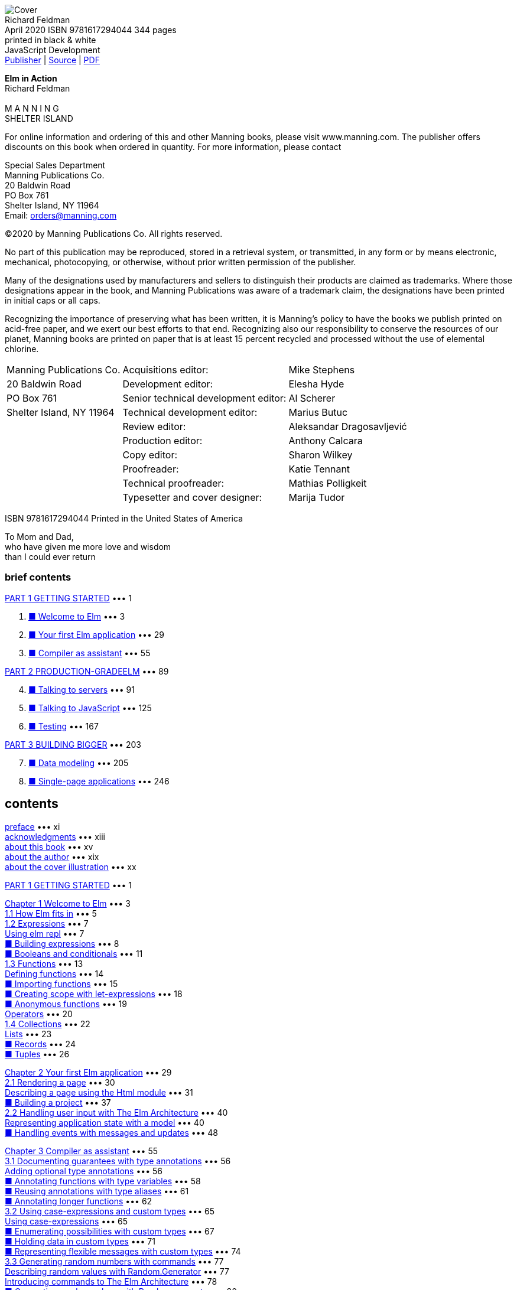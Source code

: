 ﻿:source-highlighter: highlight.js
:table-caption!:
:figure-caption!:
:listing-caption!:
:icons: font

[.text-center]
image:https://m.media-amazon.com/images/I/61B2Jlz4PYL._SY522_.jpg[Cover] +
Richard Feldman +
April 2020  ISBN 9781617294044  344 pages +
printed in black & white +
JavaScript Development +
https://www.manning.com/books/elm-in-action[Publisher] |
https://github.com/rtfeldman/elm-in-action[Source] |
http://www.banshujiang.cn/e_books/3018[PDF]

[.text-center]
[.big]**Elm in Action** +
Richard Feldman +
 +
M A N N I N G +
SHELTER ISLAND +

For online information and ordering of this and other Manning books, please visit
www.manning.com. The publisher offers discounts on this book when ordered in quantity.
For more information, please contact

Special Sales Department   +
Manning Publications Co.   +
20 Baldwin Road            +
PO Box 761                 +
Shelter Island, NY 11964   +
Email: orders@manning.com  +

©2020 by Manning Publications Co. All rights reserved.

No part of this publication may be reproduced, stored in a retrieval system, or transmitted, in
any form or by means electronic, mechanical, photocopying, or otherwise, without prior written
permission of the publisher.

Many of the designations used by manufacturers and sellers to distinguish their products are
claimed as trademarks. Where those designations appear in the book, and Manning
Publications was aware of a trademark claim, the designations have been printed in initial caps
or all caps.

Recognizing the importance of preserving what has been written, it is Manning’s policy to have
the books we publish printed on acid-free paper, and we exert our best efforts to that end.
Recognizing also our responsibility to conserve the resources of our planet, Manning books
are printed on paper that is at least 15 percent recycled and processed without the use of
elemental chlorine.

[cols="<,>,<",opts="autowidth", frame=ends,grid=none]
|===
|Manning Publications Co. |                Acquisitions editor: |Mike Stephens
|20 Baldwin Road          |                 Development editor: |Elesha Hyde
|PO Box 761               |Senior technical development editor: |Al Scherer
|Shelter Island, NY 11964 |       Technical development editor: |Marius Butuc
|                         |                      Review editor: |Aleksandar Dragosavljević
|                         |                  Production editor: |Anthony Calcara
|                         |                        Copy editor: |Sharon Wilkey
|                         |                        Proofreader: |Katie Tennant
|                         |              Technical proofreader: |Mathias Polligkeit
|                         |      Typesetter and cover designer: |Marija Tudor
|===

ISBN 9781617294044
Printed in the United States of America

[.text-center]
****
To Mom and Dad, +
who have given me more love and wisdom +
than I could ever return
****

=== brief contents


<<p001, PART 1 GETTING STARTED>> ••• 1

[arabric,start=1]
1. <<p003, ■ Welcome to Elm>> ••• 3
2. <<p029, ■ Your first Elm application>> ••• 29
3. <<p055, ■ Compiler as assistant>> ••• 55

<<p089, PART 2 PRODUCTION-GRADEELM>> ••• 89

[arabric,start=4]
4. <<p091, ■ Talking to servers>> ••• 91
5. <<p125, ■ Talking to JavaScript>> ••• 125
6. <<p167, ■ Testing>> ••• 167

<<p203, PART 3 BUILDING BIGGER>> ••• 203

[arabric,start=7]
7. <<p205, ■ Data modeling>> ••• 205
8. <<p246, ■ Single-page applications>> ••• 246


== contents

<<xi, preface>> ••• xi +
<<xiii, acknowledgments>> ••• xiii +
<<xv, about this book>> ••• xv +
<<xix, about the author>> ••• xix +
<<xx, about the cover illustration>> ••• xx +

<<p001, PART 1 GETTING STARTED>> ••• 1 +

<<p003, Chapter 1 Welcome to Elm>> ••• 3 +
<<p005, 1.1 How Elm fits in>> ••• 5 +
<<p007, 1.2 Expressions>> ••• 7 +
<<p007, Using elm repl>> ••• 7 +
<<p008, ■ Building expressions>> ••• 8 +
<<p011, ■ Booleans and conditionals>> ••• 11 +
<<p013, 1.3 Functions>> ••• 13 +
<<p014, Defining functions>> ••• 14 +
<<p015, ■ Importing functions>> ••• 15 +
<<p018, ■ Creating scope with let-expressions>> ••• 18 +
<<p019, ■ Anonymous functions>> ••• 19 +
<<p020, Operators>> ••• 20 +
<<p022, 1.4 Collections>> ••• 22 +
<<p023, Lists>> ••• 23 +
<<p024, ■ Records>> ••• 24 +
<<p026, ■ Tuples>> ••• 26 +

<<p029, Chapter 2 Your first Elm application>> ••• 29 +
<<p030, 2.1 Rendering a page>> ••• 30 +
<<p031, Describing a page using the Html module>> ••• 31 +
<<p037, ■ Building a project>> ••• 37 +
<<p040, 2.2 Handling user input with The Elm Architecture>> ••• 40 +
<<p040, Representing application state with a model>> ••• 40 +
<<p048, ■ Handling events with messages and updates>> ••• 48 +

<<p055, Chapter 3 Compiler as assistant>> ••• 55 +
<<p056, 3.1 Documenting guarantees with type annotations>> ••• 56 +
<<p056, Adding optional type annotations>> ••• 56 +
<<p058, ■ Annotating functions with type variables>> ••• 58 +
<<p061, ■ Reusing annotations with type aliases>> ••• 61 +
<<p062, ■ Annotating longer functions>> ••• 62 +
<<p065, 3.2 Using case-expressions and custom types>> ••• 65 +
<<p065, Using case-expressions>> ••• 65 +
<<p067, ■ Enumerating possibilities with custom types>> ••• 67 +
<<p071, ■ Holding data in custom types>> ••• 71 +
<<p074, ■ Representing flexible messages with custom types>> ••• 74 +
<<p077, 3.3 Generating random numbers with commands>> ••• 77 +
<<p077, Describing random values with Random.Generator>> ••• 77 +
<<p078, Introducing commands to The Elm Architecture>> ••• 78 +
<<p080, ■ Generating random values with Random.generate>> ••• 80 +

<<p089, PART 2 PRODUCTION-GRADEELM>> ••• 89 +

<<p091, Chapter 4 Talking to servers>> ••• 91 +
<<p092, 4.1 Preparing for server-loaded data>> ••• 92 +
<<p092, Modeling incremental initialization>> ••• 92 +
<<p095, ■ Resolving data dependencies>> ••• 95 +
<<p100, 4.2 Fetching data from a server>> ••• 100 +
<<p100, Describing HTTP requests>> ••• 100 +
<<p104, ■ Sending HTTP requests>> ••• 104 +
<<p111, 4.3 Decoding JSON>> ••• 111 +
<<p111, Decoding JSON strings into results>> ••• 111 +
<<p112, ■ Decoding JSON collections>> ••• 112 +
<<p117, ■ Decoding JSON HTTP responses>> ••• 117 +

<<p125, Chapter 5 Talking to JavaScript>> ••• 125 +
<<p126, 5.1 Using custom elements>> ••• 126 +
<<p127, Importing custom elements>> ••• 127 +
<<p133, ■ Handling custom events>> ••• 133 +
<<p137, Responding to slider changes>> ••• 137 +
<<p141, 5.2 Sending data to JavaScript>> ••• 141 +
<<p141, Creating a command by using a port>> ••• 141 +
<<p146, ■ Receiving data from Elm>> ••• 146 +
<<p150, ■ Timing DOM updates>> ••• 150 +
<<p152, 5.3 Receiving data from JavaScript>> ••• 152 +
<<p152, Receiving real-time data from JavaScript via ports>> ••• 152 +
<<p156, ■ Receiving initialization arguments via flags>> ••• 156 +

<<p167, Chapter 6 Testing>> ••• 167 +
<<p168, 6.1 Writing unit tests>> ••• 168 +
<<p168, Introducing tests>> ••• 168 +
<<p172, ■ Unit testing a JSON decoder>> ••• 172 +
<<p176, Narrowing test scope>> ••• 176 +
<<p180, 6.2 Writing fuzz tests>> ••• 180 +
<<p180, Converting unit tests to fuzz tests>> ••• 180 +
<<p184, ■ Testing update functions>> ••• 184 +
<<p186, ■ Creating multiple tests with one function>> ••• 186 +
<<p188, 6.3 Testing views>> ••• 188 +
<<p189, Testing DOM structure>> ••• 189 +
<<p193, ■ Fuzzing view tests>> ••• 193 +
<<p196, Testing user interactions>> ••• 196 +

<<p203, PART 3 BUILDING BIGGER>> ••• 203 +

<<p205, Chapter 7 Data modeling>> ••• 205 +
<<p206, 7.1 Storing values by keys in dictionaries>> ••• 206 +
<<p207, Setting up the page>> ••• 207 +
<<p209, ■ Storing photos by URL in a dictionary>> ••• 209 +
<<p218, 7.2 Modeling trees by using recursive custom types>> ••• 218 +
<<p218, Defining trees by using custom types>> ••• 218 +
<<p223, ■ Recursive messages>> ••• 223 +
<<p226, ■ Event handlers with recursive messages>> ••• 226 +
<<p228, 7.3 Decoding graphs and trees>> ••• 228 +
<<p228, Decoding dictionaries>> ••• 228 +
<<p231, ■ Decoding recursive JSON>> ••• 231 +
<<p235, Accumulating while decoding>> ••• 235 +

<<p246, Chapter 8 Single-page applications>> ••• 246 +
<<p247, 8.1 Framing the page>> ••• 247 +
<<p247, Creating Main.elm>> ••• 247 +
<<p249, ■ Rendering the header and footer>> ••• 249 +
<<p253, Skipping unnecessary renders with Html.Lazy>> ••• 253 +
<<p258, 8.2 Routing>> ••• 258 +
<<p258, Handling the initial URL>> ••• 258 +
<<p263, ■ Parsing URL paths>> ••• 263 +
<<p267, Handing URL changes>> ••• 267 +
<<p272, 8.3 Delegating pages>> ••• 272 +
<<p272, Revising module structure>> ••• 272 +
<<p275, ■ Initializing page states>> ••• 275 +
<<p279, Delegating page logic>> ••• 279 +

<<p291, appendix A Getting set up>> ••• 291 +
<<p294, appendix B Installing Elm packages>> ••• 294 +
<<p298, appendix C Html.Lazy’s change check>> ••• 298 +
<<p303, index>> ••• 303 +


[[xi]]
== preface

Shortly after I gave my first conference talk about Elm, I got an email from Manning
Publications. It said Manning was interested in publishing a book on Elm, and asked if
I had time for a phone call with a guy named Mike to talk about Elm and maybe rec-
ommend some potential authors. I hopped on the call and gave Mike a few names.
Then—I couldn’t help myself—I launched into a stream of unsolicited advice about
how I thought this hypothetical book should be done.

From start to finish, the book should be about building things. The world is burst-
ing at the seams with books on typed pure functional programming that focus on the-
ory first, second, and third, and then get to “Hello World” around chapter 7. Elm is
part of that family of languages, but Elm is for building things! A great Elm book, I
told Mike, should have the reader building an interactive application by chapter 3 at
the latest.

Having both taught and participated in my fair share of Elm workshops, I didn’t
stop there. “The book should introduce types only after the reader has built some-
thing. That’s really important! Otherwise, what happens is ... ” Pretty soon I was ges-
turing with my free hand as I paced alone around my apartment.

At some point, I realized I was describing the book I wished I’d had back when I
first set out to learn functional programming. By the end of the call, I wanted that
book to exist so badly, I volunteered to write it. This, I assume, was the desired out-
come of the “Hey, could you recommend another author to us?” call. If so, then well
played!

When I got that first email, most of my time with Elm had still been as a happy hob-
byist. I’d spent less than a year with it at work—using it “in anger,” as the saying goes. I
knew Elm as a fun language, and my coworkers were loving it so far, but it remained to
be seen how the language would fare in the long run, especially in the pressure
cooker of a small startup with ambitious goals.

Now that I can reflect on the four years since our company first started using Elm,
our decision to adopt it was without a doubt the most positive technical change I’ve
seen any team make in my entire career. Over the years, I’ve heard other companies
tell similar stories about their experience with Elm—in blog posts, conference talks,
and sometimes enthusiastically in person.

Fast-forward a few years—and 10 Elm conferences—from that first phone call, and
Elm in Action now exists! It has become the book I excitedly described on that call: the
book I wished I’d had as a beginner. If you want to build things for web browsers, and
you want them to be both reliable and delightful to maintain, then you’re the person
I had in mind when writing this book. I hope you enjoy exploring this wonderful lan-
guage as much as I have!

[[xiii]]
=== acknowledgments

I wrote this book at a pace that could charitably be described as “glacial,” so first and
foremost I’d like to acknowledge the patient folks at Manning who supported me
through all the written and rewritten (and, let’s be honest, sometimes rewritten
another time or two) chapters—in particular, Elesha Hyde, my editor, who claims not
to be a programmer but who has repeatedly spotted bugs in my code examples, and
Marius Butuc, who reviewed every snippet of source code and uncovered more mis-
takes than I’d prefer to count. Much love to my patient wife, Kristy, for putting up with
all my late nights spent writing this thing!

It goes without saying that this book would not exist without Evan Czaplicki, since
he created Elm. More than that, though, this book wouldn’t have turned out nearly as
well as it did without his involvement and feedback on the early drafts. Thank you so
much, Evan! Further thanks go to Brian Hicks, Luke Westby, Robin Heggelund Han-
sen, MEAP readers who commented on Manning’s liveBook discussion forum, and to
everyone else who gave detailed feedback on early chapter drafts. It made a huge dif-
ference to me.

I’ve learned from many people over the years, and I want to acknowledge a few
who taught me things I needed to know to write this book. In particular, thanks go to
Aditya “Deech” Siram for setting me on the path to learn typed functional program-
ming, to Al Adams for teaching me I can bite off more than I can chew and get it
down anyway, and to Amy Weiss—both for introducing me to the depth of prose and
for, in 2005, looking me in my novice eye and exclaiming, “You’re a writer!” Lastly,
thanks again to Evan Czaplicki for ... I’m not sure how I could put into words all the
things you’ve taught me about programming, so maybe I should have paid closer
attention in Amy Weiss’s class.

I’d also like to thank all the book’s formal reviewers, including Amit Lamba, Andy
Kirsch, Bryce Darling, Damian Esteban, Daniel Carl, Daut Morina, Giovanni Ornaghi,
Jake Romer, Jeff Smith, Jeffrey “jf” Lim, Jose Samonte, Kariem Ali, Keith Donaldson,
Kent Spillner, Kumar Unnikrishnan, Lance Halvorsen, Mathias Polligkeit, Matt
Audesse, Peter Hampton, Rob Bazinet, Tahir Awan, Thomas Ballinger, and Ubaldo
Pescatore.

Finally, I’d like to thank the incredible friends and colleagues who have shaped the
course of my life, including but by no means limited to Jack Stover, Rob Owen, Paul
Bender, Tom “T Money” Mooney, Zac Hill, Josh Leven, Michael “Glass” Glass, Jeff
Scheur, Marcos “Dui” Toledo, and my amazing sister, Janet Feldman. I love you all.

[[xv]]
=== about this book

Elm in Action teaches you how to build applications using the Elm programming lan-
guage. It starts with an introduction to the language’s basic syntax and semantics, then
moves on to building the beginnings of a photo-sharing application. In each of the
following chapters, you build on that application—adding features, improving code
quality, and writing tests—and learn more about Elm in the process. By the end of the
final chapter, you’ll have scratch-built a complete single-page application with rout-
ing, tests, client-server communication, and JavaScript interoperation.

=== Who should read this book

This book is written for people who know at least one programming language. This
means, for example, that the book does not explain what a function is, or what if
does. That said, the book does not expect you to have prior experience with types,
functional programming, or any particular language syntax.

You don’t need to be a web programmer to learn Elm through this book. However,
because Elm runs in the browser, in many places the book assumes you have some
high-level familiarity with web concepts such as browsers, servers, HTTP, HTML, CSS,
and JavaScript. If you are unfamiliar with these, you may find yourself glossing over a
paragraph or diagram here and there, but by the end of the book, you can still expect
to understand Elm almost as well as someone who was familiar with those technolo-
gies going in.

An exception to this rule is chapter 5, which is about how Elm code can interoper-
ate with JavaScript code. Understanding some parts of that chapter naturally requires
an understanding of JavaScript, but even that chapter contains only a few small snip-
pets of JS code. Even if you don’t know JS, you may still be able to generally follow
what the JS code is doing in the context of the chapter.

=== How this book is organized: a roadmap

Elm in Action is divided into three parts and eight chapters. The first three chapters
cover the basics; by the end of them, you will have learned the core concepts of the lan-
guage and will have built a small Elm application. The next three chapters cover inter-
mediate topics that come up in more fully featured Elm projects. The final two are
about techniques that let you build larger and more advanced Elm applications.

• <<p003, Chapter 1>>—“Welcome to Elm” covers the basic syntax and concepts of the lan-
guage. It teaches you to “speak Elm” but not yet to do much with it.

• <<p029, Chapter 2>>—“Your first Elm application” introduces the Elm Architecture, which is
the foundation on which all Elm applications are built. By the end of the chapter,
you’ll have used the Elm Architecture to build a working application.

• <<p055, Chapter 3>>—“Compiler as assistant” covers Elm’s compiler and type system and
shows how you can use it to make the application you built in chapter 2 easier
to maintain.

• <<p091, Chapter 4>>—“Talking to servers” shows how to use JSON decoders and com-
mands to communicate between your application and a web server.

• <<p125, Chapter 5>>—“Talking to JavaScript” introduces subscriptions over the course of
adding some JavaScript interoperation to your application.

• <<p167, Chapter 6>>—“Testing” shows how to use elm-test ’s unit-testing and fuzz-testing
features to make your application more reliable through automated tests.

• <<p205, Chapter 7>>—“Data modeling” details recursive data modeling techniques, which
give you the ability to build a wider variety of applications.

• <<p246, Chapter 8>>—“Single-page applications” brings all the code from the previous
chapters together, connecting your application’s two separate pages through a
single-page application architecture, including handling routing and sharing
code between pages.

Each chapter builds on concepts introduced in the ones before it, so the book is
designed to be read in normal chapter order rather than jumping around. Every line
of code in the application is introduced in one chapter or another, so if you do decide
to skip around, it might help to look at the code listings at www.manning.com
/books/elm-in-action to see where the application’s code base stands at the beginning
of that chapter.

=== About the code

This book contains many examples of source code in numbered listings and in line
with normal text. In both cases, source code is formatted in a fixed-width font like
this to separate it from ordinary text. Sometimes code is also in bold to highlight
code that has changed from previous steps in the chapter, such as when a new feature
adds to an existing line of code.

In many cases, the original source code has been reformatted; we’ve added line
breaks and reworked indentation to accommodate the available page space in the
ABOUT THIS BOOK xvii
book. Code annotations accompany many of the listings, highlighting important
concepts.

The code listings in each chapter fall into two categories: independent examples
related to a particular concept, and code changes for the application whose develop-
ment begins in chapter 2 and continues through chapter 8.

The complete source code for the application is available online on the Manning
website at www.manning.com/books/elm-in-action and on GitHub at github.com
/rtfeldman/elm-in-action. The end of each chapter also includes a final listing indi-
cating where any changes to the application ended up, including annotations that
comment on relevant details. The independent code examples (the ones unrelated to
the application) are not included in the online repository.

The book was developed with Elm version 0.19.1, which is available for free and
runs on Windows, macOS, and Linux. Appendix A has instructions on how to install
Elm, as well as some supplemental free tools used in chapters 6 and 8.

=== liveBook discussion forum

Purchase of Elm in Action includes free access to a private web forum run by Manning
Publications where you can make comments about the book, ask technical questions,
and receive help from the author and from other users. To access the forum, go to
https://livebook.manning.com/#!/book/elm-in-action/discussion. You can learn
more about Manning’s forums and the rules of conduct at https://livebook.manning
.com/#!/discussion.

Manning’s commitment to our readers is to provide a venue where a meaningful
dialogue between individual readers and between readers and the author can take
place. It is not a commitment to any specific amount of participation on the part of
the author, whose contribution to the forum remains voluntary (and unpaid). We sug-
gest you try asking him some challenging questions lest his interest stray! The forum
and the archives of previous discussions will be accessible from the publisher’s website
as long as the book is in print.

=== Other online resources

The following are additional Elm resources:

• guide.elm-lang.org—The official Elm guide is a fantastic resource that will
always be an up-to-date language reference whenever a new version of Elm is
released.

• github.com/rtfeldman/elm-spa-example—This code repository contains a size-
able (roughly 4,000 lines of code) single-page application the author wrote in
Elm as an example of good practices as he sees them. It can give you a sense of
what a larger Elm application than the one you’ll build over the course of this
book might look like.

• frontendmasters.com/courses/elm—The author recorded both an “Introduc-
tion to Elm” and an “Advanced Elm” video workshop course for Frontend
Masters. The Introduction course covers topics similar to those in this book, but
with different examples and exercises. The Advanced course is intended for
people who have spent a few months with Elm, so you might find it a nice next
step if you’ve finished this book and are looking for more advanced topics.

[[xix]]
=== about the author

Richard has spent 24 years programming, almost half of them professionally. Most of
his career has been as a web programmer, where he has often found himself pushing
the browser to its limit in the pursuit of ambitious user interfaces. He first used Java-
Script before jQuery came out, was among the earliest contributors to React after it
was open sourced, and started writing Elm before it had a core team.

Today Richard is a member of the Elm core team, is a frequent conference speaker
on the topic of Elm, and is the organizer of the Philadelphia Elm Meetup. He is also
an instructor for Frontend Masters, where he teaches an “Introduction to Elm” as well
as an “Advanced Elm” course. He maintains several widely used open source Elm proj-
ects, including elm-test, elm-css, elm-spa-example, and elm-json-decode-pipeline.
Some have said he’s “into Elm,” but he’s not sure where they got that wild idea.

[[xx]]
=== about the cover illustration

*Turkey/Ottoman Empire collection*

The illustration of the woman on the cover of Elm in Action is titled “An Egyptian
Arab.” The illustration is taken from a collection of costumes of the Ottoman Empire
published on January 1, 1802, by William Miller of Old Bond Street, London. The title
page is missing from the collection, and we have been unable to track it down to date.
The book’s table of contents identifies the figures in both English and French, and
each illustration bears the names of two artists who worked on it, both of whom would
no doubt be surprised to find their art gracing the front cover of a computer program-
ming book ... 200 years later.

The collection was purchased by a Manning editor at an antiquarian flea market in
the “Garage” on West 26th Street in Manhattan. The seller was an American based in
Ankara, Turkey, and the transaction took place just as he was packing up his stand for
the day. The Manning editor didn’t have on his person the substantial amount of cash
that was required for the purchase, and a credit card and check were both politely
turned down. With the seller flying back to Ankara that evening, the situation was get-
ting hopeless. What was the solution? It turned out to be nothing more than an old-
fashioned verbal agreement sealed with a handshake. The seller simply proposed that
the money be transferred to him by wire, and the editor walked out with the bank
information on a piece of paper and the portfolio of images under his arm. Needless
to say, we transferred the funds the next day, and we remain grateful and impressed by
this unknown person’s trust in one of us. It recalls something that might have hap-
pened a long time ago.

We at Manning celebrate the inventiveness, the initiative, and, yes, the fun of the
computer business with book covers based on the rich diversity of regional life of two
centuries ago, brought back to life by the pictures from this collection.


[[p0]]
== Part 1 Getting started

T he first three chapters cover the fundamentals of building a user interface
in Elm. By the end of chapter 3, you'll have built a basic Elm application from
scratch, having learned how to read and write Elm syntax, use The Elm Architec-
ture to build interactive user interfaces, and leverage Elm’s compiler to get
strong guarantees about your code.

Chapter 1 introduces the basics of Elm syntax and some basic operations. It
focuses on small, self-contained examples and shows you how to run them. It sets
the stage for chapter 2, where you begin by rendering a single page in the
browser, and then make it interactive using The Elm Architecture.

Finally, chapter 3 builds on the application you wrote in chapter 2. You’ll
extend it by adding some documentation and new functionality, learning some
helpful techniques that will come in handy throughout the rest of the book.

Once you complete chapter 3, you’ll know enough to be able to build a basic
Elm project on your own.

[[p002]]
== Chapter　1. Welcome to Elm

[[p003]]
Back in 2014, I set out to rewrite a side project and ended up with a new favorite
programming language. Not only was the rewritten code faster, more reliable, and
easier to maintain, but writing it was the most fun I’d had in over a decade of writ-
ing code. Ever since that project, I’ve been hooked on Elm.

The rewrite in question was a writing application I’d built even longer ago, in
2011. Having tried out several writing apps over the course of writing a novel, and
being satisfied with none, I decided to scratch my own itch and build my dream
writing app. I called it Dreamwriter.

For those keeping score: yes, I was indeed writing code in order to write prose
better.

____
.This chapter covers
****
• Introducing Elm to a project
• Using elm repl
• Building expressions
• Writing and importing functions
• Working with collections
****
____

[[p004]]
Things went well at first. I built the basic web app, started using it, and iterated on
the design. Months later I’d written over fifty thousand words in Dreamwriter. If I’d
been satisfied with that early design, the story might have ended there. However, users
always want a better experience—and when the user and the developer are the same
person, further iteration is inevitable.

The more I revised Dreamwriter, the more difficult it became to maintain. I’d
spend hours trying to reproduce bugs that knocked me out of my writing groove. At
some point, the copy and paste functions stopped working, and I found myself resort-
ing to the browser’s developer tools whenever I needed to move paragraphs around.
Right around when I’d decided to scrap my unreliable code base and do a full
rewrite, a blog post crossed my radar. After reading it, I knew three things:

• The Elm programming language compiled to JavaScript, just like Babel or
TypeScript. (I already had a compile step in my build script, so this was familiar
territory.)

• Elm used the same rendering approach as React.js—which I had recently grown
to love—except Elm had rendering benchmarks that outperformed React’s!

• Elm’s compiler would catch a lot of the errors I’d been seeing before they could
harm me in production. I did not yet know just how many it would catch.

I’d never built anything with a functional programming language like Elm before, but
I decided to take the plunge. I didn’t really know what I was doing, but the compiler’s
helpful error messages kept picking me up whenever I stumbled. Eventually, I got the
revised version up and running, and began to refactor.

The refactoring experience blew me away. I revised the Elm-powered Dreamwriter
gleefully, even recklessly—and no matter how dramatic my changes, the compiler
always had my back. It would point out whatever corner cases I’d missed, and I’d go
through and fix them. As soon as the code compiled, lo and behold, everything
worked again. I felt invincible.

I related my Elm experience to my coworkers at NoRedInk, and they were curious
but understandably cautious. How could we find out if the team liked it without taking
a big risk? A full rewrite may have been fine for Dreamwriter, but it would have been
irresponsible to attempt that for our company’s entire frontend.

So we introduced Elm gently, by rewriting just one portion of one production fea-
ture in Elm. It went well, so we did a bit more. And then more.

Today our frontend programmers code almost exclusively in Elm, and our team
has never been happier. Our test suites are smaller, yet our product is more reliable.
Our feature set has grown more complex, yet refactoring remains delightful. We swap
stories with other companies using Elm about how long our production code has run
without throwing a runtime exception. In this book, we’ll explore all of these benefits.
After learning some basics, we’ll begin building an Elm single-page web applica-
tion called Photo Groove. Building it will involve learning concepts that apply to any
Elm application, not just single-page apps—concepts like rendering, state manage-
ment, testing, talking to servers, interoperating with JavaScript, and performance
optimization.

[[p005]]
We’ll build this application the way teams typically do: ship a basic version that
works, but has minimal features and some technical debt. As we advance through the
chapters, we’ll expand and refactor our code, adding features and paying off techni-
cal debt as we learn more about Elm. By the end of the book, we will have transformed
our application into a more featureful product, with a more maintainable code base,
than the one we initially shipped.

With any luck, we’ll have a lot of fun doing it. Welcome to Elm!

=== 1.1 How Elm fits in

Elm can be used either as a replacement for in-browser JavaScript code or as a comple-
ment to it. You write some .elm files, run them through Elm’s compiler, and end up with
plain old .js files that the browser runs as it normally would. If you have separate
stylesheets that you use alongside JavaScript, they’ll work the same way alongside Elm.
Figure 1.1 illustrates this process.

.Figure 1.1
[#F-1-1, subs=normal]
****
Elm files are compiled to plain old JavaScript files.
[svgbob]
----

                                 ,-----------------------------------------------.
                                 |                    Browser                    |
+-----------+    +----------+    |                                               |
| .elm file |--->|          |    | +-------------------------------------------+ |
+-----------+    |          |    | |                   HTML                    | |
,-----------.    |          |    | +-------------------------------------------+ |
| .elm file |--->|    Elm   |--->| ,------------------+     ,------------------. |
+-----------+    | compiler |    | |     .js file     |     |     .js file     | |
,-----------.    |          |    | +------------------+     +------------------+ |
| .elm file |--->|          |    | ,-----------+   +-----------+   +-----------. |
+-----------+    +----------+    | | .css file |   | .css file |   | .css file | |
                                 | +-----------+   +-----------+   +-----------+ |
                                 `-----------------------------------------------'
----
// image::https://drek4537l1klr.cloudfront.net/rfeldman/HighResolutionFigures/figure_1-1.png[]
****


The appropriate Elm-to-JavaScript ratio can vary by project. Some projects may want
primarily JavaScript and only a touch of Elm for business logic or rendering. Others
may want a great deal of Elm but just a pinch of JavaScript to leverage its larger ecosys-
tem. No single answer applies to every project.

What distinguishes Elm from the many flavors of JavaScript is reliability. Handwrit-
ten JavaScript code is notoriously prone to runtime crashes like “undefined is not a
function.” TypeScript has improved on this, but there are enough loopholes and
escape hatches in its design that the surrounding ecosystem is often regarded with
caution.

In contrast, Elm programmers consistently describe the confidence Elm’s compiler
inspires in them. Elm applications have a reputation for never throwing runtime
exceptions in practice! This reliability extends to the entire Elm package ecosystem,
which is built around a small set of simple primitives like expressions, immutable val-
ues, and managed effects—all verified by the compiler.

[[p006]]
Elm’s compiler also has a reputation for user-friendliness. Not only does it infer
the types of entire programs without requiring the handwritten type annotations that
many languages do—in chapter 2 we’ll build an entire application, and then in chap-
ter 3 we’ll see how to add optional annotations to it—but when the compiler does find
problems, it reports them with such clarity that it has made a name for itself even
among legendary programmers.

____
That should be an inspiration for every error message.

—John Carmack, after seeing one of Elm’s compiler errors
____

Having this level of compiler assistance makes Elm code dramatically easier to refactor
and debug, especially as code bases grow larger. There is an up-front cost to learning
and adopting Elm, but you reap more and more maintainability benefits the longer
the project remains in active development.

TIP Most teams that use Elm in production say they used a “planting the
seed” approach. Instead of waiting for a big project where they could build
everything in Elm from the ground up, they rewrote a small part of their exist-
ing JavaScript or TypeScript code base in Elm. This was low-risk and could be
rolled back if things did not go as planned, but having that small seed planted
in production meant they could grow their Elm code at a comfortable pace
from then on.

Although Elm is in many ways a simpler language than JavaScript, it’s also much
younger. This means Elm has fewer off-the-shelf solutions available for any given prob-
lem. Elm code can interoperate with JavaScript code to piggyback the larger Java-
Script library ecosystem, but Elm’s design differs enough from JavaScript’s that
incorporating JavaScript libraries takes effort.

Balancing these trade-offs depends on the specifics of a given project. Let’s say
you’re on a team where people are comfortable with JavaScript or TypeScript, but are
new to Elm. Here are some projects I expect would benefit from the team learning
and using Elm:

• Feature-rich web applications whose code bases are large or will grow large

• Individual features that will be revised and maintained over an extended period
of time

• Projects where most functionality comes from in-house code, not off-the-shelf
libraries

In contrast, I might choose a more familiar language and toolset for projects like these:

• Time-crunched projects where learning a language is unrealistic given the
deadline

• Projects that will consist primarily of gluing together off-the-shelf components

• Quick proof-of-concept prototypes that will not be maintained long-term

[[p007]]
We’ll explore these trade-offs in more detail throughout the course of the book.

=== 1.2 Expressions

To get our feet wet with Elm, let’s tap into one of the most universal traits across the
animal kingdom: the innate desire to play. Researchers have developed many theories
as to why we play, including to learn, to practice, to experiment, and, of course, for
the pure fun of it.

These researchers could get some high-quality data by observing a member of the
homo sapiens programmerus species in its natural environment for play—the read-eval
-print loop, or REPL. You’ll be using Elm’s REPL to play as you take your first steps as
an Elm programmer.


==== 1.2.1 Using elm repl

The Elm Platform includes a nice REPL called elm repl , so if you have not installed
the Elm Platform yet, head over to appendix A to get hooked up.

Once you’re ready, enter elm repl at the terminal. You should see this prompt:

    ---- Elm 0.19.1 ------------------------------------------------------
    Say :help for help and :exit to exit!
    ---------------------------------------------------------------------- >

Alexander Graham Bell invented the telephone over a century ago. There was no cus-
tomary greeting back then, so Bell suggested one: lift the receiver and bellow out a
rousing “Ahoy!” Thomas Edison later proposed the alternative “Hello,” which stuck,
and today programmers everywhere append “World” as the customary way to greet a
new programming language.

Let’s spice things up a bit, shall we? Enter this at the prompt:

    > "Ahoy, World!"

You should see this response from elm repl :

    "Ahoy, World!" : String

Congratulations—you are now an Elm programmer!

NOTE: To focus on the basics, for the rest of this chapter I’ll omit the type
annotations that elm repl prints. For example, the previous code snippet
would have omitted the : String portion of "Ahoy, World!" : String .

We’ll get into these annotations in chapter 3.

If you’re the curious sort, by all means feel free to play as we continue. Enter things
that occur to you and see what happens! Whenever you encounter an error you don’t
understand yet, picture yourself as a tiger cub building intuition for physics through
experimentation: adorable for now, but powerful in time.


[[p008]]
==== 1.2.2 Building expressions

Let’s rebuild our "Ahoy, World!" greeting from two parts and then play around
from there. Try entering these into elm repl .

.⿻Listing 1.1 Combining strings
[svgbob]
----

  > "Ahoy, World!"                        | String.fromFloat is a    
  "Ahoy, World!"                          | standalone function, not 
                                          | a method associated      
  > "Ahoy, " ++ "World!"                  | with a particular object.
  "Ahoy, World!"                          | We will cover it later.  
                                          `---------------------.
  > "Pi is " ++ String.fromFloat pi ++ " (give or take)" <------'
  "Pi is 3.141592653589793 (give or take)"

----

In Elm, we use the ++ operator to combine strings, instead of the + operator Java-
Script uses. At this point, you may be wondering: does Elm even have a + operator?
What about the other arithmetic operators? Let’s find out by experimenting in
elm repl !

.⿻Listing 1.2 Arithmetic expressions
[svgbob]
----

  > 1234 + 103
  1337

  > 12345 - (5191 * -15) <------.               ----.
  90210                         | Nests expressions |
                                | via parentheses   |
  > 2 ^ 11                      `-------------------'
  2048

  > 49 / 10                     ,--------------------------.
  4.9                           | Integer division         |
                                | (decimals get truncated) |
  > 49 // 10 <------------------'                     -----'
  4

----


Sure enough, Elm has both a ++ and a + operator. They’re used for different things:

• The ++ operator is for appending. Using it on a number is an error.

• The + operator is for addition. It can be used only on numbers.

You’ll see this preference for being explicit often in Elm. If two operations are suffi-
ciently different—in this case, adding and appending—Elm implements them sepa-
rately, so each implementation can do one thing well.

==== STRINGS AND CHARACTERS

Elm also distinguishes between strings and their individual UTF-8 characters. Double
quotes in Elm represent string literals, just as in JavaScript, but single quotes in Elm
represent character literals. Table 1.1 shows a few examples of strings and characters.


[[p009]]
==== COMMETS

.Table 1.1 Strings and characters
[opts="autowidth",frame=ends,grid=rows]
|=====
|Elm literal |Result

|"a"         |A string with a length of 1.
|'a'         |A single character.
|"abc"       |A string with a length of 3.
|'abc'       |Error: Character literals must contain exactly one character.
|""          |An empty string.
|''          |Error: Character literals must contain exactly one character.
|=====

There are two ways to write comments in Elm:

• Use -- for single-line comments (like // in JavaScript).

• Use {- to begin a multiline comment, and -} to end it (like /* and */ in JS).

Let’s see these in action!

.⿻Listing 1.3 Characters, comments, and named values
[svgbob]
----

  > 'a' -- This is a single-line comment. It will be ignored. <---.
  'a'                                                             | JavaScript
                                                                  | comment: //
  > "a" {- This comment could span multiple lines. -} <---.       `------------
  "a"                                                     | JavaScript
                                                          | comment: /* ... */
  > milesPerHour = 88 <---.                               `------------
  88                      | JavaScript: const
                          | milesPerHour = 88;
  > milesPerHour          `------------
  88

----

==== ASSIGNING NAMES TO VALUES

In the last two lines of code in the preceding listing, we did something new: we
assigned the name milesPerHour to the value 88 .


NOTE: Normally, once we assign a name to a value, that name cannot be reas-
signed later to a different value in the same scope. Assignment in Elm works
like JavaScript’s const keyword, as opposed to var or let . The only excep-
tion to this is in elm repl , where you can override a previous assignment for
convenience.

There are a few things to keep in mind when assigning names to values:

• The name must begin with a lowercase letter. After that, it can be a mix of let-
ters, numbers, and underscores.


[[p010]]
• By convention, all letters should be in one uninterrupted sequence. For exam-
ple, map4 is a reasonable name, but map4ever is not, as the sequence of letters
is interrupted by the 4 .

• Because of the previous two rules, you should never use snake_case or
SCREAMING_SNAKE_CASE to name values. Use camelCase instead.

• If you absolutely must know whether the compiler will accept `some_raD__TH1NG___`
as a valid name, remember: what happens in elm repl stays in elm repl .

==== ASSIGNING NAMES TO EXPRESSIONS

You can assign names not only to literal values, but also to expressions.


.DEFINITION
****
An expression is anything that evaluates to a single value.
****

Table 1.2 lists some expressions we’ve seen so far.

.Table 1.2 Examples of Elm expressions
[opts="autowidth",frame=ends,grid=rows]
|=====
|Expression             |Evaluates to

|"Ahoy, " ++ "World!"   |"Ahoy, World!"
|2 ^                    |11 2048
|pi                     |3.141592653589793
|42                     |42
|=====


NOTE: Since an expression is anything that evaluates to a value, literal values
like "Ahoy, World!" and 42 are expressions too—just expressions that have
already been fully evaluated.

Expressions are the basic building block of Elm applications. This is different from
JavaScript, which offers many features as statements instead of expressions.

Consider these two lines of JavaScript code:

[source,js]
----
label = (num > 0) ? "positive" : "negative" // ternary expression
label = if (num > 0) { "positive" } else { "negative" } // if-statement
----

The first line is a ternary expression. As an expression, it evaluates to a value, and Java-
Script happily assigns that value to label .

The second line is an if-statement, and since statements do not evaluate to values,
trying to assign it to label yields a syntax error.

This distinction does not exist in Elm, as Elm programs express logic by using
expressions only. As such, Elm has if-expressions instead of if-statements. As you will see
in chapter 2, every Elm application is essentially one big expression built up from
many smaller ones!

[[p011]]
==== 1.2.3 Booleans and conditionals

There aren’t many Boolean values out there—just the two, really—and working with
them in Elm is similar to working with them in JavaScript. There are a few differences,
though:

• You write True and False instead of true and false .

• You write /= instead of !== .

• To negate values, you use Elm’s not function instead of JavaScript’s ! prefix.

Let’s try them out!

.⿻Listing 1.4 Boolean expressions
[svgbob]
----

> 1 + 1 == 2  <--------------| JavaScript: 1 + 1 === 2
True  <----------------------| JavaScript: true

> 1 + 1 /= 2  <--------------| JavaScript: 1 + 1 !== 2
False <----------------------| JavaScript: false

> not (1 + 1 == 2)  <--------. JavaScript:
False                        | !(pi === pi)
                             `--------------
> pi <= 0 || pi >= 10
False

> 3 < pi && pi < 4  <--------. 3 < pi < 4
True                         | would be an error
                             `--------------
----

Now let’s say it’s a lovely afternoon at the North Pole, and we’re in Santa’s workshop
writing a bit of user interface (UI) logic to display how many elves are currently on
vacation. The quick-and-dirty approach would be to add the string " elves" after the
number of vacationing elves, but then when the count is 1, we’d display "1 elves" ,
and we’re better than that.

Let’s polish our user experience with the if-expression shown in figure 1.2.

.Figure 1.2
[#F-1-2, subs=normal]
****
Comparing an Elm if-expression to a JavaScript ternary
[svgbob]
----

  Result          Condition           True branch  False branch
    |                 |                    |           |
.---+--.      .-------+------.           .-+-.      .--+--.
|      |      |              |           |   |      |     |
elfLabel = if "vacationingElves" == 1 then "elf" else "elves"   Elm if-expression

elfLabel = vacationingElves === 1 ? "elf" : "elves"             JavaScript ternary

----
****


[[p012]]
Like JavaScript ternaries, Elm if-expressions require three ingredients:

• A condition

• A branch to evaluate if the condition passes

• A branch to evaluate otherwise

Each ingredient must be an expression, and the whole if-expression evaluates to the
result of whichever branch got evaluated. You’ll get an error if any of these three
ingredients is missing, so make sure to specify an else branch every time!

NOTE: JavaScript has a concept of “truthiness,” where conditionals can be val-
ues other than true and false . Elm doesn’t have truthiness. Conditions can
be either True or False , and that’s it. Life is simpler this way.

Now let’s say we modified our pluralization conditional to include a third case:

• If we have one Elf, evaluate to "elf" .

• Otherwise, if we have a positive number of elves, evaluate to "elves" .

• Otherwise, we must have a negative number of elves, so evaluate to "antielves" .

In JavaScript, you may have used else if to continue branching conditionals like
this. It’s common to use else if for the same purpose in Elm, but it’s worth noting
that else if in Elm is nothing more than a stylish way to combine the concepts we
learned a moment ago. Check it out!

.⿻Listing 1.5 Using else if
[source,elm]
----
    if elfCount == 1 then                                 |
        "elf"                                             | Uses an if-expression
    else                                                  | inside else
        (if elfCount >= 0 then "elves" else "anti-elves") |

    if elfCount == 1 then                                 |
        "elf"                                             |
    else (if elfCount >= 0 then                           | Rearranges
        "elves"                                           | some whitespace
    else                                                  |
        "anti-elves")                                     |

    if elfCount == 1 then                                 |
        "elf"                                             |
    else if elfCount >= 0 then                            | Drops the
        "elves"                                           | parentheses
    else                                                  |
        "anti-elves"                                      |
----

This works because the else branch of an if-expression must be an expression, and it
just so happens that if-expressions themselves are expressions. As shown in figure 1.3,
all it takes is putting an if-expression after another one’s else , and voilà! Additional
branching achieved.


[[p013]]

.Figure 1.3
[#F-1-3, subs=normal]
****
The else-if technique: use an if-expression as the else branch of another if-expression.
[svgbob]
----

            .-------------.           +----------------------------+
           ( elfCount == 1 )          | if elfCount == 1 then      |
            `-----+-------'           |   "elf"                    |
                 / \                  | else if elfCount >=0 then  |
             .--+   +---.             |   "elves"                  |
            (True) (False)            | else                       |
             `--'   `---'             |   "anti-elves"             |
            /          \              +----------------------------+
           /      .-----+-------.
        "elf"    ( elfCount >= 0 )
                  `-----+-------'
                       / \
                      /   \
                  .--+     +---.
                 (True)   (False)
                  `--'     `---'
                  /           \
                 /             \
            "elves"        "anti-elves"

----
****

Nesting expressions is a recurring theme in Elm, and you’ll see plenty more reci-
pes like else if throughout the book.

Chapter 3 will add a powerful new conditional to our expression toolbox, one that
has no analogue in JavaScript: the case-expression.


=== 1.3 Functions

Earlier we wrote this expression:

[source,elm]
----
elfLabel = if vacationingElves == 1 then "elf" else "elves"
----

Suppose it turns out that a general-purpose singular/plural labeler would be really
useful, and we want to reuse similar logic across the code base at Santa’s workshop.
Search results might want to display "1 result" and "2 results" as appropriate,
for example. We can write a function to make this pluralization logic easily reusable.

.DEFINITION
****
Elm functions represent reusable logic. They are not objects. They have 
no fields, no prototypes, and no ability to store state. All they do is 
accept values as arguments and then return a value.
****

If you thought expressions would be a recurring theme in Elm, wait ’til you see
functions!



[[p014]]
==== 1.3.1 Defining functions

Let’s define our first function: isPositive . It will take a number and then do the
following:

• Return True if the number is greater than zero

• Return False otherwise

We can define isPositive in elm repl and try it out right away.

.⿻Listing 1.6 Defining a function
[svgbob]
----
> isPositive num = num > 0  <-------. JavaScript: function
<function>                          | isPositive(num) { return num > 0; }
                                    `------------------------------------
> isPositive 2  <-------------------. JavaScript:
True                                | isPositive(2)
                                    `------------------------------------
> (isPositive 2)  <-----------------. JavaScript:
True                                | (isPositive(2))
                                    `------------------------------------
> isPositive (2 - 10)  <------------. JavaScript:
False                               | isPositive(2 - 1 10)
                                    `------------------------------------
----

As you can see, in Elm we put the function parameter name before the = sign. We also
don’t surround the function body with { } . And did you notice the return keyword
is nowhere to be seen? That’s because Elm doesn’t have one! In Elm, a function body
is a single expression, and since an expression evaluates to a single value, Elm uses
that value as the function’s return value. This means all Elm functions return values!

For our isPositive function, the expression num > 0 serves as the function’s
body and provides its return value.

==== Refactoring out an early return

In JavaScript, return is often used to exit a function early. This is harmless when
used responsibly, but can lead to unpleasant surprises when used in the middle of
large functions. Elm does not support these unpleasant surprises, because it has no
return keyword.

Let’s refactor the early return out of this JavaScript function:

[svgbob]
----

function capitalize(str) {            | Early
    if (!str) {                       | return
        return str; <-----------------'
    }
    return str[0].toUpperCase() + str.slice(1);
}
----

Without making any other changes, we can refactor this early return into a ternary:

[source,js]
----
function capitalize(str) {
    return !str ? str : str[0].toUpperCase() + str.slice(1);
}
----

Poof! There it goes. Since JavaScript’s ternaries are structurally similar to Elm’s if-
expressions, this code is now much more straightforward to rewrite in Elm. More-
convoluted JavaScript functions may require more steps than this, but it is always
possible to untangle them into plain old conditionals.

Removing an early return is one of many quick refactors you can do to ease the
transition from legacy JavaScript to Elm, and we’ll look at more of them through-
out the book. When doing these, do not worry if the intermediate JavaScript code
looks ugly! It’s intended to be a stepping-stone to nicer Elm code, not something
to be maintained long-term.


[[p015]]
Let’s use what you just learned to generalize our previous elf-labeling expression into
a reusable pluralize function. Our function this time will have a longer definition
than last time, so let’s use multiple lines to give it some breathing room. In elm repl ,
you can enter multiple lines by pressing Enter to insert a line break as normal. If you
do, you’ll need to press Enter twice when you're finished entering everything.


NOTE: Indent with spaces only! Tab characters are syntax errors in Elm.

.⿻Listing 1.7 Using multiple REPL lines
[svgbob]
----

> pluralize singular plural count =
| if count == 1 then singular else plural <-----. Don’t forget to press Enter
<function>                                      | twice when you’re done.

> pluralize "elf" "elves" 3 <-------------------. No commas
"elves"                                         | between arguments!

> pluralize "elf" "elves" (round 0.9) <---------. (round 0.9)
"elf"                                           | returns 1 1.
----

When passing multiple arguments to an Elm function, separate the arguments with
whitespace and not commas. That last line of code is an example of passing the result
of one function call, namely round 0.9 , as an argument to another function. Think
about what would happen if we did not put parentheses around (round 0.9) —how
many arguments would we then be passing to pluralize ?

==== 1.3.2 Importing functions

So far, we’ve used only basic operators and functions we wrote ourselves. Now let’s
expand our repertoire of functions by using one from an external module.


.DEFINITION
****
A module is a named collection of Elm functions and other values.
****

The String module is a core module that ships with Elm. Additional modules can be
obtained from Elm’s official package repository, copying and pasting code from else-
where, or through a back-alley rendezvous with a shadowy figure known as Dr. Decidu-
ous. Chapter 4 covers the former, but neither the author nor Manning Publications
endorses obtaining Elm modules through a shadowy back-alley rendezvous.


[[p016]]
Let’s import the String module and try out some of its functions.

.⿻Listing 1.8 Importing functions
[source,elm]
----

> String.toLower "Why don't you make TEN louder?"
"why don't you make ten louder?"

> String.toUpper "These go to eleven."
"THESE GO TO ELEVEN."

> String.fromFloat 44.1
"44.1"

> String.fromInt 531
"531"
----

The String.fromFloat and String.fromInt functions convert floats (numbers
that may be fractions) and integers (numbers that may not be fractions) to strings.
In JavaScript, both are handled by the catchall toString method, whereas Elm
generally uses separate functions to convert between different types of values. This
way, Elm can (and will) give an error if you accidentally call String.fromFloat on a
function instead of a number, rather than cheerfully displaying gibberish to a very
confused user who was expecting to see their account balance.

==== USING FUNCTIONS FROM THE STRING MODULE

Observant readers may note a striking resemblance between Elm’s String.toUpper
function and the toUpperCase() method one finds on JavaScript strings. This is the
first example of a pattern we will encounter many times!

JavaScript has several ways of organizing string-related functionality: fields on a
string, methods on a string, or methods on the String global itself.

In contrast, Elm strings have neither fields nor methods. As detailed in table 1.3,
the String module houses the standard set of string-related features, and exposes
them in the form of plain old functions like toLower and toUpper .

This organizational pattern is consistent not only within the String module, but also
across Elm. Want a function related to sets? Look no further than the functions in the
Set module. Debugging functions? Hit up the Debug module.

Methods are never the answer in Elm; over here it’s all vanilla functions, all the time.

.Table 1.3 String functionality comparison
[opts="autowidth",frame=ends,grid=rows]
|=====
|JavaScript                     |Elm
|"storm".length                 |String.length "storm"
|"dredge".toUpperCase()         |String.toUpper "dredge"
|String.fromCharCode(someChar)  |String.fromChar someChar
|=====

[[p017]]
TIP Complete documentation for String , Set , Debug , and other tasty mod-
ules can be found in the elm/core section of the https://package.elm-
lang.org website.

You’ll learn more about modules in the coming chapters, including how to write your
own!

==== USING STRING . FILTER TO FILTER OUT CHARACTERS

Another useful function in the String module is filter . It lets us filter out
unwanted characters from a string, such as non-numeric digits from a phone number.

To do this, we’ll pass filter a function that specifies which characters to keep.
The function will take a single character as an argument and return True if we should
keep that character, or False if we should chuck it. Figure 1.4 illustrates using
String.filter to remove dashes from a US telephone number.


.Figure 1.4
[#F-1-4, subs=normal]
****
Using String.filter to remove dashes from a US phone number

[tikz,role=text-center]
----
\documentclass[tikz]{standalone}
\usetikzlibrary {shapes.misc}
\begin{document}
\tikz{
    \draw[fill=blue!20] (1,-3.7) -- (12,-3.7) -- (6,-4.7)
        node[blue!70] at +(0,0.5){Result} -- cycle;
    \draw[fill=blue!20] (1,2.5) rectangle (12,3.7);

    \node [rectangle,green!70] (in) at (6.5, 3)
        { {\color{blue!70}String.filter isKeepable} "800-555-1234" };

    \node (out) at (6, -5){ "8005551234" };

    \draw foreach \n [count=\i] in {8,0,0,-,5,5,5,-,1,2,3,4} 
       {node (kn\i) at (\i, 2) {\n} };

    \draw foreach \n [count=\i] in {8,0,0, ,5,5,5, ,1,2,3,4} 
       {node (ko\i) at (\i, -3.5) {\n} };

    \draw foreach \b [count=\i] in 
        {True,True,True,False,True,True,True,False,True,True,True,True}{
        node (kb\i) at (\i,-2.0cm)  {\b} };

    \draw foreach \i in {1,2,...,12} { 
        (\i,0) node (k\i)[rotate=-45,rounded rectangle, draw, fill=red!20] 
        {isKeepable} };

    \foreach \i in {1,2,...,12} { \draw[thick]     (kn\i) to (k\i); };
    \foreach \i in {1,2,...,12} { \draw[->,thick]  (k\i) to (kb\i); };
    \foreach \i in {1,2,...,12} { \draw[->,thick]  (kb\i) to (ko\i); };
}
\end{document}
----
****

[[p018]]
Elm functions are first-class values that can be passed around just like any other value.
This lets us provide filter with the function it expects by defining that function and
then passing it in as a plain old argument.

.⿻Listing 1.9 Filtering with a named function
[source,elm]
----
> isKeepable character = character /= '-'  <----. A function describing
<function>                                      | which characters to keep
                                                `----------
> isKeepable 'z'
True

> isKeepable '-'
False

> String.filter isKeepable "800-555-1234"  <----. Passing our function
"8005551234"                                    | to String.filter
                                                `----------
----

This code normalizes these telephone numbers splendidly. Alexander Graham Bell
would be proud!

String.filter is one of the higher-order functions (functions that accept other
functions as arguments) that Elm uses to implement customizable logic like this.

==== 1.3.3 Creating scope with let-expressions

Let’s say we find ourselves removing dashes from phone numbers so often that we
want to make a reusable function for the operation. We can do that with our trusty
isKeepable function:

    withoutDashes str = String.filter isKeepable str

This works, but in a larger Elm program, it might be annoying having isKeepable in
the global scope like this. After all, its implementation is useful only to without-
Dashes . Can we avoid globally reserving such a nicely self-documenting name?
Absolutely! We can scope isKeepable to the implementation of withoutDashes
by using a let-expression.


.DEFINITION
****
A let-expression adds locally scoped named values to an expression.
****

Figure 1.5 shows how to implement withoutDashes by using a single let-expression.

.Figure 1.5
[#F-1-5, subs=normal]
****
Anatomy of the wild let-expression

----
let-expression                                     withoutDashes str =
                                                      .------------------------------.
                                                      | let                          |
                         dash and isKeepable ------>  |     dash =                   |
                            are inaccessible          |         '-'                  |
                                outside this          |                              |
                             let-expression. ------>  |     isKeepable character =   |
                                                      |         character /= dash    |
                                                      | in                           |
The entire let-expression evaluates to this. ------>  | String.filter isKeepable str |
                                                      `------------------------------'
----
****



[[p019]]
The code in figure 1.5 does very nearly the same thing as entering the following in
elm repl :

[source,elm]
----
> dash = '-'
> isKeepable character = character /= dash
> withoutDashes str = String.filter isKeepable str
----

In both versions, the implementation of withoutDashes boils down to
__String.filter isKeepable str__ . The only difference between the two is the
scope of dash and isKeepable :

• In the elm repl version, dash and isKeepable are in the global scope.

• In figure 1.5, dash and isKeepable are scoped locally to the let-expression.

You can mentally replace any let-expression with the part after its in keyword—in this
case, __String.filter isKeepable str__ . All the named values between __let__ and __in__
are intermediate values that are no longer in scope once the expression after in gets
evaluated.


NOTE: The indentation you see in figure 1.5 is no accident! In a multiline
let-expression, the __let__ and __in__ keywords must be at the same indentation
level, and all other lines in the let-expression must be indented further than
they are.

Anywhere you’d write a normal expression, you can swap in a let-expression instead.
Because of this, you don’t need to learn anything new to define locally scoped named
values inside function bodies, branches of if-expressions, or anyplace else.

Wherever you want some local scope, reach for a refreshing let-expression!

==== 1.3.4 Anonymous functions

Anonymous functions work like named functions, except they don’t have a name. The
following listing compares named and anonymous functions in JavaScript and in Elm.

.⿻Listing 1.10 Named and anonymous functions
[source,elm]
----
function area(w, h) { return w * h; } <------. JavaScript
                                             | named function
                                             `------
function(w, h) { return w * h; } <------. JavaScript
                                        | anonymous function
                                        `------
area w h = w * h <------. Elm named
                        | function
                        `------
\w h -> w * h <------. Elm anonymous
                     | function
                     `------
----

Elm’s anonymous functions differ from named functions in three ways:

• They have no names.

• They begin with a \ symbol.

• Their parameters are followed by a -> symbol instead of an = symbol.



[[p020]]
Once defined, anonymous functions and named functions work the same way; you
can always use one in place of the other. For example, the following do exactly the
same thing:


[source,elm]
----
isKeepable char = char /= '-'
isKeepable = \char -> char /= '-'
----

Let’s use an anonymous function to call String.filter in one line instead of two,
and then see if we can improve the business logic! For example, we can try using
Char.isDigit to cast a wider net, filtering out any nondigit characters instead of just
dashes.

.⿻Listing 1.11 Filtering with anonymous functions
[source,elm]
----
> String.filter (\char -> char /= '-') "800-555-1234"
"8005551234"
> String.filter (\char -> char /= '-') "(800) 555-1234"        | Our simple filter
"(800) 5551234"                                          <-----' fell short here.

> String.filter (\char -> Char.isDigit char) "(800) 555-1234"        | Much
"8005551234"                                                   <-----' better!

> String.filter Char.isDigit "(800) 555-1234" <-----. Refactor of previous
"8005551234"                                        | approach
----

Anonymous functions are often used with higher-order functions like String.filter .

==== 1.3.5 Operators

So far, we’ve seen functions such as __String.filter__ , as well as operators such 
as ++, - , and == . How do operators and functions relate?

As it turns out, Elm’s operators are functions! There are a few things that distin-
guish operators from normal functions:

• Operators must always accept exactly two arguments—no more, no fewer.

• Normal functions have names that begin with a letter. You typically call them by
writing the name of the function followed by its arguments. This is prefix-style
calling.

• Operators have names that contain neither
letters nor numbers. You typically call them by
writing the first argument, followed by the
operator, followed by the second argument.
This is infix-style calling.

• Wrapping an operator in parentheses treats it
as a normal function—prefix-style calling and
all! Figure 1.6 illustrates calling the (-) oper-
ator in both infix style and prefix style.


.Figure 1.6
[#F-1-6, subs=normal]
****
Calling the - operator in both infix style and prefix style


[tikz,role=text-center]
----
\documentclass[tikz]{standalone}
\usetikzlibrary {shapes.misc,matrix}
\begin{document}
\tikz{

  \matrix (magic) [matrix of nodes, row sep=2cm,column sep=1cm]
  {
    \draw[blue] node (P){Prefix style}; &  7   &  - & 3 == 4 \\
    \draw[blue] node (I){ Infix style}; & (-)  &  7 & 3 == 4 \\
  };

  \draw[line width=18pt,line cap=round,green,opacity=.2,out=-65,in=110]
    (magic-1-3.north) to (magic-2-2.south);

  \draw[line width=18pt,line cap=round,red!50,opacity=.2,out=-115,in=60]
    (magic-1-2.north) to (magic-2-3.south);

  \draw[inner sep=2cm,fill=blue!20,opacity=0.5]
    (P.north west) rectangle (magic-1-4.south east)
    (I.north west) rectangle (magic-2-4.south east);
}
\end{document}
----
****


[[p021]]
Let’s play with some operators in elm repl .

.⿻Listing 1.12 Showing that operators are functions
[source,elm]
----
> (/)
<function>
> divideBy = (/)
<function>
> 7 / 2         <---. Infix-style
3.5                 | calling
> (/) 7 2               <---. Prefix-style
3.5                         | calling
> divideBy 7 2
3.5
----


==== OPERATOR PRECEDENCE

Try entering an expression involving both arithmetic operators and (==) into elm
repl :

    > 3 + 4 == 8 - 1
    True : Bool

Now consider how we’d rewrite this expression in prefix style:

    > (==) ((+) 3 4) ((-) 8 1)
    True : Bool

Notice anything about the order in which these operators appear?

• Reading the infix-style expression from left to right, we see + , then == , and
finally - .

• The prefix-style expression has a different order: first we see == , then + , and
finally - .

How come? They get reordered because (==) , (+) , and (-) have different precedence
values, illustrated in figure 1.7.


.DEFINITION
****
In any expression containing multiple
operators, the operators with higher precedence get
evaluated before those with lower precedence. This
applies only to infix-style calls, as all prefix-style calls
implicitly have the same precedence.
****

There isn’t much formal documentation on opera-
tors’ relative precedence values, but operators that
appear in many programming languages (such as the
(==) , (+) , and (-) operators) tend to work similarly
in Elm as they do everywhere else.


.Figure 1.7
****
( == ) gets evaluated
after ( + ) and ( - ) because it has
lower precedence.


[tikz,role=text-center]
----
\documentclass[tikz]{standalone}
\usetikzlibrary {shapes.misc,matrix}
\begin{document}
\tikz{

  \matrix (magic) [matrix of nodes, row sep=1cm,column sep=0.1cm]
  {
          &  3 + 4     &  == & 8 - 1 \\
    (==)  &  ((+) 3 4) & ((-) 8 1) & \\
  };

  \draw[line width=36pt,line cap=square,green,opacity=.2,out=-90,in=90]
    (magic-1-2.north) to (magic-2-2.south);

  \draw[line width=36pt,line cap=square,red!50,opacity=.2,out=-90,in=90]
    (magic-1-3.north) to (magic-2-1.south);

  \draw[line width=36pt,line cap=square,blue!50,opacity=.2,out=-90,in=90]
    (magic-1-4.north) to (magic-2-3.south);

  \draw[->] (magic-1-3) +(1,1) -- (magic-1-3) node at +(1,1.5){Lowest precedence};
  \draw[->] (magic-2-2.north) +(0,0.5) -- (magic-1-2)  node at +(0,-1){Higher};
  \draw[->] (magic-2-3.north) +(0.5,0.5) -- (magic-1-4)  node at +(-1,-1){Higher};
}
\end{document}
----
****


[[p022]]
==== NORMAL FUNCTION CALLS HAVE TOP PRECEDENCE

Here are two ways to write the same thing:

  > negate 1 + negate 5
  -6
  > (negate 1) + (negate 5)
  -6

These two are equivalent because plain function calls have higher precedence than
any operator. This means anytime you want to pass the results of two plain function
calls to an operator, you won’t need to add any parentheses! You’ll still get the result
you wanted.

==== OPERATOR ASSOCIATIVITY

Besides precedence, the other factor that determines evaluation order for operators
called in infix style is whether the operators are left-associative, right-associative, 
or nonassociative. Every operator is one of these.

An easy way to think about operator associativity is in terms of where the implied
parentheses go, as shown in table 1.4. Infix expressions involving left-associative oper-
ators, such as arithmetic operators, have implied parentheses that cluster on the left.

.Table 1.4 Implied parentheses for the ( - ) operator
[opts="autowidth",frame=ends,grid=rows]
|=====
|Parentheses shown          |Expression     |Result

|None                       |10 - 6 - 3     |1
|Assuming left-associative  |((10 - 6) - 3) |1
|Assuming right-associative |(10 - (6 - 3)) |7
|=====

If (-) were right-associative, 10 - 6 - 3 would have parentheses clustering on the
right, meaning it would evaluate to (10 - (6 - 3)) and the undesirable result of 10
- 6 - 3 == 7 . Good thing arithmetic operators are left-associative!

Nonassociative operators cannot be chained together. For example, foo == bar
== baz does not result in clustered parentheses; it results in an error!

=== 1.4 Collections

Elm’s most basic collections are lists, records, and tuples. Each has varying degrees of
similarity to JavaScript’s arrays and objects, but one way in which they differ from
JavaScript collections is that Elm collections are always immutable.


.DEFINITION
****
An immutable value cannot be modified in any way once created.
****

This is in contrast to JavaScript, where some values (like strings and numbers) are
immutable, but collections (like arrays and objects) can be mutated.


[[p023]]
==== 1.4.1 Lists

An Elm list has many similarities to a JavaScript array:

• You can create one with a square bracket literal; for example, [ "one fish",
"two fish" ] .

• You can ask for its first element.

• You can ask for its length.

• You can iterate over its elements in various ways.

An Elm list does have some differences, though:

• It is immutable.

• It has no fields or methods. You work with it by using functions from the List
module.

• Because it is a linked list, you can ask for its first element, but not for other
individual elements. (If you need to ask for elements at various positions, you can
first convert from an Elm List to an Elm Array . We’ll discuss Elm arrays in
chapter 3.)

• All elements in an Elm list must have a consistent type. For example, it can be a
“list of numbers” or a “list of strings,” but not a “list where strings and numbers
intermingle.” (Making a list containing both strings and numbers involves first
creating wrapper elements for them, using a feature called custom types that we’ll
cover in chapter 3.)

Although Elm supports both (immutable) lists and (also immutable) arrays, Elm lists
are much more commonly used in practice. Table 1.5 shows some examples of how
Elm lists and JavaScript arrays differ.

Let’s focus on that last one. Why must all elements in an Elm list have a consistent
type?

To understand how this requirement benefits us, let’s delve into the List.filter
function, which works like the String.filter function we used earlier.

.Table 1.5 Contrasting JavaScript arrays and Elm lists
[opts="autowidth",frame=ends,grid=rows]
|=====
|JavaScript array |Elm list

|[ 1, 2, 3 ].length            |List.length [ 1, 2, 3 ]
|[ "one fish", "two fish" ][0] |List.head [ "one fish", "two fish" ]
|[ "one fish", "two fish" ][1] |No arbitrary position-based element access.
|[ 1, 2 ].concat([ 3, 4 ])     |[ 1, 2 ] ++ [ 3, 4 ]
|[ 1, 2 ].push(3)              |Cannot be modified; use, for example, append instead.
|[ 1, "Paper", 3 ]             |All elements in a list must have a consistent type.
|=====


[[p024]]
We saw earlier that String.filter takes a function that returns True when the
given character should be kept, and False when it should be dropped. List.filter
differs only in that the function you provide doesn’t necessarily receive characters—
instead, it receives elements from the list, whatever they may be.

Let’s see that in action. Quick! To elm repl !

.⿻Listing 1.13 Filtering lists
[source,elm]
----
> List.filter (\char -> char /= '-') [ 'Z', '-', 'Z' ]  <---. Same function we passed
['Z','Z']                                                   | to String.filter earlier
> List.filter (\str -> str /= "-") [ "ZZ", "-", "Top" ] <---. Strings instead
["ZZ","Top"]                                                | of characters
> List.filter Char.isDigit [ '7', '-', '9' ]            <---. Works just as with
['7','9']                                                   | String.filter
> List.filter (\num -> num > 0) [ -2, -1, 0, 1, 2 ]     <---. Keeps only the
[1,2]                                                       | positive numbers
----

Here’s how we would rewrite that last line of code in JavaScript:

    [ -2, -1, 0, 1, 2 ].filter(function(num) { return num > 0; })

This looks straightforward enough, but JavaScript arrays permit inconsistent element
types. Without looking it up, can you guess what happens if we change it to the
following?

    [ -2, "0", "one", 1, "+02", "(3)" ].filter(function(num) { return num > 0; })

Will it crash? Will it happily return numbers? What about strings? It’s a bit of a head-
scratcher.

Because Elm requires consistent element types, this is a no-brainer: in Elm it would
be an error. Even better, it would be an error at build time—meaning you can rest easy
knowing that whatever surprises would result from executing this code will not inflict
pain on your users. Requiring consistent element types means all lists in Elm guaran-
tee this level of predictability.

By the way, the preceding filter() call returns [ 1, "+02" ] . (Like, duh, right?)

==== 1.4.2 Records

We’ve now seen how JavaScript’s mutable arrays resemble Elm’s immutable lists. In a
similar vein, JavaScript’s mutable objects resemble Elm’s immutable records.


.DEFINITION
****
A record is a collection of named fields, each with an associated value.
****

Array and list literals in the two languages are syntactically identical. But whereas
JavaScript object literals use : to separate fields and values, Elm record literals use =
instead. Let’s get a sense of some of their other differences in table 1.6.


[[p025]]
Wow—compared to objects, records sure don’t do much! It’s like all they do is sit
around holding onto the data we gave them. (Yep.) Personally, I’ve found Elm’s
records a welcome reprieve from the intricacies of JavaScript’s this keyword.

.Table 1.6 Comparing JavaScript objects and Elm records
[opts="autowidth",frame=ends,grid=rows]
|=====
|JavaScript object                    |Elm record

|{ name: "Li", cats: 2 }              |{ name = "Li", cats = 2 }
|({ name: "Li", cats: 2 }).cats       |({ name = "Li", cats = 2 }).cats
|({ name: "Li", cats: 2 })["cats"]    |Fields can be accessed only directly, using a dot.
|({ name: "Li", cats: 2 }).cats = 3   |Cannot be modified. (New cat? New record!)
|{ NAME: "Li", CATS: 2 }              |Field names can’t start with uppercase letters.
|({ name: "Li", cats: 2 }).+__proto__+|No prepackaged fields, only the ones you define.
|Object.keys({ name: "Li", cats: 5 }) |No listing of field names is available on demand.
|Object.prototype                     |Records have no concept of inheritance.
|=====

==== RECORD UPDATES

Record updates let us concisely obtain a new record by copying the old one and chang-
ing only the specified values. (Because records are immutable, Elm will reuse values
from the existing record to save time and memory, rather than copying everything.)
Let’s use this technique to represent someone obtaining an extra cat, going from
{ name = "Li", cats = 2 } to { name = "Li", cats = 3 } by way of a record
update.


.⿻Listing 1.14 Record updates
[source,elm]
----
> catLover = { name = "Li", cats = 2 }
{ name = "Li", cats = 2 }
> catLover
{ name = "Li", cats = 2 }                         | Record
> withThirdCat = { catLover | cats = 3 }      <---' update syntax
{ name = "Li", cats = 3 }
> withThirdCat
{ name = "Li", cats = 3 }
> catLover                        | Original record unmodified!
{ name = "Li", cats = 2 }     <---'
> { catLover | cats = 88, name = "LORD OF CATS" }     <---. Updates multiple fields
{ name = "LORD OF CATS", cats = 88 }                      | (order doesn’t matter)
----



[[p026]]
Record updates let us represent this incremental evolution without mutating our
records or re-creating them from scratch. In chapter 2, we’ll represent our application
state with a record, and use record updates to make changes based on user interaction.

==== 1.4.3 Tuples

Lists let us represent collections of _varying size_, whose elements share a _consistent type._
Records let us represent collections of _fixed fields_—that is, fields that cannot be added
or removed at runtime—but the values corresponding to those fields may have _varied types_.

Tuples introduce no new capabilities to this mix, as there is nothing a tuple can do
that a record can’t. Compared to records, though, what tuples bring to the party is
conciseness.


.DEFINITION
****
A tuple is a record-like value whose fields are accessed by position
rather than by name.
****

In other words, tuples are for when you want a record but don’t want to bother nam-
ing its fields. They are often used for things like key-value pairs, where writing out {
key = "foo", value = "bar" } would add verbosity but not much clarity. Let’s
try some out!

.⿻Listing 1.15 Using tuples
[source,elm]
----
> ( "Tech", 9 )
("Tech",9)                      | Returns firt element (works
> Tuple.first ( "Tech", 9 ) <---' only on two-element tuples)
"Tech"                           | Returns second element (works
> Tuple.second ( "Tech", 9 ) <---' only on two-element tuples)
9
----

You can use the _Tuple.first_ and _Tuple.second_ functions only on tuples that con-
tain two elements. If they have three elements, you can use tuple destructuring to extract
their values.


.DEFINITION
****
Tuple destructuring extracts the values inside a tuple and assigns
them to names in the current scope.
****

Let’s use tuple destructuring to implement a function that takes a tuple of three
elements.


.⿻Listing 1.16 Tuple destructuring
[source,elm]
----
> multiply3d ( x, y, z ) = x * y * z  <---. Destructuring a tuple into
<function>                                | three named values: x, y, and z
> multiply3d ( 6, 7, 2 )
84
> multiply2d someTuple = let ( x, y ) = someTuple in x * y  <---. Destructuring a tuple
<function>                                                      | inside a let-expression
----



[[p027]]
As demonstrated here, once you have named the values inside the tuple, you can use
them just as you would any other named value.

TIP Mind the difference between a tuple and a parenthetical function call!
( foo, bar ) is a tuple, whereas ( foo bar ) is a call to the foo function,
passing bar as an argument. A simple mnemonic to remember the difference
is “comma means tuple.”

Table 1.7 compares the feature sets of lists, records, and tuples.

.Table 1.7 Comparing lists, records, and tuples
[opts="autowidth",frame=ends,grid=rows]
|=====
|List             |Record              |Tuple

|Can add or remove elements at runtime
|Cannot add or remove fields at runtime
|Cannot add or remove elements at runtime

|Can iterate over |Cannot iterate over |Cannot iterate over
|No names         |Named fields        |No names
|Immutable        |Immutable           |Immutable
|=====


Because any tuple can be represented using a record instead, Elm does not support
tuples of more than three elements. For those situations, it’s better to use a record!
When you need only two or three elements, though, choose tuples or records based
on whichever would yield more readable code; their performance characteristics are
equivalent.


=== Summary

We’re off to a fantastic start! First, we discussed some of the toughest problems web
programmers face: crashing is too easy in JavaScript, and maintenance is too error-
prone even with a boost from TypeScript. Then, you learned how Elm addresses these
problems, with a design that prioritizes maintainability and a helpful compiler that
catches would-be runtime exceptions before they can cause user pain. From there,
you dove in and wrote your first Elm code in elm repl .

Here is a brief review of things we covered along the way:

• The ++ operator combines strings, whereas the + operator is for addition only.

• Double quotes refer to strings. Single quotes refer to individual UTF-8 characters.

• Let-expressions introduce scoped named values to an expression.

• There is no concept of “truthiness” in Elm, just True and False .

• if foo /= bar then "different" else "same" is an if-expression. Like JavaScript
ternaries, if-expressions require an else branch and always evaluate to a value.

[[p028]]
• Lists like [ 3, 1, 4 ] are immutable. Their elements must share a consistent
type.

• List.filter (\num -> num > 0) numbersList returns a list containing
all the positive numbers in the original numbersList .

• catLover = { name = "Li", cats = 2 } assigns a record to the name
catLover . Once assigned, names cannot be reassigned.

• { catLover | cats = 3 } returns a new record that is the same as the cat-
Lover record, except the cats value is now 3 .

• ( foo, bar ) destructures a tuple such as ( 2, 3 ) . In this example, foo
would be 2 , and bar would be 3 .

Table 1.8 summarizes some of the differences between JavaScript and Elm.

.Table 1.8 Differences between JavaScript and Elm
[opts="autowidth",frame=ends,grid=rows]
|=====
|JavaScript                           |Elm

|// This is an inline comment         |-- This is an inline comment
|/* This is a block comment */        |{- This is a block comment -}
|true && false                        |True && False
|"Ahoy, " + "World!"                  |"Ahoy, " ++ "World!"
|"A spade" === "A spade"              |"A spade" == "A spade"
|"Calvin" !== "Hobbes"                |"Calvin" /= "Hobbes"
|Math.pow(2, 11)                      |2 ^ 11
|Math.trunc(-49 / 10)                 |-49 // 10
|n > 0 ? "positive" : "not"           |if n > 0 then "positive" else "not"
|nums.filter(function(n) { ... })     |List.filter (\n -> n > 0) nums
|function pluralize(s, p, c) { ... }  |pluralize singular plural count = ...
|=====

You also learned about several differences between plain functions and operators, as
shown in table 1.9.

.Table 1.9 Differences between plain functions and operators
[opts="autowidth",frame=ends,grid=rows]
|=====
|Function |How to identify one            |Calling style  |Examples

|Plain    |Name begins with a letter      |Prefix style   |negate, not, pluralize
|Operator |Name has no letters or numbers |Infix style    |(++), (*), (==)
|=====

In chapter 2, we’ll expand on what you’ve learned here to create a working Elm appli-
cation. Let’s go build something!


[[P029]]
== Chapter　2 Your first Elm application

Elm applications are built to last. They have a reputation for being scalable, easy
to refactor, and difficult to crash unexpectedly. Because JavaScript applications
have ... well ... a different reputation, it stands to reason that Elm must be doing
things differently. And so it is!

Whereas each line of code in a JavaScript application could result in a change
or effect—like “update that text!” or “send this to the server!”—the code in an Elm
application builds up a description of what the program should do in response to
various inputs. Elm’s compiler translates this description into the appropriate
JavaScript code for the browser to run at the appropriate times, and the end user
may have no idea Elm was involved at all.

In this chapter, you’ll build your first Elm application: Photo Groove, a simple
photo-browsing web app where users select thumbnails to view larger versions.

____
.This chapter covers
****
• Declaratively rendering a page
• Managing state with Model-View-Update
• Handling user interaction
****
____

[[p030]]
We’ll create a user interface by using declarative rendering, and manage state by using
The Elm Architecture. By the end of the chapter, we will have a fully functioning
application—and a code base we can build on for the rest of the book!

=== 2.1 Rendering a page

Since the very early days of the web, browsers have been translating HTML markup
into a Document Object Model (or DOM, for short) that represents the structure of
the current page. The DOM consists of DOM nodes, and it’s only by changing these
nodes that web applications can modify the current page on the fly.

In this chapter, we’ll work with the two most common types of DOM nodes:

• Elements—These have a tagName (such as "button" or "img" ), and may have
child DOM nodes.

• Text nodes—These have a textContent property instead of a tagName , and are
childless.

As figure 2.1 shows, elements and text nodes can freely intermingle inside the DOM.
.Figure 2.1
[#F-2-1, subs=normal]
****
Intermingling element DOM nodes and text nodes
****

Text
textContent
"How"
Text
textContent
"do"
Text
textContent
"you do?"
Element
tagName
"i"
Element
tagName
"p"
HTML markup
DOM structure
<i> </i> </p> <p> you do? do How

[[p031]]
Here we’ve pulled back the curtain on the markup <p>How <i>do</i> you do?</p>
to see that despite its two element tags—namely, <p> and <i> —we are actually working
with five DOM nodes here! The other three are not elements, but rather text nodes.

==== 2.1.1 Describing a page using the Html module

When describing how a page looks in Elm, we don’t write markup. Instead, we call
functions to create representations of DOM nodes. The most flexible of these func-
tions is called node , and as figure 2.2 shows, its arguments line up neatly with the anal-
ogous markup.

.Figure 2.2
[#F-2-2, subs=normal]
****
Representing a button using HTML markup (top) and Elm’s node function (bottom)
****

This line of Elm code contains four function calls. Can you spot them?

• A call to the node function, passing three arguments: the string "button" , a
list of attributes, and a list of child nodes

• A call to the class function, passing "funky"

• A call to the id function, passing "submitter"

• A call to the text function, passing "Submit"
These are plain old Elm functions. Each returns a representation of a portion of the
DOM: a button element, a text node, and some class and id attributes. You can call
these functions anytime you like, and pass their return values to other functions as
usual.

In Elm, we usually refer to a “virtual DOM node” as “ Html ” for short. This name
comes from the Html module, which provides a variety of intuitively named functions
that let you avoid calling node directly. For example, the Html module’s img function
is shorthand for calling node and passing "img" as the first argument. The following
two lines are equivalent:
node "img" [ src "logo.png" ] []
img [ src "logo.png" ] []
It’s best practice to use functions like img as much as possible, and to fall back on
node only when no alternative is available. (For example, you may notice that there is
no equivalent of the img function for the deprecated <blink> element. I’m not say-
ing you should call node "blink" [] [ text "<BLINK> LIVES AGAIN" ] , but I’m
not not saying that, either.)
node "button" [ class "funky", id "submitter" ] [ text "Submit" ]
<button class="funky" id="submitter">Submit</button>
Type Child nodes Attributes
Elm function calls
HTML markup
Nested function calls

[[p032]]

==== RENDERING A PAGE

Let’s use what you’ve learned to render your first page with Elm! For the rest of this
chapter, we’ll be building the Photo Groove application. Eventually, we’ll add features
like applying filters and viewing larger versions, but first we need to render a basic
page labeled “Photo Groove” across the top, with some thumbnail images below.

Because our output is visual this time, elm repl won’t get us very far. Instead, let’s
kick things off with our first .elm file:
1 Make a new directory called PhotoGroove and open it in a terminal.

2 Run elm init and enter y when prompted. This will create a file called
elm.json, which Elm needs to build our project. If you’re curious about
elm.json, take a look at appendix B.

3 elm init will have created a directory called src. Create a file called Photo-
Groove.elm inside this src directory.

Now that our file structure is set up, enter the following into the src/Photo-
Groove.elm file.

module PhotoGroove exposing (main)
import Html exposing (div, h1, img, text)
import Html.Attributes exposing (..)
view model =
div [ class "content" ]
[ h1 [] [ text "Photo Groove" ]
, div [ id "thumbnails" ]
[ img [ src "http://elm-in-action.com/1.jpeg" ] []
, img [ src "http://elm-in-action.com/2.jpeg" ] []
, img [ src "http://elm-in-action.com/3.jpeg" ] []
]
]
main =
view "no model yet"
D ECLARING THE P HOTO G ROOVE MODULE
By writing module PhotoGroove exposing (main) at the top of our Photo-
Groove.elm file, we define a new module. This means future modules in our project
will be able to import this PhotoGroove module just as they would the String or
Html modules; for example, like so:
import PhotoGroove exposing (main)
Because we wrote exposing (main) after module PhotoGroove , we are exposing
only one of our two top-level values— main but not view —for other modules to import.
.⿻Listing 2.1 src/PhotoGroove.elm
[source,elm]
----
----

Declares a new
module
Imports other modules
h1 1 element with an
empty attributes list
Put commas
at the start
of the line.

img element with an
empty children list
We’ll discuss
“main” later.


[[p033]]
This means another module that imported PhotoGroove would get an error if it tried
to access PhotoGroove.view. Only exposed values can be accessed by other modules. As
a general rule, it’s best for our modules to expose as little as possible.

Why commas in front?
When writing a multiline literal in JavaScript, the usual convention is to put commas
at the end of each line. Consider the following code:
rules = [
rule("Do not talk about Sandwich Club."),
rule("Do NOT talk about Sandwich Club.")
rule("No eating in the common area.")
]
Did you spot the mistake? A comma is missing after the second call to rule, mean-
ing this is not syntactically valid JavaScript. Running this code will result in a
SyntaxError.

Now consider the equivalent Elm code, with the same missing comma:
rules = [
rule "Do not talk about Sandwich Club.",
rule "Do NOT talk about Sandwich Club."
rule "No eating in the common area."
]
The mistake is just as easy to overlook, but harder to fix because this is syntactically
valid Elm code—but not the code you intended to write!
The missing comma means the preceding code is essentially equivalent to the follow-
ing:
rules = [
(rule "Do not..."),
(rule "Do NOT..." rule "No eating...")
]
Instead of calling rule three times, each time with one argument, here the second
call to rule is receiving three arguments—and there is no third call. Instead of the
syntax error JavaScript gave you, you’ll get a seemingly nonsensical error about func-
tions being called with the wrong number of arguments.

Now try to make this mistake when writing in a commas-first style:
rules =
[ rule "Do not talk about Sandwich Club."
rule "Do NOT talk about Sandwich Club."
, rule "No eating in the common area."
]
This style makes it blindingly obvious that a comma is missing. Now we don’t even
need to compile our code to identify the problem!
It may feel different at first, but the commas-first style gives you one less potential
error to worry about once you get used to it.


[[p034]]
Now that we have our PhotoGroove module, it’s time to see what it looks like in a
browser. Still inside the same directory as the one where we ran elm init , run this:
elm reactor
This will start up a local server running at http://localhost:8000 that can compile and
serve our Elm files. Open http://localhost:8000/src/PhotoGroove.elm in your
browser, and you should see the results of the compiled PhotoGroove.elm file. The
page should look like the screenshot in figure 2.3.

.Figure 2.3
[#F-2-3, subs=normal]
****
Viewing http://localhost:8000/src/PhotoGroove.elm
****

Congratulations! You’ve rendered your first user interface in Elm. Figure 2.4 shows
the DOM structure of the interface we just rendered.

Notice how the functions that create elements—in this case, div , h1 , and img —
take exactly two arguments in all cases:

• A list of attributes—If an element has no attributes, we pass [] like so:
h1 [] [ text "Photo Groove" ]

• A list of child DOM nodes—If an element has no children, we pass [] like so:
img [ src "1.jpeg" ] []
If an element has neither attributes nor children? In that case, we pass [] [] like this:
br [] []

[[p035]]
This two-argument pattern is consistent throughout the Html module, and it’s worth
following if you ever decide to make a custom element of your own by using the node
function. We’ll see more of the node function in chapter 5.

I MPORTING UNQUALIFIED VALUES WITH EXPOSING
We’ve now used several functions from the Html module, but we wrote them in a style
different from that of chapter 1. Back then, we wrote functions like String.filter
in a qualified style—that is, we included the String module’s name right there in the
function call. With the Html module’s functions, we used an unqualified style—we
wrote div instead of Html.div , we wrote h1 instead of Html.h1 , and so forth.

We could do this because we used exposing when we imported the Html module:
import Html exposing (div, h1, img, text)
This line of code both imports the Html module so we can use its contents, and brings
Html.div , Html.h1 , Html.img , and Html.text into the global scope. That lets us
refer to them as div , h1 , img , and text without the prefix of Html.

<div>
class
"content"
text
textContent
"Photo Groove"
<img>
src
"1.jpeg"
<img>
src
"2.jpeg"
<img>
src
"3.jpeg"
div [ class "content" ]
[ h1 [] [ text "Photo Groove" ]
, div [ id "thumbnails" ]
[ img [ src "1.jpeg" ] []
, img [ src "2.jpeg" ] []
, img [ src "3.jpeg" ] []
]
]
<div>
id
"thumbnails"
<h1>
.Figure 2.4
[#F-2-4, subs=normal]
****
The DOM structure of our first Elm user interface
****


[[p036]]
We could have achieved essentially the same result by assigning them names
directly:
import Html
div = Html.div
h1 = Html.h1
img = Html.img
text = Html.text
However, since this pile of code can be replaced by a single line— import Html expos-
ing (div, h1, img, text) —it’s normal to use exposing for this purpose instead.
E XPOSING EVERYTHING WITH (..)
When we imported the Html module, we listed exactly which values we wanted to
expose: div , h1 , img , and text . For the Html.Attributes module, we wrote this
instead:
import Html.Attributes exposing (..)
Using exposing (..) means “expose everything,” which lets us use every value in
the Html.Attributes module in an unqualified style. Let’s change our first import
to use exposing (..) instead:
import Html exposing (..)
Now we won’t need to extend the list of div , h1 , img , and text whenever we want to
use a new element type. Everything the Html module has to offer is now in our global
scope.

Why is the qualified style the better default choice?
In chapter 1, we wrote out String.toUpper and List.filter, instead of
toUpper and filter. Here we’re doing the opposite, writing img and div instead
of Html.img and Html.div.

This raises the question: when is it a good idea to use the qualified style (with the
module name prefixed) over the unqualified style? The unqualified style is more con-
cise, so why not use exposing (..) every time?
Unqualified imports have two primary downsides. One is that unqualified names can
become ambiguous. Try this in elm repl:
> import String exposing (..)
> import List exposing (..)
> reverse
You’ll get an error saying that reverse is ambiguous. After importing and exposing
both String.reverse and List.reverse, it’s no longer clear which of the two

[[p037]]
==== 2.1.2 Building a project

Now that we have something on the screen, let’s add some styles!
TIP There are many ways to style a web page, each with its own trade-offs.

The two most popular Elm-specific choices are rtfeldman/elm-css , a pack-
age for writing CSS directly in Elm, and the groundbreaking mdgriffith/
elm-ui , which provides a way to style pages without writing CSS at all. Com-
paring styling alternatives is outside the scope of this book, but both of these
can be found at https://package.elm-lang.org.

We could style our page by using a separate Elm package, or by writing inline CSS
styles using the Html.Attributes.style attribute, but instead we’re going to orga-
nize things by writing our CSS declarations in a separate .css file.

The only way to get multiple files involved in the same web page is to give a
browser some HTML markup, so our first step in the process of styling our application
will be to create a .html file.

you meant. (In cases like this, you can still use the qualified style to resolve the ambi-
guity, so if you now put String.reverse or List.reverse into elm repl, they
will still work as usual.)
Unqualified imports are also less self-documenting. Suppose you come across code
that says partition foo bar, and you’ve never seen partition before. Natu-
rally, you wonder: “How can I find out what partition does? Is it defined in this
file?” You search through the file and can’t find it, so it must come from an import.
You scroll up to the imports and discover a long list of exposing (..) declarations.
Argh! partition could be in any of those!
This could take a while... .

Suppose instead you see the code List.partition foo bar. You want to know
what List.partition does, so you bring up the documentation for the List mod-
ule on https://package.elm-lang.org. You learn about List.partition, then get
on with your day.

Scenarios like this are why it’s best practice to write things in a qualified way by
default.

Still, sometimes there’s a good reason to prefer the unqualified style—for example,
unqualified Html functions are designed to resemble HTML markup. In these cases,
it’s best to limit yourself to one exposing (..) (or perhaps one “family” of them,
such as Html and Html.Attributes) per file. This way, if you encounter an unfa-
miliar function of mysterious origin, you’ll have the fewest modules to hunt through
to find its documentation.


[[p038]]
Let’s create a file named index.html in the same directory as our elm.json file (the
one where we ran elm init back in section 2.1.1) and put the following content
inside it.

<!doctype html>
<html>
<head>
<style>
body { background-color: rgb(44, 44, 44); color: white; }
img { border: 1px solid white; margin: 5px; }
.large { width: 500px; float: right; }
.selected { margin: 0; border: 6px solid #60b5cc; }
.content { margin: 40px auto; width: 960px; }
#thumbnails { width: 440px; float: left; }
h1 { font-family: Verdana; color: #60b5cc; }
</style>
</head>
<body>
<div id="app"></div>
<script src="app.js"></script>
<script>
Elm.PhotoGroove.init({node: document.getElementById("app")});
</script>
</body>
</html>
The markup we put in this file covers things like these:

• The standard <!doctype> , <html> , and <body> tags

• Whatever <head> inclusions we need—styles, metadata, <title> , and so on

• Importing a file called app.js, which we will have Elm’s compiler generate in a
moment
The line Elm.PhotoGroove.init({node: document.getElementById ("app")});
starts our Elm code running in the <div id="app"></div> element we included in
index.html.

C OMPILING TO J AVA S CRIPT
Next, it’s time to compile our Elm code into JavaScript. Run this in the terminal:
elm make src/PhotoGroove.elm --output app.js
This will compile our PhotoGroove.elm file into the JavaScript file the browser will
read. (That generated JavaScript file will be called app.js, because we passed --out-
put app.js to elm make .) Now our HTML file has a compiled app.js file to load up.
.⿻Listing 2.2 index.html
[source,elm]
----
----

Our Elm application
will render into this div.

PhotoGroove.elm will
get compiled into app.js.

The Elm object
comes from app.js

[[p039]]
T HE E LM R UNTIME AND MAIN
When Elm compiles our code into JavaScript, it includes an extra bit of JavaScript
known as the Elm Runtime. The Elm Runtime is behind-the-scenes code that quietly
handles things like the following:

• Adding and removing event listeners for any events our code depends on

• Efficiently scheduling tasks like HTTP requests and DOM updates

• Storing and managing application state
When we called Elm.PhotoGroove.init from index.html, we told the Elm Runtime
to use the top-level main value in the PhotoGroove module as the application’s entry
point. If we did not have a module called PhotoGroove , or if it did not define a top-
level value named main , we’d receive an error.

This means when the browser runs our compiled code, view "no model yet"
will be the first line of code executed, because that’s what we assigned to main . If we
renamed the PhotoGroove module to CubeDraft , we’d have to call Elm.Cube-
Draft.init instead, but otherwise everything would still work. If the CubeDraft
module did not define a value named main , however, the application would not start.
There’s no renaming main !
If you open index.html in a browser, you should see the application displaying as it
does in figure 2.5. Fantastic! Next, we’ll make it interactive.

.Figure 2.5
[#F-2-5, subs=normal]
****
Rendering the application
****


[[p040]]
=== 2.2 Handling user input with The Elm Architecture

So far, we haven’t had much data flowing through our application. Okay, we haven’t
had any—all we did was generate some Html and render it. That will soon change, as
we’re about to start handling user input! This brings us to a common question that
every growing application faces sooner or later: how will we keep data flow manage-
able as our code base grows?
JavaScript offers a staggering selection of data flow architectures to choose from,
but Elm has just one. It’s called The Elm Architecture, and the Elm Runtime is optimized
for applications that follow it. We’ll learn about The Elm Architecture as we add inter-
activity to Photo Groove.

Figure 2.6 shows a preview of the architecture we’ll be building toward in this
chapter. Don’t worry if this does not make sense yet! We’ll get there, one step at a
time.

.Figure 2.6
[#F-2-6, subs=normal]
****
The Elm Runtime uses The Elm Architecture to manage data flow.
****


Let’s begin where data flow naturally begins in an application: with the application’s
state.


==== 2.2.1 Representing application state with a model

Back in the Wild West days of the web, it was common to store application state pri-
marily in the DOM itself. Is that menu expanded or collapsed? Check whether one of
its DOM nodes has class="expanded" or class="collapsed" . Need to know
what value a user has selected in a drop-down menu? Query it out of the DOM at the
last possible instant.

update
Msg
view
Model
Elm Runtime
The Elm Architecture
Html

[[p041]]
This approach turned out not to scale very well, especially as applications grew
more complex. Today it’s common practice to store application state completely out-
side the DOM, and to propagate changes from that independent state over to the
DOM as necessary. This is how we do it in The Elm Architecture.

D ECLARING A MODEL
We’re going to store our application state separately from the DOM, and we’ll refer to
that state as our model.


.DEFINITION
****
The model represents the state of an Elm application.
****

Remember how earlier we wrote this code?
main =
view "no model yet"
Let’s replace that code with the contents of the following listing.

initialModel =
[ { url = "1.jpeg" }
, { url = "2.jpeg" }
, { url = "3.jpeg" }
]
main =
view initialModel
Excellent! Now we have an initial model to work with. So far, it contains a list of pho-
tos, each of which is represented by a record containing a url string.

W RITING A VIEW FUNCTION
Next, we’ll render a thumbnail for each photo in our list. At the top level of a typical
Elm application is a single view function, which accepts our current model as an argu-
ment and then returns some Html . The Elm Runtime takes the Html returned by this
view function and alters the page’s actual DOM to match it.

By pure coincidence, we’ve already written just such a view function—it’s the func-
tion we had the foresight to name view . Unfortunately, our current view implemen-
tation ignores the model argument it receives, which means changing our model
won’t result in a change visible to the end user. Let’s fix that! view should base its
return value on its model argument.

It’ll be easier to do this if we first write a separate viewThumbnail helper function,
which renders a single thumbnail as Html .


.DEFINITION
****
A helper function helps another function do its job. Here, the
****
viewThumbnail helper function will help view do its job.

.⿻Listing 2.3 Adding a model
[source,elm]
----
----

We’ll add more fields
beyond url later.

Passes our new initialModel
record to view

[[p042]]
Let’s replace our view implementation with the code in the following listing.

urlPrefix =
"http://elm-in-action.com/"
view model =
div [ class "content" ]
[ h1 [] [ text "Photo Groove" ]
, div [ id "thumbnails" ] []
]
viewThumbnail thumb =
img [ src (urlPrefix ++ thumb.url) ] []
Figure 2.7 illustrates how our current model and view connect to the Elm Runtime.
.Figure 2.7
[#F-2-7, subs=normal]
****
Model and view connecting with the Elm Runtime
****

Next, we’ll iterate over our list of photo records and call viewThumbnail on each
one, in order to translate it from a dusty old record to a vibrant and inspiring img .
Fortunately, the List.map function does exactly this!
.⿻Listing 2.4 Splitting out viewThumbnail
[source,elm]
----
----

We’ll prepend this to
strings like “1 1.jpeg”.

Prepend urlPrefix to get a complete URL
like “http://elm-in-action.com/1 1.jpeg”.

view
Model
Elm Runtime
Html
[ { url = "1.jpeg" }
, { url = "2.jpeg" }
, { url = "3.jpeg" }
]
view model =
div [ class "content" ]
[ h1 [] [ text "Photo Groove" ]
, div [ id "thumbnails" ] []
<div class = "content">
<h1>"Photo Groove"</h1>
<div id="thumbnails"></div>
</div>
update
Msg

[[p043]]
U SING L IST . MAP
List.map is another higher-order function similar to the List.filter function we
used in chapter 1. We pass List.map a translation function and a list, and it runs that
translation function on each value in the list. Once that’s done, List.map returns a
new list containing the translated values. Take a look at figure 2.8 to see List.map do
its thing for viewThumbnail .

.Figure 2.8
[#F-2-8, subs=normal]
****
Using List.map to transform photo records into img nodes
****

Because div is a plain Elm function that accepts two lists as arguments—first a list of
attributes, followed by a list of child nodes—we can swap out our entire hardcoded list
of child img nodes with a single call to List.map ! Let’s do that now:
view model =
div [ class "content" ]
[ h1 [] [ text "Photo Groove" ]
, div [ id "thumbnails" ] (List.map viewThumbnail model)
]
viewThumbnail thumb =
img [ src (urlPrefix ++ thumb.url) ] []
If you run elm make src/PhotoGroove.elm --output app.js again to recompile
this code, you should see the same result as before. The difference is that now we have
a more flexible internal representation, setting us up to add interactivity in a way that
was impossible before we connected model and view .

E XPANDING THE MODEL
Now let’s add a feature: when the user clicks a thumbnail, it will become selected—
indicated by a blue border surrounding it—and we’ll display a larger version of it
beside the thumbnails.

.map viewThumbnail [ { url = }, { url = } { url = } List
viewThumbnail viewThumbnail
img [ src ] [], [
[
[ src ] [] img img
{ url = }
"3.jpeg"
"3.jpeg"
"3.jpeg"
"1.jpeg"
"1.jpeg"
"1.jpeg"
"2.jpeg"
"2.jpeg"
"2.jpeg"
viewThumbnail
[ src ] []
{ url = } { url = } ] ,
, ,
,
,
]
]
viewThumbnail thumbnail =
[ src thumbnail.url ] [] img

[[p044]]
To do this, we first need to store which thumbnail is selected. That means we’ll
want to convert our model from a list to a record, so we can store both the list of pho-
tos and the current selectedUrl value at the same time.

initialModel =
{ photos =
[ { url = "1.jpeg" }
, { url = "2.jpeg" }
, { url = "3.jpeg" }
]
, selectedUrl = "1.jpeg"
}
Next, let’s update viewThumbnail to display the blue border for the selected thumb-
nail. That’s easier said than done! viewThumbnail accepts only one argument—
thumbnail —so it has no way to access the model. That, in turn, means it can’t possi-
bly know the current value of selectedUrl —but without knowing which thumbnail
is selected, how can it know whether to return a selected or unselected img ? It can’t!
We’ll have to pass that information along from view to viewThumbnail .

Let’s rectify this situation by passing selectedUrl into viewThumbnail as an
additional argument. Armed with that knowledge, viewThumbnail can situationally
return an img with the "selected" class—which our CSS has already styled to dis-
play with a blue border—if the url of the given thumbnail matches selectedUrl :
viewThumbnail selectedUrl thumb =
if selectedUrl == thumb.url then
img
[ src (urlPrefix ++ thumb.url)
, class "selected"
]
[]
else
img
[ src (urlPrefix ++ thumb.url) ]
[]
Comparing our then and else cases, we see quite a bit of code duplication. The only
thing different about them is whether class "selected" is present. Can we trim
down this code?
Absolutely! We can use the Html.classList function. It builds a class attribute
by using a list of tuples. Each tuple contains, first, the desired class name, and, second,
a Boolean indicating whether to include the class in the final class string.

Let’s refactor the preceding code to the following, which does the same thing:
viewThumbnail selectedUrl thumb =
img
[ src (urlPrefix ++ thumb.url)
.⿻Listing 2.5 Converting the model to a record
[source,elm]
----
----

Selects the first
photo by default

[[p045]]
, classList [ ( "selected", selectedUrl == thumb.url ) ]
]
[]
Now all that remains is to pass in selectedUrl , which we can do with an anonymous
function. While we’re at it, let’s also add another img to display a larger version of the
selected photo.

view model =
div [ class "content" ]
[ h1 [] [ text "Photo Groove" ]
, div [ id "thumbnails" ]
(List.map
(\photo -> viewThumbnail model.selectedUrl photo)
model.photos
)
, img
[ class "large"
, src (urlPrefix ++ "large/" ++ model.selectedUrl)
]
[]
]
If you recompile with the same elm make command as before, the result should now
look like figure 2.9. Looking good!
.Figure 2.9
[#F-2-9, subs=normal]
****
Rendering a larger version alongside the selected thumbnail
****

.⿻Listing 2.6 Rendering a selected thumbnail via an anonymous function
[source,elm]
----
----

Displays a larger version
of the selected photo

[[p046]]

==== REPLACING ANONYMOUS FUNCTIONS WITH PARTIAL APPLICATION

Although the way we’ve written this works, it’s not quite idiomatic Elm code. The idi-
omatic style would be to remove the anonymous function like so:
Before: List.map (\photo -> viewThumbnail model.selectedUrl photo)
model.photos
After: List.map (viewThumbnail model.selectedUrl)
model.photos
Whoa! Does the revised version still work? Do these two lines somehow do the same
thing? It totally does, and they totally do! This is because calling viewThumbnail
without passing all of its arguments is an example of partially applying a function.

.DEFINITION
****
Partially applying a function means passing it some of its argu-
****
ments—but not all of them—and getting back a new function that will accept
the remaining arguments and finish the job.

When we called viewThumbnail model.selectedUrl photo , we provided view-
Thumbnail with both of the arguments it needed to return some Html . If we call it
without that second photo argument, what we get back is not Html , but rather a func-
tion—specifically, a function that accepts the missing photo argument and then
returns some Html .

Let’s think about how this would look in JavaScript, where functions don’t support
partial application by default. If we’d written viewThumbnail in JavaScript, and
wanted it to support partial application, it would have had to look like this:
function viewThumbnail(selectedUrl) {
return function(thumb) {
if (selectedUrl === thumb.url) {
// Render a selected thumbnail here
} else {
// Render a non-selected thumbnail here
}
};
}
Functions that can be partially applied, such as the one in this JavaScript code, are
known as curried functions.


.DEFINITION
****
A curried function is a function that can be partially applied.
****

All Elm functions are curried. That’s why when we call (viewThumbnail model
.selectedUrl) , we end up partially applying viewThumbnail , not getting an
undefined argument or an error.

In contrast, JavaScript functions are not curried by default. They are instead tupled,
which is to say they expect a complete “tuple” of arguments. (In this case, tuple refers
to “a fixed-length sequence of elements,” not specifically one of Elm’s tuple values.)

[[p047]]
Elm and JavaScript both support either curried or tupled functions. The differ-
ence is in which they choose as the default:

• In JavaScript, functions are tupled by default. If you’d like them to support par-
tial application, you can first curry them by hand—as we did in our JavaScript
viewThumbnail implementation in the preceding code.

• In Elm, functions are curried by default. If you’d like to partially apply them, go
right ahead. They’re already set up for it. If you’d like a tupled function, write a
curried function that accepts a single tuple as its argument, and then destruc-
ture that tuple.

Table 2.1 shows how to define and use both curried and tupled functions in either
language.

We can use our newfound powers of partial application to make view more concise.
We now know we can replace our anonymous function with a partial application of
viewThumbnail :
Before: List.map (\photo -> viewThumbnail model.selectedUrl photo) model.photos
After: List.map (viewThumbnail model.selectedUrl) model.photos
TIP In Elm, an anonymous function like (\foo -> bar baz foo) can
always be rewritten as (bar baz) by itself. Keep an eye out for this pattern; it
comes up surprisingly often.

Here’s how our updated view function should look.

.Table 2.1 Curried functions and tupled functions in Elm and JavaScript
[opts="autowidth",frame=ends,grid=rows]
|=====
|=====
Elm JavaScript
Curried function splitA separator str =
String.split separator str
function splitA(sep) {
return function(str) {
return str.split(sep);
}
}
Tupled function splitB ( separator, str ) =
String.split separator str
function splitB(sep, str) {
return str.split(sep);
}
Total application splitB ( "-", "867-5309" ) splitB("-", "867-5309")
Total application splitA "-" "867-5309" splitA("-")("867-5309")
Partial application splitA "-" splitA("-")

[[p048]]
view model =
div [ class "content" ]
[ h1 [] [ text "Photo Groove" ]
, div [ id "thumbnails" ]
(List.map (viewThumbnail model.selectedUrl) model.photos)
, img
[ class "large"
, src (urlPrefix ++ "large/" ++ model.selectedUrl)
]
[]
]
Because all Elm functions are curried, it’s common to give a function more informa-
tion by adding an argument to the front of its arguments list. For example, when
viewThumbnail needed access to selectedUrl , we made this change:
Before: List.map viewThumbnail model.photos
After: List.map (viewThumbnail model.selectedUrl) model.photos
Fortunately, we added the new selectedUrl argument to the front. This let us pass it
in using partial application instead of an anonymous function. This is a common tech-
nique in Elm code.


NOTE: Currying is named after acclaimed logician Haskell Brooks Curry. The
Haskell programming language is also named after him. Whether the Brooks
Brothers clothing company is named after his middle name is left as an exer-
cise for the reader.


==== 2.2.2 Handling events with messages and updates

Now that we can properly render which thumbnail is selected, we need to change the
appropriate part of the model whenever the user clicks a different thumbnail. If we
were writing JavaScript, we might implement this logic by attaching an event listener
to each thumbnail like so:
thumbnail.addEventListener("click", function() { model.selectedUrl = url; });
Elm wires up event handlers a bit differently. Similarly to the way we wrote a view
function that translated our current model into a desired DOM structure, we’re now
going to write an update function that translates messages into our desired model .

.DEFINITION
****
A message is a value used to pass information from one part of the
****
system to another.

When the user clicks a thumbnail, a message will be sent to an update function, as
illustrated in figure 2.10.

.⿻Listing 2.7 Rendering a selected thumbnail via a partial application
[source,elm]
----
----

Partially applies
viewThumbnail with
model.selectedUrl

[[p049]]
The message should describe what happened—for example, “the user clicked a
photo”—but the format of our message is entirely up to us. We could represent it as a
string, or a list, or a number, or anything else we please. Here’s a message imple-
mented as a record:
{ description = "ClickedPhoto", data = "2.jpeg" }
This record is a message that conveys the following: “The user clicked the 2.jpeg
photo.” It will be up to our update function to decide what to do with this informa-
tion. In general, when update receives a message, it will do the following:
1 Look at the message it received
2 Look at our current model
3 Use these two values to determine a new model, and then return it
We can implement our “select photo” logic by adding this update function right
above main :
update msg model =
if msg.description == "ClickedPhoto" then
{ model | selectedUrl = msg.data }
else
model
Notice that if we receive an unrecognized message, we return the original model
unchanged. This is important! Whatever else happens, the update function must
always return a new model, even if it happens to be the same as the old model.

update
Elm Runtime
Msg
Click event
A value describing what happened
Examines message and current model, returns new model
Runs our onClick logic to generate a message
User clicks a thumbnail
.Figure 2.10
[#F-2-10, subs=normal]
****
Handling the event when a user clicks a thumbnail
****


[[p050]]
A DDING ON C LICK TO VIEW T HUMBNAIL
We can declare that a ClickedPhoto message should be sent to update whenever
the user clicks a thumbnail, by adding an onClick attribute to viewThumbnail . To
do this, we’ll first need to import the Html.Events module, since that’s where
onClick lives.

Our imports now look like this:
import Html exposing (..)
import Html.Attributes exposing (..)
import Html.Events exposing (onClick)
Now that we’ve imported onClick , let’s introduce it to viewThumbnail like so:
viewThumbnail selectedUrl thumb =
img
[ src (urlPrefix ++ thumb.url)
, classList [ ( "selected", selectedUrl == thumb.url ) ]
, onClick { description = "ClickedPhoto", data = thumb.url }
]
[]
The Elm Runtime takes care of managing event listeners behind the scenes, so this
one-line addition is the only change we need to make to our view. We’re ready to see
this in action!
T HE M ODEL -V IEW -U PDATE LOOP
To wire our Elm Application together, we’re going to change main = view model to
the following, which incorporates update according to how we’ve set things up so far.
First, we’ll add one final import to the top of our imports list:
import Browser
This module gives us access to the Browser.sandbox function, which we can use to
describe an interactive Elm application like so:
main =
Browser.sandbox
{ init = initialModel
, view = view
, update = update
}
The Browser.sandbox function takes a record with three fields:

• model —A value that can be anything you please

• view —A function that takes a model and returns an Html node

• update —A function that takes a message and a model, and returns a new
model

[[p051]]
It uses these arguments to return a description of a program, which the Elm Runtime
sets in motion when the application starts up. Before we got the Browser module
involved, main could render only static views. Browser.sandbox lets us specify how to
react to user input. Figure 2.11 shows how data flows through our revised application.
Notice that view builds fresh Html values after every update . That might sound
like a lot of performance overhead, but in practice, it’s almost always a performance
benefit!
This is because Elm doesn’t actually re-create the entire DOM structure of the
page every time. Instead, it compares the Html it got this time to the Html it got last
time and updates only the parts of the page that are different between the two
requested representations.

This approach to virtual DOM rendering, popularized by the JavaScript library
React, has several benefits over manually altering individual parts of the DOM:

• Updates are batched to avoid expensive repaints and layout reflows.

• Application state is far less likely to get out of sync with the page.

• Replaying application state changes effectively replays user interface changes.
Let’s compile once more with elm make src/PhotoGroove.elm --output app.js .

If you open index.html, you should now be able to click a thumbnail to select it. You
update
Msg
view
Model
update msg model =
if msg.description == "ClickedPhoto" then
{ model ‌ selectedUrl = msg.data }
else
model
{ description = "ClickedPhoto"`
, data = "2.jpeg"
}
Elm Runtime
Html
.Figure 2.11
[#F-2-11, subs=normal]
****
Data flowing from the start of the program through the Model-View-Update loop
****


[[p052]]
can tell it worked by the outline that appears around the selected photo, like the one
in figure 2.12. Huzzah!
At this point, we’ve also worked our way through the complete Elm Architecture
diagram from the beginning of section 2.2. Figure 2.13 shows where things ended up.
.Figure 2.12
[#F-2-12, subs=normal]
****
Our final Photo Groove application
****

update
Msg
view
Model
Elm Runtime
Html
.Figure 2.13
[#F-2-13, subs=normal]
****
Our final
****

Elm Architecture setup

[[p053]]
Congratulations on a job well done!

=== Summary

In this chapter, you learned three ways to handle interactions, each of which differs
from the JavaScript way of handling the same. Table 2.2 summarizes these differences.
We covered many other concepts in the course of building our first Elm application,
including the following:

• A model represents our application state.

• A view function takes a model and returns a list of Html nodes.

• User events such as clicks get translated into message values.

• Messages get run through the update function to produce a new model.

• After an update , the new model is sent to the view function to determine the
new DOM.

• Browser.sandbox wires together model , view , and update .

• List.map is a higher-order function that translates one list into another.

• All Elm functions are curried, which means they can be partially applied.

Here’s the complete src/PhotoGroove.elm file we ended up with.

module PhotoGroove exposing (main)
import Browser
import Html exposing (..)
import Html.Attributes exposing (..)
import Html.Events exposing (onClick)
urlPrefix =
"http://elm-in-action.com/"
view model =
div [ class "content" ]
.Table 2.2 Handling interactions in JavaScript compared to Elm
[opts="autowidth",frame=ends,grid=rows]
|=====
|=====
Interaction JavaScript approach Elm approach
Changing the DOM Directly alter DOM nodes
Return some Html from a view
function
Reacting to user input Attach a listener to an element Specify a message to send to
update
Changing application state Alter an object in place Return a new model in update
.⿻Listing 2.8 PhotoGroove.elm with a complete Model-View-Update in place
[source,elm]
----
----

The name of
our module
The other modules
we’re importing
The view function takes the current
model and returns some HTML.


[[p054]]
[ h1 [] [ text "Photo Groove" ]
, div [ id "thumbnails" ]
(List.map (viewThumbnail model.selectedUrl) model.photos)
, img
[ class "large"
, src (urlPrefix ++ "large/" ++ model.selectedUrl)
]
[]
]
viewThumbnail selectedUrl thumb =
img
[ src (urlPrefix ++ thumb.url)
, classList [ ( "selected", selectedUrl == thumb.url ) ]
, onClick { description = "ClickedPhoto", data = thumb.url }
]
[]
initialModel =
{ photos =
[ { url = "1.jpeg" }
, { url = "2.jpeg" }
, { url = "3.jpeg" }
]
, selectedUrl = "1.jpeg"
}
update msg model =
if msg.description == "ClickedPhoto" then
{ model | selectedUrl = msg.data }
else
model
main =
Browser.sandbox
{ init = initialModel
, view = view
, update = update
}
In the next chapter, we’ll get into ways to improve the application we’ve made so far,
both adding features and refactoring to make it easier to maintain. Onward!
viewThumbnail is
partially applied here.

When the user
clicks, this message
is sent to update.

Changes the selected URL to
the photo the user clicked
Browser.sandbox describes
our complete application.

[[p055]]
== Chapter　3 Compiler as assistant

In chapter 2, we built your first Elm application. It doesn’t do much yet, but it has
potential! So far, it displays thumbnails of three photos, and lets users click one to
view a larger version.

We showed it to our manager, who was thrilled with what we made: “Wow, this is
looking incredible. The part where you click the thumbnail and it shows the bigger
version? Just brilliant. I’m going to get some more team members working with you
on this.”
Nice! Quite a vote of confidence. Sure, we have no tests or documentation to
help get these new teammates up to speed, but there’s no time like the present to
clean up our code.

____
.This chapter covers
****
• Documenting guarantees with type annotations
• Implementing multiway conditionals with case-expressions
• Storing flexible data with custom types
• Using Array and Maybe for positional element access
• Generating random numbers by using commands
****
____

[[p056]]
Our manager also has a couple of feature requests: “Let’s give users the ability to
choose between viewing small, medium, or large thumbnails. Also, for this next ver-
sion, I want to kick the fun factor into overdrive. Let’s add a button that says Surprise
Me!, and when you click it, it selects one of the photos—at random.”
We resist the urge to tell our manager, “Whoa there, that might be too much fun,”
and instead review the tasks we’ve just received:

• Improve code quality to help new team members get up to speed.

• Let users choose between small, medium, and large thumbnails.

• Add a Surprise Me! button that randomly selects a photo.

Improving code quality while adding new features is often a tall order—even more so
because these particular features involve aspects of Elm you have not yet encountered.
Fortunately, we have an assistant to help us out: Elm’s compiler.

In this chapter, you’ll learn how the compiler can help you improve documenta-
tion, refactor without introducing regressions, and accomplish both while introduc-
ing new features. Let’s get to it!

=== 3.1 Documenting guarantees with type annotations

One of the quickest ways we can make our code nicer for incoming teammates is to
add comments that document what our code does. Although comments are simple
and flexible, they’re also notoriously unreliable. Sometimes they’re written inaccu-
rately. Other times they start out accurate but become inaccurate as the code base
changes out from under them.

Code never lies. Comments sometimes do.

—Ron Jeffries
Elm gives us access to a permanently trustworthy form of documentation: type
annotations.


==== 3.1.1 Adding optional type annotations

In chapter 2, we assigned the constant urlPrefix to "http://elm-in-action
.com" . Let’s edit our PhotoGroove.elm file to add a type annotation on top of that
urlPrefix assignment, as shown in figure 3.1.

.Figure 3.1
[#F-3-1, subs=normal]
****
Adding a type annotation to urlPrefix
****

photoListUrl : String
photoListUrl =
"http://elm-in-action.com/list-photos"
Type Type annotation

[[p057]]
This annotation is saying, “ urlPrefix is a String ,” and it’s not kidding around with
that. Elm’s compiler will check our entire code base to verify this claim. If it finds even
one incidence where urlPrefix is not used as a String , it will give us an error at
compile time. This means if our code compiles, we can be certain urlPrefix is a
String absolutely everywhere it’s used!
This guarantee is even more useful for annotated functions. When teammates are
new to the code base, being able to reliably tell at a glance what a function expects
and what it returns can be an incredible time saver.

A NNOTATING FUNCTIONS
We can annotate functions by writing -> between their arguments and return values:
isEmpty : String -> Bool
isEmpty str = str == ""
This annotation says, “ isEmpty takes a String and returns a Bool .” Bool refers to
one of those True or False Boolean values that we can use as the condition of an if-
expression.

A NNOTATING RECORDS
Record annotations use : instead of = but otherwise look about the same as record
values:
selectPhoto : { description : String, data : String }
selectPhoto = { description = "ClickedPhoto", data = "1.jpeg" }
This annotation says, “ selectPhoto is a record with a description field and a
data field, and each of those fields is a String .” We can add a similar annotation to
our initialModel :
initialModel =
{ photos = [ { url = "1.jpeg" }, { url = "2.jpeg" }, { url = "3.jpeg" } ]
, selectedUrl = "1.jpeg"
}
Ah, but this record has a list in it! How do we annotate lists?
A NNOTATING LISTS
In chapter 1, you learned that all elements in an Elm list must have a consistent type.
This is reflected in their type annotations. For example, Elm represents a list of strings
with the type annotation List String , and a list of Booleans with the type annotation
List Bool . Let’s play around with some lists to see their type annotations in elm repl .
> [ "funk", "soul" ]
["funk","soul"] : List String
> [ [ "thanks", "for" ], [ "all", "the", "fish" ] ]
[["thanks","for"],["all","the", "fish"]] : List (List String)
.⿻Listing 3.1 Annotating lists
[source,elm]
----
----

A list of
strings
A list of lists
of strings

[[p058]]
> [ { url = "1.jpeg" }, { url = "2.jpeg" } ]
[{ url = "1.jpeg" },{ url = "2.jpeg" }] : List { url : String }
Notice anything about the structure of that last example? It looks just like the list of
photos in our model. This means we can use it to write an annotation for our model.
Let’s do that:
initialModel : { photos : List { url : String }, selectedUrl : String }
initialModel =
...

Model annotations are among the most helpful forms of documentation for new
teammates, because they concisely (and reliably!) describe the structure of our entire
application state.


==== 3.1.2 Annotating functions with type variables

Functions, records, and lists served us well in chapter 2, but implementing the Sur-
prise Me! button will involve a collection we haven’t used before.

L ISTS AND ARRAYS
Chapter 1 mentioned that Elm supports arrays as well as lists. Both are sequential col-
lections of varying length, whose elements share a consistent type. However, arrays
and lists differ in a few ways:

• Lists can be created with square bracket literals, whereas arrays have no literal
syntax in Elm. We always create arrays by calling functions.

• Lists perform better in typical Elm use cases. This makes them the standard
choice for representing a sequence of values, in contrast to JavaScript (where
arrays are standard).

• Arrays are better for arbitrary positional access. That means it’s quick and easy
to say, “Give me the third element in this array.” Lists have no first-class way to
do this.

Randomly choosing a photo involves arbitrary positional access. As such, we’ve found
ourselves in exactly the sort of situation where an array will serve us better than a list.
A RRAY . FROM L IST
The most common way to obtain an array is by calling Array.fromList on an exist-
ing list. Table 3.1 shows the results of a few calls to Array.fromList .

.Table 3.1 Translating a list into an array by using Array.fromList
[opts="autowidth",frame=ends,grid=rows]
|=====
|=====
Expression Result
Array.fromList [ 2, 4, 6 ]
Array containing three elements: 2 , 4 , and 6
Array.fromList [ "foo" ] Array containing one element: "foo"
Array.fromList [] Array containing zero elements
A list of
records

[[p059]]
T YPE VARIABLES
How would we write a type annotation for Array.fromList ? It’s a bit different from
the functions we’ve annotated so far, as it returns a different type depending on what
you pass it. Table 3.2 shows some examples of the types of values it can return.
Notice the pattern? Whatever type of list we pass in, that’s what type of array we get
out. We can capture this pattern in a type annotation like so:
fromList : List elementType -> Array elementType
In this annotation, elementType is a type variable.


.DEFINITION
****
A type variable represents more than one possible type. Type vari-
****
ables have lowercase names, making them easy to differentiate from concrete
types like String , which are always capitalized.

When you call Array.fromList , passing a list, the type variable elementType gets
replaced by that list’s element type. Table 3.3 shows this process in action.

C HOOSING NAMES FOR TYPE VARIABLES
When annotating fromList , we can choose a different name for its type variable
besides elementType . Because a type variable serves as a placeholder for a concrete
type like String or List Int , it can have just about any name, so long as it’s lower-
case and we use it consistently. For example, we could annotate Array.fromList in
any of the following ways:

• List elementType -> Array elementType

• List foo -> Array foo

• List a -> Array a
.Table 3.2 Array.fromList ’s return type depends on its input
[opts="autowidth",frame=ends,grid=rows]
|=====
|=====
Given one of these Array.fromList returns one of these
List Float Array Float
List String Array String
List { url : String } Array { url : String }
.Table 3.3 Replacing Array.fromList ’s type variable
[opts="autowidth",frame=ends,grid=rows]
|=====
|=====
When we pass this in ... ... elementType becomes ... ... and we get this back
List Float Float Array Float
List String String Array String
List { url : String } { url : String } Array { url : String }

[[p060]]
In contrast, none of the following would work as annotations for Array.fromList :

• List elementType -> Array blah

• List foo -> Array bar

• List a -> Array b
These three annotations are saying, “ Array.fromList takes a list containing elements
of one type and returns an array that potentially contains elements of another type.”
That just ain’t so! Array.fromList can return only an array whose elements have
the same type as the list it receives. Its type annotation must reflect that, by having the
same type variable for both the List it accepts and the Array it returns.


NOTE: Elm has three type variable names that have special meanings—
number , appendable , and comparable —which we’ll dive into later. For
now, avoid choosing any of those as your type variable names.

By the way, you’ll often encounter type variables in documentation with single-letter
names like a , b , c , and so on. (For example, the official documentation for
Array.fromList annotates it as List a -> Array a .) You are by no means obliged
to do the same. Feel free to use the most self-descriptive names you can think of for
your own type variables.

C REATING AN ARRAY OF PHOTOS
Because we want to access our photos by position, we’ll be using Array.fromList on
our model.photos list to translate it into an array. Let’s add this code below our
initialModel definition in PhotoGroove.elm:
photoArray : Array { url : String }
photoArray =
Array.fromList initialModel.photos
If we tried to compile this right now, we’d get an error because we have not imported
the Array module. Let’s add it to the top of our imports list:
import Array exposing (Array)
Nice. Let’s verify that our code still compiles by running elm make src/Photo-
Groove.elm --output app.js once more before proceeding.

Exposing imported types
Notice how we wrote exposing (Array) there? If we’d written import Array
without the exposing (Array) part, we’d need to refer to the Array type in a
qualified style, like so:
photoArray : Array.Array { url : String }
Array.Array refers to “the Array type from the Array module,” just as
Array.fromList refers to “the fromList function from the Array module.”
Kinda verbose, right?

[[p061]]
==== 3.1.3 Reusing annotations with type aliases

Now that we’ve created photoArray , we can see that our annotations for initial-
Model and photoArray have a bit of code duplication going on: they both include
{ url : String } :
initialModel : { photos : List { url : String }, selectedUrl : String }
photoArray : Array { url : String }
We can replace this duplication with shared code by using a type alias.


.DEFINITION
****
A type alias assigns a name to a type. Anywhere you would refer to
****
that type, you can substitute this name instead.

Let’s create a type alias called Photo , and then use that in place of { url : String } .
type alias Photo =
{ url : String }
initialModel : { photos : List Photo, selectedUrl : String }
initialModel =
...

photoArray : Array Photo
photoArray =
Array.fromList initialModel.photos
This makes our initialModel annotation not only more concise, but also easier to
maintain! Now if we add a new field to our Photo record, we can change the type alias
in one place instead of having to hunt down several individual annotations.

A NNOTATING INITIAL M ODEL BY USING A TYPE ALIAS
Since initialModel , view , and update all involve our model record, let’s add a type
alias for Model as well, and then revise initialModel ’s type annotation to use it:
type alias Model =
{ photos : List Photo
, selectedUrl : String
}
initialModel : Model
That takes care of initialModel . What about view ?
By writing exposing (Array) after import Array, we get to skip the Array. pre-
fix and use the more concise annotation:
photoArray : Array { url : String }
Lovely!
.⿻Listing 3.2 Creating a type alias called Photo
[source,elm]
----
----

“Whenever I say Photo,
I mean { url : String }”

[[p062]]
H TML ’ S TYPE VARIABLE
We know view takes a Model and returns Html , but we can’t just write “ view returns
Html ” and call it a day. This is because, just like List and Array , the Html type has a
type variable.

Html ’s type variable reflects the type of message it sends to update in response to
events from handlers like onClick . Table 3.4 compares the type variables for List to
the ones in Html .

Because our onClick handler produces messages in the form of records that have a
description string and a data string, our view function’s return type is as follows:
Html { description : String, data : String }
That’s pretty verbose! Even though it won’t remove any code duplication yet, it’s per-
fectly fine to introduce a type alias to make view ’s annotation more concise. Let’s add
one above view :
type alias Msg =
{ description : String, data : String }
view : Model -> Html Msg
Excellent! Next, we’ll look into annotating view ’s helper function, viewThumbnail .

==== 3.1.4 Annotating longer functions

We’ve now seen a few type annotations for functions that take a single argument, but
none for functions that take multiple arguments. Our viewThumbnail function will
be the first.

To learn how to annotate a multi-argument function, let’s play around with one
that has a simpler return type: the humble padLeft function. padLeft makes sure
strings meet a certain minimum length. You give it a minimum length, a filler character,
and a string. If the string is not at least the given length, padLeft adds filler charac-
ters to its left until the string reaches that length.

.Table 3.4 Comparing type variables for List and Html
[opts="autowidth",frame=ends,grid=rows]
|=====
|=====
Value Type Description
[ "foo" ] List String List of String elements
[ 3.14 ] List Float List of Float elements
div [ onClick "foo" ] [] Html String
Html producing String messages
div [ onClick 3.14 ] [] Html Float
Html producing Float messages
div [ onClick { x = 3.3 } ] [] Html
{ x : Float }
Html producing { x : Float }
messages

[[p063]]
We can try it out in elm repl , because padLeft is included in Elm’s core String
module:
> String.padLeft 9 '.' "not!"
".....not!" : String
> String.padLeft 2 '.' "not!"
"not!" : String
We can see that String.padLeft takes three arguments—an Int , a Char , and a
String —and then returns another String . How can we annotate a function like that?
Believe it or not, you’ve already seen the answer! It’s one of those answers that likes
to hide in plain sight.

A NNOTATING A PARTIALLY APPLIED FUNCTION
Let’s think back to chapter 2, where you learned that all functions in Elm are curried.
That means they all support partial application—the practice of calling a function with-
out passing all the arguments it requires. If we call padLeft , passing only one of its
three arguments, the result will be a function that takes the remaining arguments and
“finishes the job.”
Here’s a partial application of padLeft . What would the annotation for this be?
padNine = String.padLeft 9
padLeft 9 is a partial application, so we know padNine must be a function. That’s a
start!
We also know that padLeft takes a Char as its next argument after the 9 . That
gives us enough information to rough out some pseudocode:
padNine : Char -> (a function of some sort)
padNine = String.padLeft 9
Now let’s suppose we gave this padNine function the Char it wants. Passing a '.'
character to padNine would be the same as passing 9 and then '.' to the original
padLeft , like so:
padNineDots = String.padLeft 9 '.'
How would we annotate padNineDots ? Because it gives padLeft two of three ar-
guments, only one more argument is needed to finish the job. That last argument
is a String , so padNineDots must take a String and return a String . We know
how to write that one!
padNineDots : String -> String
padNineDots = String.padLeft 9 '.'
We now know the following:

• padNine takes a Char and returns a function (of some type).

• If you pass padNine a Char , it returns a String -> String function.

[[p064]]
Putting those two together, our mystery function must be a String -> String ! That
tells us we can annotate padNine like so:
padNine : Char -> (String -> String)
padNine = String.padLeft 9
Now let’s unwind our original partial application. If we cease partially applying the 9 ,
we can follow the pattern we saw here to arrive at a valid annotation for the original
padLeft itself:
padLeft : Int -> (Char -> (String -> String))
This is a perfectly accurate annotation, but it’s a bit heavy on the parentheses, yeah?
Fortunately, we can be more concise. Elm’s syntax lets us omit the parentheses here,
so the following two annotations are equivalent:
padNine : Int -> (Char -> (String -> String))
padNine : Int -> Char -> String -> String
Either style works just as well as the other, but the latter is considered best practice.
You can see elm repl use this annotation style in the following listing, as we partially
apply String.padLeft step by step, until it has no more arguments to accept and
finally returns a String .

> String.padLeft
<function:padLeft> : Int -> Char -> String -> String
> String.padLeft 9
<function> : Char -> String -> String
> String.padLeft 9 '.'
<function> : String -> String
> String.padLeft 9 '.' "not!"
".....not!" : String
Notice that each time we partially applied padLeft , our annotation got shorter, as
shown in table 3.5.

.⿻Listing 3.3 Multi-argument function annotations
[source,elm]
----
----

.Table 3.5 Type annotations changing as a function gets partially applied
[opts="autowidth",frame=ends,grid=rows]
|=====
|=====
Function Type annotation
String.padLeft Int -> Char -> String -> String
String.padLeft 9 Char -> String -> String
String.padLeft 9 '.' String -> String
String.padLeft 9 '.' "not!" String

[[p065]]
If you think about it, this means, technically, every Elm function takes only one argument.
After all, any function that appears to take multiple arguments is ultimately calling out
to single-argument functions behind the scenes. The fact that Elm lets you omit the
parentheses for these nested calls is just a syntactic convenience.

TIP You can now tell your friends that, in chapter 2, you wrote an entire
working Elm application in which every function took only a single argument.

This sounds like some really hardcore programming unless your friends are
familiar with currying.

A NNOTATING VIEW T HUMBNAIL
Armed with this knowledge, we can follow this pattern to annotate viewThumbnail
like so:
viewThumbnail : String -> Photo -> Html Msg
viewThumbnail selectedUrl thumb =
TIP Searching for " viewThumbnail : " in your editor is now a quick way to
jump to viewThumbnail ’s definition.

Splendid! Our code is getting easier and easier for teammates to pick up at a glance.

=== 3.2 Using case-expressions and custom types

Now that our documentation situation is looking better, let’s shift gears to work on
those two new features: the Surprise Me! button and the Thumbnail Size Chooser.
We’ll introduce these iteratively, first adding the visual elements with only a token
level of interactivity, and then circling back to make them work properly afterward.

==== 3.2.1 Using case-expressions

Let’s start by adding the Surprise Me! button to our view , right above the thumbnails
div :
, button
[ onClick { description = "ClickedSurpriseMe", data = "" } ]
[ text "Surprise Me!" ]
, div [ id "thumbnails" ]
Next, let’s revise our update function to add a quick else if branch for our new
"ClickedSurpriseMe" message, and a shiny new type annotation while we’re at it:
update : Msg -> Model -> Model
update msg model =
if msg.description == "ClickedPhoto" then
{ model | selectedUrl = msg.data }
else if msg.description == "ClickedSurpriseMe" then
{ model | selectedUrl = "2.jpeg" }
else
model

[[p066]]
This implementation always selects the second photo. That’s not much of a surprise,
granted, but we’ll get there. For now, let’s smooth out that code duplication we just
introduced.

R EFACTORING AN IF - EXPRESSION INTO A CASE - EXPRESSION
We now have two conditionals that do nothing more than compare msg.descrip-
tion to a string. Let’s express this more cleanly by rewriting these if-expressions as a
case-expression, as shown in figure 3.2.

.Figure 3.2
[#F-3-2, subs=normal]
****
Refactoring an if-expression into a case-expression
****

Whereas an if-expression is a two-way conditional, a case-expression is a multiway condi-
tional. It lets us compare something to a wider range of values than just True or
False .

Just as with a JavaScript switch-statement, we begin a case-expression by providing a
value that will be run through a series of comparisons. Here we wrote case
msg.description of because we want to run msg.description through these
comparisons. Following the case are a series of branches such as the following:
"ClickedPhoto" ->
{ model | selectedUrl = msg.data }
This says that if msg.description is equal to "ClickedPhoto" , then the branch
after the -> will be evaluated, and the entire case-expression will evaluate to that
branch’s result.

If msg.description is not equal to "ClickedPhoto" , the next branch (in this
case, the "ClickedSurpriseMe" -> branch) will be checked in the same way, and
so on. Elm has no equivalent of JavaScript’s break statement, because case-expression
branches don’t “fall through” like branches in JavaScript’s switch-statements do.
Just like if-expressions, case-expressions must always evaluate to a single value, mean-
ing exactly one branch must always be chosen for evaluation. When we’re writing if-
expressions, we have else to ensure that we end up with a value no matter what, whereas
in case-expressions, we can use the default branch of _ -> for the same purpose.
if msg.description == "ClickedPhoto" then
{ model | selectedUrl = msg.data }
else if msg.description == "…" then
{ model | selectedUrl = "2.jpeg" }
else
model
case msg.description of
"ClickedPhoto" ->
{ model | selectedUrl = msg.data }
"ClickedSurpriseMe" ->
 { model | selectedUrl = "2.jpeg" }
_->
 model
Equivalent if-expression

[[p067]]

NOTE: In a case-expression, every branch must be indented the same
amount—similar to what you saw in chapter 1 with let-expressions. Indenta-
tion level is significant only with let-expressions and case-expressions.

Our code is really shaping up! Let’s copy the case-expression from figure 3.2 into
PhotoGroove.elm, and then run elm make once more to recompile it.

T RYING OUT THE S URPRISE M E ! BUTTON
Before we open up index.html and view our progress, we have one last change to
make. While we’ve been hard at work on code quality and new functionality, one of
our new teammates has been busy improving our stylesheets. Let’s edit index.html to
make use of their work, by changing its <head> to the following:
<head>
<link rel="stylesheet" href="http://elm-in-action.com/styles.css">
</head>
Lovely! Now we can open our revised index.html to see the new button in all its glory,
as shown in figure 3.3.

.Figure 3.3
[#F-3-3, subs=normal]
****
The new Surprise Me! button
****

In addition to styling the Surprise Me! button, our helpful teammate went ahead and
added styles for the Thumbnail Size Chooser too. How about we introduce some logic
to go with those styles?

==== 3.2.2 Enumerating possibilities with custom types

Our second feature lets users choose one of three thumbnail sizes: small, medium, or
large. The first step toward implementing it will be storing the current chosenSize
in our model.

In JavaScript, we might represent chosenSize as a String —perhaps setting it to
either "SMALL" , "MEDIUM" , or "LARGE" . But in Elm, we can do better with custom
types.


.DEFINITION
****
A custom type is one you define by specifying the values it can
****
contain.


[[p068]]
One use for a custom type is as an enu-
meration of values. Figure 3.4 illustrates
how we can define a custom type to repre-
sent the thumbnail size choices we’ll
support.

This is saying, “Define a new type called
ThumbnailSize with three possible val-
ues: Small , Medium , and Large .” Let’s add
this code to PhotoGroove.elm, right above
type alias Msg .

We’ll add the definition of ThumbnailSize in figure 3.4 to our code, right above
type alias Photo . We can now define chosenSize in one of the following ways:
chosenSize : ThumbnailSize
chosenSize = Small
chosenSize : ThumbnailSize
chosenSize = Medium
chosenSize : ThumbnailSize
chosenSize = Large
Notice that in each of these examples, the type of chosenSize is ThumbnailSize .
These new values we’ve created— Small , Medium , and Large —aren’t “actually inte-
gers under the hood” or “just strings behind the scenes.” We really have scratch-built a
brand-new type here! Trying to compare a ThumbnailSize to a number, string, or
any other type (using == or any other comparison) will yield an error at build time.
This is different from type alias , which gives a name to an existing type—much as a
variable gives a name to an existing value.

These custom type values are also unique. The expression Medium == Medium is
True . But put absolutely any other value (besides Medium ) on either side of that == ,
and the expression will no longer be True . The same can be said of Small == Small
and Large == Large .


NOTE: Boolean values in Elm are capitalized because Bool is a custom type.

Its definition looks like this: type Bool = True | False .

Let’s add the chosenSize field to our model and initialize it to Medium in initial-
Model :
type alias Model =
{ photos : List Photo
, selectedUrl : String
, chosenSize : ThumbnailSize
}
initialModel : Model
initialModel =
type ThumbnailSize
= Small
| Medium
| Large
Custom type
Variant
Variant
Variant
.Figure 3.4
[#F-3-4, subs=normal]
****
Defining an enumeration of
****

values with a custom type called
ThumbnailSize

[[p069]]
{ photos = ...

, selectedUrl = "1.jpeg"
, chosenSize = Medium
}
Great! Next, we’ll render some radio buttons to let users change the chosen size.
R ENDERING A THUMBNAIL - SIZE RADIO BUTTON
We can use our newfound knowledge of custom types and case-expressions to write a
helper function that takes a ThumbnailSize and renders a radio button for choosing
that size. Let’s add the following to PhotoGroove.elm, right below viewThumbnail .
viewSizeChooser : ThumbnailSize -> Html Msg
viewSizeChooser size =
label []
[ input [ type_ "radio", name "size" ] []
, text (sizeToString size)
]
sizeToString : ThumbnailSize -> String
sizeToString size =
case size of
Small ->
"small"
Medium ->
"med"
Large ->
"large"

NOTE: The underscore in that type_ attribute is very important! As you’ve
seen, type is a reserved keyword in Elm (used to define custom types), which
means it can’t be used for an Html attribute name. The Html.Attributes
module names the attribute type_ to work around this.

Notice anything missing from that case-expression? It has no default branch! We
accounted for the cases where size is Small , Medium , and Large —but what if size
has another value, such as null , undefined , or "halibut" ?
Can’t happen! sizeToString ’s type annotation tells us that size is guaranteed
to be a ThumbnailSize , and a ThumbnailSize can be only Small , Medium , or
Large . It can’t be null or undefined because those don’t exist in Elm, and it can’t
be "halibut" because that’s a String , not a ThumbnailSize .

Elm’s compiler knows we’ve covered every possibility here, so it doesn’t require a
default branch. In fact, if we tried to add one, the compiler would politely inform us
that we’d written unreachable code.

.⿻Listing 3.4 Rendering a thumbnail-size radio button
[source,elm]
----
----

Evaluates to “small”
if size == Small
Evaluates to “med”
if size == Medium
Evaluates to “large”
if size == Large

[[p070]]

==== RENDERING THREE RADIO BUTTONS

We can now call this viewSizeChooser function three times, passing Small ,
Medium , and Large , to render the three radio buttons on the page. Let’s do that right
above thumbnails :
, h3 [] [ text "Thumbnail Size:" ]
, div [ id "choose-size" ]
[ viewSizeChooser Small, viewSizeChooser Medium, viewSizeChooser Large ]
, div [ id "thumbnails" ]
(List.map (viewThumbnail model.selectedUrl) model.photos)
Once again we see some code duplication: we’re calling the same function ( view-
SizeChooser ) on every element in a list. Anytime we’re calling the same function on
every element in a list, there’s a good chance we can make our code cleaner with
List.map .

This is absolutely one of those times. Let’s refactor our choose-size element to
this:
, div [ id "choose-size" ]
(List.map viewSizeChooser [ Small, Medium, Large ])
This refactor not only reduces duplication, but also makes our code more concise.

==== RENDERING DIFFERENT THUMBNAIL SIZES

Rendering the interface for choosing a thumbnail size is great, but it’s only half the bat-
tle! We still need to actually render our thumbnails differently based on what the user
has chosen.

Thanks to our coworker having written a stylesheet for us, we can implement this
by adding one of the classes "small" , "med" , or "large" to our thumbnails con-
tainer. Because those classes conveniently correspond to the results of our size-
ToString function, we can go ahead and replace our current div [ id
"thumbnails" ] with the following:
div [ id "thumbnails", class (sizeToString model.chosenSize) ]
TIP It would be best practice to write a separate sizeToClass function and
use it here in place of sizeToString , even if their implementations were
identical for the time being. Having separate functions means if someone
later changes the text on the radio buttons, our thumbnail classes won’t acci-
dentally break.

Let’s see how it looks! Because we haven’t implemented the radio button logic yet, try
changing the chosenSize value in initialModel to Large and then recompile to
see how that affects the way the page looks. Then try recompiling again with Small ,
and finally back to Medium . You should be able to see a range of thumbnail sizes this
way, as shown in figure 3.5.


[[p071]]
.Figure 3.5
[#F-3-5, subs=normal]
****
Recompiling with chosenSize = Small, chosenSize = Medium , and chosenSize = Large
****

Cool! Now that we have our interface rendering, it’s time to start making the logic work.

==== 3.2.3 Holding data in custom types

Making the Surprise Me! button change our model’s selectedUrl field to a random
photo’s url means we’ll need to access a random photo from our photoArray . In
JavaScript, we might implement reading a photo from an array as follows:
var photos = [ …maybe there are photos here, but maybe not… ];
var selectedId = photos[2].url; // Select the third photo
What happens if photos doesn’t have at least three elements? In that case,
photos[2] would evaluate to undefined , and photos[2].url would throw an
angry runtime exception such as this:
Uncaught TypeError: Cannot read property 'url' of undefined
Elm avoids this runtime exception by handling this situation differently, in three ways:

• In Elm, you call Array.get to get an element in an array; there is no [2]
accessor.

• Array.get never returns undefined or null , because Elm has neither of
these.

• Array.get always returns a container value called a Maybe .

What’s a Maybe ? Glad you asked!

.DEFINITION
****
A Maybe is a container like a List , except it can hold one ele-
****
ment at most.

Maybe is implemented as a custom type, but a flavor of custom type you haven’t cov-
ered yet: one that holds data. Its definition looks like this:
type Maybe value
= Just value
| Nothing
M AYBE VERSUS UNDEFINED
The most common use for Maybe is to represent the potential absence of a value. It
provides a container-based alternative to JavaScript’s drop-in replacements of null and

[[p072]]
undefined . Figure 3.6 compares Elm’s Array.get and Maybe to JavaScript’s [2]
and undefined .

Array.get 2 photos expresses the desire to access the third element of an array
called photos . However, the photos array may have fewer than three elements in it.
If the index 2 is outside the bounds of photos , then Array.get 2 photos will return
Nothing .

On the other hand, if 2 is inside its bounds, then Array.get will return Just c —
where c is the element at index 2 in the photos array.

M AYBE ’ S TYPE VARIABLE
As we’ve seen before with List , Array , and Html , the Maybe type has a type variable.
We chose to name it value in the definition we gave for Maybe ’s custom type earlier:
type Maybe value
= Just value
| Nothing
Just as you can have a List String or a List Photo , you can also have a Maybe
String or Maybe Photo . The difference is that whereas List Photo means “a list of
photos,” Maybe Photo means “either a Photo or nothing at all.” Put another way,
Maybe is a container that can hold at most one element.

Now that we know Just "1.jpeg" is a Maybe String , what is the type of Just itself?
"J UST " IS A FUNCTION
Argh, that heading totally gave away the answer. Oh well.

As the heading suggests, whereas Nothing is a Maybe value, Just is a function that
returns a Maybe value. We can confirm this in elm repl:
> Nothing
Nothing : Maybe a
> Just
<function> : a -> Maybe a
photos = [a, b, c, d];
JavaScript Elm
Array.get 2 photos Array.get 2 []
Nothing Just c c
photos[2] [][2]
undefined
A Maybe container
that has c inside
A Maybe container
that is empty
photos = Array.fromList [ a, b, c, d ]
.Figure 3.6
[#F-3-6, subs=normal]
****
Comparing Elm’s Maybe to JavaScript’s undefined
****


[[p073]]
> Just "dance"
Just ("dance") : Maybe String
Chapter 1 noted that when you write a function by hand, its name must be lowercase.
Yet here we see that custom type variants (like Just ) are functions with capitalized
names. What makes them so special?
A capital question! The answer is right around the corner.

D ESTRUCTURING CUSTOM TYPES
In chapter 1, you learned how to destructure tuples to both extract and name their values:
multiply3d ( x, y, z ) = x * y * z
As it turns out, we can also destructure custom type variants such as Just in the
branches of case-expressions. This destructuring is what sets variants apart from other
functions. Let’s use what you’ve learned about Array.get and Maybe to add this
getPhotoUrl function right above our update function.

getPhotoUrl : Int -> String
getPhotoUrl index =
case Array.get index photoArray of
Just photo ->
photo.url
Nothing ->
""
Here, Just photo -> is saying two things:

• This branch matches a Maybe value that was created using the Just variant.

• We’re extracting the value that was passed to Just and naming it photo .

NOTE: This is where the distinction between capitalized and uncapitalized
functions matters. By comparing their capitalizations, Elm’s compiler can tell
that Just photo -> refers to a type variant called Just that holds a value we’ve
chosen to name photo . If we’d instead written Just True -> , the compiler
would know we meant “the Just variant holding exactly the value True .”
Notice that this case-expression did not need a _ -> branch. This is because its
branches already cover all possible values of Maybe . One branch covers Nothing , and
the other covers any values created with Just . Because Nothing and Just are the
only ways to obtain a Maybe , these branches have every possibility covered.

Also notice that because Array.get returns a Maybe , you can’t help but remem-
ber to handle the case where index is outside the bounds of photoArray . This
design means that you’ll always be doing the minimal amount of coding necessary to
handle error cases. You don’t need to defensively check whether something is null or
undefined , because Elm’s compiler has your back in cases where the value you want
might not be available.

.⿻Listing 3.5 Selecting a photo by index
[source,elm]
----
----

Destructuring Just and naming
its contained value “photo”
Fall back on "" if there was
no photo at that index.


[[p074]]
==== 3.2.4 Representing flexible messages with custom types

We’ve made so much progress! We’ve updated our views to render the new interfaces,
expanded our model to hold our new chosenSize field, and introduced helper func-
tions for photoArray . Now it’s time to wire all that together with changes to update .
Let’s start by updating that chosenSize field, which currently gets initialized to
Medium and then never changes. We’ll want to update it whenever the user clicks a
radio button.

This might seem like the obvious change to make to viewSizeChooser :
viewSizeChooser : ThumbnailSize -> Html Msg
viewSizeChooser size =
...

onClick { description = "ClickedSize", data = size )
There’s just one problem: this is a type mismatch! Remember our type alias for Msg ?
type alias Msg =
{ description : String, data : String }
This says the data field of a Msg needs to be a String , not a ThumbnailSize . To
preserve backward compatibility with existing code, we need a Msg type that can
accommodate both ThumbnailSize and String . One way we could do this would be
to add a new field called size :
type alias Msg =
{ description : String, data : String, size : ThumbnailSize }
This solves one problem while creating another. Now our existing onClick handler
will no longer compile, because it’s missing a field. Here’s how we wrote it back in
chapter 2:
onClick { description = "ClickedPhoto", data = thumb.url }
Without specifying a value for that new size field, this record is no longer a valid Msg .
We’d need to change it to something like this:
onClick { description = "ClickedPhoto", data = thumb.url, size = Small }
Yuck. Having to set size = Small for a message that doesn’t care about size ? That
doesn’t smell right. And are we really planning to add a field to every Msg in our pro-
gram whenever we need it to support a new data type? This doesn’t seem like it will
scale well. Is there a better way?
I MPLEMENTING M SG AS A CUSTOM TYPE
There totally is! Implementing Msg as a custom type will work much better. Here’s the
plan:
1 Replace our type alias Msg declaration with a type Msg declaration.

2 Revise update to use a case-expression that destructures our new custom type.
3 Change our onClick handler to pass a type variant instead of a record.


[[p075]]
The following listing shows the first two changes: replacing type alias Msg with
type Msg , and revising update accordingly. Let’s edit PhotoGroove.elm to incorpo-
rate these changes.

type Msg
= ClickedPhoto String
| ClickedSize ThumbnailSize
| ClickedSurpriseMe
update : Msg -> Model -> Model
update msg model =
case msg of
ClickedPhoto url ->
{ model | selectedUrl = url }
ClickedSurpriseMe ->
{ model | selectedUrl = "2.jpeg" }
This change means our onClick handlers now expect type variants instead of
records. We’ll need to make this change in view :
Old: onClick { description = "ClickedSurpriseMe", data = "" }
New: onClick ClickedSurpriseMe
Let’s also make this change in viewThumbnail :
Old: onClick { description = "ClickedPhoto", data = thumb.url }
New: onClick (ClickedPhoto thumb.url)
T HE MISSING - PATTERNS ERROR
If we recompile, we’ll see a type of error we haven’t seen before: a missing-patterns
error:
-- MISSING PATTERNS -------------------------------- src/PhotoGroove.elm
This `case` does not have branches for all possibilities.

...

Missing possibilities include:
ClickedSize _
I would have to crash if I saw one of those. Add branches for them!
Oops! The compiler noticed we handled only ClickedPhoto and Clicked-
SurpriseMe in our update function’s case-expression; we never wrote the logic for
ClickedSize . Fortunately, that problem will never reach our end users because the
compiler didn’t let us forget.

.⿻Listing 3.6 Implementing Msg as a custom type
[source,elm]
----
----

Replaces our earlier
declaration of type alias Msg
Replaces our
ClickedPhoto
message
Our new message: user
clicked a thumbnail size
Replaces our
ClickedSurpriseMe message
Previous condition:
msg.description == "ClickedPhoto"
Nothing to destructure
for Surprise Me!

[[p076]]
TIP Anytime you use the default case _ -> in a case-expression, you cannot
get this error. That is not a good thing! The missing-patterns error is your
friend. When you see it, it’s often saving you from a bug you would have had
to hunt down later. Try to use _ -> only as a last resort, so you can benefit
from as many missing-pattern safeguards as possible.

Let’s add this to our update function, right above the ClickedSurpriseMe branch:
ClickedSize size ->
{ model | chosenSize = size }
ClickedSurpriseMe index ->
{ model | selectedUrl = "2.jpeg" }
Finally, we need to add a new onClick handler to our radio button in view-
SizeChooser :
Old: input [ type_ "radio", name "size" ] []
New: input [ type_ "radio", name "size", onClick (ClickedSize size) ] []
If we recompile and click the radio buttons, we can now see the thumbnail sizes
change.

TIP We could improve user experience in at least two ways here. One way is
to make the Medium option display as selected on page load. Another is to
use a broader event handler than onClick —one that detects whenever the
radio state changes, even if it not from a click. Try implementing these
improvements sometime for practice.

Using custom types for Msg has two major advantages over records:

• The compiler can save us from typos. Before, if we wrote ClickedPhoti
instead of ClickedPhoto , our code would silently fail and we’d have to hunt
down the cause. Now, if we write ClickedPhoti instead of ClickedPhoto ,
Elm’s compiler will give us an error at build time—including the line number
of the typo. No bug hunting necessary!

• Each flavor of Msg now holds only the minimum amount of data it needs.

ClickedPhoto holds only a String , and ClickedSize holds only a
ThumbnailSize . Best of all, ClickedSurpriseMe doesn’t need to hold any
data at all—and so it doesn’t!
To sum up, implementing Msg as a custom type has made our code more reliable,
more concise, and easier to scale. These advantages make custom types the typical
choice for representing messages in production Elm applications, and they’re what we
will use for the rest of the book. Now all that remains is to introduce random number
generation into Surprise Me!

[[p077]]
=== 3.3 Generating random numbers with commands

Currently, our Surprise Me! button always selects the second photo, but we want it to
select a random photo instead. Here’s how we’re going to do that:
1 Generate a random integer between 0 and 2. This will be our index.

2 Ask photoArray for the photo it’s storing at that index.

3 Set our model’s selectedUrl to be that photo’s url .

We’ll start by generating the random integer.


==== 3.3.1 Describing random values with Random.Generator

In JavaScript, Math.random() is the typical starting point for generating random val-
ues. Calling Math.random() gives you a random Float between 0 and 1. To ran-
domly generate an Int or a String , you manually convert that Float into the value
you actually want.

In Elm, we start with a Random.Generator , which specifies the type of value we
want to randomly generate. For example, the Random.int function takes a lower
bound and an upper bound, and returns a Random.Generator that generates a ran-
dom Int between those bounds.

Here’s a Generator that randomly generates integers between 0 and 2:
randomPhotoPicker : Random.Generator Int
randomPhotoPicker =
Random.int 0 2
Notice that the type annotation says Random.Generator Int . This means, “We have
a Random.Generator that produces Int values.” If we’d used Random.bool instead
of Random.int , it would have returned a Random.Generator Bool instead.

G ENERATING A RANDOM PHOTO INDEX
Because randomPhotoPicker generates random integers between 0 and 2, and
photoArray has three photos in it, we could use this generator to pick an index
within photoArray to select. That would work, but it would be brittle because it relies
on photoArray having exactly three photos.

We can improve it by replacing the hardcoded 2 with (Array.length photo-
Array - 1) . Let’s add the following after our getPhotoUrl declaration:
randomPhotoPicker : Random.Generator Int
randomPhotoPicker =
Random.int 0 (Array.length photoArray - 1)
I NSTALLING PACKAGE DEPENDENCIES
We also need to add the Random module to the end of our imports:
import Random

[[p078]]
This won’t quite compile yet, because although we’ve added import Random , the
Random module is not among the standard modules that were installed when we ran
elm init in chapter 2. For import Random to work, we first need to install the pack-
age that contains the Random module.


.DEFINITION
****
An Elm package is an installable collection of modules.
****

The elm install command downloads and installs packages when you give it the
name of the package you want. Package names consist of a username followed by a /
and then the package name; in this case, the package we seek is named elm/random .
Let’s use elm install to get some Random going. Run this command in the
terminal:
elm install elm/random
You should see something like this:
Here is my plan:
Add:
elm/random 1.0.0
Would you like me to update your app.js accordingly? [Y/n]:
Answer y , and you should shortly see the text Dependencies ready .

TIP If you’d like to know more details about package installation, see appen-
dix B. It covers the app.js file, Elm’s versioning system, and more.

Now that we’ve described the random value we want by using a Random.Generator ,
added import Random to access the module where Random.Generator lives, and
used elm install to obtain the elm/random package that houses that module, our
code will compile again. We’re ready to generate some random values!

==== 3.3.2 Introducing commands to The Elm Architecture

If you call JavaScript’s Math.random() five times, you’ll probably get back five differ-
ent numbers. Elm functions are more consistent. If you call any Elm function five
times with the same arguments, you can expect to get the same return value each
time. This is no mere guideline, but a language-level guarantee! Knowing that all Elm
functions have this useful property makes bugs easier to track down and reproduce.
Because Elm forbids functions from returning different values when they receive
the same arguments, it’s not possible to write an inconsistent function like
Math.random as a plain Elm function. Instead, Elm implements random number
generation by using a command.


.DEFINITION
****
A command is a value that describes an operation for the Elm
****
Runtime to perform. Unlike calling a function, running the same command
multiple times can have different results.


[[p079]]
When the user clicks the Surprise Me! button, we’ll use a command to translate our
Random.Generator Int into a randomly generated Int , which will represent our
new selected photo index.


==== RETURNING COMMANDS FROM UPDATE

Remember how we specified what onClick should do in terms of a message that got
sent to our update function? We didn’t say, “Add this click event listener to the DOM
right away.” We said, “I want this Msg to get sent to my update function whenever the
user clicks here.”
Commands work similarly. We don’t say, “Generate a random number right this
instant.” We say, “I want a random number, so please generate one and send it to my
update function gift-wrapped in a Msg .” As with onClick , we let update take it from
there—and if we so desire, update can return new commands that trigger new calls to
update when they complete. Figure 3.7 shows how commands flow through The Elm
Architecture.

.Figure 3.7
[#F-3-7, subs=normal]
****
How commands flow through The Elm Architecture
****

Importantly, the addition of commands has not altered the fundamental structure of
The Elm Architecture you learned in chapter 2. All of the following still hold true:

• Our Model value is still the single source of truth for the application state.

• Our update function is still the only way to alter that model.

• Sending a Msg to update remains the only way for the runtime to tell update
what happened.

All we’ve done is give update some new powers: the ability to run logic that can have
inconsistent results, such as generating a random number. As you will soon see, the
key to unlocking these powers is upgrading from Browser.sandbox to Browser
.element .

update
Msg
view
Model
Elm Runtime
Html Cmd

[[p080]]

==== RUNNING COMMANDS IN RESPONSE TO USER INPUT

We want to generate our random number in response to a click event, so we’ll need to
alter our update function a bit. Specifically, we’ll have update return a tuple contain-
ing not only the new Model we want, but also whatever commands we want the Elm
Runtime to execute.

Before we edit update ’s implementation, let’s revise its type annotation to guide
our work:
update : Msg -> Model -> ( Model, Cmd Msg )
As you can see, tuple annotations look just like tuple values. ( Model, Cmd Msg )
means “a tuple where the first element is a Model and the second is a Cmd Msg .”

NOTE: We write Cmd Msg instead of just Cmd for the same reason that we write
Html Msg instead of Html . Like Html , the Cmd type also has a type variable,
and for a familiar reason: whenever a Cmd finishes, a Msg value is what gets
sent to update for further processing.

Let’s revise our update implementation to reflect this new reality:
update : Msg -> Model -> ( Model, Cmd Msg )
update msg model =
case msg of
ClickedPhoto url ->
( { model | selectedUrl = url }, Cmd.none )
ClickedSize size ->
( { model | chosenSize = size }, Cmd.none )
ClickedSurpriseMe ->
( { model | selectedUrl = "2.jpeg" }, Cmd.none )
A fine start! Next, we’ll replace that Cmd.none in ClickedSurpriseMe ’s branch with
a command to randomly generate the index of the photo we want to select.


==== 3.3.3 Generating random values with Random.generate

The Random.generate function returns a command that generates random values
wrapped up in messages. It’s just what the doctor ordered here! Random.generate
takes two arguments:

• A Random.Generator , which specifies the type of random value we want

• A function that can wrap the resulting random value in one of our Msg values
The randomPhotoPicker we created earlier will do nicely for Random.Generator ,
so all we’re missing is a way to wrap these randomly generated integers in a Msg . We
can introduce one by adding a new variant to Msg and a new branch to update :
type Msg
= ClickedPhoto String
| GotSelectedIndex Int
...


[[p081]]
update : Msg -> Model -> ( Model, Cmd Msg )
update msg model =
case msg of
GotSelectedIndex ->
( { model | selectedUrl = getPhotoUrl index }, Cmd.none )
...

Great! Next, we’ll get Random.generate to produce one of these GotSelected-
Index messages.

C ALLING R ANDOM . GENERATE
When a user clicks the Surprise Me! button, the ClickedSurpriseMe -> branch of
our update function’s case-expression runs. Currently, that returns a Cmd.none , but
now we want it to return a different command: one that generates a random Int and
sends it back to update wrapped in a GotSelectedIndex . We’ll obtain this com-
mand by calling Random.generate . Earlier we noted that Random.generate needs
two ingredients:

• A Random.Generator , which specifies the type of random value we want.

(We’ll use randomPhotoPicker , our Random.Generator Int , for this.)

• A function that can wrap the resulting random value in one of our Msg values.
(We’ll use our GotSelectedIndex variant for this, since it’s a function that
returns a Msg .)
Let’s revise our ClickedSurpriseMe branch to return an unchanged model, and to
call Random.generate instead of returning Cmd.none :
ClickedSurpriseMe ->
( model, Random.generate GotSelectedIndex randomPhotoPicker )
Figure 3.8 illustrates how this would cause data to flow through our application,
assuming the Elm Runtime randomly generated a 2 after the user clicked our Surprise
Me! button.

.Figure 3.8
[#F-3-8, subs=normal]
****
Data flowing through our application, assuming the Elm Runtime randomly generated a 2
****

Elm Runtime
Msg Msg
Cmd Cmd
update update
Index randomly generated User clicked
ClickedSurpriseMe GotSelectedIndex 2
Cmd.none
onclick
ClickedSurpriseMe
Random.generate
GotSelectedlndex
randomPhotoPicker

[[p082]]
TIP Because update returns a tuple of a new Model and a command, it’s pos-
sible for the same update branch to change the Model and to run a command
as well. In such a case, first Model would change, then view would get run on
the new Model to update the page, and finally the command would run.

Calling Random.generate GotSelectedIndex randomPhotoPicker returns a
command that does the following:
1 Randomly generates an Int between 0 and 2, because that’s the type of random
value randomPhotoPicker specified it should generate
2 Takes that randomly generated Int , passes it to GotSelectedIndex (which is
an Int -> Msg function), and runs the resulting Msg through update
We could write a type annotation for Random.generate like so:
generate : (randomValue -> msg) -> Random.Generator randomValue -> Cmd msg

NOTE: Capitalization is important! There is a big difference between Msg and
msg here. A function that returns Msg returns an instance of the exact Msg
custom type we defined in PhotoGroove.elm. In contrast, msg is a type vari-
able. A function that returns msg could return anything at all!
Table 3.6 shows how the expressions involved in our call to Random.generate relate
to the parameters and type variables in this annotation.


NOTE: Because it takes a function as an argument, Random.generate is
another higher-order function like List.map or String.filter .

U PGRADING MAIN TO USE B ROWSER . ELEMENT
We’re almost done, but if we compile our code right now, we’ll get an error. This is
because Browser.sandbox wants update to return a Model , whereas our update
function now returns a ( Model, Cmd Msg ) tuple. Fortunately, sandbox ’s older sib-
ling, Browser.element , expects just such a tuple. Let’s replace our main declaration
with this:
main =
Browser.element
{ init = \flags -> ( initialModel, Cmd.none )
.Table 3.6 Types involved in calling Random.generate
[opts="autowidth",frame=ends,grid=rows]
|=====
|=====
Expression Type Type in original annotation
GotSelectedIndex (Int -> Msg) (randomValue -> msg)
randomPhotoPicker Random.Generator Int Random.Generator randomValue
Random.generate
GotSelectedIndex
randomPhotoPicker
Cmd Msg Cmd msg

[[p083]]
, view = view
, update = update
, subscriptions = \model -> Sub.none
}
We’re passing two things differently from what we passed to Browser.sandbox:
1 The init record has been replaced by a function that takes flags and returns
a tuple. We’ll revisit flags in chapter 5; let’s focus on the tuple for now. The
first element in that tuple is our initial Model , and the second is a command to
run when the application loads. ( init is the only place besides update that
can specify commands to run.) Because we have nothing to run on startup, we
write Cmd.none .

2 We’ve added a subscriptions field. Like flags , we’ll also dive into that in
chapter 5; for now, let’s disregard it.

A NNOTATING MAIN
Finally, we’ll give main the following type annotation:
main : Program () Model Msg
Whoa! What’s that funky () thing? The () value is known as unit. It contains no infor-
mation whatsoever. It’s both a value and a type; the () type can be satisfied only with
the () value. We could use it to write a function like this:
getUltimateAnswer : () -> Int
getUltimateAnswer unit =
40 + 2
The only way to call getUltimateAnswer would be to pass () to it; because it accepts
() as an argument, no other value but () will do. A function that takes only () as an
argument returns the same exact value every time it’s called, making it a very boring
function.

The reason we see () in our Program annotation is that Program ’s three type
parameters represent the following pieces of information:

• Our flags type. flags refers to the argument init receives, which we aren’t
currently using. Using () for our flags type indicates that we don’t accept any
flags.

• Our model’s type. We can have any type of model we like—it could be a
String , or an Int , or any number of other types. In our case, our model has
the type Model .

• The type of the message that both update and view will use. In our case, that
type is Msg .

Putting these together, we can read Program () Model Msg as “an Elm Program
with no flags , whose model type is Model and whose message type is Msg .”

[[p084]]
T HE FINAL BUILD
If you recompile with elm make and open index.html, you should experience a glori-
ously functional application. Try clicking Surprise Me! to watch it randomly pick a dif-
ferent photo, as shown in figure 3.9.

Ain’t it grand? Even after all the changes we made, once it compiled, it just worked—
no regressions! Not only that, but our code never came anywhere near causing a run-
time exception. This is a normal experience with Elm, yet it never seems to get old.
Compared to where we were at the end of chapter 2, our revised application is not
only more feature rich, but also more reliable and better documented. It does more, it
does it better, and the code is easier to maintain. Huzzah!

=== Summary

We’ve now improved on our application from chapter 2 in several ways:

• We added documentation in the form of type annotations.

• Users can now select from one of three thumbnail sizes.

• It has a Surprise Me! button that selects a thumbnail at random.

• From now on, whenever we add a new Msg value, the compiler will give us a
missing-patterns error if we forget to handle it (as when we didn’t account for
ClickedSize ).

Along the way, we covered many new concepts:

• Type variables represent concrete types that have not been specified yet.

• A type alias declaration assigns a name to a type, much as a constant assigns
a name to a value.

• A type declaration defines a new custom type, one that did not exist before.

.Figure 3.9
[#F-3-9, subs=normal]
****
Randomly choosing the initially selected photo

[role="text-center"]
image:https://drek4537l1klr.cloudfront.net/rfeldman/HighResolutionFigures/figure_3-9.png[]
****


[[p085]]
• Custom types can hold more-flexible data than records or tuples can.

• Custom type variants can be either values that are instances of that custom type,
or functions that return instances of that custom type.

• You can destructure custom type variants in case-expressions to extract their data.

• If you don’t write a fallback _ -> branch in a case-expression, you’ll get a com-
piler error unless your code handles all possible cases.

• Array.get prevents runtime crashes by returning a Maybe instead of a normal
element.

• The () type (known as unit) is both a type and a value. The only value of type
() is the value () .

• The type Program () Model Msg refers to an Elm Program with no flags ,
whose model type is Model and whose message type is Msg .

You also learned some differences between comments and type annotations, as shown
in table 3.7.

Finally, you learned about Maybe , the container value that Array.get returns to rep-
resent the potential absence of a value. Table 3.8 compares Maybe and List .

In chapter 4, we’ll take our application to the extreme, by talking to a server to obtain
our list of photos to display. Stay tuned!
module PhotoGroove exposing (main)
import Array exposing (Array)
import Browser
import Html exposing (..)
.Table 3.7 Documenting code with comments and type annotations
[opts="autowidth",frame=ends,grid=rows]
|=====
|=====
Comment Type annotation
Arbitrary string, can describe anything Can describe only a thing’s type
Can be inaccurate or become out of date Compiler guarantees it’s accurate and up to date
Can be written just about anywhere Always goes on the line above the thing it documents
.Table 3.8 Comparing Maybe and List
[opts="autowidth",frame=ends,grid=rows]
|=====
|=====
Container contents List Maybe
Empty [] : List a Nothing : Maybe a
One value [ "foo" ] : List String Just "foo" : Maybe String
Two values [ "foo", "bar" ]: List String Not possible!
.⿻Listing 3.7 The complete PhotoGroove.elm
[source,elm]
----
----


[[p086]]
import Html.Attributes exposing (..)
import Html.Events exposing (onClick)
import Random
urlPrefix : String
urlPrefix =
"http://elm-in-action.com/"
type Msg
= ClickedPhoto String
| GotSelectedIndex Int
| ClickedSize ThumbnailSize
| ClickedSurpriseMe
view : Model -> Html Msg
view model =
div [ class "content" ]
[ h1 [] [ text "Photo Groove" ]
, button
[ onClick ClickedSurpriseMe ]
[ text "Surprise Me!" ]
, h3 [] [ text "Thumbnail Size:" ]
, div [ id "choose-size" ]
(List.map viewSizeChooser [ Small, Medium, Large ])
, div [ id "thumbnails", class (sizeToString model.chosenSize) ]
(List.map (viewThumbnail model.selectedUrl) model.photos)
, img
[ class "large"
, src (urlPrefix ++ "large/" ++ model.selectedUrl)
]
[]
]
viewThumbnail : String -> Photo -> Html Msg
viewThumbnail selectedUrl thumb =
img
[ src (urlPrefix ++ thumb.url)
, classList [ ( "selected", selectedUrl == thumb.url ) ]
, onClick (ClickedPhoto thumb.url)
]
[]
viewSizeChooser : ThumbnailSize -> Html Msg
viewSizeChooser size =
label []
[ input [ type_ "radio", name "size", onClick (ClickedSize size) ] []
, text (sizeToString size)
]
The type of
urlPrefix is String.

Msg is a custom type
with four variants.

These variants are containers. Each
holds a different type of value.

This variant is not a container.

It holds no extra information.

view is a function that takes a Model
and returns an Html Msg value.

The ClickedSurpriseMe
variant is not a function.

Arguments are separated
by -> because they can
be partially applied.

The ClickedPhoto
variant is a function.

Its type is String -> Msg.


[[p087]]
sizeToString : ThumbnailSize -> String
sizeToString size =
case size of
Small ->
"small"

Medium ->
"med"

Large ->
"large"
type ThumbnailSize
= Small
| Medium
| Large
type alias Photo =
{ url : String }
type alias Model =
{ photos : List Photo
, selectedUrl : String
, chosenSize : ThumbnailSize
}
initialModel : Model
initialModel =
{ photos =
[ { url = "1.jpeg" }
, { url = "2.jpeg" }
, { url = "3.jpeg" }
]
, selectedUrl = "1.jpeg"
, chosenSize = Medium
}
photoArray : Array Photo
photoArray =
Array.fromList initialModel.photos
getPhotoUrl : Int -> String
getPhotoUrl index =
case Array.get index photoArray of
Just photo ->
photo.url

Nothing ->
""
This case-expression has no
default branch because these
three branches already cover
all possibilities.

A type alias gives a name to a type.

Anywhere we see the Photo type,
we could have written this instead.

Type aliases can use other type
aliases like Photo, as well as
custom types like ThumbnailSize.

Array.get returns a Maybe
because it’s possible that there
is no value at that index.


[[p088]]
randomPhotoPicker : Random.Generator Int
randomPhotoPicker =
Random.int 0 (Array.length photoArray - 1)
update : Msg -> Model -> ( Model, Cmd Msg )
update msg model =
case msg of
GotSelectedIndex index ->
( { model | selectedUrl = getPhotoUrl index }, Cmd.none )
ClickedPhoto url ->
( { model | selectedUrl = url }, Cmd.none )
ClickedSize size ->
( { model | chosenSize = size }, Cmd.none )
ClickedSurpriseMe ->
( model, Random.generate GotSelectedIndex randomPhotoPicker )
main : Program () Model Msg
main =
Browser.element
{ init = \flags -> ( initialModel, Cmd.none )
, view = view
, update = update
, subscriptions = \model -> Sub.none
}
This Random.Generator Int
describes a random number
generator that produces integers.

Tuples are similar to records.

( Model, Cmd Msg ) is a tuple
with two elements.

Random.generate
returns a Cmd that
generates a random
value, wraps it in
GotSelectedIndex, and
passes it to update.

An Elm program with no flags,
with Model for its model type
and Msg for its message type

[[p08]]
== Part 2 Production-grade Elm

I n the next three chapters, you’ll learn techniques that can be found in most
Elm applications in the wild: talking to servers, talking to JavaScript, and testing.
Strictly speaking, not every Elm application needs these, but in practice, all
three are used very widely.

In chapter 4, you’ll learn how to communicate with servers. This involves
commands, a new concept within The Elm Architecture. Chapter 5 teaches how
to communicate with JavaScript, which turns out to be very similar to communi-
cating with servers. Chapter 5 also introduces the last foundational concept of
The Elm Architecture: subscriptions.

Just as part 1 of the book ended with a chapter on how to make your code
more reliable, so too does part 2, by teaching how to write automated tests for
the code you’ve written in the preceding chapters. You'll learn about Elm’s unit
tests, fuzz tests, and how to test the user interface itself. By the end, you’ll know
enough to use Elm professionally.

[[p090]]
== Chapter　4. Talking to servers

[[p091]]
We’ve made great progress! Users of our Photo Groove application can now do
quite a bit:

• Select a thumbnail to view a larger version

• Choose Small, Medium, or Large thumbnail sizes

• Click the Surprise Me! button to select a random thumbnail
Our manager is impressed with our progress but has even more in mind: “It’s time
to take Photo Groove to the next level. The highest level. The cloud level. That’s
right, we’re going to have Photo Groove start getting its photo information from
our servers!”
As with last time, our manager has one more minor feature request: “There’s also
going to be some metadata associated with each photo—specifically, download size
and an optional caption. We can have it show those on top of the big photo, right?”
____
.This chapter covers
****
• Using decoders to validate and translate JSON
• Handling descriptive errors with results
• Communicating over HTTP with commands
****
____

[[p092]]
Sure, since you asked so nicely.

In this chapter, we’ll teach our application how to talk to servers. We’ll validate and
translate JSON data, communicate over HTTP using The Elm Architecture, and reli-
ably handle errors in client-server communication. Let’s get to it!

=== 4.1 Preparing for server-loaded data

Now that we’re going to be loading our initial list of photos from the server, our data-
modeling needs will change.


==== 4.1.1 Modeling incremental initialization

Right now, our initialModel looks like this:
initialModel : Model
initialModel =
{ photos = [ { url = "1.jpeg" }, { url = "2.jpeg" }, { url = "3.jpeg" } ]
, selectedUrl = "1.jpeg"
, chosenSize = Medium
}
Once we start loading our photos from the server, we’ll no longer have any photos
when the page loads. Instead, we’ll immediately send a request to the server to
retrieve them, and once we hear back, we’ll either have some photos to display ... or
an error message for the user. Let’s translate these new considerations into some
changes to our data model.

M ODELING LOADED DATA
Our photos can now be in three possible states:

• We’re still loading them. This will be our initial state when the program begins.

• There was a server error. In this case, we’ll have an error message to display.

• We successfully loaded the data. Now we have photos, and possibly one is selected.
A custom type is the perfect way to represent these distinct possibilities! Let’s intro-
duce this custom type right above our type alias Model declaration:
type Status
= Loading
| Loaded (List Photo) String
| Errored String
This neatly represents all three possibilities. We’ll begin in the Loading state, and
then we’ll transition to either Loaded or Errored , depending on whether the server
gave us some photos or an error. If we’re in the Errored state, we have an error mes-
sage to display, and we have a List Photo (and the String of which URL is selected)
only if the photos Loaded successfully.


NOTE: Another way to model this would be using a list zipper data structure.

We won’t dive into list zippers in this book, but they’re worth knowing about!
A list zipper is like a List that has exactly one of its elements marked as

[[p093]]
selected. We could replace Loaded (List Photo) String with a Loaded
variant that contains a single value; namely, a list zipper.

Let’s replace the List Photo in our Model and initialModel with Status :
type alias Model =
{ status : Status
, chosenSize : ThumbnailSize
}
initialModel : Model
initialModel =
{ status = Loading
, chosenSize = Medium
}
P ROPAGATING CHANGES
Now that we’ve revised our Model , we can lean on the compiler to tell us what parts of
our code base were affected by this revision. This will let us reliably propagate these
changes throughout our code base!
If we recompile, we’ll see three type mismatches: one in photoArray , one in
update , and one in view . Let’s start with view .

F IXING VIEW
view has some code that references the obsolete model.photos :
(List.map (viewThumbnail model.selectedUrl) model.photos)
We’ll fix this by introducing a case-expression on model.status , and moving the
code in question to that case-expression’s Loaded branch—because now our photos
are available in only that state. Our new view will look like this:
view : Model -> Html Msg
view model =
div [ class "content" ]
(case model.status of
Loaded photos selectedUrl ->
viewLoaded photos selectedUrl model.chosenSize
Loading ->
[]
Errored errorMessage ->
[ text ("Error: " ++ errorMessage) ]
)
viewLoaded : List Photo -> String -> ThumbnailSize -> List (Html Msg)
viewLoaded photos selectedUrl chosenSize = ...

Here we have a case-expression in the middle of our view , and we’re passing its out-
put to div [ class "content" ] . We can totally do that! Using a conditional expres-
sion in rendering logic might seem unfamiliar if you’re used to HTML (or a restricted

[[p094]]
templating system), but remember, Elm views are plain old functions. They get to use
the language to its fullest!
Each branch in this case-expression evaluates to a List (Html Msg) , which will
serve as the list of child nodes for the div [ class "content" ] at the top of view .
The Loading branch returns [] , which means it won’t display anything. (This would
also be a reasonable place to display a loading spinner.) The Errored branch only
displays the error message, and the Loaded branch calls viewLoaded —which is
where most of the action will happen.


==== RENDERING THE LOADED PHOTOS

The viewLoaded helper function will look almost the same as what we previously had
in view . The only difference is that it takes three arguments instead of the one Model ,
and it returns a List (Html Msg) instead of Html Msg . (After all, view functions can
return whatever is most helpful to us!)
Let’s move that code over from the old view and replace any obsolete mentions of
model with direct references to the arguments instead:
viewLoaded : List Photo -> String -> ThumbnailSize -> List (Html Msg)
viewLoaded photos selectedUrl chosenSize =
[ h1 [] [ text "Photo Groove" ]
, button
[ onClick ClickedSurpriseMe ]
[ text "Surprise Me!" ]
, h3 [] [ text "Thumbnail Size:" ]
, div [ id "choose-size" ]
(List.map viewSizeChooser [ Small, Medium, Large ])
, div [ id "thumbnails", class (sizeToString chosenSize) ]
(List.map (viewThumbnail selectedUrl) photos)
, img
[ class "large"
, src (urlPrefix ++ "large/" ++ selectedUrl)
]
[]
]
Spectacular! If we recompile, we’ll now see two type mismatches remaining instead of
three. Before we fix the next one, though, there’s a quick refactor we can make.
U SING THE <| OPERATOR
Let’s zoom in on our call to div :
div [ class "content" ]
(case model.status of
...

)
This code works fine, but it could be shorter if we used the <| operator. “What does
that thing do?” I hear you ask, followed immediately by, “Is it a slice of pizza?”

[[p095]]
To answer both questions: it is not a slice of pizza, but rather a slice of cake an
operator that calls a function. In Elm, these two lines of code do the same thing:
String.toUpper (String.reverse "hello")
String.toUpper <| String.reverse "hello"
The <| operator takes a function and another value, and passes the value to the func-
tion. That might not sound like it does much, but it’s handy for situations like the one
we have here—where an infix operator would look nicer than parentheses. We can
use it to refactor our div , as shown in table 4.1.

Lovely! Once we’ve implemented that refactor, we’re ready to resolve our next type
mismatch. This one will be a bit more involved.


==== 4.1.2 Resolving data dependencies

The cause of our next type mismatch is that two branches of update ’s case-expression
reference model.selectedUrl , which no longer exists:
GotSelectedIndex index ->
( { model | selectedUrl = getPhotoUrl index }, Cmd.none )
ClickedPhoto url ->
( { model | selectedUrl = url }, Cmd.none )
Because the selected URL now lives in model.status , we’ll need to change this logic
accordingly.

F IXING UPDATE
Let’s add a selectUrl helper function below update to help us out with this:
selectUrl : String -> Status -> Status
selectUrl url status =
case status of
Loaded photos _ ->
Loaded photos url
Loading ->
status thought
Errored errorMessage ->
status
.Table 4.1 Eliminating parentheses by using the <| operator
[opts="autowidth",frame=ends,grid=rows]
|=====
|=====
Parentheses <| Operator
div [ class "content" ]
(case model.status of
...

)
div [ class "content" ] <|
case model.status of
...


[[p096]]
This function doesn’t do much. If it’s passed a Status that is in the Loaded state, it
returns an updated version of that Status that has the thumbnails’ selectedUrl set
to the given URL. Otherwise, it returns the Status unchanged.

TIP This function could be made more robust. Currently, if it gets a photo
URL to select before the photos have loaded, it ignores that error and proceeds
as if nothing has gone wrong. A more robust implementation might return a
Maybe Status , so that update could fire off a Cmd to record the error in a log-
ging service. We won’t use a logging service in this book, but although it’s good
to recover from errors that shouldn’t have happened, additionally logging that
they happened gives you a way to later investigate what went wrong.

Let’s use our tasty new selectUrl helper function to fix the type mismatch in
update like so:
case msg of
GotSelectedIndex index ->
( { model | status = selectUrl (getPhotoUrl index) model.status }
, Cmd.none
)
ClickedPhoto url ->
( { model | status = selectUrl url model.status }, Cmd.none )
If we recompile, we can see that we’re now down from two type mismatches to one.

==== REPLACING PHOTO ARRAY

The final type mismatch occurs because our top-level photoArray is still based on
initialModel.photos . This was perfectly reasonable back when initialModel
.photos had a bunch of hardcoded photos in it, but now that we’re loading them on
the fly, we need a new approach.

The underscore placeholder
You may have noticed that Loaded photos _ -> uses an underscore instead of a
descriptive name like selectedUrl. The underscore is no ordinary name. It is a
special placeholder indicating that there is a value here, but we’re choosing not to
use it. Attempting to reference _ in our logic would be a compile error.

One handy feature of _ is that you can use it multiple times in the same pattern. For
example:
Loaded _ _ ->
status
You can use _ in case-expression branches as well as in function arguments:
functionThatTakesThreeArguments _ _ _ =
"I ignore all three of my arguments and return this string!"
In contrast to choosing a name like unusedValue, the underscore makes it clearer
that the value is never used.


[[p097]]
Let’s start by deleting our existing photoArray definition, along with the get-
PhotoUrl and randomPhotoPicker declarations that went with it. This will remove
our previous compile error, but will reveal two more once we recompile. This is good!
The top-level photoArray was only a symptom; now we’re getting closer to the actual
cause.

D IRECTLY CHOOSING A RANDOM PHOTO
One way we could fix this is by creating photoArray on the fly. However, this is a
good opportunity to step back and see if we can find a nicer approach.

In chapter 3, we created an Array Photo to help us choose a photo at random. We
then used a Random.Generator Int to get a random index into that array, and
Array.get with that index to obtain the Photo we desired. Is there some way we
could randomly choose a Photo without the intermediate Array ? Indeed there is: the
Random.uniform function!
Random.uniform : elem -> List elem -> Random.Generator elem
This function produces a Random.Generator that randomly picks one of the elem
values we passed it. It’s called uniform because it has the same chance of randomly
producing any of the elements; their probabilities have a uniform distribution.
Why does it take both an elem argument as well as a List elem ? Why not take a
List elem alone? Because List elem could be empty, and it would be impossible for
uniform to pick one element from a list of zero elements.


NOTE: Conceptually, Random.uniform “takes a non-empty list.” The reason
Elm’s standard libraries don’t include a dedicated NonEmptyList type is that
it’s simple enough for a function that needs one to follow Random.uniform ’s
design: accept a mandatory elem as well as a List elem of optional addi-
tional values. Similarly, a function can “return a non-empty list” by returning
an ( elem, List elem ) tuple.

We’ll use Random.uniform to fix the ClickedSurpriseMe branch, which depended
on the randomPhotoPicker value that no longer exists. Let’s change the Clicked-
SurpriseMe branch like so:
ClickedSurpriseMe ->
case model.status of
Loaded (firstPhoto :: otherPhotos) _ ->
( model
, Random.generate GotRandomPhoto
(Random.uniform firstPhoto otherPhotos)
)
Loading ->
( model, Cmd.none )
Errored errorMessage ->
( model, Cmd.none )
These two Loaded branches use some patterns we haven’t seen before.


[[p098]]
T HE :: PATTERN
Let’s zoom in on the first pattern:
Loaded (firstPhoto :: otherPhotos) _ ->
The firstPhoto :: otherPhotos pattern matches List values that have at least
one element. Their first element is named firstPhoto (because it came before the
:: symbol), and the remaining elements are in a list called otherPhotos . If we were
to annotate their types, we’d write firstPhoto : Photo and otherPhotos : List
Photo .

Now that we have a Photo and a List Photo , we can pass them as the arguments
to Random.uniform to get a Random.Generator Photo value.

TIP When you encounter a function like Random.uniform that takes a
“non-empty list,” using the :: pattern in a case-expression is often a good way
to obtain the two arguments it needs.

G OT R ANDOM P HOTO
Now that we’re generating a random photo instead of a random index, our call to
Random.generate will use a message variant named GotRandomPhoto instead of
the previous GotSelectedIndex . We’ll need to change our Msg type to reflect this.
Let’s remove the GotSelectedIndex Int variant and add this at the end of our
type Msg definition:
| GotRandomPhoto Photo
Then we’ll replace the GotSelectedIndex branch in update with this:
GotRandomPhoto photo ->
( { model | status = selectUrl photo.url model.status }, Cmd.none )
Fantastic! Now our Surprise Me! logic will work with photos loaded from the server,
and not only that, we refactored our way out of a dependency. Because we are no lon-
ger using Array , we can remove import Array from the top of our module.

M ISSING PATTERNS
If we try to recompile, we’ll see one final error:
-- MISSING PATTERNS ------------------------------------ src/PhotoGroove.elm
Whoops! Our case model.status does not handle the possibility that we are in the
Loaded state with an empty list of photos. The Loaded (firstPhoto :: other-
Photos) _ -> branch represents only the situation where we got at least one photo,
so we’ll need to add a second Loaded branch for the situation where the server gave
us zero photos.

T HE [ ] PATTERN
Let’s introduce a new branch right below the existing Loaded branch:
Loaded [] _ ->
( model, Cmd.none )

[[p099]]
This pattern will match Loaded variants where the List Photo value is empty. It says
that if the user clicks Surprise Me! and we loaded zero photos, then the Surprise Me!
button does nothing. Thanks to this change, our code compiles again!
U SING THE PIPELINE OPERATOR
We have one more change to make: a stylistic one. We’re going to express the first
Loaded branch as a pipeline of sequential operations by using Tuple.pair and the |>
operator.

Let’s look at Tuple.pair first. It’s a function that takes two arguments and
returns them in a tuple. So writing Tuple.pair a b returns ( a, b ) . It works nicely
with the |> operator, like so:
Loaded (firstPhoto :: otherPhotos) _ ->
Random.uniform firstPhoto otherPhotos
|> Random.generate GotRandomPhoto
|> Tuple.pair model
The |> operator is purely stylistic. This expression is exactly equivalent to writing
Tuple.pair model (Random.generate GotRandomPhoto (Random.uniform
firstPhoto otherPhotos)) except it’s expressed in a different style. Figure 4.1
compares these two ways to write the same expression.

.Figure 4.1
[#F-4-1, subs=normal]
****
The same expression, with and without pipelines
****

The pipelined code is saying the following:
1 Call Random.uniform firstPhoto otherPhotos .

2 Pass its return value as the final argument to Random.generate GotRandom-
Photo .

3 Pass that return value as the final argument to Tuple.pair model .

Pipelines can make it easier to read and to modify sequences of transformations like
this. We’ll be using them later in this chapter and throughout the rest of the book. Go
ahead and switch to the pipeline version before we move on.


NOTE: Before Elm’s compiler generates JavaScript code, it quietly rewrites
pipelines into normal function calls. So "foo" |> String.reverse com-
piles to the same thing as String.reverse "foo" . Since they compile to
the same thing, there’s no performance cost to choosing one over the other.

Choose whichever makes for nicer code.

Random.uniform firstPhoto otherPhotos
|> Random.generate GotRandomPhoto
|> Tuple.pair model
Tuple.pair model
(Random.generate GotRandomPhoto
(Random.uniform firstPhoto otherPhotos))
Pipeline style Without pipelines

[[p100]]
T HE COMPLETED REFACTOR
Let’s review the code changes we’ve made:
1 Our data model now represents three distinct states: Loading , Loaded , and
Errored .

2 We begin in the Loading state, but now we access photos or selectedUrl only
when in the Loaded state. (Because we now store those values in the Loaded vari-
ant, we’ve guaranteed that we can’t possibly access them in any other state.)
3 When the user clicks the Surprise Me! button, we randomly select a photo with-
out creating an intermediate Array .

Although our code compiles, it no longer does much. We begin in the Loading state,
but we never transition out of it. Fortunately, our data model is now prepared for us to
make that transition using photos we receive from the server. It’s time to get some
HTTP going!

=== 4.2 Fetching data from a server

One of our helpful coworkers has set up a simple server endpoint that returns a
comma-separated list of photo filenames. The list doesn’t yet contain the metadata
that we’ll ultimately need, but it’ll give us a good starting point toward that goal. Let’s
send an HTTP GET request to fetch that comma-separated string from a server.


==== 4.2.1 Describing HTTP requests

We’ll be using the Http module to send HTTP requests to our server. Since Http is
not one of Elm’s core modules, we need to install the elm/http package to gain
access to it. We’ll do that the same way we installed the elm/browser package in
chapter 2:
elm install elm/http
Answer y when prompted, and we’ll be ready to go!
M ANAGED EFFECTS INSTEAD OF SIDE EFFECTS
In chapter 3, we saw how generating random numbers in Elm must be done with a
Cmd rather than a plain function call. Whereas JavaScript’s Math.random() can
return a different random number each time you call it, Elm functions must be more
consistent. When you pass an Elm function the same arguments, it’s guaranteed to
return the same value.

There’s another rule that applies to all Elm functions, and this one affects the HTTP
requests we’re about to make. The rule is that Elm functions cannot have side effects.

.DEFINITION
****
An effect is an operation that modifies external state. A function
****
that modifies external state when it executes has a side effect.

HTTP requests can always modify external state—because even a GET request can
result in a server changing values in a database—so performing an HTTP request is an

[[p101]]
effect. This means if we execute a function and it performs an HTTP request, that
function has a side effect.

The following listing shows a few JavaScript functions that consistently return the
same value, but that have side effects because they modify external state along the way.
None of these could be written as plain Elm functions.

function storeStuff() {
localStorage.stuff = "foo";
return 1;
}
function editField(object) {
object.foo = "bar";
return object;
}
var something = 1;
function editVar() {
something = 2;
return 0;
}
If you look through all the code we’ve written for Photo Groove, you won’t find a sin-
gle function that has a side effect. All effects are performed by the Elm Runtime itself;
our code only describes which effects to perform, by returning values from update .

NOTE: Calling update does not directly alter any state. All update does is
return a tuple. If you wanted to, you could call update a hundred times in a
row, and all it would do is give you back a hundred tuples.

This system of managed effects, in which the Elm Runtime is in charge of performing all
effects, means that Elm programs can be written entirely in terms of data transforma-
tions. In chapter 6, you’ll see how nice this makes Elm code to test.

To perform an HTTP request, we’ll do what we did with random number genera-
tion in chapter 3: use Cmd to tell the Elm Runtime to perform that effect.

H TTP . GET
The Http.get function returns a Cmd representing the HTTP request we want to
make. It has this type:
Http.get : { url : String, expect : Expect msg } -> Cmd msg
We pass Http.get a URL string, along with an Expect value that describes what we
expect to get back. Just as in chapter 3 with random number generation, once this
Cmd completes, it will send a Msg to update telling us what happened.

.⿻Listing 4.1 JavaScript functions that have side effects
[source,elm]
----
----

Modifies the contents
of localStorage
Modifies the object
it receives
Modifies an
external variable

[[p102]]
Let’s see how it works! Suppose we decided to call it like this:
Http.get
{ url = "http://manning.com"
, expect = Http.expectString toMsg
}
Here’s what this code is saying:
1 Send an HTTP GET request to http://manning.com.

2 I expect to get back a String for the response.

3 When the response comes back, use this toMsg function to translate it into a Msg .
4 Send that Msg to update .

Figure 4.2 illustrates this process.

.Figure 4.2
[#F-4-2, subs=normal]
****
The Elm Runtime executing a Cmd from Http.get
****

Next, we’ll take a look at how to process that response properly.

H TTP . EXPECT STRING
Let’s take a closer look at that Http.expectString function. What exactly is it look-
ing for in that toMsg function?
Http.expectString : (Result Http.Error String -> msg) -> Expect msg
Unlike the random number generation effect we performed in chapter 3, a lot can go
wrong with an HTTP request! What if we send the server an invalid URL? Or an
unrecognized one? What if the server has been unplugged by a mischievous weasel?
If the request fails for any reason, we’ll want to know what went wrong so we can try
to recover—and possibly inform the user. Http.expectString uses a value that
accounts for this possibility: a Result .

Cmd
Msg
Elm Runtime
Http.get
{ url = "..."
, expect = Http.expectString toMsg
}
Response
update

[[p103]]

==== RESULT AND MAYBE

To get a feel for how Result works, let’s compare it to its cousin Maybe . In chapter 3,
we saw how Array.get returned a Maybe to account for the possibility of a missing
value. The definition of Maybe looks like this:
type Maybe value
= Just value
| Nothing
Elm has a similar custom type for representing the result of an operation that can fail,
such as performing an HTTP request. It’s called Result , and it looks like this:
type Result errValue okValue
= Err errValue
| Ok okValue
As we can see, Result has two type variables:

• okValue represents the type of value we’ll get if the operation succeeded. For
example, if we are trying to obtain a String from the server, then okValue
would be String .

• errValue represents the type of error we’ll get if the operation failed. In our
case, errValue will refer to a custom type that enumerates various mishaps
that can befall HTTP requests. That custom type is called Http.Error .

Just as Maybe requires that we write logic to handle both the Just and Nothing cases,
so too does Result require that we handle both the Ok and Err cases.

H TTP . GET AND H TTP . EXPECT STRING
Putting it all together, we can see how Http.get and Http.expectString work
together to provide the ingredients we need to describe a request:
expectString : (Result Http.Error String -> msg) -> Expect msg
get : { url : String, expect : Expect msg } -> Cmd msg
Between the two of them, we have the following:

• A URL string

• The Msg that should be sent to update if the request fails (meaning we got the
Err variant of Result Http.Error String , which holds an Http.Error we
can inspect)

• The Msg that should be sent to update if the request succeeds (meaning we got
the Ok variant of Result Http.Error String , which holds the String the
server sent back)
Now that you know how to put an HTTP request together, you’re ready to send it!

[[p104]]
==== 4.2.2 Sending HTTP requests

To handle the response from our freshly described HTTP request, we’ll start by
importing the Http module. Let’s add this right before import Random :
import Http
Next, let’s add a Msg variant to handle the Result value we’ll get from Http.get :
type Msg
= ClickedPhoto String
| ClickedSize ThumbnailSize
| ClickedSurpriseMe
| GotRandomPhoto Photo
| GotPhotos (Result Http.Error String)
You’ll learn more about the Http.Error type in a bit. For now, let’s add a branch to
our update function’s case-expression for this new Msg . We’ll start with something
like this:
GotPhotos result ->
case result of
Ok responseStr ->
...translate responseStr into a list of Photos for our Model...

Err httpError ->
( { model | status = Errored "Server error!" }, Cmd.none )
With that basic skeleton in place, we can implement these two cases one at a time.
We’ll start with the Ok responseStr case, where the server gave us a valid response
and all is well.

R EADING PHOTO FILENAMES WITH STRING . SPLIT
Remember earlier, when I mentioned how we have a server endpoint that returns a
comma-separated list of photo filenames? If not, here it is again:
One of our helpful coworkers has set up a simple server endpoint that returns a comma-
separated list of photo filenames.

—This book, earlier
Sure enough, if we visit this endpoint at http://elm-in-action.com/photos/list, we can
see the list of filenames. It’s a plain old string:
"1.jpeg,2.jpeg,3.jpeg,4.jpeg"
We wrote Ok responseStr a moment ago—that responseStr value will refer to
exactly this string! Now we can split responseStr into a list of individual filenames
by using Elm’s String.split function. It has this type:
split : String -> String -> List String
We give String.split a separator (in this case, a comma) and a string to split, and it
gives us back a list of all the strings it found between those separators. Table 4.2 shows
what String.split "," will do to the string we get from the server.


[[p105]]
Once we have this list of filename strings, we can use it to set the photos : List
Photo field in our Model as in the following listing.

Ok responseStr ->
let
urls =
String.split "," responseStr
photos =
List.map (\url -> { url = url }) urls
firstUrl =
List.head photos
in
( { model | status = Loaded photos firstUrl }, Cmd.none )
Now when we successfully receive a String response from the server, we’ll translate it
into a list of Photo records, along with a firstUrl to use as our selectedUrl , and
store them both in our Model . Now we recompile everything, and ...

L IST . HEAD
... Whoops! This code doesn’t compile.

The source of the trouble is our call to List.head . That function’s type looks like
this:
List.head : List elem -> Maybe elem
List.head someList and Array.get 0 someArray serve essentially the same pur-
pose: returning Nothing when passed an empty collection, or Just whatever-
ElementWasFirst if the collection had anything in it. Unfortunately for us, this
means that our firstUrl is not a String like the Loading (List Photo) String
variant expects, but rather a Maybe String !
U SING THE “ AS ” KEYWORD
We can use the :: pattern you learned in section 4.1.2 to remedy this situation. Let’s
rewrite our Ok responseStr branch like so:
Ok responseStr ->
case String.split "," responseStr of
(firstUrl :: _) as urls ->
let
photos =
List.map (\url -> { url = url }) urls
.Table 4.2 Calling String.split "," on a string
[opts="autowidth",frame=ends,grid=rows]
|=====
|=====
stringFromServer String.split "," stringFromServer
"1.jpeg,2.jpeg,3.jpeg,4.jpeg" [ "1.jpeg", "2.jpeg", "3.jpeg", "4.jpeg" ]
.⿻Listing 4.2 Incorporating responseStr into the Model
[source,elm]
----
----

Splits the String
into a List String
Translates the List
String into a List Photo
Gets the first
photo in the list
Sets the photos
in the model

[[p106]]
in
( { model | status = Loaded photos firstUrl }, Cmd.none )
[] ->
( { model | status = Errored "0 photos found" }, Cmd.none )
This pattern has something you haven’t seen before!
(firstUrl :: _) as urls ->
The as urls part of this pattern means “give the name urls to this entire List ,
while also subdividing it into its first element—which we will name firstUrl —and its
remaining elements, which we will decline to name by using the _ placeholder.”
TIP You can also use as when destructuring function arguments. For exam-
ple, doSomethingWithTuple (( first, second ) as tuple) = ... or
perhaps doSomethingWithRecord ({ username, password } as
record) = ...

Now everything should compile once again. Notice that we now treat it as an error case
if the server returns zero photos. In fact, if this happens, we will set our model’s status
to Errored , and it will be as if the server had given us back an invalid response.
When Elm’s compiler highlights an edge case like this, we often have a choice to
make about how we want to handle it. For example, here we could have set
selectedUrl to "" and called it a day. (If we wanted to go that route, though, it
would have been better to be more explicit about the possibility of not having a selec-
tion; for example, by changing the type of selectedUrl to a Maybe String .) We
decided not to, but it would have worked fine to take either path.


NOTE: Because we now know our List Photo in the Loaded variant will
never be empty, we could change the type of Loaded to hold a non-empty list
instead of a List Photo . For example, its type could be Loaded Photo
(List Photo) String . We won’t make that change here, but try it out if
you have time.

Before we move on, let’s pause for a quick refactor.

U SING TYPE ALIASES TO CREATE RECORDS
Declaring type alias Photo = { url : String } does more than give us a Photo type
we can use in type annotations. It also gives us a convenience function whose job is to
build Photo record instances. This function is also called Photo . Here it is in action:
Photo "1.jpeg" == { url = "1.jpeg" }
This also works with record type aliases involving multiple fields, like the one for Model :
type alias Model =
{ status : Status
, chosenSize : ThumbnailSize
}

[[p107]]
This declaration gives us a convenience function called Model that builds a record
and returns it. Because this record has two fields, whereas Photo had only one, the
Model function accepts two arguments instead of one. The type of the Model func-
tion looks like this:
Model : Status -> ThumbnailSize -> Model
The order of arguments matches the order of the fields in the type alias declara-
tion. So if you were to move the photos : List Photo declaration to the end of the
type alias , then the Model function would look like this instead:
Model : String -> ThumbnailSize -> List Photo -> Model
We can use this knowledge to perform a quick refactor of our Photo construction:
Old: List.map (\url -> { url = url }) urls
New: List.map Photo urls
Lovely!
P ATTERN MATCHING
There’s one more refactor we can make here. If you zoom out a bit, you’ll notice we
have a case-expression nested directly inside another case-expression:
case msg of
...

GotPhotos result ->
case result of
Ok responseStr ->
...

Err _ ->
( model, Cmd.none )
In situations like this, we can use concise pattern matching to express the same logic:
case msg of
...

GotPhotos (Ok responseStr) ->
...

GotPhotos (Err _) ->
( model, Cmd.none )

.DEFINITION
****
Pattern matching is a way of destructuring values based on how
****
their containers look. In the preceding example, if we have a GotPhotos
containing an Ok containing a value, that value will go into a variable called
responseStr .


[[p108]]
This refactored code is equivalent to what we had before. The difference is that now
each of our branches is expressing two conditions at once:

• The GotPhotos (Ok responseStr) branch runs if msg is a GotPhotos vari-
ant that contains an Ok value.

• The GotPhotos (Err _) branch runs if msg is a GotPhotos variant that con-
tains an Err value.

You can nest patterns like these as much as you want, even assembling elaborate cre-
ations like NestAllTheThings (Just (Ok (Listen (This (IsReally "great" _
_))))) —but try not to overdo it.


==== RUNNING A COMMAND ON INIT

At this point, we’ve assembled all the ingredients necessary to launch our HTTP
rocket ship in the direction of our server:

• A URL string and Expect value that Http.get will use to return a Cmd Msg
that will send the request

• Logic for the GotPhotos message that will handle the response
Let’s put it all together to create a new value called initialCmd by using this call to
Http.get :
initialCmd : Cmd Msg
initialCmd =
Http.get
{ url = "http://elm-in-action.com/photos/list"
, expect = Http.expectString (\result -> GotPhotos result)
}
We’ll use this initialCmd value to run our HTTP request when the program
starts up.

The type of initialCmd
Why does initialCmd have the type Cmd Msg? Let’s look at the type of Http.get
again:
Http.get : { url : String, expect : Expect msg } -> Cmd msg
Because msg is lowercase, it’s a type variable like the ones we saw in chapter 3. This
means whatever flavor of Expect we pass to Http.get, we’ll get the same flavor
of Cmd back. Their type parameters will necessarily be the same!
How can we tell what Expect’s type parameter will be in this expression? Let’s dig
one level deeper and look at Http.expectString again:
Http.expectString : (Result Http.Error String -> msg) -> Expect msg

[[p109]]
S IMPLIFYING INITIAL C MD
This will compile, but we can simplify it. Back in section 2.2.1 of chapter 2, we noted
that an anonymous function like (\foo -> bar baz foo) can always be rewritten as
(bar baz) by itself. This means we can replace (\result -> GotPhotos result)
with GotPhotos like so:
initialCmd : Cmd Msg
initialCmd =
Http.get
{ url = "http://elm-in-action.com/photos/list"
, expect = Http.expectString GotPhotos
}
Now we have a Cmd to run, but we want to kick this one off a bit differently than last
time. We ran our random number generation command from update in response to
a user click, but we want to run this command right when the program starts up.
We can do that by updating main to use initialCmd instead of Cmd.none on
init , like so:
main : Program Never Model Msg
main =
Browser.element
{ init = \_ -> ( initialModel, initialCmd )
, view = view
, update = update
, subscriptions = \_ -> Sub.none
}
While we’re at it, we also updated init and subscriptions to use _ for their anony-
mous functions’ arguments, because those arguments never get used.

TIP An anonymous function that ignores its argument (like the \_ -> in the
preceding code) kinda looks like a hockey stick.

Once again we see a type variable called msg. So the Expect will be parameterized
on whatever type we return from the (Result Http.Error String -> msg ) func-
tion we pass to Http.expectString. In our case, that would be this anonymous
function:
Http.ExpectString (\result -> GotPhotos result)
Because that function returns a Msg, the call to Http.expectString will return an
Expect Msg, which in turn means Http.get will return Cmd Msg.

We don’t use this
argument, so name it.


[[p110]]
Figure 4.3 illustrates how our revised init kicks off the sequence of events leading up
to our update function receiving a GotPhotos message.

.Figure 4.3
[#F-4-3, subs=normal]
****
Running a GotPhotos command on init
****

Now let’s recompile and open index.html, so we can bask in the glory of our new
server-loaded photos! Figure 4.4 shows how the page should now look.

.Figure 4.4
[#F-4-4, subs=normal]
****
The updated application, with an additional photo loaded
****

Beautiful! Now that we’re loading photos from the server, we’re ready to take the final
step: obtaining the metadata and complete URLs from the server, rather than file-
names alone.

Cmd
Msg
Elm Runtime
Http.get
{ url = "elm-in-action.com/photos/list"
, expect = Http.expectString GotPhotos
}
GotPhotos result
update init

[[p111]]
=== 4.3 Decoding JSON

Browsers can talk to servers in many ways: JSON, XML, RPC, BBQ ... the list goes on.
Regardless, when the browser sends off an HTTP request to a server, the response
comes back as a bunch of raw bytes. It’s up to the program running in the browser to
decode those bytes into a useful representation.

The server with the metadata will be sending us that information via JSON. This
means we’ll need some way to decode a JSON string into something more useful.


==== 4.3.1 Decoding JSON strings into results

To work with JSON, we’ll want the elm/json package. Run this at the terminal:
elm install elm/json
We already had this as an indirect dependency (because the elm/browser package
depends on it, and we depend on elm/browser directly), so answer y when
prompted to move it into our direct dependencies.


NOTE: We can import modules from only our direct dependencies, not from
our indirect dependencies.

T HE DECODESTRING FUNCTION
Plenty of things can go wrong during the process of decoding JSON. Suppose the
server messes up and sends us XML instead of JSON. Our JSON-decoding logic will
certainly fail! Or suppose we get back a response that’s valid JSON, but a required
field is missing. What then?
The Json.Decode.decodeString function returns a Result . Its complete type
is shown here:
decodeString : Decoder val -> String -> Result Error val
Notice that the Result we get back from decodeString has one concrete type—
namely, that errValue is always an Error —and one that matches the type of the
given decoder’s type variable. ( Error is a custom type that the Json.Decode module
uses to represent an error that occurred during decoding.) Table 4.3 shows how the
decoder passed to decodeString affects its return type.

.Table 4.3 How the decoder passed to decodeString affects its return type
[opts="autowidth",frame=ends,grid=rows]
|=====
|=====
Decoder passed in decodeString returns Example success value
Decoder Bool Result Error Bool Ok True
Decoder String Result Error String Ok "Win!"
Decoder (List Int) Result Error (List Int) Ok [ 1, 2, 3 ]

[[p112]]
D ECODING PRIMITIVES
The Json.Decode module has a Decoder Bool called bool , which translates a
JSON Boolean string (either "true" or "false" ) into an Elm Bool ( True or
False ). Let’s try it in elm repl !
> import Json.Decode exposing (..)
> decodeString bool "true"
Ok True : Result Error Bool
> decodeString bool "false"
Ok False : Result Error Bool
> decodeString bool "42"
Err … : Result Error Bool
> decodeString bool "@&!*/%?"
Err … : Result Error Bool
Besides bool , the Json.Decode module offers other primitive decoders like
string, int , and float . They work similarly to bool , as we can see in elm repl .
> import Json.Decode exposing (..)
> decodeString float "3.33"
Ok 3.33 : Result Error Float
> decodeString string "\"backslashes escape quotation marks\""
Ok "backslashes escape quotation marks" : Result Error String
> decodeString int "76"
Ok 76 : Result Error Int
> decodeString int "3.33"
Err … : Result Error Int
The only primitive decoders are bool , int , float , string , and null , because Java-
Script’s undefined is not allowed in valid JSON. As you will soon see, there are other
ways of handling null besides using this primitive decoder.


==== 4.3.2 Decoding JSON collections

You’ve now seen how to decode primitives like Booleans, integers, and strings from
JSON into their Elm counterparts. This is a good start, but JSON also supports arrays
and objects, and we’ll need to decode both of these types in order to receive our list of
photos with metadata.

.⿻Listing 4.3 Using decodeString bool
[source,elm]
----
----

.⿻Listing 4.4 Using decodeString with int, float , and string
[source,elm]
----
----


[[p113]]
D ECODING JSON ARRAYS INTO LISTS
Suppose we have the JSON string "[true, true, false]" . To decode a list of Bool-
eans from this JSON array, we can write list bool . This will give us a Decoder
(List Bool) value.

Here’s how Json.Decode.bool and Json.Decode.list compare:
bool : Decoder Bool
list : Decoder value -> Decoder (List value)
Whereas bool is a decoder, list is a function that takes a decoder and returns a new one.
We can use it in elm repl to make decoders for lists of primitives, or even lists of lists!
> import Json.Decode exposing (Decoder, list, bool, string, int)
> list
<function> : Decoder a -> Decoder (List a)
> list bool
<internals> : Decoder (List Bool)
> list string
<internals> : Decoder (List String)
> list (list int)
<internals> : Decoder (List (List Int))
D ECODING OBJECTS
The simplest way to decode an object is with the field function. Suppose we write this:
decoder : Decoder String
decoder =
field "email" string
When this decoder runs, it performs three checks:
1 Are we decoding an Object ?
2 If so, does that Object have a field called email ?
3 If so, is the Object ’s email field a String ?
If all three are true, then decoding succeeds with the value of the Object ’s email
field. Table 4.4 shows how this decoder would work on a variety of inputs.

.⿻Listing 4.5 Using Json.Decode.list
[source,elm]
----
----

.Table 4.4 Decoding objects with field decoders
[opts="autowidth",frame=ends,grid=rows]
|=====
|=====
Decoder JSON Result
field "email" string
5 Err … (the number 5 has
no fields)
{"email": 5} Err … (the email field
wasn’t a string)
{"email": "cate@nolf.com"} Ok "cate@nolf.com"
elm repl chooses “a” for the
type variable we called “value”.


[[p114]]
D ECODING MULTIPLE FIELDS
Building a decoder for a single field is all well and good, but typically when decod-
ing objects, we care about more than one of their fields. How do we do that? The sim-
plest is with a function like map2 , which we can see in table 4.5.

D ECODING MANY FIELDS
The photo information we’ll be getting back from our server will be in the form of
JSON that looks like this:
{"url": "1.jpeg", "size": 36, "title": "Beachside"}
This is an object with three fields: two strings and one int . Let’s update our Photo
type alias to reflect this:
type alias Photo =
{ url : String
, size : Int
, title : String
}
We could decode this by using the technique we just learned, with one slight difference.
We’d have to use map3 instead of map2 , because we have three fields instead of two:
photoDecoder : Decoder Photo
photoDecoder =
map3
(\url size title -> { url = url, size = size, title = title })
(field "url" string)
(field "size" int)
(field "title" string)
How far can this approach take us? If we added a fourth field, we’d change map3 to
map4 . The Json.Decode module also includes map5 , map6 , map7 , and map8 , but map8
is as high as it goes. From there, we can either combine the decoders we’ve already used
... or we can introduce a library designed for larger-scale JSON decoding!
P IPELINE DECODING
The Json.Decode.Pipeline module is designed to make life easier when decoding
large objects. It comes from a popular third-party package called NoRedInk/elm-
json-decode-pipeline —so let’s quickly install it before we proceed:
elm install NoRedInk/elm-json-decode-pipeline
.Table 4.5 Decoding objects with field decoders
[opts="autowidth",frame=ends,grid=rows]
|=====
|=====
Decoder JSON Result
map2
(\x y -> ( x, y ))
(field "x" int)
(field "y" int)
{"x": 5} Err … (y was missing)
{"x": 5, "y": null} Err … (y was null, not int)
{"x": 5, "y": 12} Ok ( 5, 12 )

[[p115]]
Let’s also add it to our imports. We’ll do that by adding all of this to our imports list,
right after import Http :
import Http
import Json.Decode exposing (Decoder, int, list, string, succeed)
import Json.Decode.Pipeline exposing (optional, required)
Now the coast is clear to replace photoDecoder with the code in this listing.

photoDecoder : Decoder Photo
photoDecoder =
succeed buildPhoto
|> required "url" string
|> required "size" int
|> optional "title" string "(untitled)"
buildPhoto : String -> Int -> String -> Photo
buildPhoto url size title =
{ url = url, size = size, title = title }
Let’s break down what’s happening here:
1 succeed buildPhoto begins the pipeline. It says that our decoder will decode
the arguments to buildPhoto , one by one, and ultimately the whole decoder
will succeed unless any of the steps in this pipeline fails. Because buildPhoto
accepts three arguments, we’ll need three pipeline steps after this. (Otherwise,
the compiler will give an error.)
2 required "url" string says that we need what we’re decoding to be a JSON
object with the string field "url" . We’re also saying that if decoding succeeds,
we should use this first result as the first argument to buildPhoto . Decoding
could fail here, either because the "url" field is missing, or because the field is
present—but is not a string.

3 required "size" int does the same thing as required "url" string
except that it decodes to an integer instead of a string.

4 optional "title" string "(untitled)" is similar to the required steps,
but with one important difference: in this example, if the "title" field were
either missing or null , this decoder will default on that final argument instead
of failing decoding—that is, the title string would default to "(untitled)" .

Figure 4.5 shows how the buildPhoto arguments and photoDecoder arguments
match up.

.⿻Listing 4.6 photoDecoder
[source,elm]
----
----

If decoding succeeds,
pass these values to the
buildPhoto function.

"url" is required
and must
be a string.

"size" is required and
must be an integer.

"title" is optional and
defaults to "(untitled)".


[[p116]]
.Figure 4.5
[#F-4-5, subs=normal]
****
The relationship between photoDecoder and buildPhoto
****

How “succeed” and “required” interact
To get a deeper understanding of how this works, let’s take a closer look at how suc-
ceed and required interact here. Let’s start by looking at the type of
Decode.succeed and buildPhoto:
succeed : a -> Decoder a
buildPhoto : String -> Int -> String -> Photo
Putting the two together, when we call Decode.succeed buildPhoto, it returns
a decoder of this type:
Decoder (String -> Int -> String -> Photo)
If we stopped right here, we’d have a pretty unhelpful decoder! It would always suc-
ceed, no matter what JSON we gave it, and all it would do is give us that same
buildPhoto function that we already had to begin with.

We can make this decoder a bit more useful by adding required, like so:
functionDecoder : Decoder (Int -> String -> Photo)
functionDecoder =
succeed buildPhoto
|> required "url" string
Whereas the decoder we made with succeed Photo would succeed no matter what
JSON we gave it, this one will succeed only if we give it a JSON object with a field
called url that holds a String. This decoder also has a slightly different type than
the succeed Photo one did. It’s shrunk by one argument:
Before required: Decoder (String -> Int -> String -> Photo)
After required: Decoder ( Int -> String -> Photo)
The following table shows how each call to required applies one more argument to
the Photo function we started out with. Doing this a few times shrinks our original
Decoder (String -> Int -> String -> Photo) down to a Decoder Photo.

Step Type
succeed buildPhoto Decoder (String -> Int -> String -> Photo)
|> required "…" string Decoder (Int -> String -> Photo)
|> required "…" int Decoder (String -> Photo)
|> required "…" string Decoder Photo
-> Photo
buildPhoto : succeed buildPhoto
photoDecoder : Decoder Photo
|> required "url" string
|> required "size" int
|> optional "title" string "(untitled)"
photoDecoder =
-> String
-> Int
String

[[p117]]
By the way, notice anything familiar about what buildPhoto does?
All it does is take one argument for each of the fields in Photo , and then assign
them uncritically without altering them in any way. We already have a function that
does this! It’s the Photo function, which we got for free because we defined the
Photo type alias.

Let’s delete buildPhoto and replace photoDecoder = succeed buildPhoto
with this:
photoDecoder =
succeed Photo
|> required "url" …
Much easier! Finally, let’s add this photoDecoder definition right below type alias
Photo .

WARNING Reordering any function’s arguments can lead to unpleasant sur-
prises. Because reordering the fields in the Model type alias has the conse-
quence of reordering the Model function’s arguments, you should be exactly
as careful when reordering a type alias as you would be when reordering any
function’s arguments!

==== 4.3.3 Decoding JSON HTTP responses

You’ve already seen how we can use Http.expectString to obtain a String from a
server, and how we can use decodeString and a Decoder to translate a String into
a list of Photo records for our Model .

Although we could use Http.expectString and decodeString to populate our
Model in this way, another function in the Http module will take care of both for us.
H TTP . EXPECT J SON
The Http.expectJson function requests data from a server and then decodes it.

Here’s how the types of Http.expectString and Http.expectJson match up:
expectString : (Result Http.Error String -> msg) -> Expect msg
expectJson : (Result Http.Error val -> msg) -> Decoder val -> Expect msg
Comparing types like this suggests how these functions are similar and how they dif-
fer. They both accept a function to translate a Result into a msg . Both Result types
have Http.Error as their Err type. However, whereas expectString takes no
other arguments and always produces a String for its Result ’s Ok type, getJson
additionally accepts a Decoder val , and on success produces an Ok val result
instead of Ok String .

As you might expect, if we give Http.expectJson a decoder of (list int) , and
the response it gets back is the JSON payload "[1, 2, 3]" , then Http.get will suc-
cessfully decode that into Ok (List Int) . If decoding fails, we will instead get Err
BadBody .


[[p118]]
T HE B AD B ODY E RROR
What’s BadBody ? It’s a variant of that Http.Error type we said we’d get back to.
(Sure enough, here we are getting back to it.) Http.Error is a custom type that
describes various ways an HTTP request can fail. It looks like this:
type Error
= BadUrl String
| Timeout
| NetworkError
| BadStatus Int
| BadBody String
The BadBody variant occurs when the body of the HTTP response failed to decode
properly. Because Error is a custom type, we can run a case-expression on any
Http.Error value—with different branches for Timeout , NetworkError , and so
on—to do custom error handling based on what went wrong.

TIP The lower-level Http.request function lets you customize requests in
greater depth than Http.get does.

U SING EXPECT J SON IN INITIAL C MD
We want to decode the JSON from our server into a List Photo , and we have a
Decoder Photo . This means we can use Http.expectJson and Json.Decode.list
to end up with the information we want.

Let’s change initialCmd to do just that, while referencing a slightly different URL:
instead of /photos/list, from now on we’ll use /photos/list.json instead:
initialCmd : Cmd Msg
initialCmd =
Http.get
{ url = "http://elm-in-action.com/photos/list.json"
, expect = Http.expectJson GotPhotos (list photoDecoder)
}
This means we’ll be sending a List Photo to GotPhotos instead of a String , so
we’ll need to update its definition to match:
type Msg
= SelectByUrl String
| GotSelectedIndex Int
| SurpriseMe
| SetSize ThumbnailSize
| GotPhotos (Result Http.Error (List Photo))
This lets us simplify the GotPhotos (Ok ...) branch of update’s case-expression
quite a bit! Having direct access to photos means we no longer need to build that
value up by using a let-expression. We can instead use our new friend pattern matching
like so:
GotPhotos (Ok photos) ->
case photos of

[[p119]]
first :: rest ->
( { model | status = Loaded photos first.url }
, Cmd.none
)
[] ->
( { model | status = Errored "0 photos found" }, Cmd.none )

NOTE: The Http.post and Http.jsonBody functions let you easily send
JSON data to servers. In chapter 6, you’ll see how the Json.Encode module
provides a nice way to assemble JSON values—it’s much simpler than
Json.Decode .


==== RENDERING THE METADATA

Now all that remains is to have our view render the new caption and download size
metadata. We can do this by adding one line to viewThumbnail :
viewThumbnail selectedUrl thumb =
img
[ src (urlPrefix ++ thumb.url)
, title (thumb.title ++ " [" ++ String.fromInt thumb.size ++ " KB]")
, classList [ ( "selected", selectedUrl == Just thumb.url ) ]
, onClick (SelectByUrl thumb.url)
]
[]
Great! At this point, everything should compile, and we can open index.html to see
the result, shown in figure 4.6.

Now we’re reading our list of photos from the server rather than hardcoding
them, and we’ve given ourselves a nice foundation on which to build an even richer
application!
.Figure 4.6
[#F-4-6, subs=normal]
****
The final application
****


[[p120]]

=== Summary

You learned quite a few things in the course of making Photo Groove talk to servers:

• A Decoder can validate and translate JSON into an Elm value.

• The Json.Decode module provides primitive decoders like float , int , and
string .

• The Json.Decode.list function turns a Decoder Bool into a Decoder
(List Bool) .

• Pattern matching lets us trade nested case-expressions for longer branch
conditions.

• The <| operator can replace parentheses. foo <| bar 5 is the same as foo
(bar 5) .

• The Json.Decode.Pipeline module offers functions to decode objects in
pipeline style.

• A Result is either Ok okValue in case of success, or Err errValue in case of
failure.

• String.split splits a string around a given separator, resulting in a list of
strings.

• Http.get takes a URL String and an Expect , and returns a Cmd that sends a
request.

• Http.expectString requests a plain String from the server at the given URL.

• Http.expectJson works like expectString , except it runs a Decoder on
the result.

• The init field passed to Browser.element lets us specify a Cmd to run on
startup.

You also saw how the pipeline operator (|>) lets us write expressions by starting with
a value and then running a series of transformations on it. Table 4.6 shows an example
of this.

Now that we’ve gotten Photo Groove talking to a server, we’ll get it talking to Java-
Script. This will let us tap into the enormous ecosystem of JavaScript libraries out
there. Let’s see what that can get us!
.Table 4.6 The same expression with and without pipelines
[opts="autowidth",frame=ends,grid=rows]
|=====
|=====
Pipeline style Without pipelines
model.photos
|> Array.fromList
|> Array.get index
Array.get index
(Array.fromList
model.photos)

[[p121]]
module PhotoGroove exposing (main)
import Browser
import Html exposing (..)
import Html.Attributes exposing (class, classList, id, name, src, title, type_)
import Html.Events exposing (onClick)
import Http
import Json.Decode exposing (Decoder, bool, int, list, string, succeed)
import Json.Decode.Pipeline exposing (optional, required)
import Random
urlPrefix : String
urlPrefix =
"http://elm-in-action.com/"
type Msg
= ClickedPhoto String
| ClickedSize ThumbnailSize
| ClickedSurpriseMe
| GotRandomPhoto Photo
| GotPhotos (Result Http.Error (List Photo))
view : Model -> Html Msg
view model =
div [ class "content" ] <|
case model.status of
Loaded photos selectedUrl ->
viewLoaded photos selectedUrl model.chosenSize
Loading ->
[]
Errored errorMessage ->
[ text ("Error: " ++ errorMessage) ]
viewLoaded : List Photo -> String -> ThumbnailSize -> List (Html Msg)
viewLoaded photos selectedUrl chosenSize =
[ h1 [] [ text "Photo Groove" ]
, button
[ onClick ClickedSurpriseMe ]
[ text "Surprise Me!" ]
, h3 [] [ text "Thumbnail Size:" ]
, div [ id "choose-size" ]
(List.map viewSizeChooser [ Small, Medium, Large ])
.⿻Listing 4.7 The complete PhotoGroove.elm
[source,elm]
----
----

foo (bar baz) == foo <| bar baz

[[p122]]
, div [ id "thumbnails", class (sizeToString chosenSize) ]
(List.map (viewThumbnail selectedUrl) photos)
, img
[ class "large"
, src (urlPrefix ++ "large/" ++ selectedUrl)
]
[]
]
viewThumbnail : String -> Photo -> Html Msg
viewThumbnail selectedUrl thumb =
img
[ src (urlPrefix ++ thumb.url)
, title (thumb.title ++ " [" ++ String.fromInt thumb.size ++ " KB]")
, classList [ ( "selected", selectedUrl == thumb.url ) ]
, onClick (ClickedPhoto thumb.url)
]
[]
viewSizeChooser : ThumbnailSize -> Html Msg
viewSizeChooser size =
label []
[ input [ type_ "radio", name "size", onClick (ClickedSize size) ] []
, text (sizeToString size)
]
sizeToString : ThumbnailSize -> String
sizeToString size =
case size of
Small ->
"small"
Medium ->
"med"
Large ->
"large"
type ThumbnailSize
= Small
| Medium
| Large
type alias Photo =
{ url : String
, size : Int
, title : String
}

[[p123]]
photoDecoder : Decoder Photo
photoDecoder =
succeed Photo
|> required "url" string
|> required "size" int
|> optional "title" string "(untitled)
type Status
= Loading
| Loaded (List Photo) String
| Errored String
type alias Model =
{ status : Status
, chosenSize : ThumbnailSize
}
initialModel : Model
initialModel =
{ status = Loading
, chosenSize = Medium
}
update : Msg -> Model -> ( Model, Cmd Msg )
update msg model =
case msg of
GotRandomPhoto photo ->
( { model | status = selectUrl photo.url model.status }, Cmd.none )
ClickedPhoto url ->
( { model | status = selectUrl url model.status }, Cmd.none )
ClickedSize size ->
( { model | chosenSize = size }, Cmd.none )
ClickedSurpriseMe ->
case model.status of
Loaded (firstPhoto :: otherPhotos) _ ->
Random.uniform firstPhoto otherPhotos
|> Random.generate GotRandomPhoto
|> Tuple.pair model
Loaded [] _ ->
( model, Cmd.none )
Loading ->
( model, Cmd.none )
Errored errorMessage ->
( model, Cmd.none )
Json.Decode.succeed Photo means we’ll
call the Photo function to create a Photo
record when this pipeline completes.

The first argument to the
Photo function will be the “url”
string field on the JSON object.

The second
argument will be
the “size” int field.

The third argument will be the
“title” string field if the JSON object
has one; otherwise, “(untitled)”.

Matches only
nonempty lists.

firstPhoto is a
Photo, and
otherPhotos
is a List Photo.

foo (bar baz) ==
bar baz |> foo.

We would get a Missing
Patterns error without this
branch. The list might be empty!

[[p124]]
GotPhotos (Ok photos) ->
case photos of
first :: rest ->
( { model | status = Loaded photos first.url }
, Cmd.none
)
[] ->
( { model | status = Errored "0 photos found" }, Cmd.none )
GotPhotos (Err httpError) ->
( { model | status = Errored "Server error!" }, Cmd.none )
selectUrl : String -> Status -> Status
selectUrl url status =
case status of
Loaded photos _ ->
Loaded photos url
Loading ->
status
Errored errorMessage ->
status
initialCmd : Cmd Msg
initialCmd =
Http.get
{ url = "http://elm-in-action.com/photos/list.json"
, expect = Http.expectJson GotPhotos (list photoDecoder)
}
main : Program () Model Msg
main =
Browser.element
{ init = \flags -> ( initialModel, initialCmd )
, view = view
, update = update
, subscriptions = \_ -> Sub.none
}
This Msg is a GotPhotos variant, and
the Result it holds is an Ok variant.

Json.Decode.list turns
photoDecoder : Decoder Photo
into a Decoder (List Photo).

[[p125]]
== Chapter　5 Talking to JavaScript

Now we’ve gotten Photo Groove loading photos from a server. It’s looking better
and better! However, our manager has a concern: “We have the photos, and they
certainly look sharp. But where is the groove? This is Photo Groove, not Photo
Browse! You know what we need? Filters. You know, the kind that make normal pho-
tos look all wacky and messed up? Those!”
Sounds groovy.

We collaborate with our team’s visual designer to create a mockup of the filter-
ing feature. The final design calls for a display to report on the current activity of
the filtering process, and sliders to control the filters’ settings. And not just any slid-
ers! Our designer wants these to match the look and feel of some sliders we’re
using on a different product.

____
.This chapter covers
****JavaScript
• Rendering custom elements
• Sending data to JavaScript
• Receiving data from JavaScript
• Initializing our Elm application by using data from
****
____
JavaScript

[[p126]]
As luck would have it, we won’t have to code either the filter effects or the sliders
from scratch. They’re both available as open source libraries, but there’s a catch: these
libraries are written in JavaScript, not Elm.

Fortunately, Elm applications are not limited to using only Elm libraries! In this
chapter, we’ll expand Photo Groove to include a filtering feature. We’ll add sliders
that let users apply filters in varying degrees to the large photo. We’ll create an activity
display that shows information from the JavaScript libraries. Along the way, you’ll
learn two ways to incorporate JavaScript code into an Elm application: custom elements
and ports. Here we go!

=== 5.1 Using custom elements

We’ll start with the sliders. We want to create three sliders in total: Hue, Ripple, and
Noise. Adjusting each value will transform how the large photo appears to the end
user. Figure 5.1 shows how the sliders fit into what we’ll be building over the course of
this chapter.

.Figure 5.1
[#F-5-1, subs=normal]
****
Adding sliders that control filtering for the large photo
****

Each slider controls an integer value that the filtering library will use for the magni-
tude of the filter effect. Sliding all three to 0 would disable filtering—leaving the pho-
tos unaltered, as they look now—whereas setting all three to the maximum value of 11
would apply each filter at full power.

Implementing the sliders by using custom elements will involve three steps:
1 Running some JavaScript code before our Elm code executes, to register cus-
tom behavior for all <range-slider> elements on the page
2 Writing Elm code to render these <range-slider> elements, using plain
Html values
3 Writing custom event handlers to update our model based on the sliders’ states

[[p127]]
Along the way, you’ll learn a new use for the JSON decoders we saw in chapter 4, and
compare two alternative ways of integrating the sliders into our data model.


==== 5.1.1 Importing custom elements

To use the third-party JavaScript slider in Elm, we’ll first wrap it in a custom element.
The slider we’ll be importing is written in plain JavaScript with no dependencies, but
this Custom Elements Wrapper technique also works with React.js components,
jQuery widgets, and just about everything in between!
C USTOM ELEMENTS
Custom elements are a part of the Web Components specification. Here’s how they work:

• We write some JavaScript to define a new DOM element type. In this case, the
new element will be called a <range-slider> . (Custom elements must have a
dash in their names.)

• We run that JavaScript code when our page loads, to register this custom ele-
ment with the browser.

• From now on, whenever any code—in JavaScript or in Elm—creates a DOM ele-
ment whose tag name is "range-slider" , that element will behave according
to this custom logic.

WARNING Custom elements are implemented in JavaScript, so they may
throw runtime exceptions!

==== REGISTERING CUSTOM ELEMENTS

We’ll start by making a custom element that renders a plain old text <input> to the
page. Then we’ll go back and upgrade it to be a proper slider.

Let’s start by adding this code right above </head> in index.html.

<script>
class RangeSlider extends HTMLElement {
connectedCallback() {
var input = document.createElement("input");
this.appendChild(input);
}
}
window.customElements.define("range-slider", RangeSlider);
</script>
</head>
Here we’re using the class keyword that was added to JavaScript in ECMAScript
2015. If you’re unfamiliar with class , not to worry; in this chapter, all you need to
.⿻Listing 5.1 Registering the custom element
[source,elm]
----
----

You could extract this
<script> into a
slider.js file if you like.

This RangeSlider
will be a new Element
type in the DOM.

This is called when the slider is
about to be added to the DOM. Creates a new
<input> element
Adds the <input> to the DOM
inside the <range-slider>
Registers the
<range-slider>
in the browser

[[p128]]
know about it is that connectedCallback declares a new method on the class, and
we’ll be working inside that method declaration to wire up our RangeSlider .

TIP Certain older browsers don’t support class , or for that matter custom
elements. Fortunately, the custom elements polyfill offers a solution if you
need to support the browsers in question. Visit https://github.com/web
components/custom-elements to learn more about it.

Finally, we come to this line:
window.customElements.define("range-slider", RangeSlider);
This registers the <range-slider> on the page. From now on, whenever a DOM ele-
ment with the tag name "range-slider" appears on this page, it will behave accord-
ing to the implementation we’ve imported here.

A DDING A < RANGE - SLIDER > TO THE PAGE
Back at the beginning of chapter 2, we saw the node function from the Html module.
It takes three arguments:

• Tag name

• List of attributes

• List of children
Here are two ways to create the same button, one using node and the other using
button :
node "button" [ class "large" ] [ text "Send" ]
button [ class "large" ] [ text "Send" ]
Functions that create elements like button , label , and input have tiny implementa-
tions—they do nothing more than call node . For example, label and input can be
implemented like so:
label attributes children =
node "label" attributes children
input attributes children =
node "input" attributes children
TIP Because of partial application, we could also have written these as label
= node "label" and input = node "input" . However, it’s considered good
practice to name all your arguments when defining a named function at the
top level like this.

Now that the <range-slider> custom element has been registered on the page with
our call to window.customElements.define("range-slider", RangeSlider) ,
the only Elm code necessary to use it is to call node "range-slider" . Let’s add a
function that does this, at the end of PhotoGroove.elm:
rangeSlider attributes children =
node "range-slider" attributes children

[[p129]]
This rangeSlider function will work the same way as functions like button , div ,
and so on. It also has the same type as they do:
rangeSlider : List (Attribute msg) -> List (Html msg) -> Html msg
Add this type annotation right above that rangeSlider implementation.

V IEWING THE SLIDERS
Next, let’s invoke rangeSlider to render the sliders. They won’t actually work like
sliders yet, but we’ll make them work properly afterward. For now, add the following
code beneath the view function.

viewFilter : String -> Int -> Html Msg
viewFilter name magnitude =
div [ class "filter-slider" ]
[ label [] [ text name ]
, rangeSlider
[ max "11"
, Html.Attributes.property "val" (Json.Encode.int magnitude)
]
[]
, label [] [ text (String.fromInt magnitude) ]
]
That Json.Encode module is a new one! Let’s add it right above import Random ,
like so:
import Json.Encode
import Random
H TML .A TTRIBUTES . PROPERTY
Here we’re using Json.Encode.int not to encode JSON, as the name might sug-
gest, but rather to encode a JavaScript Value for the Html.Attributes.property
function:
Html.Attributes.property "val" (Json.Encode.int magnitude)
This will set a JavaScript property on this <range-slider> node, so that our custom
element can read it later. The property will be named val , and it will be set to our
magnitude value.

The Json.Encode.int function specifies what the property’s type will be on the
JavaScript side. If we had used (Json.Encode.string (String.fromInt magni-
tude)) instead, the property would have been set to a JavaScript string instead of a
number.

.⿻Listing 5.2 viewFilter
[source,elm]
----
----

Displays the
filter’s name
<range-slider> that goes from 0 to 11
Sets the slider’s
“val” to the
current
magnitude
Displays the
current magnitude

[[p130]]
A MBIGUOUS NAME
If we try to build this code, we’ll get a compile error. max is ambiguous. It’s being
exposed by both of these modules:

• Basics

• Html.Attributes
We’re seeing this error because Elm has a built-in math function called max . It’s in the
Basics module, and every Elm file has an implicit import Basics exposing (..)
so that we can use common functions like negate , not , and max without having to
qualify them as Basics.negate , Basics.not , or Basics.max .


==== RESOLVING AMBIGUOUS NAMES

The compiler is reporting an ambiguity in our code: when we wrote max , we might
have meant either Basics.max or Html.Attributes.max , since both max func-
tions are exposed in this file. Let’s clarify which we meant by fully qualifying max :
Html.Attributes.max "11"
This resolves the compiler error, but Html.Attributes.max is pretty verbose. We
can shorten it by giving Html.Attributes an alias of Attr , using the as keyword:
import Html.Attributes as Attr exposing (class, classList, id, name, src,
title, type_)
While we’re at it, let’s give Json.Encode the same treatment:
import Json.Encode as Encode
Now anywhere we would write Html.Attributes.foo , we can write Attr.foo
instead. Similarly, anywhere we would write Json.Encode.int , we can now write
Encode.int instead.

Let’s refactor our rangeSlider to look like this:
, rangeSlider
[ Attr.max "11"
, Attr.property "val" (Encode.int magnitude)
]
Splendid! This should make everything compile neatly.


==== RENDERING THREE SLIDERS

Now we can call viewFilter in our viewLoaded function to get a few sliders render-
ing. Let’s do that right below the code for the Surprise Me! button:
viewLoaded photos selectedUrl chosenSize =
[ h1 [] [ text "Photo Groove" ]
, button
[ onClick ClickedSurpriseMe ]
[ text "Surprise Me!" ]
, div [ class "filters" ]
[ viewFilter "Hue" 0
, viewFilter "Ripple" 0
, viewFilter "Noise" 0
]

[[p131]]
Figure 5.2 shows how this looks on the page.

T HE CUSTOM ELEMENT RENDERING PROCESS
Notice that although we rendered three <range-slider> elements to the DOM, the
browser displays an <input> for each of them. Let’s recap why that is:
1 We defined class RangeSlider extends HTMLElement in JavaScript.

2 We gave it a connectedCallback method that creates a new <input> node
and calls this.appendChild on it. This method will be called whenever a
<range-slider> is added to the DOM.

3 We called window.customElements.define("range-slider", Range-
Slider) , which told the browser to use our RangeSlider class as the imple-
mentation for all <range-slider> nodes on the page.

4 In Elm we called node "rangeSlider" to add <range-slider> nodes to the
page.

5 When the browser added those <range-slider> elements to the DOM, it ran
their connectedCallback methods from the RangeSlider class, which
appended the <input> nodes we requested as their children.

Now we can replace that createElement("input") inside connectedCallback
with some code to instantiate our third-party custom slider instead of an <input> ,
and we’ll be all set!
R EPLACING < INPUT > WITH THE CUSTOM SLIDER
To use the third-party slider, we’ll first need to import the code for it. Let’s import its
stylesheet and JavaScript code inside the <head> of our index.html file, right below
our existing <link rel="stylesheet"> declaration:
<link rel="stylesheet" href="http://elm-in-action.com/styles.css">
<link rel="stylesheet" href="http://elm-in-action.com/range-slider.css">
<script src="http://elm-in-action.com/range-slider.js"></script>
These tags load both the JavaScript code and CSS styles necessary to render a range
slider element. The particular slider library we will be using is the MIT-licensed JS Range
(JSR), by Mateusz Koteja. You can find the source code at github.com/mm-jsr/jsr.
The way JS Range creates a slider is by creating a new JSR object and passing it an
<input> node. We’ll use this on the input node we conveniently already created in
our connectedCallback method.

.Figure 5.2
[#F-5-2, subs=normal]
****
Adding rangeSliders for Hue, Ripple, and Noise
****


[[p132]]
connectedCallback() {
var input = document.createElement("input");
this.appendChild(input);
var jsr = new JSR(input, {
max: this.max,
values: [this.val],
sliders: 1,
grid: false
});
}
Here we’ve passed JSR the <input> it requires as its first argument, as well as a config-
uration object. We’ve configured its max to be this.max , and its values to be
this.val . These correspond to the Attr.max and Attr.property "val" calls we
made in Elm:
rangeSlider
[ Attr.max "11"
, Attr.property "val" (Encode.int magnitude)
]
TIP Naming this property val instead of value is no accident. Elm applies
special handling to the value property, so it’s best not to choose that particu-
lar name for custom properties.

This is our first example of sending a value from Elm to JavaScript. The Attr.max
property that we set on the Elm side appeared as this.max on the JavaScript side,
within the custom element’s connectedCallback method.


NOTE: The browser treats DOM element attributes and properties differently.

Both properties and attributes have the type Attribute in Elm—so that the
node function can accept a List of any combination of them—which means
the only way to tell them apart is to read their documentation or source code.

This distinction is relevant in custom elements because, although DOM ele-
ment properties like Attr.max and Attr.property are accessible using this
within any custom element method, DOM element attributes are not.

Let’s open up our browser to see our custom elements in all their glory! Figure 5.3
shows how the page should look.

.Figure 5.3
[#F-5-3, subs=normal]
****
Using JSR to instantiate the sliders
****

.⿻Listing 5.3 Using JSR to turn the <input> into a slider
[source,elm]
----
----

Creates a new JSR using
the <input> we created
Uses the
Attr.max value
we set in Elm
Uses the Attr.property
“val” we set in Elm
Tweaks some other JSR knobs—
these aren’t important

[[p133]]
TIP Custom elements can wrap pretty much any JavaScript library that uses
the DOM. For example, you could replace this.appendChild(input)
with ReactDOM.render(this) inside connectedCallback .

Those sliders look slick, but they aren’t completely operational yet. We want the num-
bers next to the sliders to change as the user slides their values around. Let’s make
that happen!

==== 5.1.2 Handling custom events

If we take a quick glance at JS Range’s documentation, we can see that the slider emits
a custom event, called "update" , from its range object as the user slides. This event
reports the slider’s current value, so we’d like to listen for it and update our Model
with that value.

Our Elm code can’t listen to events emitted by the JSR range object itself, but it
can listen to events from the <range-slider> custom element. We can add a quick
bit of JavaScript code to listen for the range object’s update event and broadcast its
value from the <range-slider> so we can hear it over in Elm Land. Let’s add this to
the end of our connectedCallback() method.

connectedCallback() {
...

var rangeSliderNode = this;
jsr.addEventListener("update", function(elem, value) {
var event = new CustomEvent("slide", {
detail: {userSlidTo: value}
});
rangeSliderNode.dispatchEvent(event);
});
}
Now whenever the user drags the slider around, our <range-slider> element will
emit a "slide" event containing the new value they’ve chosen.

TIP Internet Explorer has a slightly different API for creating CustomEvent
values. That API has been deprecated, and modern browsers may drop sup-
port for it, but if you need to support IE, here’s what to do: var event
= document.createEvent("CustomEvent"); event.initCustomEvent
("slide", true, true, {detail: userSlidTo: value}}) .

L ISTENING FOR CUSTOM EVENTS
Now that we’re dispatching this "slide" event, how might we respond to it on the
Elm side? Html.Events has a variety of built-in event handler functions such as
.⿻Listing 5.4 Broadcasting a ChangeEvent
[source,elm]
----
----

Stores a reference
to “this” for later
Listens for “update”
events from
the JSR object
Creates a new
"slide" event
Stores the value
inside that event
Dispatches the event
from the <range-slider>

[[p134]]
onClick , but there’s no onSlide . The Html.Attributes module has no idea it
exists. So how can we specify a handler for it?
H TML .E VENTS . ON
The Html.Events.on function lets us create a custom event handler, just as the
Html.node function lets us create a custom element and the Html.Attributes
.property function lets us create a custom property. The on function has this type:
on : String -> Decoder msg -> Attribute msg
The String is the name of the event, which in this case is "slide" . The Decoder
argument is a Json.Decode.Decoder , the same type of decoder we built in chapter
4 for our HTTP responses. Here we won’t be using the Decoder on a JSON string
coming back from a server, but rather on a JavaScript event object.

D ECODING THE SLIDE EVENT
The CustomEvent object JavaScript will dispatch for "slide" is shaped something
like this:
{detail: {userSlidTo: 7}}
The detail field is what CustomEvent objects use to hold their custom information,
which in our case holds a single field we decided to name userSlidTo in listing 5.4.
We can use the Json.Decode.field and Json.Decode.int functions to write a
decoder for this like so:
field "detail" (field "userSlidTo" int)
Table 5.1 compares this decoder to the example email decoder we wrote in chapter 4.
.Table 5.1 Decoding objects with field decoders
[opts="autowidth",frame=ends,grid=rows]
|=====
|=====
Decoder JSON Result
field "email" string 5 Err "Expected object, got 5"
{"email": 5} Err "Expected string for
'email', got 5"
{"email":
"cate@nolf.com"}
Ok "cate@nolf.com"
Decoder JavaScript Result
field "detail"
(field "userSlidTo" int)
9 Err “Expected object, got 9"
{"detail": 9} Err "Expected object for
detail, got 9”
{"detail":
{"userSlidTo": 9}}
Ok 9

[[p135]]
J SON .D ECODE . AT
There’s a convenience function in Json.Decode for the case where we want to call
field on another field like this: Json.Decode.at . It takes a list of field strings and
traverses them in order. These two decoders do the same thing:
field "detail" (field "userSlidTo" int)
at [ "detail", "userSlidTo" ] int
D ECODING A MSG
This Decoder Int will decode an integer from a JavaScript object such as {detail:
{userSlidTo: 7 }} . But is that what we want? Let’s look at the type of on again:
on : String -> Decoder msg -> Attribute msg
Notice that it wants a Decoder msg and then returns an Attribute msg . That tells
us we want it to decode not an integer, but a message. Ah! We have a message type
named Msg . So how do we convert between the Decoder Int that we have and the
Decoder Msg that on expects?
U SING J SON .D ECODE . MAP
The Json.Decode.map function is just what the doctor ordered! It converts between
decoded values, as shown in table 5.2.

Because Json.Decode.map takes a function that converts one decoded value to
another, we can use it to convert our decoded Int into a Msg .

U PDATING IMPORTS
We’ll need to expose the on and at functions in our imports in order to reference
them:
import Html.Events exposing (on, onClick)
import Json.Decode exposing (Decoder, at, string, int, list, succeed)
.Table 5.2 Json.Decode.map
[opts="autowidth",frame=ends,grid=rows]
|=====
|=====
Expression Description
Json.Decode.map negate float Decodes a float, then negates it.

Json.Decode.map (\num -> num * 2) int Decodes an integer, then doubles it.

Json.Decode.map (\_ -> "[[redacted]]") string Decodes a string, then replaces it
with "[[redacted]]" no matter
what it was originally. Note that this
will still fail if it attempts to decode a
nonstring value.


[[p136]]
Then we’ll be ready to add this onSlide function to the end of PhotoGroove.elm.
onSlide : (Int -> msg) -> Attribute msg
onSlide toMsg =
let
detailUserSlidTo : Decoder Int
detailUserSlidTo =
at [ "detail", "userSlidTo" ] int
msgDecoder : Decoder msg
msgDecoder =
Json.Decode.map toMsg detailUserSlidTo
in
on "slide" msgDecoder
Notice how onSlide takes a toMsg function? This is because we need it to be flexible.
We plan to have multiple sliders on the page, and we’ll want each of them to have a
unique Msg variant so that we can tell their messages apart. The toMsg argument lets
us pass in the appropriate variant on a case-by-case basis, which will come in handy later.

==== REFACTORING TO USE PIPELINES

Notice how we assemble this value in three steps ( detailUserSlidTo , msgDecoder ,
and on ), and each step’s final argument is the previous step’s return value? That
means we can rewrite this to use the pipeline style you learned in chapter 4! Let’s do
that refactor:
onSlide : (Int -> msg) -> Attribute msg
onSlide toMsg =
at [ "detail", "userSlidTo" ] int
|> Json.Decode.map toMsg
|> on "slide"
Try walking through each step in the pipeline and finding the equivalent code in list-
ing 5.5. All the same logic is still there, just reorganized.

A DDING EVENT HANDLING TO VIEW F ILTER
Now that we have onSlide, we can use it in our viewFilter function. Remember
how we made onSlide accept an Int -> msg function, so that we could pass it a dif-
ferent Msg variant on a case-by-case basis? We’ll want viewFilter to have that same
flexibility. The only difference will be that because viewFilter returns an Html
Msg , we won’t be using a type variable like msg ; instead, viewFilter will accept an
Int -> Msg function.

viewFilter : (Int -> Msg) -> String -> Int -> Html Msg
viewFilter toMsg name magnitude =
div [ class "filter-slider" ]
.⿻Listing 5.5 onSlide
[source,elm]
----
----

.⿻Listing 5.6 Using onImmediateValueChange in viewFilter
[source,elm]
----
----

Decodes the integer located
at event.detail.userSlidTo
Converts that integer to
a message using toMsg
Creates a custom event
handler using that decoder

[[p137]]
[ label [] [ text name ]
, rangeSlider
[ Attr.max "11"
, Attr.property "val" (Encode.int magnitude)
, onSlide toMsg
]
[]
, label [] [ text (String.fromInt magnitude) ]
]
With this shiny new viewFilter implementation completed, our display logic is
ready to be connected to our model and update . Once we’ve revised those to work
with viewFilter , our shiny new custom elements will be fully integrated into our
application!

==== 5.1.3 Responding to slider changes

We have three filters, each of which has a name and a magnitude. How should we
track their current values in our model? Let’s walk through two approaches, compar-
ing the pros and cons of each, and then at the end decide which to use.

The first approach would be to add three fields to the model: one for Hue, one for
Ripple, and one for Noise. The alternative would prioritize flexibility, and store the
filters as a list of { name : String, amount : Int } records. Table 5.3 shows these
approaches side by side.

Each model design has its own strengths and weaknesses, which become clearer when
we write code that references this part of the model.

Let’s consider how our update implementations might compare. In either
approach, we’d expand our Msg type’s variants and then add at least one branch to
.Table 5.3 Storing filter data as three Int s versus one list of records
[opts="autowidth",frame=ends,grid=rows]
|=====
|=====
Three-integers approach One-list-of-records approach
type alias Model =
{ status : Status
, chosenSize : ThumbnailSize
, hue : Int
, ripple : Int
, noise : Int
}
type alias Model =
{ status : Status
, chosenSize : ThumbnailSize
, filters : List { name : String,
amount : Int }
}
initialModel : Model
initialModel =
{ status = Loading
, chosenSize = Medium
, hue = 5
, ripple = 5
, noise = 5
}
initialModel : Model
initialModel =
{ status = Loading
, chosenSize = Medium
, filters =
[ { name = "Hue", amount = 5 }
, { name = "Ripple", amount = 5 }
, { name = "Noise", amount = 5 }
]
}
Calling onSlide just
as we did onClick

[[p138]]
our update function’s case-expression. Table 5.4 compares how these revisions would
look for each approach.

The list-of-records approach is more flexible. If we decided to add a fourth filter, such
as Blur, we could add it to initialModel , and boom! It would appear on the page
instantly. With the three-integers approach, adding a fourth integer would require not
only expanding initialModel , but also adding a field to our type alias for Model , a
variant for our Msg , and a branch for update ’s case-expression. That sure sounds like
more work!
Finally, let’s compare how rendering would look in table 5.5.

.Table 5.4 Updating the model
[opts="autowidth",frame=ends,grid=rows]
|=====
|=====
Three-integers approach One-list-of-records approach
type Msg
= ClickedPhoto String
…
| SlidHue Int
| SlidRipple Int
| SlidNoise Int
type Msg
= ClickedPhoto String
…
| SlidFilter String Int
case msg of
…
SlidHue hue ->
( { model | hue = hue }
, Cmd.none
)
SlidRipple ripple ->
( { model | ripple = ripple }
, Cmd.none
)
SlidNoise noise ->
( { model | noise = noise }
, Cmd.none
)
case msg of
…
SlidFilter name amount ->
let
transform filter =
if filter.name == name then
{ name = name
, amount = amount
}
else
filter
filters =
model.filters
|> List.map transform
in
( { model | filters = filters }
, Cmd.none
)
.Table 5.5 Viewing filter data from three fields versus one
[opts="autowidth",frame=ends,grid=rows]
|=====
|=====
Three-integers approach
List-of-records approach (assuming
viewFilter tweaked)
, div [ class "filters" ]
[ viewFilter SlidHue "Hue" model.hue
, viewFilter SlidRipple "Ripple" model.ripple
, viewFilter SlidNoise "Noise" model.noise
]
, div [ class "filters" ]
(List.map viewFilter
model.filters)

[[p139]]
In either case, we’d need to change viewLoaded ’s arguments—either giving it access
to Model or to a { name : String, amount : Int } record. But after doing that,
we could save ourselves a few lines of code with the list-of-records approach, using
List.map as shown in table 5.5. Once again, a list of records comes out ahead!
C HOOSING AN APPROACH
So far, we’ve compared these approaches by conciseness, as well as by the amount of
effort it would take to add more filters later. However, our analysis is overlooking a
crucial consideration, one that tends to make a much bigger difference in Elm than in
JavaScript: which approach rules out more bugs?
As we’ve seen, Elm’s compiler gives us certain guarantees that can rule out entire
categories of bugs. Some code can better leverage these guarantees than others. We
can “help the compiler help us” by taking the compiler into consideration when mak-
ing decisions like these. What potential future headaches would each approach let the
compiler rule out?
C ONSIDERING POTENTIAL BUGS
Suppose we go with the list-of-records approach, and one of our coworkers makes an
innocuous typo—writing "Rippl" instead of "Ripple" —such that a SlidFilter
"Rippl" 5 message comes through our update function. That code will compile,
but it won’t work properly because our filter.name == "Rippl" condition will
never pass. We’ll have to hope our coworker catches this bug in testing.

What if our coworker makes the same typo in the three-integers approach?
Attempting to create a SlidRippl 5 message will be a compiler error, because we
named our Msg variant SlidRipple , not SlidRippl ; see table 5.6.

C ONSIDERING FUTURE CHANGES
What about making changes? Suppose in the future we need to rename "Ripple" to
"Swirl" .

In the three-integers approach, we can rename our Msg variant from SlidRipple
to SlidSwirl , and our Model field from ripple to swirl —and then watch Elm’s
compiler tell us exactly what other parts of our code base need changing as a result. If
we miss anything, we’ll get a helpful type mismatch error telling us every spot we over-
looked.

With the list-of-records approach, we have to hope none of our coworkers ever
wrote code using the hardcoded magic string "Ripple" instead of a constant. If they
did, and something breaks, the only way we’ll find out before the bug reaches
.Table 5.6 Making a mistake
[opts="autowidth",frame=ends,grid=rows]
|=====
|=====
Three-integers approach List-of-records approach
Message SlidRippl 5 SlidFilter "Rippl" 5
Outcome Elm’s compiler tells us we have a naming error. This compiles, but now we have a bug.

[[p140]]
production is if someone also wrote a test that happens to fail when we change
"Ripple" to "Swirl" .

C HOOSING RELIABILITY
By using individual fields instead of a list of records, we can rule out the entire cate-
gory of bugs related to invalid filter names.

Increasing conciseness and saving potential future effort are nice, but preventing
bugs in a growing code base tends to be more valuable over time. Verbosity has a pre-
dictable impact on a project, whereas the impact of bugs can range from “quick fix”
to “apocalyptic progress torpedo.” Ruling those out is more valuable than a bit of
conciseness!
We’ll go with the approach that prevents more bugs. Take a moment to look back
at tables 5.3, 5.4, and 5.5, and implement the changes in the first column. Then let’s
revise our viewLoaded function to accept Model as its final argument instead of
ChosenSize , and to use Model ’s new fields:
viewLoaded : List Photo -> String -> Model -> List (Html Msg)
viewLoaded photos selectedUrl model =
…
, div [ class "filters" ]
[ viewFilter SlidHue "Hue" model.hue
, viewFilter SlidRipple "Ripple" model.ripple
, viewFilter SlidNoise "Noise" model.noise
]
…
, div [ id "thumbnails", class (sizeToString model.chosenSize) ]
Last, but not least, we’ll need to change view to pass model instead of model
.chosenSize as the final argument to viewLoaded :
Loaded photos selectedUrl ->
viewLoaded photos selectedUrl model
TIP It’s generally a good idea to keep our types as narrow as possible, so we’d
like to avoid passing viewLoaded the entire Model if we can. However, that’s
not a refactor we need to do right now.

When the dust settles, you should be able to recompile with elm make --out-
put=app.js PhotoGroove.elm and see the number labels change when the user
slides, as shown in figure 5.4.

.Figure 5.4
[#F-5-4, subs=normal]
****
Sliding now changes the numbers next to the sliders.
****



[[p141]]
Now that we have our sliders set up, we can move on to introducing the filters
themselves!

=== 5.2 Sending data to JavaScript

Now our model has all the data it needs to calibrate the filters. We’ll use some Java-
Script once again to apply the filters, although this time not custom elements. Instead,
we’ll write code that passes configuration options and a <canvas> element to a Java-
Script function, which will then proceed to draw groovy pictures on it.

First we’ll get a basic proof-of-concept working, to confirm that we’re successfully
communicating across languages, and then we’ll smooth out the implementation
details until we’re satisfied with how things are working.


==== 5.2.1 Creating a command by using a port

You may recall from chapter 4 that an effect is an operation that modifies external
state. You may also recall that if a function modifies external state when it runs, that
function has a side effect. Elm functions are not permitted to have side effects, but
JavaScript functions are.

T ALKING TO J AVA S CRIPT IS LIKE TALKING TO SERVERS
Because calling any JavaScript function may result in a side effect, Elm functions can-
not call JavaScript functions anytime they please; this would destroy the guarantee
that Elm functions have no side effects.

Instead, Elm talks to JavaScript the same way it talks to servers: by sending data out
through a command, and receiving data in through a message. Figure 5.5 illustrates this.
.Figure 5.5
[#F-5-5, subs=normal]
****
Using commands and messages to talk to both servers and JavaScript
****

This means that talking to JavaScript will have some characteristics in common with
what we saw when talking to servers in chapter 4:

• Data can be sent only by using a command.

• Data can be received only by update , and that data must be wrapped in a message.

• We can translate and validate this incoming data by using decoders.

Elm Runtime
Command Message
Server
Elm Runtime
Command Message
JavaScript

[[p142]]

NOTE: In JavaScript, some effects are performed synchronously, with pro-
gram execution halting until the effect completes. In contrast, an Elm Cmd
always represents an asynchronous effect. This means that when we send data
to JavaScript, it’s always possible that other JavaScript code might run before
data gets sent back to Elm.

C REATING A COMMAND
Let’s create a Cmd to send some data to JavaScript. First we’ll define a type alias for
the data we’re going to send, right above our type alias for Photo :
type alias FilterOptions =
{ url : String
, filters : List { name : String, amount : Int }
}
This represents all the information our JavaScript library will need in order to apply
the filters: the URL of the photo in question, plus the list of filters and their amounts.
P ORT MODULES
In chapter 4, we created a Cmd using the Http.send function, but here we’ll instead
use a language feature designed specifically for talking to JavaScript: the port keyword.
Any module that uses the port keyword must be declared using the port module key-
word, which means we’ll need to change the first line of PhotoGroove.elm to this:
port module PhotoGroove exposing (..)
TIP If you’re ever wondering whether a given module talks directly to arbi-
trary JavaScript code, checking to see if it’s a port module is generally the
quickest way.

U SING A PORT TO DEFINE A FUNCTION
Now that we’re working with a port module, we can use the port keyword right
above the type alias for FilterOptions like so:
port setFilters : FilterOptions -> Cmd msg
This declares a function called setFilters . Its type is (FilterOptions -> Cmd
msg) . We don’t write an implementation for this function, because the port keyword
automatically writes one for us. port only needs to look at the type we requested to
decide what the function should do.

All port functions that send data to JavaScript are defined using a very specific
pattern:

• The port keyword must be followed by a function name and a type annotation.

• The type annotation must be for a function that takes one argument.

• The function must return Cmd msg , and nothing else—not even Cmd Msg !

[[p143]]
P ORT COMMANDS NEVER SEND MESSAGES
Our new setFilters function returns Cmd msg , not Cmd Msg —but what’s the dif-
ference? We know from chapter 3 that the lowercase m means msg is a type variable, like
the val type variable we saw in Array.fromList :
fromList : List val -> Array val
This List String -> Cmd msg function is the first time you’ve seen a function
annotation with a type variable in its return type, but no type variable in its parame-
ters. As it turns out, though, we’ve been using a Cmd msg for quite some time now!
The official documentation for Cmd.none shows that it has this type:
none : Cmd msg
A Cmd msg by itself like this is a command that produces no message after it completes.

NOTE: A command that produces no messages has the type Cmd msg , a sub-
scription (for example, Sub.none ) that produces no messages has the type
Sub msg , and a list that has no elements—that is, [] —has the similar type
List val . Because their type variables have no restriction, you can use a Cmd
msg anywhere you need any flavor of Cmd , just as you can use an empty list
anywhere you need any flavor of List . Playing around with empty lists in elm
repl can be a helpful way to see how types like these interact with other types.
Both Cmd.none and setFilters produce no message after completing. The differ-
ence is that Cmd.none has no effect, whereas setFilters will perform the effect of
sending data to JavaScript. (Specifically, it will send the FilterOptions value we pass
it.) You can think of setFilters as a “fire and forget” command. Table 5.7 compares
Cmd Msg and Cmd msg in different expressions.


NOTE: Although HTTP requests can fail, sending data to JavaScript cannot.

We don’t miss out on any error-handling opportunities just because set-
Filters sends no message back to update .

.Table 5.7 Comparing Cmd Msg and Cmd msg
[opts="autowidth",frame=ends,grid=rows]
|=====
|=====
Expression Type Effect
Message sent back to
update
list photoDecoder
|> Http.get "http://..."
|> Http.send GotPhotos
Cmd Msg Sends HTTP request GotPhotos
Cmd.none Cmd msg (None) (No message sent back)
setFilters filterOptions Cmd msg Sends filterOptions to
JavaScript
(No message sent back)

[[p144]]
Figure 5.6 shows the similarities and differences between a Cmd originating from an
Http.send , and a Cmd originating from a port .

C ALLING SET F ILTERS WHEN USERS SELECT PHOTOS
Now that we have our port set up, we need to call setFilters in order to send some
data to JavaScript. We’ll want to apply the filters every time the user selects a photo, so
that’s when we’ll want update to return the command we get from setFilters .

Here’s one way we could modify the ClickedPhoto branch of update to do this.

ClickedPhoto selectedUrl ->
let
filters =
[ { name = "Hue", amount = model.hue }
, { name = "Ripple", amount = model.ripple }
, { name = "Noise", amount = model.noise }
]
url =
urlPrefix ++ "large/" ++ selectedUrl
cmd =
setFilters { url = url, filters = filters }
in
( model, cmd )
However, the ClickedPhoto branch is not the only way a user can select a photo.
Users can also click the Surprise Me! button to select a photo at random, and we’ll
want to apply filters in that situation as well. This means we’ll want to reuse the
.⿻Listing 5.7 ClickedPhoto
[source,elm]
----
----

Elm Runtime
Http.send
Cmd Msg Msg Response
Update
Http.send Cmd Msg
Elm Runtime
setFilters
Cmd Msg (No message sent back)
Value sent to JavaScript
Update
port setfilters Cmd Msg
.Figure 5.6
[#F-5-6, subs=normal]
****
Comparing a Cmd from Http.send to a Cmd from a port
****


[[p145]]
preceding code in two places: both the ClickedPhoto branch of our case-expression
as well as the GotRandomPhoto branch.

S HARING CODE BETWEEN UPDATE BRANCHES
Usually, the simplest way to share code is to extract common logic into a helper func-
tion and call it from both places. This is just as true for update as it is for any func-
tion, so let’s do that!

NOTE: The structure of update permits clever alternatives to this venerable
code-sharing technique—for example, having update call itself, passing a dif-
ferent Msg . This saves us from writing another function, but it’s more error-
prone. If we do this, and later a teammate innocently changes how that other
Msg responds to user input, our code breaks. Having update call itself also
runs a bit slower because we create an unnecessary Msg and run an unneces-
sary case-expression on it. A helper function not only runs faster; it’s less
error-prone to maintain because it explicitly signals to future maintainers that
code is being reused.

We’ll name the helper function applyFilters , and add it right below update .

applyFilters : Model -> ( Model, Cmd Msg )
applyFilters model =
case model.status of
Loaded photos selectedUrl ->
let
filters =
[ { name = "Hue", amount = model.hue }
, { name = "Ripple", amount = model.ripple }
, { name = "Noise", amount = model.noise }
]
url =
urlPrefix ++ "large/" ++ selectedUrl
in
( model, setFilters { url = url, filters = filters } )
Loading ->
( model, Cmd.none )
Errored errorMessage ->
( model, Cmd.none )
Now we can have both ClickedPhoto and GotRandomPhoto call applyFilters
directly:
GotRandomPhoto photo ->
applyFilters { model | status = selectUrl photo.url model.status }
ClickedPhoto url->
applyFilters { model | status = selectUrl url model.status }
.⿻Listing 5.8 applyFilters
[source,elm]
----
----


[[p146]]
Lovely! Now whenever a user clicks either a photo or the Surprise Me! button, set-
Filters will return a Cmd that sends the appropriate FilterOptions value over to
JavaScript. Next, we’ll wire up the logic on the JavaScript side, which will receive that
FilterOptions value and use it to apply some filters.


==== 5.2.2 Receiving data from Elm

Now we’re going to write a bit more JavaScript code. Whenever we access a JS library
from Elm, it’s best to write as little JavaScript as possible. This is because if something
crashes at runtime, it’s a safe bet that the culprit is somewhere in our JavaScript code—
so the less of it we have, the less code we’ll have to sift through to isolate the problem.
A DDING P ASTA
The JavaScript code we need comes from an open source image-filtering library intui-
tively named Pasta.js. We can import Pasta by adding this <script> tag to index.html,
right before the <script> that imports our compiled app.js file:
<div id="app"></div>
<script src="http://elm-in-action.com/pasta.js"></script>
<script src="app.js"></script>
This <script> adds a global JavaScript function called Pasta.apply to the page. It
takes two arguments:

• A <canvas> element, which is where apply will draw the filtered photos

• An options object, which—in a remarkable coincidence—has the same struc-
ture as the FilterOptions record Elm will be sending to JavaScript via our
setFilters port.

Let’s introduce that <canvas> . We can do this with a quick change to Photo-
Groove.elm, having viewLoaded render a canvas instead of an img for the "large"
image. Let’s replace our img [ class "large", ... ] [] in viewLoaded with this:
canvas [ id "main-canvas", class "large" ] []
Pasta.apply will take care of drawing the filtered photo onto this canvas . (The
photo URL to draw will be sent to Pasta.apply via the FilterOptions we’re send-
ing through our port .)

==== RECEIVING DATA FROM THE SET FILTERS PORT

We can set up a callback function that receives data from our setFilters function
like so:
<script src="http://elm-in-action.com/pasta.js"></script>
<script src="app.js"></script>
<script>
var app = Elm.PhotoGroove.init({node: document.getElementById("app")});
app.ports.setFilters.subscribe(function(options) {
Pasta.apply(document.getElementById("main-canvas"), options);
});
</script>

[[p147]]
We’ve never needed the return value of Elm.PhotoGroove.init() before, but now
we do. This object, typically named app , lets us subscribe to data that Elm sends to
JavaScript via ports like setFilters . When the Elm Runtime executes the Cmd
returned by setFilters , the callback function we’ve passed to app.ports.set-
Filters.subscribe will run. The options argument it accepts is the Filter-
Options record Elm sent over, but converted from an Elm record to a JavaScript
object.

WARNING Like custom elements, ports invoke JavaScript code—which may
throw runtime exceptions. If we make a mistake in any of our JavaScript code
here, Elm’s compiler has no way to help us catch it.

Table 5.8 shows how a port translates immutable Elm values (like the FilterOptions
record) into brand-new (potentially mutable) JavaScript values.

TIP Because all Elm values must be immutable, mutable values (such as
JavaScript objects and arrays) can’t be sent through the port. Instead they
automatically get copied into immutable data structures. This process has
some overhead. Passing in values like strings and numbers, which are already
immutable, has no such overhead.

Because we gave our <canvas> an id of "main-canvas" , we can easily pass it to
Pasta.apply by calling document.getElementById("main-canvas") to find it
on the page by id .

T RYING IT OUT
Let’s try it out! If we open the page, we see ... well, an empty rectangle, as shown in
figure 5.7.

That’s not what we wanted! We’ll figure out that bug later, but first let’s see what
these sliders do. Crank up that Ripple value, and then ... hmm, still nothing happens.
What’s the deal?
.Table 5.8 Translating Elm values into JavaScript values via ports
[opts="autowidth",frame=ends,grid=rows]
|=====
|=====
Elm value Elm type JavaScript value
JavaScript
type
"foo" String "foo" string
4.2 Float 4.2 number

True Bool true boolean
( "foo", True, 4.2 ) ( String, Bool, Float ) ["foo", true, 4.2] Array
[ "drive", "line" ] List String ["drive", "line"] Array
{ name = "Shadow" } { password : String } {"name": "Shadow"} object
Nothing Maybe val null object

[[p148]]
.Figure 5.7
[#F-5-7, subs=normal]
****
An empty rectangle. Yep.
****


One last idea: maybe try selecting a new photo? Oh hey, look at that! As we can see in
figure 5.8, things changed—quite a lot! We are definitely talking to that JavaScript
library.

.Figure 5.8
[#F-5-8, subs=normal]
****
Increasing Ripple, then selecting another photo
****

However, there are some bugs to iron out. Playing around with it some more, we
observe the following problems:

• All of the Ripple and Noise values between 1 and 11 have the same effect.

• Changing Hue doesn’t seem to do anything.

• When we initially load the page, we see an empty rectangle instead of the first
photo.

Clearly, we have some fixing to do!

[[p149]]
C ONVERTING THE AMOUNT VALUE TO A PERCENTAGE
The reason Hue isn’t working is the same reason that the Ripple and Noise values
between 1 and 11 do the same thing: we’re not quite using the Pasta.js API correctly.
We’re sending an Int between 1 and 11, but actually Pasta.js is expecting a per-
centage—a Float between 0 and 1. Because JavaScript does not draw a distinction
between Int and Float , this mistake does not result in a type mismatch error—not
even at runtime!—and instead, our code simply does not work as expected.

We can fix this by dividing our Model ’s hue , ripple , and noise fields by 11
before sending them to JavaScript. Let’s revise our logic in applyFilters :
filters =
[ { name = "Hue", amount = toFloat model.hue / 11 }
, { name = "Ripple", amount = toFloat model.ripple / 11 }
, { name = "Noise", amount = toFloat model.noise / 11 }
]
We need that toFloat because Elm’s division operator (/) works only if you give it
two Float values. The Basics.toFloat function converts an Int to a Float , so
toFloat model.hue converts model.hue from an Int to a Float —at which point
we can divide it by 11 as normal.


NOTE: This is another example of Elm’s design emphasizing being explicit. If
JavaScript required similar explicitness, we’d have caught this bug earlier,
when we tried to pass an Int to an API expecting a Float .

We’ll also need to update FilterOptions to expect a Float for the amount field:
type alias FilterOptions =
{ url : String
, filters : List { name : String, amount : Float }
}
Now if we recompile and try our sliders again, we see a much more interesting range
of Hue, Ripple, and Noise values. Lovely! There are still some bugs left, but we’re
making progress.

C HANGING AS WE SLIDE
This will be way more fun if the photos update every time we slide, right? We know
that applyFilters calls our setFilters port, so to apply the filters every time we
slide, all we need to do is to run our applyFilters command every time we slide:
update : Msg -> Model -> ( Model, Cmd Msg )
update msg model =
case msg of
…
SlidHue hue ->
applyFilters { model | hue = hue }
SlidRipple ripple ->
applyFilters { model | ripple = ripple }

[[p150]]
SlidNoise noise ->
applyFilters { model | noise = noise }
Recompile, and ... presto! We’re still greeted with an empty rectangle, but now when-
ever we slide, the photos update in real time to reflect the new filter settings. Whee!
Now let’s fix that pesky bug where we see an empty rectangle instead of a photo on
page load.


==== 5.2.3 Timing DOM updates

Showing the initial photo when the page loads takes two steps—a straightforward step
and a tricky step. Let’s start with the straightforward one: what we do after loading the
photos.

A PPLYING FILTERS AFTER LOADING PHOTOS
The problem here is that we currently load the photos and then re-render the view,
but re-rendering the view is no longer enough to make a photo show up. We now
need to call applyFilters so that Pasta can render something to the canvas.

To fix this, we need the GotPhotos branch of our update function’s case-
expression to call applyFilters after updating model :
GotPhotos (Ok photos) ->
case photos of
first :: rest ->
applyFilters
{ model
| status =
case List.head photos of
Just photo ->
Loaded photos photo.url
Nothing ->
Loaded [] ""
}
However, if you recompile and reload, you’ll see the same behavior. Why wasn’t that
enough?
T IMING PORTS AND RENDERING
The remaining problem is a matter of timing. Let’s break down what is happening:
1 We initialize model.status to Loading .

2 We request a list of photos from the server.

3 view runs, and does not call viewLoaded because model.status is Loading .

4 Because viewLoaded is never called, the <canvas> is never rendered.

5 The server responds with our photos, meaning update gets a GotPhotos
message.

6 update runs its GotPhotos branch and returns a new Model (with a status that
is no longer Loading ), as well as a Cmd that will instruct our JavaScript code to
have Pasta render to the <canvas> .


[[p151]]
See the problem? Step 6 tells Pasta to render to a <canvas> , but as we noted in step 4,
no such <canvas> has been created yet!
This means our JavaScript call to Pasta.apply(document.getElementById
("main-canvas"), options) will silently fail. Shortly after this happens, view will
run again with the new model . This time, model.status will not be Loading —
meaning viewLoaded will happily ask for a fresh, blank <canvas> . Great.

We were so close, though! If Elm would have rendered the view before running the
Cmd that invoked Pasta, the <canvas> would have been on the DOM before the Java-
Script executed, and everything would have been fine. So why doesn’t Elm do this?
O PTIMIZED DOM UPDATES
One reason the Elm Runtime has good performance is that it skips unnecessary ren-
ders. See, browsers repaint the DOM as pixels on users’ screens only every so often. If
the Elm Runtime changes part of the DOM, and then changes it again before the next
repaint, the first change will have been wasted time; only the second change will be
painted for users to see.

You might think that if your update function gets called a million times in a single
second, your view would also be called a million times. Not so! Although those mil-
lion updates will result in a million potential Model changes, Elm waits until the
browser’s next repaint to call view even once—with whatever value Model has at that
moment. Invoking view more frequently than that would result in DOM updates that
the browser wouldn’t bother to paint anyway.

S YNCHRONIZING WITH THE E LM R UNTIME
The JavaScript function requestAnimationFrame allows code to run just before the
browser’s next repaint. Because this is when the Elm Runtime will schedule its next
DOM update, we can use requestAnimationFrame to delay our call to document
.getElementById("main-canvas") until after our next view has added the
<canvas> we need to the DOM.

Because requestAnimationFrame accepts a single callback function, we can
finally fix this bug by wrapping our call to Pasta.apply in a requestAnimation-
Frame callback function, like so:
app.ports.setFilters.subscribe(function(options) {
requestAnimationFrame(function() {
Pasta.apply(document.getElementById("main-canvas"), options);
});
});
TIP Anytime you need to trigger some JavaScript port code to run after the
next time view results in a DOM update, you can synchronize things by wrap-
ping your port code in requestAnimationFrame like this.

Let’s recompile and bring up the page. Now the initial photo loads right after the
page does.


[[p152]]
=== 5.3 Receiving data from JavaScript

Now we’re ready for the final piece of the puzzle: the Pasta activity display, which
shows information reported by Pasta. First we’ll start subscribing to Pasta’s real-time
activity updates, which Pasta broadcasts as they occur. Then we’ll set an initial activity
message that displays the version of Pasta we’ve loaded. Each change involves a differ-
ent Elm concept we haven’t used before: first subscriptions and then flags. Let’s put
them to work!

==== 5.3.1 Receiving real-time data from JavaScript via ports

Here we’ll be receiving real-time data from JavaScript in the same way we receive user
input: through a Msg . Let’s start by adding an activity string to our Model ,
initialModel , and Msg , as shown in table 5.9.

With these in place, our change to update is straightforward: set the activity field
on model when we receive a GotActivity message:
update msg model =
case msg of
GotActivity activity ->
( { model | activity = activity }, Cmd.none )
We’ll also need viewLoaded to display the activity:
, button
[ onClick ClickedSurpriseMe ]
[ text "Surprise Me!" ]
, div [ class "activity" ] [ text model.activity ]
, div [ class "filters" ]
Nice! We’re getting faster at this. Now all that’s missing is a source of GotActivity
messages. We’ll get those from JavaScript.

S ENDING DATA FROM J AVA S CRIPT TO E LM
Let’s modify index.html to add a bit more JavaScript code right below our set-
Filters code:
var app = Elm.PhotoGroove.init({node: document.getElementById("app")});
app.ports.setFilters.subscribe(function(options) {
requestAnimationFrame(function() {
Pasta.apply(document.getElementById("main-canvas"), options);
.Table 5.9 Adding an activity string to Model , initialModel , and Msg
[opts="autowidth",frame=ends,grid=rows]
|=====
|=====
Model initialModel Msg
type alias Model =
{ status : Status
, activity : String
initialModel : Model
initialModel =
{ status = Loading
, activity = ""
type Msg
...

| GotRandomPhoto Photo
| GotActivity String

[[p153]]
});
});
Pasta.addActivityListener(function(activity) {
console.log("Got some activity to send to Elm:", activity);
});
This uses Pasta’s addActivityListener function to log activity to the browser’s Java-
Script console. If we reload the page and open the browser’s console, we’ll see various
activity messages flowing through as we play around with the sliders and select photos.
Next, we need to send those activity strings to Elm instead of to the console.

S UBSCRIPTIONS
Earlier in the chapter, we sent data from Elm to JavaScript by using a command. Now
we’ll do the reverse: send some data from JavaScript to Elm—using, not a command,
but a subscription.


.DEFINITION
****
A subscription represents a way to translate certain events outside
****
our program into messages that get sent to our update function.

One use for subscriptions is handling user inputs that aren’t tied to a particular DOM
element. For example, we’ve used onClick to translate a click event on a specific ele-
ment into a message that gets sent to update . What if we instead want to detect when
the user resizes the entire browser window?
We do this by adding a subscription to our program that translates browser window
resize events into messages. Those messages get sent to update just as the ones for
onClick do. The difference is that instead of using Html.Events.onClick from
the elm/html package, we’d use Browser.onResize from the elm/browser pack-
age, as shown in figure 5.9.

Pasta calls this
function whenever
its activity changes.

Logs the new activity value
to the developer console
Elm Runtime
Element event handler
User clicks this button
Msg ClickedButton
update
button [ onClick ClickedButton ] []
Elm Runtime
Subscription
User resizes browser window
Msg ResizedBrowser
update
Browser.onResize ResizedBrowser
.Figure 5.9
[#F-5-9, subs=normal]
****
A subscription that translates browser window resize events into messages
****


[[p154]]
D EFINING A SUBSCRIPTION PORT
There are also subscriptions that translate data from JavaScript into messages that are
sent to update . We can get one of these subscriptions by using a slightly different port
declaration. Let’s add another port right below the code that defines setFilters :
port setFilters : FilterOptions -> Cmd msg
port activityChanges : (String -> msg) -> Sub msg
We can already see some similarities and differences between our command port and
our subscription port. Both define a function that takes one argument, but whereas
the first function returns a command ( Cmd msg ), the second returns a subscription
( Sub msg ).

Cmd and Sub are both parameterized on the type of message they produce. We
noted earlier that setFilters returns a Cmd msg (as opposed to Cmd Msg ) because it
is a command that produces no message after it completes. In contrast, activity-
Changes returns a Sub msg , but here msg refers to the type of message returned by
the (String -> msg) function we pass to activityChanges . Table 5.10 shows how
various calls to activityChanges can yield different return values.


NOTE: Whereas it’s normal for setFilters to return Cmd msg , it would be
bizarre for activityChanges to return Sub msg . After all, a Cmd msg is a
command that has an effect but never sends a message to update —but sub-
scriptions do not run effects. Their whole purpose is to send messages to
update . Subscribing to a Sub msg would be like listening to a disconnected
phone line: not terribly practical.

If we call activityChanges GotActivity , we’ll get back a Sub Msg subscription.
That’s all well and good, but what do we do with a Sub Msg ?
P ASSING SUBSCRIPTIONS TO B ROWSER . ELEMENT
We use Sub Msg with that subscriptions field we set up with Browser.element :
main : Program () Model Msg
main =
Browser.element
{ init = \_ -> ( initialModel, initialCmd )
, view = viewOrError
, update = update
, subscriptions = subscriptions
}
.Table 5.10 Calling the activityChanges function
[opts="autowidth",frame=ends,grid=rows]
|=====
|=====
Function to pass to activityChanges Expression Return type
String.length : String -> Int activityChanges String.length Sub Int
String.reverse : String -> String activityChanges String.reverse Sub String
GotActivity : String -> Msg activityChanges GotActivity Sub Msg

[[p155]]
subscriptions : Model -> Sub Msg
subscriptions model =
activityChanges GotActivity
Ever since chapter 3, we’ve been setting this subscriptions field to an anonymous
function that always returned Sub.none . Now we’ve made that function return
activityChanges GotActivity instead, which means that whenever JavaScript
sends a string to the activityChanges port, it will result in a GotActivity message
being sent to update .


NOTE: The argument this anonymous subscriptions function accepts is a
Model . Whenever our model changes, the new model is passed to this func-
tion, giving us a chance to return a different Sub depending on what’s in the
new model. This lets us dynamically control which subscriptions our program
pays attention to.

Figure 5.10 illustrates how subscriptions fit into Elm programs.

.Figure 5.10
[#F-5-10, subs=normal]
****
How subscriptions fit into Elm programs
****

Now our activityChanges port is fully connected to the rest of our application,
meaning we’re ready to have our JavaScript code start sending it data!
C ALLING APP . PORTS . ACTIVITY C HANGES . SEND
Much as we used app.ports.setFilters.subscribe to receive data from Elm, so
too, we can use app.ports.activityChanges.send to send data to Elm. Let’s
replace our console.log in index.html with a call to app.ports.activity-
Changes.send :
Pasta.addActivityListener(function(activity) {
console.log("Got some activity to send to Elm:", activity);
app.ports.activityChanges.send(activity);
});
update
Msg
view
Model
Elm Runtime
Html Msg
subscriptions
Sub Msg Cmd Msg

[[p156]]
Remember, subscriptions = \_ -> activityChanges GotActivity specifies
that we’ll wrap whatever activity string we receive from the activityChanges
port in a GotActivity message.

This means that calling app.ports.activityChanges.send("Reticulating
splines") from JavaScript will ultimately result in a GotActivity "Reticulating
splines" message being sent to update on the Elm side. At that point, our existing
activity-rendering logic should kick in, which we can confirm by recompiling and
reopening index.html in the browser. Figure 5.11 shows how the page should look.
.Figure 5.11
[#F-5-11, subs=normal]
****
Showing the activity when filters change
****

Fantastic! We have just one more problem to address. Right when we refresh the page,
at first there is no activity to show, leading to a brief flicker of nothingness before the
first activity update arrives. We’ll fix this by showing an initial activity message, using
data obtained from Pasta prior to the first activity change it sends us.


==== 5.3.2 Receiving initialization arguments via flags

We’d like to display an initial activity report that includes the version of Pasta we’re
using. It will look something like this:
Initializing with Pasta v4.2...

We can easily obtain the current version from Pasta in JavaScript; all we have to do is
reference Pasta.version . But how do we get that value into Elm in time for the ini-
tial render, to avoid that flicker of missing content?
S ENDING INITIALIZATION DATA TO P ROGRAM
Calling app.ports.activityChanges.send(Pasta.version) won’t cut it here.

Elm would still render initialModel (with model.activity being "" , resulting in

[[p157]]
the flicker of missing content) before receiving a message from activityChanges
and re-rendering with the new activity .

What we want is a way to give Elm a value from JavaScript that’s available right away,
early enough to use in our initial render. This means we don’t want ports; we want flags.

.DEFINITION
****
Flags are values passed from JavaScript to an Elm program’s init
****
function.

To use flags, we’ll revisit the very first piece of configuration we used in our main dec-
laration:
main =
Browser.element
{ init = \flags -> ( initialModel, initialCmd )
Remember that flags argument the init function was receiving? The one we
renamed to _ because we weren’t using it? We’re finally about to use it!
Let’s give our initialization logic a bit more room to breathe, by moving init from
an anonymous function to a named top-level function:
main =
Browser.element
{ init = init
, view = view
, update = update
, subscriptions = \_ -> activityChanges GotActivity
}
init : Float -> ( Model, Cmd Msg )
init flags =
let
activity =
"Initializing Pasta v" ++ String.fromFloat flags
in
( { initialModel | activity = activity }, initialCmd )
TIP String.fromFloat is like String.fromInt , but for floats. Okay,
maybe calling this a “tip” is a bit of a stretch, but let’s go with it.

Changing the type of init ’s flags argument will affect the type of main a bit:
main : Program () Model Msg
main : Program Float Model Msg
Program () Model Msg means “a Program with Model as its model type, Msg as its
message type, and which has no flags.” Program Float Model Msg means the same
thing, except that its flags are a Float . (For a refresher on the () type, see chapter 3,
section 3.3.3.)

[[p158]]
S ENDING FLAGS TO E LM
Now that our init function accepts a Float for its flags, we’re ready to send that
Float in from JavaScript. We do this by passing an extra argument to the Elm
.PhotoGroove.init method we’ve been using to start the program running:
var app = Elm.PhotoGroove.init({
node: document.getElementById("app"),
flags: Pasta.version
});
The type of Browser.element
The complete type of the Browser.element function is as follows:
{ init : flags -> ( model, Cmd msg )
, view : model -> Html msg
, update : msg -> model -> ( model, Cmd msg )
, subscriptions : model -> Sub msg
}
-> Program flags model msg
These three type variables—flags, model, and msg—tie every Elm program
together.

Because view, init, update, and subscriptions all produce the same msg
type as the one update receives as an argument, you can choose whatever mes-
sage type you like; update will be able to process every message. The Elm Runtime
will send messages to update only from the sources that you see in this configura-
tion record right here.

Likewise, the model that init returns has the same type as the one update
accepts and returns, and the same one subscriptions is based on.

Elm has no secret enforcement mechanism behind the scenes making sure all the
messages and the model fit together properly. It’s all done with plain old type vari-
ables right here in this type signature.

Decoding JavaScript values
If we want, we can use the same JSON decoders we used in chapter 4 to translate
values from JavaScript into Elm values while gracefully handling errors. In that chap-
ter, we used the Json.Decode.decodeString function to decode a String of
JSON into various Elm values. A similar function, Json.Decode.decodeValue,
takes a Json.Decode.Value instead of a String. We can write our activity-
Changes port to expect a Value from JavaScript, like so:
import Json.Decode exposing (Value)
port activityChanges : (String -> msg) -> Sub msg
port activityChanges : (Value -> msg) -> Sub msg

[[p159]]
That’s it! Now when we start up Photo Groove, we’ll see the version number proudly dis-
playing for the briefest of moments before the first photo loads. Figure 5.12 shows the
initial activity value, captured using an incredibly high-speed screenshotting camera.
.Figure 5.12
[#F-5-12, subs=normal]
****
Showing the activity on page load
****

Nicely done!

=== Summary

Photo Groove is now substantially groovier than before. Specifically:

• We added some cool sliders by using custom elements written in JavaScript.

• As users slide their values around, we change the filters on the large photo.

• The filters come from a JavaScript library, which Photo Groove talks to like a
server.

• When the JS filtering library sends activity reports, Photo Groove displays them.

• The initial activity report includes the JS filtering library’s version number.
In the process, you learned some new concepts and techniques for building Elm
applications:

• Asking “Which approach rules out more bugs?” is a good way to decide between
different ways to model data.

• Once custom elements have been registered on the page, we can access them
by using the Html.node function.

From there, writing a Decoder Msg and passing it to Json.Decode.decodeValue
will give us a Result String Msg. We can translate that into a Msg by introducing
an error-handling Msg that ideally displays a helpful message to end users, explaining
that something went wrong.

We can use the same technique for flags:
main : Program Value Model Msg
Using this decoder style is generally a better choice for production applications. For
one thing, it lets us give users a better experience by gracefully handling errors.
For another, any incoming type other than Value is liable to result in a runtime excep-
tion if JavaScript passes in something invalid.

Elm will check this immediately upon receiving the value, and will throw the exception
early rather than letting it snake its way through our program, but it’s better still to
do the error handling ourselves. Besides, because Elm performs the automatic check
using decoders anyway, there’s no performance penalty for doing it explicitly.


[[p160]]
• The as keyword lets us alias imported modules; for example, import
Html.Attributes as Attr and import Json.Encode as Encode .

• The Html.Events.on function lets us create a custom event handler by using
a Decoder .

• requestAnimationFrame can delay our JavaScript code’s execution until the
next time Elm calls view and renders the result to the DOM.

• A subscription represents a way to translate certain events outside our program
into messages that get sent to our update function.

• A port module can use the port keyword to define functions that return com-
mands and subscriptions that talk to JavaScript.

• init ’s first argument lets us send initialization flags from JavaScript to Elm.
In chapter 6, we’ll crank our application’s maintainability into overdrive by building it
a hearty suite of automated tests. Listings 5.9 and 5.10 show where index.html and
PhotoGroove.elm ended up.

<!doctype html>
<html>
<head>
<link rel="stylesheet" href="http://elm-in-action.com/styles.css">
<link rel="stylesheet"
href="http://elm-in-action.com/range-slider.css">
<script src="http://elm-in-action.com/range-slider.js"></script>
<script>
class RangeSlider extends HTMLElement {
connectedCallback() {
var input = document.createElement("input");
this.appendChild(input);
var jsr = new JSR(input, {
max: this.max,
values: [this.val],
sliders: 1,
grid: false
});
var rangeSliderNode = this;
jsr.addEventListener("update", function(elem, value) {
var event = new CustomEvent("slide", {
detail: {userSlidTo: value}
});

rangeSliderNode.dispatchEvent(event);
});
}
}
.⿻Listing 5.9 index.html
[source,elm]
----
----

Defines a RangeSlider class to be the
implementation for <range-slider> later
The connectedCallback()
method gets called
whenever a <range-slider>
is added to the DOM.

Creates an
<input> and
adds it to
the DOM
Uses the JSR library to
initialize the <input>
When the slider updates,
dispatches a CustomEvent
that Elm can listen for

[[p161]]
window.customElements.define("range-slider", RangeSlider);
</script>
</head>
<body>
<div id="app"></div>
<script src="http://elm-in-action.com/pasta.js"></script>
<script src="app.js"></script>
<script>
var app = Elm.PhotoGroove.init({node:
document.getElementById("app"), flags: Pasta.version});
app.ports.setFilters.subscribe(function(options) {
requestAnimationFrame(function() {
Pasta.apply(
document.getElementById("main-canvas"),
options
);
});
});
Pasta.addActivityListener(function(activity) {
app.ports.activityChanges.send(activity);
});
</script>
</body>
</html>
port module PhotoGroove exposing (main)
import Array exposing (Array)
import Browser
import Html exposing (..)
import Html.Attributes as Attr exposing (..)
import Html.Events exposing (on, onClick)
import Http
import Json.Decode exposing (Decoder, at, bool, int, list, string, succeed)
import Json.Decode.Pipeline exposing (optional, required)
import Json.Encode as Encode
import Random
urlPrefix : String
urlPrefix =
"http://elm-in-action.com/"
type Msg
= ClickedPhoto String
| SlidHue Int
| SlidRipple Int
| SlidNoise Int
.⿻Listing 5.10 PhotoGroove.elm
[source,elm]
----
----

Defines <range-slider>
to use the RangeSlider
class for its logic
Passes Pasta.version
in as a flag to the
Elm program
Run this code
when the Elm
Runtime sends a
setFilters Cmd.

Uses requestAnimationFrame
to wait for view to be
reflected in the real DOM
When Pasta’s activity
listener fires, sends
activity to the
activityChanges Sub

[[p162]]
| ClickedSize ThumbnailSize
| ClickedSurpriseMe
| GotRandomPhoto Photo
| GotActivity String
| GotPhotos (Result Http.Error (List Photo))
view : Model -> Html Msg
view model =
div [ class "content" ] <|
case model.status of
Loaded photos selectedUrl ->
viewLoaded photos selectedUrl model
Loading ->
[]
Errored errorMessage ->
[ text ("Error: " ++ errorMessage) ]
viewFilter : (Int -> Msg) -> String -> Int -> Html Msg
viewFilter toMsg name magnitude =
div [ class "filter-slider" ]
[ label [] [ text name ]
, rangeSlider
[ Attr.max "11"
, Attr.property "val" (Encode.int magnitude)
, onSlide toMsg
]
[]
, label [] [ text (String.fromInt magnitude) ]
]
viewLoaded : List Photo -> String -> Model -> List (Html Msg)
viewLoaded photos selectedUrl model =
[ h1 [] [ text "Photo Groove" ]
, button
[ onClick ClickedSurpriseMe ]
[ text "Surprise Me!" ]
, div [ class "activity" ] [ text model.activity ]
, div [ class "filters" ]
[ viewFilter SlidHue "Hue" model.hue
, viewFilter SlidRipple "Ripple" model.ripple
, viewFilter SlidNoise "Noise" model.noise
]
, h3 [] [ text "Thumbnail Size:" ]
, div [ id "choose-size" ]
(List.map viewSizeChooser [ Small, Medium, Large ])
, div [ id "thumbnails", class (sizeToString model.chosenSize) ]
(List.map (viewThumbnail selectedUrl) photos)
, canvas [ id "main-canvas", class "large" ] []
]
Calls our rangeSlider function. It’s a plain
function like any other, but resembles the
usual functions we use to create Html values.


[[p163]]
viewThumbnail : String -> Photo -> Html Msg
viewThumbnail selectedUrl thumb =
img
[ src (urlPrefix ++ thumb.url)
, title (thumb.title ++ " [" ++ String.fromInt thumb.size ++ " KB]")
, classList [ ( "selected", selectedUrl == thumb.url ) ]
, onClick (ClickedPhoto thumb.url)
]
[]
viewSizeChooser : ThumbnailSize -> Html Msg
viewSizeChooser size =
label []
[ input [ type_ "radio", name "size", onClick (ClickedSize size) ] []
, text (sizeToString size)
]
sizeToString : ThumbnailSize -> String
sizeToString size =
case size of
Small ->
"small"
Medium ->
"med"
Large ->
"large"
type ThumbnailSize
= Small
| Medium
| Large
port setFilters : FilterOptions -> Cmd msg


port activityChanges : (String -> msg) -> Sub msg
type alias FilterOptions =
{ url : String
, filters : List { name : String, amount : Float }
}
type alias Photo =
{ url : String
, size : Int
, title : String
}
Creates app.ports.setFilters and
app.ports.activityChanges. The Elm
Runtime will create the implementation
of setFilters and activityChanges.


[[p164]]
photoDecoder : Decoder Photo
photoDecoder =
succeed Photo
|> required "url" string
|> required "size" int
|> optional "title" string "(untitled)"
type Status
= Loading
| Loaded (List Photo) String
| Errored String
type alias Model =
{ status : Status
, activity : String
, chosenSize : ThumbnailSize
, hue : Int
, ripple : Int
, noise : Int
}
initialModel : Model
initialModel =
{ status = Loading
, activity = ""
, chosenSize = Medium
, hue = 0
, ripple = 0
, noise = 0
}
update : Msg -> Model -> ( Model, Cmd Msg )
update msg model =
case msg of
GotActivity activity ->
( { model | activity = activity }, Cmd.none )
SlidHue hue ->
applyFilters { model | hue = hue }
SlidRipple ripple ->
applyFilters { model | ripple = ripple }
SlidNoise noise ->
applyFilters { model | noise = noise }
GotRandomPhoto photo ->
applyFilters { model | status = selectUrl photo.url model.status }
ClickedPhoto url ->
applyFilters { model | status = selectUrl url model.status }

[[p165]]
ClickedSize size ->
( { model | chosenSize = size }, Cmd.none )
ClickedSurpriseMe ->
case model.status of
Loaded (firstPhoto :: otherPhotos) _ ->
Random.uniform firstPhoto otherPhotos
|> Random.generate GotRandomPhoto
|> Tuple.pair model
Loaded [] _ ->
( model, Cmd.none )
Loading ->
( model, Cmd.none )
Errored errorMessage ->
( model, Cmd.none )
GotPhotos (Ok photos) ->
case photos of
first :: rest ->
applyFilters { model | status = Loaded photos first.url }
[] ->
( { model | status = Errored "0 photos found" }, Cmd.none c
GotPhotos (Err httpError) ->
( { model | status = Errored "Server error!" }, Cmd.none )
applyFilters : Model -> ( Model, Cmd Msg )
applyFilters model =
case model.status of
Loaded photos selectedUrl ->
let
filters =
[ { name = "Hue", amount = toFloat model.hue / 11 }
, { name = "Ripple", amount = toFloat model.ripple / 11 }
, { name = "Noise", amount = toFloat model.noise / 11 }
]
url =
urlPrefix ++ "large/" ++ selectedUrl
in
( model, setFilters { url = url, filters = filters } )
Loading ->
( model, Cmd.none )
Errored errorMessage ->
( model, Cmd.none )

[[p166]]
selectUrl : String -> Status -> Status
selectUrl url status =
case status of
Loaded photos _ ->
Loaded photos url
Loading ->
status
Errored errorMessage ->
status
initialCmd : Cmd Msg
initialCmd =
Http.get
{ url = "http://elm-in-action.com/photos/list.json"
, expect = Http.expectJson GotPhotos (list photoDecoder)
}
main : Program Float Model Msg
main =
Browser.element
{ init = init
, view = view
, update = update
, subscriptions = subscriptions
}
subscriptions : Model -> Sub Msg
subscriptions model =
activityChanges GotActivity
init : Float -> ( Model, Cmd Msg )
init flags =
let
activity =
"Initializing Pasta v" ++ String.fromFloat flags
in
( { initialModel | activity = activity }, initialCmd )
rangeSlider : List (Attribute msg) -> List (Html msg) -> Html msg
rangeSlider attributes children =
node "range-slider" attributes children
onSlide : (Int -> msg) -> Attribute msg
onSlide toMsg =
at [ "detail", "userSlidTo" ] int
|> Json.Decode.map toMsg
|> on "slide"
Creates a
<range-slider>
element
Handles the custom
“userSlidTo” event that
<range-slider> will emit

[[p167]]
== Chapter　6 Testing

Our Photo Groove application has been delighting users in production for a while
now, and things have settled down on the development team. Our manager has left
for vacation with vague instructions to “keep the lights on,” and we find ourselves
with time to revisit some of the corners we cut when shipping Photo Groove.

At this point, we know we’ll be maintaining this application for the long haul.
We’ll need to add new features, improve existing ones, and do both without intro-
ducing bugs to the existing feature set. That isn’t easy! The longer our application
is around, the more important it will be that the code we write is not just reliable,
but also maintainable.

As we saw in chapter 3, Elm’s compiler is an invaluable tool for maintainability.
It can assist us by finding syntax errors and type mismatches before they can impact
our end users, and this is even more helpful after we make a big change to our code.
____
.This chapter covers
****
• Writing unit tests
• Writing fuzz tests
• Testing update functions
• Testing view functions
****
____

[[p168]]
However, the compiler has no way of knowing how our business logic is supposed to
work. We’ll need to use a different tool to verify that our business logic is working as
expected, and elm-test is great for that! In this chapter, you’ll learn how to use elm-
test to write automated tests that verify our business logic, including the following:

• Testing our JSON decoding logic

• Testing our update logic

• Testing our view logic
By the end, we’ll have a more maintainable code base that will be easier to build on as
we continue to iterate on Photo Groove’s feature set in the chapters to come. Let’s rock!

=== 6.1 Writing unit tests

Before you can write your first automated test, we’ll need to introduce a new package
to our code base: elm-explorations/test . Typically, we’d do this using the elm
install command, but setting up our tests for the first time is a bit more involved.
Fortunately, the elm-test command-line tool automates this setup for us.


==== 6.1.1 Introducing tests

Let’s begin by running this command from the same directory as our elm.json file:
elm-test init
This will generate three things:

• A new folder called tests

• A file inside that folder called Example.elm

• A new dependency in our elm.json file

NOTE: Any package that begins with elm-explorations/ might begin with
elm/ someday. Depending on when you’re reading this, the package name
might be elm/test instead of elm-explorations/test !
Figure 6.1 illustrates how our project’s new file structure should look.

.Figure 6.1
[#F-6-1, subs=normal]
****
Our project’s file structure
****

after running elm-test init

[[p169]]

NOTE: The elm-stuff folder contains cached files generated by elm make to
speed up compilation. It should never be checked into source control, and it
will be harmlessly regenerated by elm make if it gets deleted.

elm-test init also installed a package called elm-explorations/test as a test
dependency. A test dependency’s modules are available only when running tests—mean-
ing only modules we put in this new tests/ directory will be able to access them.
TIP The application’s dependencies and test dependencies are listed in that
elm.json file. We’ll dive into this file in greater depth in appendix B.

We’ll use modules from the elm-explorations/test package in the Example.elm
file that was created inside the tests/ directory.

R ENAMING E XAMPLE . ELM
Let’s open up that Example.elm file in the tests/ directory. It should have this line at
the top:
module Example exposing (..)
As vibrant a name as Example.elm might be, it doesn’t fit very well with our applica-
tion. Let’s rename the file to PhotoGrooveTests.elm and change the first line to this:
module PhotoGrooveTests exposing (..)

NOTE: Elm module names must match their filenames. If we kept the first
line as module Example but renamed the file to PhotoGrooveTests.elm, we
would get an error when we ran our tests.

This module will contain our tests, each of which is an expression that verifies some-
thing about our application’s logic. Although this chapter focuses on using tests to
defend against regressions in our existing application code, this is not the only way to
do it. It can be helpful to write tests before finishing the initial version of the business
logic itself, to guide implementation and help reveal design shortcomings early.
When we use the elm-test command to run our tests, each test will either pass or
fail. Failures might indicate that our application code has a problem, or that our tests
have a problem—after all, tests can have bugs too! If every test passes, the test run as a
whole passes. If any test fails, the test run as a whole fails.

U NIT TESTS
The suite : Test value in our PhotoGrooveTests module is an example of a unit
test in Elm. The term unit test means different things depending on who you ask, so
let’s start by setting a clear definition of what it means in Elm.


.DEFINITION
****
In Elm, a unit test is a test that runs once, and whose test logic
****
does not perform effects. (In chapter 4, you learned that an effect is an opera-
tion that modifies external state.)
We’ll contrast unit tests with fuzz tests in a bit.


[[p170]]
E XPECTATIONS
Every unit test requires a single expression that evaluates to an Expectation value.
Here’s an Expectation that tests whether 1 + 1 == 2 :
expectation : Expectation
expectation =
Expect.equal (1 + 1) 2
I have it on good authority that 1 + 1 should be equal to 2 , so it’s safe to assume that
any test that evaluates to this Expectation will pass when we run it.

Expect.equal is a function that has the following type:
equal : a -> a -> Expectation
We pass it two values, and it returns an Expectation that claims the two values are
equal. If they turn out to be equal, the expectation will pass. If not, it will fail. Failed
expectations usually translate to failed tests, as we will see momentarily.


==== RUNNING OUR FIRST UNIT TEST

Let’s replace the implementation of suite in PhotoGrooveTests.elm with the
following:
suite : Test
suite =
test "one plus one equals two" (\_ -> Expect.equal 2 (1 + 1))
Before we get into what this code means, let’s run this test and see if it passes.
Run this at the command line:
elm-test
You should see some output that ends with this:
Huzzah! You’ve written your first passing test!
B REAKING DOWN OUR FIRST UNIT TEST
Figure 6.2 highlights the two arguments we passed to the test function.

.Figure 6.2
[#F-6-2, subs=normal]
****
Arguments passed to the test function
****

TEST RUN FAILED
Elm Runtime
Cmd Msg Msg Response
Msg
Elm Runtime
Cmd Msg (No message sent back)
Value sent to JavaScript
Msg

[[p171]]
The first argument to test is a description of the test. If the test fails, elm-test will
display this text to let us know which test failed. Because the purpose of these descrip-
tions is to help us identify which test failed, elm-test enforces that they must be
unique. Now that we’ve given this test a description of "one plus one equals
two" , we can’t give any other test that same description.

Next, let’s look at the argument after the description string:
(\_ -> Expect.equal 2 (1 + 1))
Oh, hey! It’s our friend Expect.equal from earlier. When the test ran,
Expect.equal checked whether the two arguments it received were equal. Because
they were, it returned a “pass” Expectation . (Otherwise, it would have returned a
“fail” Expectation .)
Since 2 == (1 + 1) , it returns a “pass” Expectation , which is why the test as a
whole passed when we ran it.

Notice that the argument the test function receives is not an actual Expecta-
tion value, but rather an anonymous function that returns an Expectation . This
function wrapper is important, but unit tests never need to reference the argument it
receives, so we can always safely disregard that argument by naming it “ _ ” the way we
did here.

Why the function wrapper?
Although Expect.equal 2 (1 + 1) determines whether the test passes, we don’t
pass that directly to the test function. We wrap it in an anonymous function first; what
we actually pass is (\_ -> Expect.equal 2 (1 + 1)) instead.

Why does test expect us to pass it a function instead of a plain old Expectation?
This is done in order to postpone evaluation of the test. Compare these two expres-
sions:
totalA = ( 10 + 20 + 30)
addNums = (\_ -> 10 + 20 + 30)
If we run both of these lines of code, totalA will immediately add 10 + 20 + 30
to get a result of 60. However, addNums will not do any addition yet. That line of code
only defines a function. The addition won’t happen until the function gets called later.
The very first release of elm-test did not wrap expectations in functions like this,
which led to a problem on large test suites. elm-test would print something like
“Starting test run ...” followed by a blank screen, followed by a pile of output only
after the last test had finished. There was no opportunity to report progress incremen-
tally, because every test in the module began evaluating, one after the other, as soon
as the module loaded!
Delaying evaluation lets elm-test control when and how to run each test, giving it
the flexibility to do things like report incremental progress on a long-running test
suite.


[[p172]]
Great! Next, you’ll use what you’ve learned to write your first real unit test for Photo
Groove.


==== 6.1.2 Unit testing a JSON decoder

Take a look back at our photoDecoder , which we used to decode Photo values from
the raw JSON strings our HTTP requests received from the server. photoDecoder
describes JSON values that have two required fields and one optional field. Here’s
how we defined it:
photoDecoder : Decoder Photo
photoDecoder =
decode buildPhoto
|> required "url" string
|> required "size" int
|> optional "title" string "(untitled)"
We’ll write a test for this code that checks whether that optional field is serving the
purpose we expect—namely, that if the JSON the server sends us doesn’t have a
title field, the photo ends up with the default title of "(untitled)" .

However, our test can’t yet access photoDecoder . Let’s add this to the top of
PhotoGrooveTests, right above import Test exposing (..) :
import PhotoGroove
(continued)
At this point, you might be asking yourself, “Self, what exactly is the throwaway value
that gets passed to that function?” Clearly the function takes an argument, because
every Elm function must take at least one argument. (There is, in fact, no such thing
as a zero-argument Elm function.) So what’s the value that gets passed in?
To answer that, let’s look at the type of the test function:
test : String -> (() -> Expectation) -> Test
Remember the () value that we discussed back in chapter 3? It’s called unit , and
we used it near the end of section 3.3.3 to annotate main as Program () Model
Msg.

Here we can see that the anonymous function we’re passing has the type () ->
Expectation, which means the only possible value it can be passed is ().

Because a function like that must always return the same value every time it is called,
one of the few things it’s useful for is to delay evaluation.

Because we define our test case inside an anonymous () -> Expectation func-
tion, that code does not get evaluated right away when the program starts. Instead,
it will be evaluated only when that () -> Expectation function is called. This lets
elm-test control when tests are executed, which in turn lets it perform optimiza-
tions such as running tests in parallel.


[[p173]]
This will import all values exposed by our PhotoGroove module. We can check which
values a module exposes by looking at its first line. In our case, that line looks like this:
port module PhotoGroove exposing (main)
Uh-oh! It looks like we’re exposing only main at the moment. By default, Elm
modules hide their values from the outside world—an excellent default, as we will
see in chapter 8!—which means that, at the moment, this module is exposing only
main . If we want to access photoDecoder from PhotoGrooveTests , we’ll have to
expose it too.

We can do this by changing the first line of the PhotoGroove module like so:
port module PhotoGroove exposing (main, photoDecoder)
With that change in place, we can move on to writing the test. First we’ll write it using
only what you know already, and then you’ll learn some new Elm techniques to make
it nicer to read.

W RITING A FAILING TEST FIRST
Let’s start by renaming suite to decoderTest , and implementing it as a failing test
so you can see what failed test output looks like.

module PhotoGrooveTests exposing (..)
import Expect exposing (Expectation)
import Json.Decode exposing (decodeString)
import PhotoGroove
import Test exposing (..)
decoderTest : Test
decoderTest =
test "title defaults to (untitled)"
(\_ ->
"{\"url\": \"fruits.com\", \"size\": 5}"
|> decodeString PhotoGroove.photoDecoder
|> Expect.equal
(Ok { url = "fruits.com", size = 5, title = "" })
)
You may recall the decodeString function from chapter 4. It takes a decoder and a
string containing some JSON, then returns a Result :
decodeString : Decoder val -> String -> Result String val
Here we’ve supplied photoDecoder as the decoder, and "{\"url\": \"fruits
.com\", \"size\": 5}" as the JSON string. That JSON string is pretty noisy with all
those backslash-escaped quotes, though. Let’s clean that up a bit.

.⿻Listing 6.1 decoderTest
[source,elm]
----
----

Test
description Anonymous
function wrapper
Sample
JSON string Decoding
the JSON

[[p174]]
T RIPLE - QUOTED STRINGS
Elm has a triple-quote syntax for writing longer quotes. Table 6.1 shows how to use
that syntax to rewrite the preceding JSON string.

The triple-quote syntax is more verbose—three quotes is, after all, more than one—
but it has two advantages over the more common single-quote syntax:

• Triple-quoted strings can span across multiple lines.

• Triple-quoted strings can contain unescaped quotation marks.

Both of these are particularly useful for JSON strings. For one, they let us dodge a ver-
itable avalanche of backslashes! For another, it’s reasonable to have long JSON strings
in decoder tests. In those cases, having strings that can span multiple lines really
comes in handy.

Because this is a fairly short bit of JSON, we can triple-quote it but keep it on one
line. Let’s change "{\"url\": \"fruits.com\", \"size\": 5}" to """{"url":
"fruits.com", "size": 5}""" and keep moving.


==== RUNNING ALL TESTS

Our test expects that decoding this JSON string with photoDecoder will return (Ok
{ url = "fruits.com", size = 5, title = "" }) . But in a shocking plot twist, it
actually will not!
To see what it returns instead, let’s rerun elm-test and check out the failure mes-
sage. The elm-test command will search our tests directory for .elm files, and run all
the Test values they expose. In our case, elm-test will find PhotoGrooveTests.elm
and an exposed Test value called decoderTest . If we added a second .elm file to
our tests/ directory, its exposed Test values would also be included the next time we
ran elm-test .


NOTE: The exposing (..) in our module PhotoGrooveTests exposing
(..) declaration means our PhotoGrooveTests module exposes all of its top-
level values—currently just decoderTest —so other modules can import them.

Later, you’ll learn how to reap some major benefits from having our modules
intentionally expose less, but for now we’ll continue exposing everything.

I NSPECTING FAILURE OUTPUT
Let’s run our tests by running this at the command line:
elm-test
.Table 6.1 Using triple-quote string syntax
[opts="autowidth",frame=ends,grid=rows]
|=====
|=====
Single quote Triple quote
jsonSingleQuote =
"{\"url\": \"fruits.com\", \"size\": 5}"
jsonTripleQuote =
"""
{"url": "fruits.com", "size": 5}
"""

[[p175]]
We should see the output in figure 6.3.

.Figure 6.3
[#F-6-3, subs=normal]
****
Output from the failed test
****

See the two Ok values with the records inside? Those represent the arguments we
passed to Expect.equal . They differ in that one has title = "(untitled)" ,
whereas the other has title = "" .

It’s no coincidence that the record on the bottom is the record at the end of our
pipeline:
"""{"url": "fruits.com", "size": 5}"""
|> decodeString PhotoGroove.photoDecoder
|> Expect.equal
(Ok { url = "fruits.com", size = 5, title = "" })
As long as our test code is written in a pipeline style that ends in |> Expect.equal ,
we should be able to look at our code side by side with the test output and see by visual
inspection which value Expect.equal received as which argument. The value at the
top in our test should line up with the value at the top of the console output, and the
value on the bottom in our test should line up with the value on the bottom of the
console output.

F IXING THE FAILING TEST
The failing test output also told us why the test failed: we wrote that we expected the
title field to be "" , but actually it was "(untitled)" . (You’d think the test descrip-
tion we wrote of "title defaults to (untitled)" would have tipped us off ahead
of time, but here we are.)
This test will pass after we fix the expectation. Let’s change the Expect.equal call
to this:
Expect.equal (Ok { url = "fruits.com", size = 5, title = "(untitled)" })
Now let's see if that worked, by running elm-test once more. The output should
look like this:
✗ title defaults to (untitled)
Ok { url = "fruits.com", size = 5, title = "" }
Ok { url = "fruits.com", size = 5, title = "(untitled)" }
Expect.equal
PhotoGrooveTests
TEST RUN FAILED
TEST RUN FAILED

[[p176]]
Great success!
TIP It’s useful to start with an intentionally failing test and then fix it. This
helps avoid the embarrassing situation of accidentally writing a test that
always passes! After you’ve seen the test fail, and then fixed it—or, even bet-
ter, fixed the implementation it’s testing—you can have more confidence
that the test is actually verifying something.

R EPLACING PARENTHESES WITH THE <| OPERATOR
Our test got easier to read when we switched to the triple-quote syntax, but we still
have those clunky parentheses around our anonymous function. We can make things
nicer by using the <| operator you learned about in chapter 4.

You may recall that the <| operator takes a function and another value, and passes
the value to the function. We can use it to refactor our test as shown in table 6.2.
Nice! Things are looking cleaner now, but we can still improve this test.


==== 6.1.3 Narrowing test scope

Our test’s description says "title defaults to (untitled)" , but we're actually
testing much more than that. We’re testing the structure of the entire Photo !
This means if we update the structure of Photo —say, to add a new field—this test
will break. We’ll have to come back and fix it manually, when we wouldn’t have
needed to if the test did not rely on the entire Photo structure. Even worse, if some-
thing breaks about url or size , we’ll get failures not only for the tests that are
directly responsible for those, but also for this unrelated test of title . Those spuri-
ous failures will clutter up our test run output!
T ESTING ONLY THE TITLE
Here’s how our pipeline currently works:
"""{"url": "fruits.com", "size": 5}"""
|> decodeString PhotoGroove.photoDecoder
|> Expect.equal (Ok { url = "fruits.com", size = 5, title = "(untitled)" })
Let’s refactor the test to work with title only, by introducing a function called
Result.map :
"""{"url": "fruits.com", "size": 5}"""
|> decodeString PhotoGroove.photoDecoder
.Table 6.2 Replacing parentheses with the <| operator
[opts="autowidth",frame=ends,grid=rows]
|=====
|=====
Parentheses Left pipe
test "title defaults to (untitled)"
(\_ ->
...

)
test "title defaults to (untitled)" <|
\_ ->
...


[[p177]]
|> Result.map (\photo -> photo.title)
|> Expect.equal (Ok "(untitled)")
We’ve made two changes here:

• We added a step to our pipeline: Result.map (\photo -> photo.title) .

• We changed (Ok { url = "fruits.com", size = 5, title = "(unti-
tled)" }) to the narrower test of (Ok "(untitled)") .

R ESULT . MAP
You’ve previously seen two functions— map: List.map from chapter 2 and Json
.Decode.map from chapter 5. Now we’re adding Result.map to your repertoire!
Check out the similarities between the types of List.map , Json.Decode.map ,
and Result.map :
List.map : (a -> b) -> List a -> List b
Json.Decode.map : (a -> b) -> Decoder a -> Decoder b
Result.map : (a -> b) -> Result x a -> Result x b
Pretty similar! Each map function does the following:
1 Takes a data structure with a type variable we’ve called a here
2 Also takes an (a -> b) function that converts from a to b
3 Returns a version of the original data structure in which the type variable is b
instead of a
Here are some examples of map functions using String.fromInt . Note how map
consistently transforms the value inside the container from an integer to a string:
List.map String.fromInt [ 5 ] == [ "5" ]
Json.Decode.map String.fromInt (succeed 5) == (succeed "5")
Result.map String.fromInt (Ok 5) == (Ok "5")
Transforming a container’s contents is the main purpose of map , but in some cases
map does not transform anything, and returns the original container unchanged:
List.map String.fromInt [] == []
Json.Decode.map String.fromInt (fail "argh!") == (fail "argh!")
Result.map String.fromInt (Err 1) == (Err 1)
As we can see, sometimes map functions decline to transform an entire classification of
values:

• List.map has no effect on [] .

• Json.Decode.map has no effect on decoders created with fail .

• Result.map has no effect on Err variants.

It’s up to each map implementation to decide how to handle the values it receives, but
in general they should fit this familiar pattern of transforming the contents of a
container.


[[p178]]
Inferring implementation details from a type
Even without knowing their implementations, we might have been able to guess that
List.map would not transform empty lists. After all, if a collection is empty, there’s
nothing to transform!
It’s harder to guess that Result.map would ignore Err values, as there is no equiv-
alent “empty collection” for Result. Believe it or not, once you know what to look
for, you can find enough information in the type of Result.map to be certain that it
could not possibly transform Err values!
Here’s its type again. This time, let’s take a closer look at the type variable that refers
to Err; namely, x:
Result.map : (a -> b) -> Result x a -> Result x b
Suppose the implementation of Result.map tried to pass an x value to the (a ->
b) transformation function. That implementation wouldn’t compile! x and a are dif-
ferent types, so passing an x value to a function expecting a would be a type mis-
match. The transformation function can’t possibly affect an Err, because it can’t be
passed one.

There is a function that transforms the error, called Result.mapError:
Result.mapError : (x -> y) -> Result x a -> Result y a
Can you spot the difference? Result.mapError accepts a transformation function
that takes an x but not an a. It can’t transform an Ok value because it can’t be
passed one, and sure enough, Result.mapError does nothing when passed an
Ok value.

Taking this idea even further, have a look at the identity function, from the
Basics module:
identity : a -> a
This function knows so little about its argument that it can’t do anything to it. For
example, if it tried to divide whatever it received by 2, it would have to be identity
: Float -> Float instead. The only way to implement an Elm function with the
type a -> a is to have it return its argument unchanged:
identity : a -> a
identity a = a
Inferring implementation details like this can speed up bug hunting. Sometimes you
can tell whether a function a coworker wrote might possibly be the culprit behind a
bug you’re tracking down just by looking at its type. If the function couldn’t possibly
affect the problematic value, you know you’re clear to move on and search elsewhere.

[[p179]]
U SING THE . TITLE SHORTHAND
We can make one more refactor to our test. Take a closer look at the anonymous func-
tion we’re passing to Result.map :
"""{"url": "fruits.com", "size": 5}"""
|> decodeString PhotoGroove.photoDecoder
|> Result.map (\photo -> photo.title)
|> Expect.equal (Ok "(untitled)")
Functions like this come up enough that Elm has a shorthand for them. Let’s replace
this entire anonymous function with .title :
|> Result.map .title
Writing .title by itself gives us a function that takes a record and returns the con-
tents of its title field. It’s exactly the same as the (\photo -> photo.title) func-
tion we had there before, except that it’s shorter.

T HE UNIT TEST WITH NARROWED SCOPE
Here’s the original test we began with:
decoderTest : Test
decoderTest =
test "title defaults to (untitled)"
(\_ ->
"{\"url\": \"fruits.com\", \"size\": 5}"
|> decodeString PhotoGroove.photoDecoder
|> Expect.equal
(Ok { url = "fruits.com", size = 5, title = "" })
)
We refactored it to use triple-quoted strings, to test only the decoded title using
Result.map .title , and to use the <| operator instead of parentheses around our
anonymous function. The following listing shows our refactored decoderTest in all
its glory.

decoderTest : Test
decoderTest =
test "title defaults to (untitled)" <|
\_ ->
"""{"url": "fruits.com", "size": 5}"""
|> decodeString PhotoGroove.photoDecoder
|> Result.map .title
|> Expect.equal (Ok "(untitled)")
This works great! We can now rerun elm-test to confirm that the refactored test still
passes.

However, we’re testing only this one particular hardcoded JSON string. Next, we’ll
use fuzz tests to expand the range of values our test covers, without writing additional
tests by hand.

.⿻Listing 6.2 Refactored decoderTest
[source,elm]
----
----


[[p180]]
=== 6.2 Writing fuzz tests

When writing tests for business logic, it can be time-consuming to hunt down edge
cases—those unusual inputs that trigger bugs that never manifest with more common
inputs. In Elm, fuzz tests help us detect edge case failures by writing one test that veri-
fies a large number of randomly generated inputs.


.DEFINITION
****
Elm’s fuzz tests are tests that run several times with randomly gen-
****
erated inputs. Outside Elm, this testing style is sometimes called fuzzing, gener-
ative testing, property-based testing, or QuickCheck-style testing. elm-test went with
fuzz because it’s concise, suggests randomness, and is fun to say.

Figure 6.4 shows what we’ll be building toward.

.Figure 6.4
[#F-6-4, subs=normal]
****
Randomly generating inputs with fuzz tests
****

A common way to write a fuzz test is to start by writing a unit test and then convert it to
a fuzz test to help identify edge cases. Let’s dip our toes into the world of fuzz testing
by converting our existing unit test to a fuzz test. We’ll do this by randomly generating
our JSON instead of hardcoding it, so we can be sure our default title works prop-
erly no matter what the other fields are set to!

==== 6.2.1 Converting unit tests to fuzz tests

Before we can switch to using randomly generated JSON, we need to replace our
hardcoded JSON string with some code to generate that JSON programmatically.

B UILDING JSON PROGRAMMATICALLY WITH J SON .E NCODE
Just as we use the Json.Decode module to turn JSON into Elm values, we can use the
Json.Encode module to turn Elm values into JSON. Let’s add this to the top of Photo-
GrooveTests.elm, right after import Json.Decode exposing (decodeString) :
import Json.Encode as Encode
{"url": , "size": 5} "fruits.com" {"url": , "size": } "asdfjkl123" 3
{"url": , "size": } 2973418 ""
{"url": , "size": -14} "a"
…97 more randomly generated values
Unit test Fuzz test
1 expectation
100 expectations

[[p181]]
Because JSON encoding is the only type of encoding we’ll be doing in this file, that as
Encode alias lets us write Encode.foo instead of the more verbose Json.Encode
.foo . While we’re at it, let’s give our Json.Decode import the same treatment, and
change it to this:
import Json.Decode as Decode exposing (decodeString)
J SON .E NCODE .V ALUE
Whereas the Json.Decode module centers around the Decoder abstraction, the
Json.Encode module centers around the Value abstraction. A Value (short for
Json.Encode.Value ) represents a JSON-like structure. In our case, we will use it to
represent actual JSON, but it can represent objects from JavaScript (like the JavaScript
event objects we decoded in chapter 5) as well.

We’ll use three functions to build our {"url": "fruits.com", "size": 5}
JSON on the fly:

• Encode.int : Int -> Value

• Encode.string : String -> Value

• Encode.object : List ( String, Value ) -> Value
Encode.int and Encode.string translate Elm values into their JSON equivalents.

Encode.object takes a list of key-value pairs; each key must be a String , and each
value must be a Value . Table 6.3 shows how we can use these functions to create a
Value representing the same JSON structure as the one our hardcoded string cur-
rently represents.

J SON .D ECODE . DECODE V ALUE
After we have this Value we want, we could do two things with it:

• Call Encode.encode to convert the Value to a String , and then use our
existing decodeString photoDecoder call to run our decoder on that JSON
string.

• Don’t bother calling Encode.encode , and instead swap out our decodeString
photoDecoder call for a call to decodeValue photoDecoder instead.

Like decodeString , the decodeValue function also resides in the Json.Decode
module. It decodes a Value directly, without having to convert to and from an inter-
mediate string representation. That’s simpler and will run faster, so we’ll do it that way.
.Table 6.3 Switching from String to Json.Encode.Value
[opts="autowidth",frame=ends,grid=rows]
|=====
|=====
String Json.Encode.Value
"""{"url": "fruits.com",
"size": 5}"""
Encode.object
[ ( "url", Encode.string "fruits.com" )
, ( "size", Encode.int 5 )
]

[[p182]]
Let’s start by editing our import Json.Decode line to expose decodeValue
instead of decodeString . It should end up looking like this:
import Json.Decode as Decode exposing (decodeValue)
Then let’s incorporate our new encoding and decoding logic into our test’s pipeline.
decoderTest : Test
decoderTest =
test "title defaults to (untitled)" <|
\_ ->
[ ( "url", Encode.string "fruits.com" )
, ( "size", Encode.int 5 )
]
|> Encode.object
|> decodeValue PhotoGroove.photoDecoder
|> Result.map .title
|> Expect.equal (Ok "(untitled)")
F ROM TEST TO FUZZ 2
Now we’re building our JSON programmatically, but we’re still building it out of the
hardcoded values "fruits.com" and 5 . To help our test cover more edge cases, we’ll
replace these hardcoded values with randomly generated ones.

The Fuzz module will help us do this. Add this after import Expect exposing
(Expectation) :
import Fuzz exposing (Fuzzer, int, list, string)
We want a randomly generated string to replace "fruits.com" , and a randomly
generated integer to replace 5 . To access those, we’ll make the substitution shown in
table 6.4.

We’ve done two things here. First we replaced the call to test with a call to fuzz2
string int . The call to fuzz2 says that we want a fuzz test that randomly generates
two values. string and int are fuzzers specifying that we want the first generated value
to be a string, and the second to be an integer. Their types are string : Fuzzer
String and int : Fuzzer Int .


.DEFINITION
****
A fuzzer specifies how to randomly generate values for fuzz tests.
****

.⿻Listing 6.3 Using programmatically created JSON
[source,elm]
----
----

.Table 6.4 Replacing a unit test with a fuzz test
[opts="autowidth",frame=ends,grid=rows]
|=====
|=====
Unit test Fuzz test
test "title defaults to (untitled)" <|
\_ ->
fuzz2 string int "title defaults to
(untitled)" <|
\url size ->
We now call
decodeValue instead
of decodeString here.


[[p183]]
The other change we made was to our anonymous function. It now accepts two argu-
ments: url and size . Because we’ve passed this anonymous function to fuzz2
string int , elm-test will run this function 100 times, each time randomly generat-
ing a fresh String value and passing it in as url , and a fresh Int value and passing it
in as size .


NOTE: Fuzz.string does not generate strings completely at random. It has
a higher probability of generating values that are likely to cause bugs: the
empty string, very short strings, and very long strings. Similarly, Fuzz.int
prioritizes generating 0, a mix of positive and negative numbers, and a mix of
very small and very large numbers. Other fuzzers tend to be designed with
similar priorities.

U SING THE RANDOMLY GENERATED VALUES
Now that we have our randomly generated url and size values, all we have to do is to
use them in place of our hardcoded "fruits.com" and 5 values. Here’s our final
fuzz test.

decoderTest : Test
decoderTest =
fuzz2 string int "title defaults to (untitled)" <|
\url size ->
[ ( "url", Encode.string url )
, ( "size", Encode.int size )
]
|> Encode.object
|> decodeValue PhotoGroove.photoDecoder
|> Result.map .title
|> Expect.equal (Ok "(untitled)")
Great! We can now have considerably more confidence that any JSON string contain-
ing only properly set "url" and "size" fields—but no "title" field—will result in
a photo whose title defaults to "(untitled)" .

TIP For even greater confidence, we can run elm-test --fuzz 5000 to run
each fuzz test function 5,000 times instead of the default of 100 times. Specify-
ing a higher --fuzz value covers more inputs, but it also makes tests take lon-
ger to run. Working as a team can get us more runs without any extra effort.

Consider that if each member of a five-person team runs the entire test suite
10 times per day, the default --fuzz value of 100 gets us 5,000 runs by the
end of the day!
Next, we’ll turn our attention to a more frequently invoked function in our code base:
update .

.⿻Listing 6.4 Our final complete fuzz test
[source,elm]
----
----

url and size come from
the string and int fuzzers
we passed to fuzz2.


[[p184]]
==== 6.2.2 Testing update functions

All Elm programs share some useful properties that make them easier to test:

• The entire application state is represented by a single Model value.

• Model changes only when update receives a Msg and returns a new Model .

• update is a plain old function, so we can call it from tests like any other
function.

Let’s take a look at the type of update :
update : Msg -> Model -> ( Model, Cmd Msg )
Because this one function serves as the gatekeeper for all state changes in our applica-
tion, all it takes to test any change in application state is to do the following:
1 Call update in a test, passing the Msg and Model of our choice.

2 Examine the Model it returns.

T ESTING C LICKED P HOTO
Let’s use this technique to test one of our simplest state changes: when a SlidHue
message—introduced in chapter 5—comes through the application. For reference,
here’s the branch of update ’s case-expression that runs when it receives a SlidHue
message:
SlidHue hue ->
applyFilters { model | hue = hue }
This might seem like a trivial thing to test. It does so little. All it does is update the
model’s hue field, right?
Not quite! Importantly, this logic also calls applyFilters . What if apply-
Filters later returns a different model, introducing a bug? Even writing a quick test
for SlidHue can give us an early warning against that and potential future regressions
in our update implementation. The following listing shows a basic implementation,
which combines several concepts we’ve seen elsewhere in the chapter.

slidHueSetsHue : Test
slidHueSetsHue =
fuzz int "SlidHue sets the hue" <|
\amount ->
initialModel
|> update (SlidHue amount)
|> Tuple.first
|> .hue
|> Expect.equal amount
.⿻Listing 6.5 Testing SlidHue
[source,elm]
----
----

Begins with the
initial model
Calls update
directly
Discards the Cmd
returned by update
Returns the
model’s hue field
The model’s hue should match
the amount we gave SlidHue.


[[p185]]
You may recall Tuple.first from chapter 1. It takes a tuple and returns the first ele-
ment in it. Because update returns a ( Model, Cmd Msg ) tuple, calling Tuple
.first on that value discards the Cmd and returns only the Model —which is all we
care about in this case.

Let’s run the test and ... whoops! It didn’t compile!
E XPOSING VARIANTS
Reading the compiler error message, you might remember that although we previ-
ously edited the PhotoGroove module to have it expose photoDecoder , we haven’t
done the same for all the values we’re using here, like initialModel and update .
Let’s change our module declaration to expose these:
port module PhotoGroove exposing
(Model, Msg(..), Photo, initialModel, main, photoDecoder, update)
The (..) in Msg(..) means to expose not only the Msg type itself (for use in type
annotations such as Msg -> Model -> Model ), but also its variants. If we’d exposed
only Msg rather than Msg(..) , we still wouldn’t be able to use variants like SlidHue
in our test. In contrast, Photo is a type alias, so writing Photo(..) would yield an
error; Photo has no variants to expose.


NOTE: We also could have written port module PhotoGroove exposing
(..) instead of separately listing what we want to expose. However, it’s best
to avoid declaring modules with exposing (..) , except in the case of test
modules such as PhotoGrooveTests . By explicitly listing only the values and
types we want to expose, we avoid unintentionally exposing implementation
details that would be better kept hidden within the module.

Because we’re using SlidHue without qualifying it with its module name—which we
could have done by writing PhotoGroove.SlidHue instead—we’ll need to expose
some variants in our import declaration to bring them into scope. Let’s do that for
Msg , Photo , Model , and initialModel by changing the import PhotoGroove line
in PhotoGrooveTests like so:
import PhotoGroove exposing (Model, Msg(..), Photo, initialModel, update)
Making commands testable
As of this writing, elm-test does not support testing commands directly. However,
you can work around this if you’re willing to modify your update function. First, make
a custom type that represents all the commands your application can run. In our
case, that would be the following:
type Commands
= FetchPhotos Decoder String
| SetFilters FilterOptions

[[p186]]
Excellent! If you rerun elm-test , you should see two passing tests instead of one.

==== 6.2.3 Creating multiple tests with one function

We’ve now tested SlidHue , but SlidRipple and SlidNoise are just as prone to mis-
takes as SlidHue . One way to add tests for the other two would be by copying and
pasting the SlidHue test two more times, and tweaking the other two to use Slid-
Ripple and SlidNoise . This is a perfectly fine technique! If a test doesn’t have
another test verifying its behavior, the best verification tool we have is reading the
test’s code. Sharing code often makes it harder to tell what a test is doing by inspec-
tion, which can seriously harm test reliability.

In the case of these sliders, though, we’d like to share code for a different reason
than conciseness: they ought to behave the same way. If in the future we changed one
test but forgot to change the others, that would almost certainly be a mistake. Sharing
code prevents that mistake from happening.

(continued)
Then change update to have this type:
update : Msg -> Model -> ( Model, Commands )
Next, write a function that converts from Commands to Cmd Msg:
toCmd : Commands -> Cmd Msg
toCmd commands =
case commands of
FetchPhotos decoder url ->
Http.get { url = url, expect = Http.expectJson GotPhotos
decoder }
Setfilters options ->
setFilters options
Finally, we can use these to assemble the type of update that Browser.element
expects:
updateForProgram : Msg -> Model -> ( Model, Cmd Msg )
updateForProgram msg model =
let
( newModel, commands ) =
update msg model
in
( newModel, toCmd commands )
Now we can pass updateForProgram to Browser.element, and everything will
work as before. The difference will be that update returns a value we can examine
in as much depth as we like, meaning we can test it in as much depth as we like.
This technique is useful, but it is rarely used in practice. The more popular approach
is to hold off on testing commands until elm-test supports them directly.


[[p187]]
G ROUPING TESTS WITH DESCRIBE
The following listing shows how we can use the Test.describe function to make a
group of slider tests.

sliders : Test
sliders =
describe "Slider sets the desired field in the Model"
[ testSlider "SlidHue" SlidHue .hue
, testSlider "SlidRipple" SlidRipple .ripple
, testSlider "SlidNoise" SlidNoise .noise
]
testSlider : String -> (Int -> Msg) -> (Model -> Int) -> Test
testSlider description toMsg amountFromModel =
fuzz int description <|
\amount ->
initialModel
|> update (toMsg amount)
|> Tuple.first
|> amountFromModel
|> Expect.equal amount
The Test.describe function has this type:
describe : String -> List Test -> Test
When one of the tests in the given
list fails, elm-test will print out
not only that test’s description, but
also the string passed to describe
as the first argument here. For
example, if a test with a description of "SlidHue" were listed as one of the tests inside
a describe "Slider sets the desired field in the Model" , its failure output
would look like figure 6.5.


==== RETURNING TESTS FROM A CUSTOM FUNCTION

The testSlider function is a generalized version of our slidHueSetsHue test from
earlier. Table 6.5 shows them side by side.

.⿻Listing 6.6 Testing SlidHue
[source,elm]
----
----

.Table 6.5 Comparing slidHueSetsHue and testSlider
[opts="autowidth",frame=ends,grid=rows]
|=====
|=====
slidHueSetsHue testSlider
fuzz int "SlidHue sets the hue" <|
\amount ->
initialModel
|> update (SlidHue amount)
|> Tuple.first
|> .hue
|> Expect.equal amount
fuzz int description <|
\amount ->
initialModel
|> update (toMsg amount)
|> Tuple.first
|> amountFromModel
|> Expect.equal amount
Groups this List
of Test values under
one description
Uses testSlider’s description
argument as the test’s description
(toMsg : Int -> Msg)
will be SlidHue,
SlidRipple, or SlidNoise.

(amountFromModel : Model -> Int)
will be .hue, .ripple, or .noise.

PhotoGroveTests
Slider sets the desired field in Model
✗ SlidHue
.Figure 6.5
[#F-6-5, subs=normal]
****
Failure output after using describe
****


[[p188]]
Have a look at the type of testSlider :
testSlider : String -> (Int -> Msg) -> (Model -> Int) -> Test
testSlider description toMsg amountFromModel =
Its three arguments correspond to what we want to customize about the SlidHue test:

• description : String lets us use descriptions other than "SlidHue sets
the hue" .

• toMsg : Int -> Msg lets us use messages other than SlidHue .

• amountFromModel : Model -> Int lets us use model fields other than .hue .

Because the testSlider function returns a Test , and describe takes a List
Test , we were able to put these together to obtain our customized hue, ripple, and
noise tests like so:
describe "Slider sets the desired field in the Model"
[ testSlider "SlidHue" SlidHue .hue
, testSlider "SlidRipple" SlidRipple .ripple
, testSlider "SlidNoise" SlidNoise .noise
]
This compiles because the SlidHue variant is a function whose type is SlidHue :
Int -> Msg , which is what the toMsg argument expects, and because the .hue short-
hand is a function whose type is .hue : Model -> Int , which is what the amount-
FromModel argument expects.


==== RUNNING THE COMPLETE TESTS

Let’s take them out for a spin! If you rerun elm-test , you should still see four hap-
pily passing tests.

TIP Notice how elm-test always prints " to reproduce these results,
run elm-test --fuzz 100 --seed " and then a big number? That big num-
ber is the random number seed used to generate all the fuzz values. If you
encounter a fuzz test that is hard to reproduce, you can copy this command
and send it to a collaborator. If they run it on the same set of tests, they will
see the same output you do; fuzz tests are deterministic given the same seed.

We’ve now tested some decoder business logic, confirmed that running a SlidHue
message through update sets model.hue appropriately, and expanded that test to
test the same logic for SlidRipple and SlidNoise by using one function that cre-
ated multiple tests. Next, we’ll take the concepts you’ve learned so far and apply them
to testing our rendering logic as well!

=== 6.3 Testing views

Our application has several rules concerning how we render thumbnail photos. For
example:

• Initially, we don’t render any thumbnails.

[[p189]]
• Once the photos load, we render a thumbnail for each of them.

• When you click a thumbnail, that photo becomes selected.

It’s important that these features keep working as we expand our application. By writ-
ing tests for each of them, we can guard against not only future business logic regres-
sions in update , but also visual regressions in view . In the remainder of the chapter,
we will write tests to verify all three of these rules.


==== 6.3.1 Testing DOM structure

The functions to test DOM structure come from different modules. Let’s import the
ones we’ll be using by adding the following to PhotoGrooveTests.elm:
import Html.Attributes as Attr exposing (src)
import Test.Html.Query as Query
import Test.Html.Selector exposing (text, tag, attribute)

NOTE: It’s common to alias Test.Html.Query as Query like this for brev-
ity’s sake. We’ll refer to this as “the Query module” in this chapter, even
though the fully qualified name would be “the Test.Html.Query module.”
We’ll also need to have our PhotoGroove module declaration expose view so we can
import it. While we’re at it, let’s also expose Status(..) and urlPrefix , which we’ll
use in the next section:
exposing (Model, Msg(..), Photo, Status(..),
initialModel, main, photoDecoder, update, urlPrefix, view)
We’ll also expose them when we import them in PhotoGrooveTests :
import PhotoGroove exposing (Model, Msg(..), Photo, Status(..),
initialModel, update, urlPrefix, view)
With these changes in place, we’re ready to write our first view test!
N O PHOTOS ? N O THUMBNAILS .

The first rule we’ll test is this one:

• Initially, we don’t render any thumbnails.

Here’s the test we’ll write for that:
noPhotosNoThumbnails : Test
noPhotosNoThumbnails =
test "No thumbnails render when there are no photos to render." <|
\_ ->
initialModel
|> PhotoGroove.view
|> Query.fromHtml
|> Query.findAll [ tag "img" ]
|> Query.count (Expect.equal 0)
This pipeline has several steps, so let’s break them into two parts.


[[p190]]
B UILDING A Q UERY .S INGLE
The first part of the pipeline is this:
initialModel
|> PhotoGroove.view
|> Query.fromHtml
This code kicks things off by building a representation of the DOM that our test can
examine. Table 6.6 breaks down the types involved in this expression.

Passing initialModel to view gives us the Html that will display on Photo Groove’s
initial render. The functions in the Query module descend into this Html , starting
from its root node and proceeding down the tree of DOM nodes it describes. Once
we’ve narrowed it down to the nodes we care about, we call one final function to verify
something about them, and produce an Expectation .

Figure 6.6 shows the img tags Query.findHtml will find.

.Figure 6.6
[#F-6-6, subs=normal]
****
Finding all the img tags in the DOM
****

Q UERYING H TML
Query functions make use of two types as they descend into Html :

• Query.Single , which represents a single DOM node

• Query.Multiple , which represents multiple DOM nodes
.Table 6.6 Types involved in initialModel |> view |> Query.fromHtml
[opts="autowidth",frame=ends,grid=rows]
|=====
|=====
Expression Type
initialModel Model
PhotoGroove.view Model -> Html Msg
Query.fromHtml Html msg -> Query.Single msg
initialModel
|> PhotoGroove.view
|> Query.fromHtml
Query.Single msg
div [ class "content" ]
h1 [] div [ id "thumbnails", … ]
img [ src "http://elm-in-action.com/1.png" ]
button []
img [ src "http://elm-in-action.com/2.png" ]
img [ src "http://elm-in-action.com/3.png" ]
|> Query.fromHtml
|> Query.findAll [ tag "img" ]
|> PhotoGroove.view
PhotoGroove.initialModel

[[p191]]
Some functions work in terms of Single nodes, whereas others work in terms of Mul-
tiple nodes. Representing these as distinct types makes it easier to tell when we
expect a query to have one result versus several. For example, the Query.count func-
tion takes Multiple , whereas the Query.children function takes Single and
returns Multiple .

C ONVERTING FROM H TML TO Q UERY
The Query.fromHtml function begins the process of descending into an Html value,
by returning a Single representing the Html ’s root node. What is that root node in
our case? We can tell by looking at the view function that returned that Html ; namely,
PhotoGroove.view :
view : Model -> Html Msg
view model =
div [ class "content" ]
Because view returns a div with a class of "content" , when our Query.fromHtml
function returns a Query.Single value, that Single value will refer to this div .

NOTE: The complete type of Query.fromHtml is fromHtml : Html msg ->
Query.Single msg . Notice the type variable msg in there? Because view
returns an Html Msg , calling Query.fromHtml will return a Query.Single
Msg value.

C ONVERTING FROM Q UERY TO E XPECTATION
Now that we have our Single value representing the div [ class "content" ] at the
root of our Html , let’s look at the rest of the pipeline—where we transform that Single
into an Expectation . Table 6.7 breaks down the types involved in this process.
We’ve used two functions to get from Single to Expectation : Query.findAll and
Query.count . Here’s the type of Query.findAll :
findAll : List Selector -> Single msg -> Multiple msg
We give it a list of selectors—ways to identify a particular DOM node—and a Single ,
and it returns a Multiple representing all the descendant nodes that match the
given selectors. We gave it only one selector— tag "img" —which means findAll
.Table 6.7 Transforming a Query.Single into an Expectation
[opts="autowidth",frame=ends,grid=rows]
|=====
|=====
Expression Type
initialModel
|> PhotoGroove.view
|> Query.fromHtml
Query.Single msg
Query.findAll [ tag "img" ] Query.Single msg -> Query.Multiple msg
Query.count (Expect.equal 0) Query.Multiple msg -> Expectation

[[p192]]
will return all the img tags in the DOM tree beneath the div [ "content" ] at the
root of our Single query.

Finally, once we have our Multiple nodes, we’re ready to make a claim about
them. In this case, our test is that we expect no thumbnails to be rendered, so we want
to make the claim that the Multiple query contains zero nodes. This is where
Query.count comes in:
count : (Int -> Expectation) -> Multiple msg -> Expectation
P ARTIALLY APPLYING E XPECT . EQUAL
Notice that Query.count takes an (Int -> Expectation) function, which we sat-
isfied by passing it a partially applied Expect.equal :
Query.count (Expect.equal 0)
As you may recall, Expect.equal takes two arguments and compares them to verify
that they’re equal. That means these two expressions are equivalent:
Query.count (Expect.equal 0)
Query.count (\count -> Expect.equal 0 count)
One way to read Query.count (Expect.equal 0) is, “Count the results in the
query, and expect that count to equal 0.”
C OMPLETE VIEW TEST
Here’s the complete implementation of our noPhotosNoThumbnails test once
again, from Model to Expectation by way of Html and some Query operations.

noPhotosNoThumbnails : Test
noPhotosNoThumbnails =
test "No thumbnails render when there are no photos to render." <|
\_ ->
initialModel
|> PhotoGroove.view
|> Query.fromHtml
|> Query.findAll [ tag "img" ]
|> Query.count (Expect.equal 0)
Sure enough, when we run the test, it should pass!
TIP As our test suites get larger, it can be handy to run only a few tests at a
time. Take a look at the Test.skip and Test.only functions in the docu-
mentation for the elm-explorations/test package on the https://
package.elm-lang.org website. We can also run only a few test files at a time by
passing them as arguments to elm-test ; for example, elm-test tests/
DecoderTests.elm or elm-test tests/User/*.elm .

.⿻Listing 6.7 noPhotosNoThumbnails
[source,elm]
----
----

Generates Html by
rendering initialModel
Returns Query.Single
for that Html’s root div
Finds the img nodes
inside that Query.Single
Counts the img nodes,
expects it to be 0

[[p193]]
Next, we’ll expand this test to verify views resulting not only from the initial model,
but also from models that have photos loaded.


==== 6.3.2 Fuzzing view tests

The second business rule we want to test is this one:

• Once the photos load, we render a thumbnail for each of them.

C HECKING IF A GIVEN THUMBNAIL WAS RENDERED
Let’s start by writing a function to check whether a given URL has been rendered as a
thumbnail. Add this at the end of PhotoGrooveTests.elm:
thumbnailRendered : String -> Query.Single msg -> Expectation
thumbnailRendered url query =
query
|> Query.findAll[ tag "img", attribute (Attr.src (urlPrefix ++ url)) ]
|> Query.count (Expect.atLeast 1)
This function starts with a Query.Single —which will represent the root of our
page’s DOM—and finds all the img elements within it that have the expected src
attribute. Then it runs a Query.count , which expects that our query found at least
one img element like that.


NOTE: It’s better to use Expect.atLeast 1 than Expect.equal 1 because
our business logic permits duplicate thumbnail URLs, and we wouldn’t want
our test to incorrectly reject repeats as invalid.

We use (urlPrefix ++ url) for our src check instead of url because that’s what
our viewThumbnail implementation does. The urlPrefix is "http://elm-in-
action.com/" , so without prepending that, we would be searching for a src of
"foo.jpeg" when in actuality a src of "http://elm-in-action.com/foo.jpeg"
was rendered—meaning this test would never pass.

C HECKING IF ALL THUMBNAILS WERE RENDERED
Now that we have a function to test whether a single thumbnail was rendered, let’s use
it to build a function that tests whether all thumbnails were rendered. We could test
this by hardcoding some example photos, but why bother? We can get better test cov-
erage by using fuzz tests to randomly generate URLs, and build photos from those!
We’ll start by adding a function to build a photo from a single URL, and then ran-
domly generate a list of URLs. Add this to the end of PhotoGroove.elm:
photoFromUrl : String -> Photo
photoFromUrl url =
{ url = url, size = 0, title = "" }
Next, we’ll want to generate some random strings to use as URLs.


[[p194]]
F UZZING COLLECTIONS
We can call the Fuzz.list function, passing Fuzz.string to randomly generate a
list of strings. This is the type of Fuzz.list :
list : Fuzzer a -> List (Fuzzer a)
If we call fuzz (list string) , it will give us a Fuzzer (List String) that we
could use as our list of URLs:
fuzz (list string) "URLs render as thumbnails" <|
\urls ->
However, there’s a subtle problem here: the list fuzzer can potentially generate hun-
dreds of elements. That might not sound like a big deal, but let’s recap what we want
this test to do:
1 Generate a list of URLs
2 Render a page that creates a thumbnail Html element for each of these URLs
3 Convert that entire Html structure to a Query.Single
4 Traverse every element inside the Query.Single , looking for an img with the
right src
5 Repeat the previous step for every single one of the URLs
If the list fuzzer generates 300 URLs on average, that means for each of those 300
URLs, Query.findAll has to traverse 300 nodes searching for the one that matches.
That’s a total of 90,000 nodes to traverse, and we’re not even done yet! Remember
that fuzz tests run 100 times by default. If those tests generate 300 URLs on average,
the total traversal count would be 300 × 300 × 100—so we’d be looking at nine million
traversals in a single test run. That test would take, uh ... a bit of time to run. So let’s
not do that!
When test suites start taking a long time to run, it slows down the whole team. Tests
accumulate, and it’s important to be mindful of their performance characteristics to
avoid letting slowdowns accumulate as well.

C USTOMIZING LIST SIZES
We can prevent this combinatorial explosion by restricting the sizes of the lists we gen-
erate. Let’s start our test like this:
thumbnailsWork : Test
thumbnailsWork =
fuzz (Fuzz.intRange 1 5) "URLs render as thumbnails" <|
\urlCount ->
Fuzz.intRange will randomly generate an integer from 1 to 5. We’ll use it to build a
list of one to five elements. (We already have a test covering the zero-elements case:
our noPhotosNoThumbnails test from earlier.)

[[p195]]
Here’s how we can convert from urlCount to a list of URLs:
urls : List String
urls =
List.range 1 urlCount
|> List.map (\num -> String.fromInt num ++ ".png")
The List.range function takes two integers and makes a list containing all the num-
bers in between. We can see it in action in elm repl :
> List.range 1 5
[1,2,3,4,5] : List Int
Now that we have a reasonably sized list of URLs, we can build photos from them by
using the photoFromUrl function we wrote earlier. Then we can build a query using
a pipeline similar to the one created for our last view test. This time, instead of leav-
ing initialModel unchanged, we’ll override its photos field to be the list of photos
we just created using photoFromUrl on the fly:
{ initialModel | status = Loaded (List.map photoFromUrl urls) "" }
|> view
|> Query.fromHtml
This gives us a Query.Single , which we can use to create an Expectation to com-
plete our test.

C OMBINING E XPECTATIONS WITH E XPECT . ALL
Let’s pause and take a look at what we’ve put together so far:

• A Query.Single representing the root DOM node of our page

• A function that checks whether a Query.Single renders the given URL as
a thumbnail: thumbnailRendered : String -> Query.Single msg ->
Expectation

• A list of URLs: urls : List String
We can distill these down to a single Expectation by using the Expect.all function:
Expect.all : List (subject -> Expectation) -> subject -> Expectation
The purpose of Expect.all is to run a series of checks on a single subject value, and
return a passing Expectation only if they all pass. In our case, the subject will be
the Query.Single value we’ve built up, meaning we need to pass Expect.all a list
with this type:
List (Query.Single msg -> Expectation)
We can use thumbnailRendered to get just such a list! Let’s take a look at its type
again:
thumbnailRendered : String -> Query.Single msg -> Expectation

[[p196]]
We can get our list of checks by partially applying thumbnailRendered like so:
thumbnailChecks : List ( Query.Single msg -> Expectation)
thumbnailChecks =
List.map thumbnailRendered urls
Because we’ve passed a List String to List.map , it will pass each String in that
list as the first argument to thumbnailRendered . The result of this List.map is the
List (Query.Single msg -> Expectation) we needed for Expect.all .

T HE FINAL TEST
Putting it all together, here’s what we get.

thumbnailsWork : Test
thumbnailsWork =
fuzz (Fuzz.intRange 1 5) "URLs render as thumbnails" <|
\urlCount ->
let
urls : List String
urls =
List.range 1 urlCount
|> List.map (\num -> String.fromInt num ++ ".png")
thumbnailChecks : List (Query.Single msg -> Expectation)
thumbnailChecks =
List.map thumbnailRendered urls
in
{ initialModel | status = Loaded (List.map photoFromUrl urls) ""
}
|> view
|> Query.fromHtml
|> Expect.all thumbnailChecks
Now that we’ve verified that the thumbnails display as expected, we can move on to
testing that they work properly when a user clicks one.


==== 6.3.3 Testing user interactions

The final piece of business logic we’ll be testing is this:

• When you click a thumbnail, that photo becomes selected.

Here we can benefit from the test coverage we’ve obtained through tests we wrote ear-
lier in the chapter. We already have tests that verify the following:

• When the photos load, the first one gets selected.

• Whenever update receives a ClickedPhoto message, that photo becomes
selected.

Having that logic independently verified simplifies what it takes to test this require-
ment: all we need to do is test that when the user clicks a thumbnail, the Elm Runtime
will send an appropriate ClickedPhoto message to update .

.⿻Listing 6.8 The complete thumbnail test
[source,elm]
----
----


[[p197]]
F UZZ . MAP
Once again, we’ll want a list of URLs, and once again we’ll want to avoid a combinato-
rial explosion by limiting the number of photos we generate to only a handful. Now
that we have multiple tests that want a short list of URL strings, we can avoid code
duplication by creating a custom Fuzzer (List String) value that has these charac-
teristics, using Fuzz.map .

Earlier in the chapter, you learned about Result.map , and saw how it compared
to List.map and Json.Decode.map . Buckle up, because Fuzz.map is going to be
super duper different from those other map functions:
Fuzz.map : (a -> b) -> Fuzzer a -> Fuzzer b
Json.Decode.map : (a -> b) -> Decoder a -> Decoder b
List.map : (a -> b) -> List a -> List b
Result.map : (a -> b) -> Result x a -> Result x b
Okay, not really. Fuzz.map works the same way as these other map functions do: it
takes a function that converts from one contained value to another. The following list-
ing shows how we can use Fuzz.map to implement our custom fuzzer.

urlFuzzer : Fuzzer (List String)
urlFuzzer =
Fuzz.intRange 1 5
|> Fuzz.map urlsFromCount
urlsFromCount : Int -> List String
urlsFromCount urlCount =
List.range 1 urlCount
|> List.map (\num -> String.fromInt num ++ ".png")
Now that we have this fuzzer, we can refactor our thumbnailsWork test to use it. First
we’ll remove the urls definition from inside its let-expression, and then we’ll replace
the test definition with this:
thumbnailsWork =
fuzz urlFuzzer "URLs render as thumbnails" <|
\urls ->
S IMULATING CLICK EVENTS
Next, we’ll write a fuzz test that renders a list of photos and simulates clicking one of
them. Let’s think about the structure of that test. It needs two ingredients:

• A list of one or more photos

• Knowing which photo in that list to click
One way we could set this test up is the same way we did with thumbnailsWork
previously:
fuzz urlFuzzer "clicking a thumbnail selects it" <|
\urls->
.⿻Listing 6.9 Custom fuzzer with Fuzz.map
[source,elm]
----
----


[[p198]]
There’s a problem with this approach. What if urlFuzzer happens to generate an
empty list? We’d have no photo to click!
G ENERATING A NON - EMPTY LIST
We can fix this by generating a single URL, plus a list of other URLs to go after it. It’s
okay if that second list happens to be empty, because we’ll still have the single URL to
work with:
fuzz2 string urlFuzzer "clicking a thumbnail selects it" <|
\urlToSelect otherUrls ->
let
photos =
[ urlToSelect ] ++ otherUrls
T HE :: OPERATOR
Incidentally, when we have a single element to add to the front of a list like this, the ::
operator is both more concise and more efficient than what we’ve done here. The fol-
lowing two expressions produce the same list, but the version that uses :: is more effi-
cient because it does not create an extra list in the process:
[ urlToSelect ] ++ otherUrls
urlToSelect :: otherUrls
C HOOSING WHICH PHOTO TO CLICK
This test is looking better, but there’s another problem. How do we decide which
photo to click? We could decide to choose the first one every time, but then our test
wouldn’t be very complete. We’d be testing only that clicking the first thumbnail
works, not that clicking any thumbnail works.

Could we select which photo to click at random? Well, as we saw in chapter 3, gen-
erating random numbers is an effect (represented in Elm as a Cmd ), and elm-test
tests are not permitted to run effects.

What we can do instead is to generate two lists at random: one list to go before the
URL we’ll click, and another to go after it:
fuzz3 urlFuzzer string urlFuzzer "clicking a thumbnail selects it" <|
\urlsBefore urlToSelect urlsAfter ->
let
photos =
urlsBefore ++ urlToSelect :: urlsAfter
We almost have the list we want, but not quite. Because we want to make sure we click
the right one, its URL needs to be unique within the list of photos. We can do this by
giving it a different extension from the others; we used ".png" in our urlFuzzer
definition, so we’ll use ".jpeg" here:
url =
urlToSelect ++ ".jpeg"
photos =
urlsBefore ++ url :: urlsAfter

[[p199]]
H TML .T EST .E VENT
It’s time to simulate the click event! We’ll use the Html.Test.Event module to do
this, so let’s add it at the top of PhotoGrooveTests and alias it to Event for brevity:
import Test.Html.Event as Event
This gives us access to a function called Event.simulate that simulates user events,
such as clicks, and checks whether they result in the expected message being sent to
update . Here’s how we’ll use it.

clickThumbnail : Test
clickThumbnail =
fuzz3 urlFuzzer string urlFuzzer "clicking a thumbnail selects it" <|
\urlsBefore urlToSelect urlsAfter ->
let
url =
urlToSelect ++ ".jpeg"
photos =
(urlsBefore ++ url :: urlsAfter)
|> List.map photoFromUrl
srcToClick =
urlPrefix ++ url
in
{ initialModel | status = Loaded photos "" }
|> view
|> Query.fromHtml
|> Query.find [ tag "img", attribute (Attr.src srcToClick) ]
|> Event.simulate Event.click
|> Event.expect (ClickedPhoto url)
Those last three lines are new! Here’s what’s different about them:

• We used Query.find instead of Query.findAll . This is different in that
Query.find expects to find exactly one node, and returns a Single instead of
a Multiple . If it finds zero nodes, or multiple nodes, it immediately fails the
entire test.

• Event.simulate Event.click simulates a click event on the node returned
by Query.find . It returns an Event value, representing what the Elm Runtime
will produce in response to that click event.

• Event.expect (ClickedPhoto url) converts the Event into an Expecta-
tion , by checking that the event resulted in a (ClickedPhoto url) message
being sent to update.

If we run all this, sure enough, it works!
.⿻Listing 6.10 Event.simulate
[source,elm]
----
----

Simulates that
a user clicked
this img
Expects that this message
was sent to update

[[p200]]
F INAL TESTS
With this test in place, we have now covered all three cases of our rendering logic that
we set out to cover:

• Initially, we don’t render any thumbnails.

• Once the photos load, we render a thumbnail for each of them.

• When you click a thumbnail, that photo becomes selected.

Marvelous!

=== Summary

You’ve learned plenty in this chapter, including the following:

• How to introduce tests to an existing Elm application

• The similarities between Result.map , Fuzz.map , List.map , and Json
.Decode.map

• Building JSON values using Json.Encode

• How to use Json.Decode.decodeValue instead of decodeString

• Describing expectations using Expect.equal , Expect.atLeast , and
Expect.all

• Writing unit tests using the test function

• Writing fuzz tests by passing fuzzers to fuzz , fuzz2 , and fuzz3

• Testing the update function by passing handcrafted messages to it in tests

• Assembling Html values and querying them with Test.Html.Query

• Descending through the DOM by using Query.findAll

• Simulating sending events to rendered Html by using Event.simulate
Here’s the final PhotoGrooveTests.elm file.

module PhotoGrooveTests exposing
(clickThumbnail, decoderTest, photoFromUrl, sliders, testSlider,
thumbnailRendered, thumbnailsWork, urlFuzzer, urlsFromCount)
import Expect exposing (Expectation)
import Fuzz exposing (Fuzzer, int, list, string)
import Html.Attributes as Attr exposing (src)
import Json.Decode as Decode exposing (decodeValue)
import Json.Encode as Encode
import PhotoGroove
exposing
( Model
, Msg(..)
, Photo
, Status(..)
, initialModel
, update
.⿻Listing 6.11 PhotoGrooveTests.elm
[source,elm]
----
----

The (..) means to expose not only the type—so
we can use it in type annotations—but also the
variants, so we can use them in expressions.


[[p201]]
, urlPrefix
, view
)
import Test exposing (..)
import Test.Html.Event as Event
import Test.Html.Query as Query
import Test.Html.Selector exposing (attribute, tag, text)
decoderTest : Test
decoderTest =
fuzz2 string int "title defaults to (untitled)" <|
\url size ->
[ ( "url", Encode.string url )
, ( "size", Encode.int size )
]
|> Encode.object
|> decodeValue PhotoGroove.photoDecoder
|> Result.map .title
|> Expect.equal (Ok "(untitled)")
sliders : Test
sliders =
describe "Slider sets the desired field in the Model"
[ testSlider "SlidHue" SlidHue .hue
, testSlider "SlidRipple" SlidRipple .ripple
, testSlider "SlidNoise" SlidNoise .noise
]
testSlider : String -> (Int -> Msg) -> (Model -> Int) -> Test
testSlider description toMsg amountFromModel =
fuzz int description <|
\amount ->
initialModel
|> update (toMsg amount)
|> Tuple.first
|> amountFromModel
|> Expect.equal amount
thumbnailsWork : Test
thumbnailsWork =
fuzz (Fuzz.intRange 1 5) "URLs render as thumbnails" <|
\urlCount ->
let
urls : List String
urls =
List.range 1 urlCount
|> List.map (\num -> String.fromInt num ++ ".png")
thumbnailChecks : List (Query.Single msg -> Expectation)
thumbnailChecks =
List.map thumbnailRendered urls
url will be a string, and
size will be an int, because
of fuzz2 string int.

Encode.object returns a
Value, so we use decodeValue
instead of decodeString.

Result.map is similar
to List.map and
Json.Decode.map.

.hue, .ripple, and .noise
are (Model -> Int)
functions that take a
Model and return the
specified field.

toMsg will be SlidHue, SlidRipple,
or SlidNoise, each of which is a
function with the type (Int -> Msg).

amountFromModel will be
.hue, .ripple, or .noise.

intRange prevents us from
getting huge URL lists that
would slow our test way down.


[[p202]]
in
{ initialModel | status = Loaded (List.map photoFromUrl urls) "" }
|> view
|> Query.fromHtml
|> Expect.all thumbnailChecks
thumbnailRendered : String -> Query.Single msg -> Expectation
thumbnailRendered url query =
query
|> Query.findAll [ tag "img", attribute (Attr.src (urlPrefix ++ url))
]
|> Query.count (Expect.atLeast 1)
photoFromUrl : String -> Photo
photoFromUrl url =
{ url = url, size = 0, title = "" }
urlFuzzer : Fuzzer (List String)
urlFuzzer =
Fuzz.intRange 1 5
|> Fuzz.map urlsFromCount
urlsFromCount : Int -> List String
urlsFromCount urlCount =
List.range 1 urlCount
|> List.map (\num -> String.fromInt num ++ ".png")
clickThumbnail : Test
clickThumbnail =
fuzz3 urlFuzzer string urlFuzzer "clicking a thumbnail selects it" <|
\urlsBefore urlToSelect urlsAfter ->
let
url =
urlToSelect ++ ".jpeg"
photos =
(urlsBefore ++ url :: urlsAfter)
|> List.map photoFromUrl
srcToClick =
urlPrefix ++ url
in
{ initialModel | status = Loaded photos "" }
|> view
|> Query.fromHtml
|> Query.find [ tag "img", attribute (Attr.src srcToClick) ]
|> Event.simulate Event.click
|> Event.expect (ClickedPhoto url)
view converts a Model to Html
Msg, and Query.fromHtml
converts Html to a Query.Single,
which we can run checks on.

Expect.all runs
each of the given
expectations on
the given subject.

url :: urlsAfter operator adds
the url String to the beginning
of the urlsAfter List of Strings.

Simulates a click on the img,
and checks that the
appropriate ClickedPhoto
message was sent to update

[[p203]]
== Part 3 Building bigger

T he final two chapters deal with more advanced topics: data modeling and
single-page applications. These chapters build on everything you've learned so
far, and introduce new concepts such as routing, working with recursive data,
and a powerful performance optimization technique.

In chapter 7, you'll learn how to model an interactive folder tree, involving
two important data structures: dictionaries and recursive custom types. It also
introduces a second page to the application. Chapter 8 then connects this page
with the page you built in chapters 1 through 6, creating a single-page applica-
tion with routing and navigation. It also introduces the most common perfor-
mance optimization technique in Elm.

By the end of these two chapters, you'll know enough to dive into just about
any Elm project and be able to make changes to it. There might be some unfa-
miliar terms or techniques here and there, but everything else in Elm involves
variations on what you've learned in this book. You'll know everything you need
to build your next fully featured user interface in Elm
[[p204]]
== Chapter　7. Data modeling

[[p205]]
Our manager is back from vacation and eager to tell the team about a poolside rev-
elation for a new Photo Groove feature: Photo Folders. (The original name was
“Photo Pholders” but Marketing said no.) As our users’ photo collections grow,
they’ve been asking for ways to organize them. Folders are a tried-and-true way to
offer exactly that!
To build this feature, we’ll introduce a second page to Photo Groove. It will let
users navigate through a folder hierarchy, with each folder potentially holding sev-
eral photos as well as several other folders.

____
.This chapter covers
****dictionaries
• Storing values with associated keys by using
****
____
dictionaries

• Building interactive trees by using recursive
custom types

• Using intermediate representations to decode
JSON incrementally

• Decoding recursive data structures with recursive
JSON decoders

[[p206]]
This Photo Folders page will also showcase a new feature one of our coworkers
built: Related Photos. This feature automatically analyzes a user’s photos, detects
which ones are related to which others, and tags those photos as related on the server.
The Photo Folders page will be the first to display these new Related Photos relation-
ships. When the user selects a photo in a particular folder, we’ll show them a larger
version of the photo, as well as thumbnails of its related photos.

As we implement all this, I’ll introduce new concepts you haven’t seen before. To
implement the Selected Photo display, we’ll try out a new data structure: a dictionary.
Once we’re done with that, we’ll see how to build our Folders display by using a recur-
sive custom type, and how to model its expanding and collapsing by using recursive mes-
sages. Finally, we’ll write some JSON decoders to load all this from the server, using
intermediate representations and recursive decoders to handle the nested JSON format our
server will send us for this page.

Let’s get started!

=== 7.1 Storing values by keys in dictionaries

The new Photo Folders page we’ll be building will have two main sections: the folders
themselves, followed by a large display of the selected photo and its related photos.
When the user clicks a photo in either the Folders display or in the Related display, that
photo will become the selected photo that we show in the Selected Photo display, along
with its related photos. Figure 7.1 shows the page we’ll be building in this chapter.
Because we can’t implement a “click to select a photo” functionality for the Folders
display until the Selected Photo display exists, we’ll implement the Selected Photo dis-
play first and build the Folders display afterward.

.Figure 7.1
[#F-7-1, subs=normal]
****
The Photo Folders page we’ll be building in this chapter
****

Folders display Selected Photo display
Related display

[[p207]]
==== 7.1.1 Setting up the page

It’s normal to put the code for each page in an Elm application in its own .elm file.
This means we’ll be giving the PhotoGroove.elm file we’ve been working on in the
previous chapters a sibling .elm file.

Our new file will have its own Model , view , update , and main . Like Photo-
Groove.elm, the first thing it will do when the page loads is to fetch Model data from
the server by using the Http module, similarly to the way we did it in chapter 4. The
new file will be completely independent of PhotoGroove.elm—at least until we start
linking the two pages together in chapter 8.

Over the last several chapters, we’ve built up PhotoGroove.elm gradually. First we
used a record for our Msg , and then later a custom type. We also moved from
Browser.sandbox to Browser.element .

This time, we can use the knowledge acquired over the previous chapters to cut
right to the chase, by using Browser.element with a custom type for our Msg from
the get-go. Let’s create a file named PhotoFolders.elm in the src/ directory, with the
following contents.

module PhotoFolders exposing (main)
import Http
import Json.Decode as Decode exposing (Decoder, int, list, string)
import Json.Decode.Pipeline exposing (required)
type alias Model =
{ selectedPhotoUrl : Maybe String
}
initialModel : Model
initialModel =
{ selectedPhotoUrl = Nothing }
init : () -> ( Model, Cmd Msg )
init _ =
( initialModel
, Http.get
{ url = "http://elm-in-action.com/folders/list"
, expect = Http.expectJson GotInitialModel modelDecoder
}
)
modelDecoder : Decoder Model
modelDecoder =
Decode.succeed initialModel
.⿻Listing 7.1 PhotoFolders.elm
[source,elm]
----
----

We’ll define
main later.

“as Decode” lets us call (for
example) Decode.succeed
instead of Json.Decode.succeed.

The selected photo, if the
user has selected one
Uses initialModel as the
model when the page loads
Begins an HTTP
request to load
data from the
server when
the page loads
For now, ignore the server’s response
and succeed with initialModel.


[[p208]]
type Msg
= ClickedPhoto String
| GotInitialModel (Result Http.Error Model)
update : Msg -> Model -> ( Model, Cmd Msg )
update msg model =
case msg of
ClickedPhoto url ->
( { model | selectedPhotoUrl = Just url }, Cmd.none )
GotInitialModel (Ok newModel) ->
( newModel, Cmd.none )
GotInitialModel (Err _) ->
( model, Cmd.none )
This gets our new page’s Model started with a single field: selectedPhotoUrl , a
Maybe String that is initially Nothing —indicating the user has not selected a photo
yet—and that will be set to a particular photo’s URL string if the user selects that photo.
We’ve also defined two Msg values:

• The ClickedPhoto message sets the selectedPhotoUrl field in the model
to be the URL contained in the message. We’ll use this later, in the page’s view
function, when the user clicks a photo.

• The GotInitialModel message contains data coming back from the server.

Just as in chapter 4, our update function will receive that data after the HTTP
request we specified in init either fails or successfully completes. If it com-
pletes, update will replace our Model with the contents of this message.

We can use what we have here to describe a page that loads photos from the server
and then lets users click them to select them. To complete this, we’ll need to define a
view function to render it all, as well as a main function to tie everything together.

==== RENDERING THE NEW PAGE

We’ll begin by adding a few imports to support our view . These go at the top of our
imports:
import Browser
import Html exposing (...)
import Html.Attributes exposing (class, src)
import Html.Events exposing (onClick)
Next, let’s add these view and main definitions to the end of PhotoFolders.elm:
view : Model -> Html Msg
view model =
h1 [] [ text "The Grooviest Folders the world has ever seen" ]
main : Program () Model Msg
main =
Browser.element
We’ll use this when the user
clicks a photo to select it.

The SelectPhotoUrl message
sets selectedPhotoUrl
in the model.

Accepts the new model we
received from the server
We’ll ignore page
load errors for now.


[[p209]]
{ init = init
, view = view
, update = update
, subscriptions = \_ -> Sub.none
}
This won’t display any actual photos yet, but it will at least get us to a point where we
can bring up the page in a browser. We’ll make this view function more featureful
later.

V IEWING THE PAGE
Let’s compile this new file by using a command similar to the one we’ve been running
in the previous chapters, but this time with PhotoFolders.elm instead of Photo-
Groove.elm:
elm make --output=app.js src/PhotoFolders.elm
Now we can bring up the page in our browser to see how it looks so far. Before we can
do this, we’ll need to make one small tweak so that our new PhotoFolders code gets
used instead of the PhotoGroove code as before. To do that, we’ll need to replace the
final <script> tag in index.html (the one that starts off var app = … ) with this
much smaller one:
<script>
var app = Elm.PhotoFolders.init({node: document.getElementById("app")});
</script>

NOTE: Not only does the word PhotoGroove in this var app = declaration
change to PhotoFolders , but we also stop passing Pasta.version and
delete all the code in the <script> related to ports .

Great! Save it and open the page in your browser. You should see something like
figure 7.2.

.Figure 7.2
[#F-7-2, subs=normal]
****
Viewing the majestic new Photo Folders page
****

Now that we have a basic page up and running, we’re ready to start making it useful.

==== 7.1.2 Storing photos by URL in a dictionary

As impressive as this page already is, it’ll be even better when it does something! When
the user selects a photo, we want to show a large version of it, along with some smaller
thumbnails of its related photos. Figure 7.3 shows how we want it to look.


[[p210]]
.Figure 7.3
[#F-7-3, subs=normal]
****
The Selected Photo and Related displays we’ll be rendering
****

To implement this, we’ll begin by creating two new functions, viewSelectedPhoto
and viewRelatedPhoto , which we’ll call from view to render the selected photo
and its related thumbnails. Let’s add the contents of the following listing to the end of
PhotoFolders.elm.

type alias Photo =
{ title : String
, size : Int
, relatedUrls : List String
, url : String
}
viewSelectedPhoto : Photo -> Html Msg
viewSelectedPhoto photo =
div
[ class "selected-photo" ]
[ h2 [] [ text photo.title ]
, img [src (urlPrefix ++ "photos/" ++ photo.url ++ "/full") ] []
, span [] [ text (String.fromInt photo.size ++ "KB") ]
, h3 [] [ text "Related" ]
, div [ class "related-photos" ]
(List.map viewRelatedPhoto photo.relatedUrls)
]
.⿻Listing 7.2 PhotoFolders.elm
[source,elm]
----
----

Selected Photo display
Related display
We didn’t have this field
in PhotoGroove.elm.

Calling this function will require getting
a Photo from our Model somehow.

Calls
viewRelatedPhoto
on each URL in
photo.relatedUrls

[[p211]]
viewRelatedPhoto : String -> Html Msg
viewRelatedPhoto url =
img
[ class "related-photo"
, onClick (ClickedPhoto url)
, src (urlPrefix ++ "photos/" ++ url ++ "/thumb")
]
[]
urlPrefix : String
urlPrefix =
"http://elm-in-action.com/"
We started by defining a type alias Photo much like the one we used in Photo-
Groove.elm, except the one we defined before didn’t have a relatedUrls field.

(After all, the Related Photos feature didn’t exist back then!) We then used Photo to
annotate viewSelectedPhoto .

S TORING AND RETRIEVING PHOTOS
Our new viewSelectedPhoto function takes a Photo as an argument, but our
Model currently holds only a Maybe String . We’ll need to begin storing some full-
blown Photo records in our Model if we want to call that function.

Fortunately, our server will provide our Model with every Photo value we need
when the page loads. This begs the question: once we obtain these Photo records
from the server, how should we store them?
U SING A LIST OF PHOTOS
One way to store the photos would be to add a photos : List Photo field to our
Model . Is a List the best choice we could make for this use case? Let’s think through
how view would use that List Photo to call viewSelectedPhoto : Photo ->
Html Msg .

To call viewSelectedPhoto , we’d take the selected URL from model.selected-
PhotoUrl (assuming it’s a Just rather than a Nothing) and look through every sin-
gle record in our List in search of a Photo whose url field matches that selected
URL. If we found a matching Photo record, we’d pass it to viewSelectedPhoto . Oth-
erwise, we’d have nothing to render and would do nothing.

Although this approach works, it has two issues:

• It’s not terribly efficient for the task at hand. If the selected photo happens to be
the final one in a list of a thousand photos, we have to examine every single one
of those photos, one at a time, to find it. It would be more efficient to use a data
structure that didn’t have to look through every single Photo in that situation.

• In the event that multiple Photo records happen to have the given URL, it’s
not immediately clear how we will handle that.

U SING A DICTIONARY OF PHOTOS
We can avoid both of these problems by storing the photos, not in a list, but in a dictionary.
Uses the ClickedPhoto
message we defined earlier

[[p212]]

.DEFINITION
****
A dictionary is a collection in which each value is associated with a
****
unique key.

Back in chapter 1, we talked about how lists in Elm must have elements of the same
type: we can have [ 1, 2 ] , or [ "a", "b" ] , but not [ "a", 1 ] . This is because
lists can be iterated over—using functions like List.map —and reliable iteration
depends on elements having consistent types. We also covered how records in Elm can
store content with mixed types, which comes at the cost of making it impossible to
iterate over their fields or values.

Dictionaries have some of the characteristics of lists and some of the characteristics of
records. As with lists, we can iterate over them. As with records, the values in a diction-
ary have no notion of a position—but we can efficiently look up any value by providing
the associated key. Each key is guaranteed to be unique within the dictionary, so it is
impossible to encounter multiple matches. This makes a dictionary a great choice for
our use case. Table 7.1 summarizes these trade-offs among the three data structures.
Let’s get a better feel for dictionaries by playing around in elm repl . The following
listing shows how to create a dictionary and retrieve values from it by using
Dict.fromList and Dict.get .

> import Dict
> dict = Dict.fromList [ ( "pi, give or take", 3.14 ), ( "answer", 42 ) ]
Dict.fromList [ … ] : Dict String Float
> Dict.get "a key we never added!" dict
Nothing : Maybe Float
> Dict.get "pi, give or take" dict
Just 3.14 : Maybe Float
> Dict.get "answer" dict
Just 42 : Maybe Float
The Dict.fromList function takes a list of tuples and returns a Dict . Each tuple
represents a key-value pair that will be stored in the dictionary.

If we call Dict.get on the resulting dictionary, passing a particular key, it will
return the associated value—but only if it finds one. Remember that in chapter 3 we
.Table 7.1 Comparing records, lists, and dictionaries
[opts="autowidth",frame=ends,grid=rows]
|=====
|=====
Structure Iteration Mixed type elements Lookup by position Lookup by key
Record Unsupported Supported Unsupported Efficient
List Supported Unsupported Supported Inefficient
Dictionary Supported Unsupported Unsupported Efficient
.⿻Listing 7.3 Creating dictionaries and accessing their values
[source,elm]
----
----

Dict String Float
means “strings
for keys, floats
for values.”
Dict.get returns Nothing
if the key is not found.

Dict.get returns Just
and the value if found.

Dict.get on a Dict String Float
always returns a Maybe Float.


[[p213]]
saw that Array.get returns a Maybe value to represent the possibility that the
requested element was not found? Dict.get does the same thing here: it returns
Nothing if the given key was not present in the dictionary, and if the key was present,
it returns the corresponding value wrapped in a Just .

TIP It’s common for functions that look up values within Elm data structures
to return a Maybe if the desired element might not be found. This approach
is used in Array.get , Dict.get , List.head , and more.

D ICT ’ S TYPE PARAMETERS
You may recall that List and Array are parameterized on one type—for example,
List String or Array Int . In contrast, Dict has two type parameters: one for the
key, and one for the value—for example, Dict Char Int or Dict String Photo . In
listing 7.2, we had a Dict String Float because we passed a List ( String,
Float ) to Dict.fromList , which meant this dictionary would have a String for
each of its keys, and a Float for each of its values.

Constrained type variables: comparable, number, appendable
The type annotation for Dict.get is (comparable -> Dict comparable
value -> Maybe value). That comparable is no ordinary type variable! In chap-
ter 3, we noted that type variables can have almost any name you like. The excep-
tions responsible for that “almost” are the type variable names reserved for Elm’s
constrained type variables, which behave differently from other type variables:

• number, which can resolve to Int or Float

• appendable, which can resolve to String or List

• comparable, which can resolve to Int, Float, Char, String, List or a
tuple of these
As an example of what these do, let’s look at the multiplication operator, (*). If the
type of (*) were a -> a -> a, you could use it to multiply anything—numbers,
strings, you name it. However, its actual type is number -> number -> number.

Because number is one of Elm’s constrained type variables, number -> number
-> number can resolve to only one of the following:
Int -> Int -> Int
Float -> Float -> Float
The number -> number -> number function will resolve to one of these after it gets
passed either an Int or a Float as one of its arguments. This means that multiplying
two Int values will return an Int, multiplying two Float values will return a Float,
and attempting to multiply an Int by a Float will result in a type mismatch. (The
most common way to resolve this type mismatch is by calling toFloat on the Int.)
If you need to annotate a function that takes two independent number types, you can
add more characters after the word number to create distinct type variable names
that are still constrained by number. For example, number, numberB, number2,
and numberOfCats all have different names but the same number constraint.


[[p214]]
A DDING A DICTIONARY TO M ODEL
Let’s introduce a dictionary of photos to our model. First we’ll import the Dict
module:
import Dict exposing (Dict)
Then we’ll update Model to include a Dict String Photo field—with the String
being the photo URL we’ll use as the key, and the Photo being the corresponding
value:
type alias Model =
{ selectedPhotoUrl : Maybe String
, photos : Dict String Photo
}
If we recompile, we’ll get an error. initialModel now needs to include a photos
field. We’ll have it initialize that field to an empty dictionary by using Dict.empty
like so:
initialModel : Model
initialModel =
{ selectedPhotoUrl = Nothing
, photos = Dict.empty
}
Later in the chapter, we’ll override this empty dictionary with some Photo records
loaded from the server, but for now, having it start off empty will be enough to get our
code compiling again.

(continued)
The number constraint typically appears in core functions having to do with mathe-
matics. appendable is used by the (++) operator. comparable appears in the
definitions of Dict and Set, as well as in List.sort and mathematical inequality
operators like (<) and (>=). Data structures like Dict and Set use the compa-
rable constraint to store their contents efficiently, which involves sorting them—
and only the comparable types have implicit sorting functions built in.

In the case of Dict, its keys must be comparable, but its values can be any type.
We can have a Dict String Photo because Photo is the value type, which can
be anything, and String is comparable, making it an acceptable key type. We
could not have a Dict Photo String, though, because Photo is a type alias for
a record, and neither records nor custom types are comparable.

To create a dictionary-like collection with non-comparable keys, you can use a third-
party package like pzp1997/assoc-list. Its API differs from Dict only in that its
keys do not have the comparable restriction, and as a consequence, its runtime
performance is worse than Dict’s.


[[p215]]
C ALLING VIEW S ELECTED P HOTO FROM VIEW
Now we have a viewSelectedPhoto that does what we want, but only if view passes
it a single Photo argument. How can view do that? The only argument view receives
is Model , which has a Dict String Photo field and a Maybe String field, but no
other sources of Photo values. How can we get a single Photo from this combination
of values?
In situations like this, it’s useful to take stock of the types we have to work with and
the type we want to get to. It often turns out only a few functions or language features
do anything useful with those types.

Here’s a summary of where we are:

• We want a Photo for the selected photo, so view can pass it to viewSelected-
Photo .

• We have a Maybe String indicating which photo is selected, if any.

• We have a Dict String Photo of all the photos.

How can we use what we have to get what we want?
U SING D ICT . GET WITH A M AYBE STRING
To get from a Maybe String of our selected photo’s URL (assuming we actually have
one) to a Photo record for that selected photo, we’ll need to do three things:
1 Handle the possibility that selectedPhotoUrl is Nothing .

2 If it isn’t Nothing , pass the selected photo URL to Dict.get on model.photos .
3 Handle the possibility that Dict.get returns Nothing .

We can do this with Dict.get and a nested case-expression, as shown in the following
listing.

selectedPhoto : Html Msg
selectedPhoto =
case model.selectedPhotoUrl of
Just url ->
case Dict.get url model.photos of
Just photo ->
viewSelectedPhoto photo
Nothing ->
text ""

Nothing ->
text ""
R EFACTORING TO USE M AYBE . AND T HEN
We can express this same logic more concisely using the Maybe.andThen function:
Maybe.andThen : (original -> Maybe final) -> Maybe original -> Maybe final
.⿻Listing 7.4 Implementing view as a nested case-expression
[source,elm]
----
----

Confirms selectedPhotoUrl
is not nothing
Confirms that url is present
in the dictionary
Empty text nodes
render invisibly.


[[p216]]
Whenever we have two nested case-expressions like this, with both of them handling
Nothing the same way, Maybe.andThen does exactly the same thing as the code we
had before.

We’ll use Maybe.andThen when we define selectedPhoto in our actual view
function. Let’s replace our existing view function with the following definition.
view : Model -> Html Msg
view model =
let
photoByUrl : String -> Maybe Photo
photoByUrl url =
Dict.get url model.photos
selectedPhoto : Html Msg
selectedPhoto =
case Maybe.andThen photoByUrl model.selectedPhotoUrl of
Just photo ->
viewSelectedPhoto photo
Nothing ->
text ""
in
div [ class "content" ]
[ div [ class "selected-photo" ] [ selectedPhoto ] ]
.⿻Listing 7.5 Implementing view using Maybe.andThen
[source,elm]
----
----

Comparing andThen and map
In chapter 6, you learned about Result.map, and compared it to Json.Decode
.map and List.map in section 6.1.3. There is also a Result.andThen function,
which works a bit like the map function we discussed in chapter 6. Here’s how their
types compare:
Result.andThen : (a -> Result x b) -> Result x a -> Result x b
Result.map : (a -> b) -> Result x a -> Result x b
Both functions accept a callback and a Result; both return the given value
unchanged when given an Err variant; and when given an Ok, both pass the value
inside that Ok to their callbacks.

They differ in that if Result.map receives an Ok variant, it always returns an Ok vari-
ant. The content of that Ok variant might be different, but it will definitely be an Ok
and not an Err. In contrast, Result.andThen returns whatever its callback
returns—which means it can potentially receive an Ok and turn it into an Err.

The Maybe.map function has a very similar relationship to Maybe.andThen:
Maybe.andThen : (a -> Maybe b) -> Maybe a -> Maybe b
Maybe.map : (a -> b) -> Maybe a -> Maybe b
Returns the photo with the
given URL in model.photos
photo is the selected photo,
if found in model.photos.

Finishes view by wrapping
selectedPhoto in the
structure the page needs

[[p217]]

==== RENDERING THE SELECTED PHOTO

Now everything compiles, but we can’t see if it’s working properly because we initial-
ize our photo dictionary to Dict.empty and never change it. If we pretend we’re
already able to decode some useful Photo data from the server, we’ll be able to try
out our new page.

Let’s change modelDecoder to this:
modelDecoder : Decoder Model
modelDecoder =
Decode.succeed
{ selectedPhotoUrl = Just "trevi"
, photos = Dict.fromList
[ ( "trevi"
, { title = "Trevi"
, relatedUrls = [ "coli", "fresco" ]
, size = 34
, url ="trevi"
}
)
, ( "fresco"
, { title = "Fresco"
, relatedUrls = [ "trevi" ]
, size = 46
, url ="fresco"
}
)
, ( "coli"
, { title = "Coliseum"
, relatedUrls = [ "trevi", "fresco" ]
, size = 36
, url ="coli"
}
)
]
}
Similarly to the behavior of Result.map, if Maybe.map receives a Just, it always
returns a Just. If it receives Nothing, it returns Nothing.

Similarly to the behavior of Result.andThen, Maybe.andThen returns whatever
its callback returns—meaning it can potentially receive a Just and turn it into a
Nothing. As we will see later in the chapter, a similar Json.Decode.andThen
function can likewise turn successes into failures.

This additional capability makes andThen strictly more powerful than map. Anything
we can implement with map, we could implement with andThen instead. However,
map is often preferred in practice because it’s more concise, and more often than
not, the extra power of andThen is not needed.


[[p218]]
If we rerun elm make --output=app.js PhotoFolders.elm and open the result
in the browser, we can now see a lovely large photo with some related photos below it,
as shown in figure 7.4.

.Figure 7.4
[#F-7-4, subs=normal]
****
Viewing the selected photo with related photos below it
****

Fantastic! Not only does this page display the related photos below the selected one,
but we can click them to change which one is selected. Next, we’ll introduce the
pholders—er, folders!

=== 7.2 Modeling trees by using recursive custom types

Because another of our coworkers is taking care of the page where users can edit their
folders, we are free to focus on the page that lets users browse through them. Later in
the chapter, we’ll load the folders and their contents from the server, but we’ll start by
hardcoding them just as we did with the Related Photos feature. This way, we can get
the interaction working to our satisfaction before we have to deal with whatever data
format the server happens to give us.

Each folder could contain one or more photos, as well as one or more subfolders—
each of which can also contain more photos and more subfolders, and so on. This rela-
tionship forms a tree, which is a data structure we never used in the previous chapters.

==== 7.2.1 Defining trees by using custom types

Let’s say we tried to represent our folder tree structure with a type alias, like so:
type alias Folder = { name : String, subfolders : List Folder }
This won’t work! If we try to compile it, we’ll get an error. What’s the problem with it?
The purpose of type alias is to name a type annotation. When the compiler
encounters this name, it substitutes in the type annotation we associated with that
name and proceeds as normal.

Click to select

[[p219]]
Now let’s suppose the compiler encounters a Folder annotation and begins to
expand it into the complete type. What happens? The expansion would go something
like this:
{ name: String, photoUrls : List String, subfolders : List
{ name : String, photoUrls : List String, subfolders : List
{ name : String, photoUrls : List String, subfolders : List …
Uh-oh. Trying to expand that type annotation would never end! This is why defining a
type alias in terms of itself doesn’t work, and why we’ll need to use something else
to define this Folder type.


==== RECURSIVE CUSTOM TYPES

Fortunately, whereas type aliases give a name to an existing type, custom types actually
define a brand-new type—and they can refer to themselves in their own definitions.
Custom types that do this are known as a recursive custom types.

One of the many data structures we can define using a recursive custom type is a
linked list—such as the List type we all know and love. Under the hood, an Elm
List is structured like this custom type:
type MyList elem
= Empty
| Prepend elem (MyList elem)

NOTE: When we write [ 1, 2, 3 ] , it’s essentially syntax sugar for Prepend
1 (Prepend 2 (Prepend 3 Empty)) . No other language support is neces-
sary; every List function we’ve been using in this book— map , head , and so
on—can be built using nothing more than case-expressions on this custom
type.

D EFINING F OLDER AS A RECURSIVE CUSTOM TYPE
We can use a similar approach to define Folder as a recursive custom type:
type Folder =
Folder
{ name : String
, photoUrls : List String
, subfolders : List Folder
}
Let’s add this type Folder declaration right above our type alias Model declara-
tion in PhotoFolders.elm.

Notice that whereas other custom types we’ve seen have had multiple variants—for
example, type Msg = ClickedPhoto String | ClickedSize ThumbnailSize —
this custom type has only one variant. It holds plenty of information, though, because
that one variant contains a record: type Folder = Folder { name : String, ... } .
This is a common technique in Elm: when a type alias is the wrong fit, you can
upgrade it to a custom type with a single variant. It’s typical when doing this to give the

[[p220]]
single variant the same name as the type itself—in this case, type Folder = Folder
{ … } —but we just as easily could have called it something like type Folder =
SingleFolder { … } instead.

TIP This upgrade has no runtime cost when you run elm make with the
--optimize flag. When Elm’s compiler sees a custom type with a single vari-
ant, it “unboxes” it, such that type Foo = Foo String compiles down to a
plain String at runtime.

A DDING HARDCODED DATA TO M ODEL AND INIT
Now that we’ve defined Folder , let’s make these changes to Model and init :
1 Add a root : Folder field to the end of our type alias Model declaration. This
will represent our root folder, which will contain all the subfolders inside it.
2 Add root = Folder { name = "Loading...", photoUrls = [], subfold-
ers = [] } to the end of the initialModel record. This defines a placeholder
root folder that says "Loading..." while we wait for the server to respond
with the actual folders.


NOTE: It would be nicer to represent this by using something like a Maybe
Folder to model that the data has not loaded yet. In chapter 8, we’ll switch to
an approach more like that.

Let’s also give ourselves some example folders to work with, by adding a hardcoded
root folder to our modelDecoder like so:
modelDecoder : Decoder Model
modelDecoder =
Decode.succeed
{ selectedPhotoUrl = …
, photos = …
, root =
Folder
{ name = "Photos", photoUrls = []
, subfolders =
[ Folder
{ name = "2016", photoUrls = [ "trevi", "coli" ]
, subfolders =
[ Folder
{ name = "outdoors"
, photoUrls = [], subfolders = []
}
, Folder
{ name = "indoors"
, photoUrls = [ "fresco" ], subfolders = []
}
]
}
, Folder
{ name = "2017", photoUrls = []
, subfolders =

[[p221]]
[ Folder
{ name = "outdoors"
, photoUrls = [], subfolders = []
}
, Folder
{ name = "indoors"
, photoUrls = [], subfolders = []
}
]
}
]
}
}
Now we can access model.root from our view function, and use it to render some
folders.


==== RENDERING FOLDERS

To render the folders, we’ll start by writing a viewFolder function that renders a sin-
gle folder. Let’s add the contents of the following listing right after viewRelated-
Photo .

viewFolder : Folder -> Html Msg
viewFolder (Folder folder) =
let
subfolders =
List.map viewFolder folder.subfolders
in
div [ class "folder" ]
[ label [] [ text folder.name ]
, div [ class "subfolders" ] subfolders
]
This viewFolder implementation demonstrates a couple of new tricks.

D ESTRUCTURING SINGLE - VARIANT CUSTOM TYPES
First up is that viewFolder (Folder folder) syntax. This is a syntax shorthand
that makes our code more concise. Our Folder type is a custom type that holds a sin-
gle variant, and inside that variant is a record we want to access (with { name :
String } and so on).

One way to access that record is to use a case-expression to destructure our custom
type’s one and only variant (the variant named Folder , just like the type itself), the
way we did in chapter 3:
viewFolder : Folder -> Html Msg
viewFolder wrappedFolder =
case wrappedFolder of
Folder folder ->
...”folder” now refers to the record we want...

.⿻Listing 7.6 viewFolder
[source,elm]
----
----

Inline pattern
match
viewFolder
calls itself.


[[p222]]
Inside that one branch of the case-expression, folder would refer to the record we
want, and we could then use it however we pleased. There’s nothing wrong with this
code, except that it could be shorter without losing any clarity.

Because the Folder custom type has exactly one variant, Elm lets us avoid writing
a full case-expression by using the shorthand viewFolder (Folder folder) = to
destructure it inline instead. That shorter version is equivalent to the preceding lon-
ger case-expression version.


==== RECURSIVE FUNCTIONS

Next, we have this expression: List.map viewFolder folder.subfolders .

Notice that viewFolder is calling itself, making it a recursive function.


.DEFINITION
****
A function that calls itself is known as a recursive function.
****

I NCORPORATING VIEW F OLDER INTO VIEW
Let’s use our hardcoded Model data to try out this viewFolder function. Add div
[ class "folders" ] right before div [ class "selected-photo" ] , with the fol-
lowing inside it:
div [ class "content" ]
[ div [ class "folders" ]
[ h1 [] [ text "Folders" ]
, viewFolder model.root
]
, div [ class "selected-photo" ] [ selectedPhoto ]
]
Let’s recompile and check out the results of our efforts in the browser; see figure 7.5.
.Figure 7.5
[#F-7-5, subs=normal]
****
Viewing folders
****

Looking good! We can see our hardcoded folders rendered to the screen, but clicking
them still does nothing at this point. Next, we’ll introduce the ability to expand and
collapse them.


[[p223]]
==== 7.2.2 Recursive messages

Whenever the user clicks a folder, we want it to toggle between being expanded and
collapsed. This means we’ll need to introduce a new piece of state to our Folder : a
Bool indicating whether the folder is expanded. Let’s start by making these changes:
1 Add an expanded : Bool field to the end of the record in our type Folder
definition.

2 Add expanded = True to each of the Folder records in our hardcoded
modelDecoder . (A quick way to do this is to find/replace all instances of photo-
Urls = with expanded = True, photoUrls = in our PhotoFolders.elm file.)
D ESCRIBING DESCENT
To implement this feature, we’ll need to add an onClick handler to each folder, to
toggle its expanded state. Here’s how we’ll do this:
1 Pass onClick a new Msg that tells update which folder the user clicked.

2 When update receives one of these messages, descend from the root folder
into the folder tree and toggle the appropriate folder’s expanded field in the
Model .

The following listing shows the code we’ll add to the end of PhotoFolders.elm to
accomplish this.

type FolderPath
= End
| Subfolder Int FolderPath
toggleExpanded : FolderPath -> Folder -> Folder
toggleExpanded path (Folder folder) =
case path of
End ->
Folder { folder | expanded = not folder.expanded }
Subfolder targetIndex remainingPath ->
let
subfolders : List Folder
subfolders =
List.indexedMap transform folder.subfolders
transform : Int -> Folder -> Folder
transform currentIndex currentSubfolder =
if currentIndex == targetIndex then
toggleExpanded remainingPath currentSubfolder
else
currentSubfolder
in
Folder { folder | subfolders = subfolders }
.⿻Listing 7.7 toggleExpanded and FolderPath
[source,elm]
----
----

A path from a folder to
a particular subfolder
Like Folder, FolderPath is
also a recursive custom type.

Destructuring the Folder
custom type inline
“not” swaps
True for False,
and vice versa.

targetIndex is an Int.

remainingPath is a FolderPath.

toggleExpanded is
recursive; it calls itself.


[[p224]]
toggleExpanded takes a FolderPath and a Folder , and does one of the following:

• If FolderPath is End , there are no subfolders to traverse into, so toggle the
expanded value on the given folder.

• If FolderPath is Subfolder targetIndex , look through the given root’s
subfolders until we find the one at position targetIndex . Then call toggle-
Expanded again, this time passing that subfolder as the new root folder, and
passing the remaining FolderPath after discarding the Subfolder value we
just handled.

Technically, the function always toggles only the “root folder,” but its notion of which
folder is the root changes as it processes Subfolder values.

Once it has resolved all the subfolders, the final call to toggleExpanded will
receive the originally desired subfolder as its “root” argument, along with Root as its
FolderPath , meaning it will toggle the expanded value as we want. Figure 7.6 shows
how FolderPath can model a path to whichever folder the user clicks, and how
toggleExpanded recurses along that path.

.Figure 7.6
[#F-7-6, subs=normal]
****
Using toggleExpanded to represent user interaction with folders
****

L IST . INDEXED M AP
To update only the subfolder at the desired index, toggleExpanded uses
List.indexedMap , a function we haven’t used before. It works similarly to
List.map , but with one difference. Here are their types side by side:
List.map : (oldVal -> newVal) -> List oldVal -> List newVal
List.indexedMap : (Int -> oldVal -> newVal) -> List oldVal -> List newVal
The only thing List.indexedMap does differently from List.map is that it passes an
additional value to the transformation function: an Int representing the element’s
index within the list.

If you call List.indexedMap on the list [ "foo", "bar", "baz" ] , the trans-
formation function will receive 0 and "foo" , then 1 and "bar" , and finally 2 and
"baz" .

toggleExpanded End /photos
root
root
root
End
Root
toggleExpanded /photos/2017/outdoors
toggleExpanded /photos/2016
toggleExpanded 0
0
root[ ]
root[ ]
0
(Subfolder End)
(Subfolder End)
0
(Subfolder (Subfolder 0 End))
toggleExpanded 1
root[ ][ ] 1
1 toggleExpanded

[[p225]]
T RANSFORMING SUBFOLDERS BASED ON INDEX
Here’s how toggleExpanded uses List.indexedMap to alter subfolders:
subfolders : List Folder
subfolders =
List.indexedMap transform root.subfolders
When transform gets called by indexedMap , it receives not only the particular sub-
folder it’s about to transform, but also that subfolder’s index within the subfolders
list. It makes use of that index like so:
transform : Int -> Folder -> Folder
transform currentIndex currentSubfolder =
if currentIndex == targetIndex then
toggleExpanded remainingPath currentSubfolder
else
currentSubfolder
Because the else branch returns the original subfolder unchanged, this trans-
form function actually transforms subfolder only if currentIndex == target-
Index . It transforms the subfolder at the requested targetIndex and leaves the
others alone.

I NCORPORATING F OLDER P ATH INTO M SG
Next, we’ll connect toggleExpand to update by expanding our Msg type, introduc-
ing a ClickedFolder variant to go with our existing ClickedPhoto and Got-
InitialModel variants. This new variant will fire whenever the user clicks a folder,
and it will use a FolderPath to describe where in the folder hierarchy the user
clicked. The following listing shows the changes we’ll make to Msg and update .
type Msg
= ClickedPhoto String
| GotInitialModel (Result Http.Error Model)
| ClickedFolder FolderPath
update : Msg -> Model -> ( Model, Cmd Msg )
update msg model =
case msg of
ClickedFolder path ->
( { model | root = toggleExpanded path model.root }, Cmd.none )
ClickedPhoto url -> …
Next, we’ll make things interactive by connecting this update logic to view .

.⿻Listing 7.8 Adding ClickedFolder to Msg and update
[source,elm]
----
----

We’ll make this fire when
a user clicks a folder.

Adds a branch to cover
our new Msg variant

[[p226]]
==== 7.2.3 Event handlers with recursive messages

Now that update supports a Msg called ClickedFolder that toggles the expanded
state of a particular folder, we can modify our viewFolder function to make the fold-
ers toggle between being expanded and collapsed on the user’s click. While we’re at
it, we can also start rendering the folders differently depending on whether they are
expanded. The following listing shows how we’ll make both of these changes.

viewFolder : FolderPath -> Folder -> Html Msg
viewFolder path (Folder folder) =
let
viewSubfolder : Int -> Folder -> Html Msg
viewSubfolder index subfolder =
viewFolder (appendIndex index path) subfolder
folderLabel =
label [ onClick (ClickedFolder path) ] [ text folder.name ]
in
if folder.expanded then
let
contents =
List.indexedMap viewSubfolder folder.subfolders
in
div [ class "folder expanded" ]
[ folderLabel
, div [ class "contents" ] contents
]
else
div [ class "folder collapsed" ] [ folderLabel ]
appendIndex : Int -> FolderPath -> FolderPath
appendIndex index path =
case path of
End ->
Subfolder index End
Subfolder subfolderIndex remainingPath ->
Subfolder subfolderIndex (appendIndex index remainingPath)
APPEND I NDEX
The appendIndex function is another recursive function. (As it turns out, they come
up a lot when working with tree structures.) This one adds a new subfolder index onto
the end of a FolderPath , so that viewFolder can build up a FolderPath as it
works its way from the root folder through the subfolders.


NOTE: If we wrote (Subfolder index path) instead of (appendIndex index
path) inside viewFolder , the folder paths would get reversed. This wouldn’t
make a noticeable difference for the root folder and its first subdirectories, but
it would result in some funky behavior when toggling other subfolders.

.⿻Listing 7.9 viewFolder with toggling expanded
[source,elm]
----
----

Each subfolder’s
FolderPath is
nested one deeper.

Click the folder’s name
to toggle expanded.

Renders each
subfolder by
using its index
Renders the folder’s label
before its contents
Don’t render contents
of collapsed folders.

Replaces the original End
with (Subfolder index End)
Recurses until
we reach the End

[[p227]]
M ODIFYING VIEW
We’ll also need to modify our top-level view function to change how it renders the
root folder:
viewFolder End model.root
Thanks to our new view function, a ClickedFolder message will be sent to update
whenever the user clicks a folder. Figure 7.7 shows the exact Msg that will be sent to
update when each folder is clicked.

.Figure 7.7
[#F-7-7, subs=normal]
****
User clicks a subfolder, and ClickedFolder gets sent to update
****

Great! We have only one step remaining: make it so when the user clicks a photo, it
becomes the selected one.

S ELECTING A PHOTO ON CLICK
First we’ll introduce a viewPhoto function above viewSelectedPhoto , which will
render an individual photo within a folder. We’ll have this function reuse our existing
ClickedPhoto message from section 7.1.1 like so:
viewPhoto : String -> Html Msg
viewPhoto url =
div [ class "photo" , onClick (ClickedPhoto url) ]
[ text url ]
Next, we’ll use viewPhoto to render the photos right below where we’re rendering
the subfolders. Let’s change the definition of contents in the let-expression at the
end of viewFolder to look like this:
let
contents =
List.append
(List.indexedMap viewSubfolder folder.subfolders)
(List.map viewPhoto folder.photoUrls)
in
ToggleExpanded (Subfolder 1 (Subfolder 0 End))
ToggleExpanded End
ToggleExpanded (Subfolder 0 End)

[[p228]]

NOTE: If you want an extra challenge, at the end of this chapter try introduc-
ing a feature whereby clicking the Related Photo causes the tree to expand to
that photo.

Now the user can click a photo either within its folder or in the Related display, and
have it become the selected photo. We've made things nicely interactive!

=== 7.3 Decoding graphs and trees

We’ve now built an interface that renders a tree of folders, each of which can contain
photos and subfolders, as well as a Selected Photo display that includes related pho-
tos. We defined hardcoded data for these displays so that we could try them out, but
now it’s time to load that data on the fly—by decoding JSON from our server.


==== 7.3.1 Decoding dictionaries

The Model we defined in section 7.1 stores its photos in a field called photos :
Dict String Photo . We’ll start by defining a Decoder (Dict String Photo)
that can decode one of those dictionaries from JSON.

S AMPLE JSON
Here’s an example of the JSON format our server will send us to represent the photos:
{
"2turtles": {
"title": "Two Turtles ",
"related_photos": ["beach"],
"size": 27
},
"beach": {
"title": "At Chang’s Beach!",
"related_photos": ["wake", "2turtles"],
"size": 36
},
"wake ": {
"title": "Boat wake",
"related_photos": ["beach"],
"size": 21
}
}
In this structure, each photo’s URL is a field in a JSON object, and the value associ-
ated with that URL holds the rest of the information about that photo. Translating
this JSON into a Photo record will require decoding techniques that go beyond the
basics we learned in chapter 4.

C OMPARING P HOTO REPRESENTATIONS
First, let’s compare how a Photo will be represented in our Elm code with the corre-
sponding JSON representation coming from the server; see table 7.2.


[[p229]]
I NTERMEDIATE REPRESENTATIONS
The JSON object has three fields: title , size , and related_photos . That’s not
enough data for us to build a complete Photo record, but we can at least write a
decoder that handles three of the four fields. We can figure out how to obtain the url
field afterward. Let’s begin by adding the code in the following listing to the end of
PhotoFolders.elm.

type alias JsonPhoto =
{ title : String
, size : Int
, relatedUrls : List String
}
jsonPhotoDecoder : Decoder JsonPhoto
jsonPhotoDecoder =
Decode.succeed JsonPhoto
|> required "title" string
|> required "size" int
|> required "related_photos" (list string)
The JsonPhoto type we’ve introduced here is an intermediate representation—a value
we’ll use only to help us translate from one value to another. In particular, a Json-
Photo value will help us get from JSON to a Photo record.

D ECODING URL STRINGS FROM ENCLOSING OBJECTS
We can now decode a JsonPhoto record, which holds all the information necessary
to make a Photo record except a URL string. If we can find some way to decode a
URL string, we could combine that with our JsonPhoto to end up with the Decoder
Photo we want.

With that in mind, let’s take another look at our sample JSON:
{ "2turtles.jpg": { … }, "beachday.jpg": { … }, "day1maui.jpg": { … } }
Hey, there are the URLs we need, right in the object’s keys!
.Table 7.2 Comparing type alias Photo and the JSON object we get from the server
[opts="autowidth",frame=ends,grid=rows]
|=====
|=====
Elm record JSON object
type alias Photo =
{ title : String
, size : Int
, relatedUrls : List String
, url : String
}
{
"title": "Chang’s Beach",
"size": 24,
"related_photos": ["maui.jpg"]
}
.⿻Listing 7.10 Creating a jsonPhotoDecoder
[source,elm]
----
----

A type alias to represent the
Photo info we get from JSON
Decodes these fields from the JSON
object into a JsonPhoto record
As we saw in chapter 4, section
4.3.2, this decodes a List String into
JsonPhoto’s third field: relatedUrls.


[[p230]]
D ECODE . KEY V ALUE P AIRS
We can decode those keys by using the Decode.keyValuePairs function. It has this
type:
keyValuePairs : Decoder val -> Decoder (List ( String, val ))
This gives us a decoder that translates JSON objects into key-value tuples. The key’s
type is always String , because JSON object keys are strings by definition. The value’s
type depends on the Decoder we pass to the keyValuePairs function.

As an example, suppose we called keyValuePairs jsonPhotoDecoder and ran
the resulting decoder on our JSON sample from earlier:
{ "turtles.jpg": { … }, "beach.jpg": { … }, "maui.jpg": { … } }
The output would be a list of ( String, JsonPhoto ) tuples like so:
output : List ( String, JsonPhoto )
output =
[ ( "2turtles.jpg", { title = "Turtles & sandals", … } )
, ( "beachday.jpg", { title = "At Chang’s Beach!", … } )
, ( "day1maui.jpg", { title = "First day on Maui", … } )
]
T RANSLATING THE LIST OF TUPLES INTO A DICTIONARY
Now we can decode a list of ( String, JsonPhoto ) tuples, where the String is a
photo’s URL and JsonPhoto is everything else but the URL. We’re getting closer!
Let’s write a function that translates that list into the dictionary we want, by con-
verting each ( String, JsonPhoto ) tuple into a ( String, Photo ) tuple and
then passing a list of those to Dict.fromList . Here’s the code we’ll add to the end
of PhotoFolders.elm to do this:
finishPhoto : ( String, JsonPhoto ) -> ( String, Photo )
finishPhoto ( url, json ) =
( url
, { url = url
, size = json.size
, title = json.title
, relatedUrls = json.relatedUrls
}
)
fromPairs : List ( String, JsonPhoto ) -> Dict String Photo
fromPairs pairs =
pairs
|> List.map finishPhoto
|> Dict.fromList
Just as we did back in section 7.1.2 with viewSelectedPhoto , let’s once again take
stock of the values we have, and see if we can combine them to get the value we want:

• We want a Decoder (Dict String Photo) for which each key is the Photo ’s
url .


[[p231]]
• We have a Decoder (List ( String, JsonPhoto )) for which each String is
the URL that goes with that JsonPhoto .

How can we use what we have to get what we want?
C OMBINING THE INGREDIENTS WITH D ECODE . MAP
Just as before, often only a few functions or language features do anything useful with
these types. In this case, we can reach our goal by using the Decode.map function,
whose type may look familiar to fans of related artists List.map , Maybe.map , and
Result.map :
Decode.map : (original -> goal) -> Decoder original -> Decoder goal
Here, our original type is List ( String, JsonPhoto ) , and our goal type is Dict
String Photo . Do we have a function that takes the one and returns the other?
We sure do! The fromPairs function we just wrote does exactly that. (What are
the odds?) Let’s add this to the end of PhotoFolders.elm, so that modelDecoder can
use it later:
photosDecoder : Decoder (Dict String Photo)
photosDecoder =
Decode.keyValuePairs jsonPhotoDecoder
|> Decode.map fromPairs
TIP This “How can we use what we have to get what we want?” technique
works out quite often. It’s a useful approach beyond just the two examples in
this chapter, with views and with JSON decoding.

Our quest for a Decoder (Dict String Photo) is at an end. Huzzah!

==== 7.3.2 Decoding recursive JSON

Now that we’ve added a JSON decoder for our Photo record, all we need is to do the
same for Folder , and we should be able to load a complete Model from our server.
Let’s see what JSON the server gives us for folders.


==== RECURSIVE JSON

Figure 7.8 shows a sample of the JSON we’ll receive from the server to describe our
folders.

.Figure 7.8
[#F-7-8, subs=normal]
****
Sample of the JSON we will get back from the server to describe a Folder
****

{
"name": "All Photos",
"photos": {"2turtles": {title: "Turtles & sandals", … }},
"subfolders": [
}
our Decoder (Dict String Photo) decodes this
Each subfolder has the same structure as this outer Folder
{"name": "2016", "photos": {…}, "subfolders": […]},
{"name": "2017", "photos": {…}, "subfolders": […]}
]

[[p232]]
Let’s focus on the outermost JSON object, which has this structure:
{"name": <folder name>, "photos": <photos>, "subfolders": <subfolders> }
Each of the <subfolders> also has this structure, and so do the subfolders’ subfold-
ers, and so on all the way down. It’s a recursive JSON structure! Thankfully, our Folder
type is already recursive, so it’ll be able to store the data this JSON describes.
There’s a catch: this is the one and only JSON structure the server will ever give
us. That means we’ll need to assemble our entire Model by using only JSON in this
format.

D ECODING THE COMPLETE M ODEL
Can this possibly be enough data to decode a complete Model ? For that, we need val-
ues for the Model ’s root : Folder field as well as its photos : Dict String
Photo field. Also, the Dict String Photo needs to be a single source of truth for
all photos across all subfolders; otherwise, we won’t be able to click any photo in any
folder to select it.

But where is our single source of truth in this JSON? Sure, each subfolder has its
own photos field containing some Photo values, but that’s not a single source of
truth. Technically, this JSON contains all the information we need, but it’s not orga-
nized in our ideal format; the photo data is intermixed with the folder data, whereas
we want them to be neatly separated.

G ATHERING NESTED PHOTOS
We ask the team members who maintain this server endpoint if they’d be willing to
make changes to their code to provide the JSON in our preferred format. But they’re
swamped lately—something about a “primary key overflow,” whatever that means—
and can’t accommodate us.

Instead of contorting the lovely data model we’ve built up over the course of the
chapter to fit this JSON we happened to get from the server, we’ll write a decoder that
translates it into the format we want. After all, the whole point of decoders is to decou-
ple our application’s data model from whatever curveball external data formats the
world decides to throw at us. In a different situation, we could be accessing a third-
party service that gives us no say whatsoever in how the data gets formatted.

D ECODING A FOLDER
Let’s write a decoder for our root Folder first. Here’s the sample JSON we’ll be work-
ing with:
{"name": "pics from 2016", "photos": { … }, "subfolders": [ … ]}
We want to translate this into a Folder value:

• The folder’s name is "pics from 2016" .

• The folder’s photoUrls value corresponds to the keys in that "photos" object.

• Each of the folder’s subfolders is represented the same way this one is.

[[p233]]
To do this, we’ll add the contents of the following listing to the end of PhotoFold-
ers.elm.

folderDecoder : Decoder Folder
folderDecoder =
Decode.succeed folderFromJson
|> required "name" string
|> required "photos" photosDecoder
|> required "subfolders" (list folderDecoder)
folderFromJson : String -> Dict String Photo -> List Folder -> Folder
folderFromJson name photos subfolders =
Folder
{ name = name
, expanded = True
, subfolders = subfolders
, photoUrls = Dict.keys photos
}
Let’s compare the way we built our Decoder Photo to the way we’ve built a Decoder
Folder here.

Here are the steps we used to create our Photo decoder:
1 We used type alias JsonPhoto as an intermediate representation, which gave us
a JsonPhoto : String -> Int -> List String -> JsonPhoto function.

2 We called Decode.succeed JsonPhoto , meaning this JsonPhoto function
would be called if all the decoding steps succeed.

3 We used required several times, to build up a Decoder JsonPhoto by specify-
ing the fields and types we wanted to decode and then pass to the JsonPhoto
function, which then returns a decoded JsonPhoto value.

4 We used Decode.map to translate a Decoder JsonPhoto into the Decoder
Photo we ultimately wanted.

Here we’re using a different approach to get a similar outcome:
1 Instead of using an intermediate representation like JsonPhoto , we handcraft
a folderFromJson : String -> Dict String Photo -> List Folder ->
Folder function.

2 We call Decode.succeed folderFromJson , meaning this folderFromJson
function will be called if all the decoding steps succeed.

3 We use required several times, to build up a Decoder Folder by specifying
the fields and types we want to decode and then pass to the folderFromJson
function, which returns a decoded Folder value.

.⿻Listing 7.11 Decoding both folders and photos in a single decoder
[source,elm]
----
----

On success, passes decoded
name, photos, and subfolders
to folderFromJson
We defined
photosDecoder
in section 7.3.1.

Yikes! This decoder is
defined in terms of itself!
These argument types
match the preceding
“require” calls.

We’ll expand each
folder by default.

photos is a Dict String Photo;
its keys are photo URLs.


[[p234]]

NOTE: With this approach, we do not use an intermediate representation like
JsonPhoto , so we do not need to use Decode.map to translate between that
representation and the final decoder type we want.

This decoder ends up doing a bit more “postprocessing” than other decoders we’ve
written—namely, calling Dict.keys on photos to get a List String of its keys,
and adding expanded = True —but not much!
I DENTIFYING A CYCLIC DEFINITION
Our folderDecoder implementation from listing 7.5 almost works ... but not quite!
If we try to compile it, we’ll get a cyclic-definition error.

The trouble is that we’ve defined a value in terms of itself. Imagine if we’d written
this:
myString : String
myString =
List.reverse myString
This has a problem similar to the one we saw in section 7.2.1, when we tried to make a
type alias Folder that referenced Folder in one of its fields. Because a type alias is
shorthand for a type we could have written by hand, when the compiler went to expand
that alias out to the full type, it discovered that the resulting type would never end.
Just as a type alias declaration names a type, this myString = declaration names
an expression. Anytime the compiler encounters myString , it will substitute the
expression after the equals sign. This is where things go wrong.

Let’s look at how the compiler would expand myString :
List.reverse (List.reverse (List.reverse (List.reverse …
The expansion never ends, because the compiler substitutes in List.reverse str
as soon as it sees myString , then sees a myString in that List.reverse
myString expression, and therefore substitutes List.reverse myString into that
expression ... and so on forever.

T HE CYCLIC DEFINITION IN FOLDER D ECODER
Our current folderDecoder definition has this same problem. Here it is again:
folderDecoder : Decoder Folder
folderDecoder =
Decode.succeed folderFromJson
|> required "name" string
|> required "photos" photosDecoder
|> required "subfolders" folderDecoder
Just as in the case of str = List.reverse str , we’re trying to define a value in terms
of a value we haven’t finished defining yet. This definition will also expand forever.
F IXING THE CYCLIC DEFINITION BY USING D ECODE . LAZY
We can solve this problem by using Decode.lazy . It has this type:
Decode.lazy : (() -> Decoder val) -> Decoder val

[[p235]]

NOTE: We first saw the () type in chapter 3. It’s called unit, and it holds no
information.

We can use Decode.lazy to remove the cyclic definition from folderDecoder like so:
folderDecoder =
Decode.succeed folderFromJson
|> required "name" string
|> required "photos" photosDecoder
|> required "subfolders" (Decode.lazy (\_ -> list folderDecoder))

NOTE: The list here can go on either side of Decode.lazy ; we could also
have written this as (list (Decode.lazy (\_ -> folderDecoder))) .

Although that way also works, it adds more visual separation between list
and folderDecoder , making it harder to see which decoder we’ll use for
"subfolders" .

Here we no longer have the never-ending expansion problem, because after the com-
piler reaches (\_ -> list folderDecoder) , it stops expanding. That expression is
already a fully formed anonymous function, which needs no further expansion.

Sure, later on, when this decoder actually gets run on some real JSON,
Decode.lazy will call this anonymous function to obtain folderDecoder —but that
will work just fine. By that time, folderDecoder will already have been successfully
defined. This is the situation Decode.lazy was created to solve, and it will do the
trick nicely here.

TIP If you see this cyclic-definition error on a decoder, it’s likely that
Decode.lazy can resolve it.

Now that we have a working decoder for root : Folder , we’ll turn to the last decoder
our model requires: a decoder for its photos : Dict String Photo field, the single
source of truth for our detailed photo data.


==== 7.3.3 Accumulating while decoding

We already have a Decoder Folder that works on this JSON structure, but it’s per-
fectly reasonable for us to create a second decoder that also works on the same JSON.
We’ll do that when we create the final Photo dictionary we’ll use in our Model . Add
this to the end of your PhotoFolders.elm file:
modelPhotosDecoder : Decoder (Dict String Photo)
modelPhotosDecoder =
Decode.succeed modelPhotosFromJson
|> required "photos" photosDecoder
|> required "subfolders" (Decode.lazy (\_ -> list
modelPhotosDecoder))
modelPhotosFromJson :
Dict String Photo
-> List (Dict String Photo)

[[p236]]
-> Dict String Photo
modelPhotosFromJson folderPhotos subfolderPhotos =
List.foldl Dict.union folderPhotos subfolderPhotos

NOTE: modelPhotosDecoder doesn’t bother to decode the "name" field
because it never uses the folders’ names, only their photos.

This new modelPhotosDecoder will traverse the same JSON structure as folder-
Decoder , which is why they have so many similarities:

• Both use required "photos" photosDecoder .

• Both use Decode.lazy with list to recursively decode the "subfolders" field.

• Both give Decode.succeed a handwritten function instead of a record variant.

We see some new functions in photosFromJson ; namely, Dict.union and List
.foldl . What do they do?
D ICT . UNION
Let’s start with Dict.union . Here is its type:
union : Dict comparable val -> Dict comparable val -> Dict comparable val
It iterates over the first dictionary and calls Dict.insert on each of its keys and val-
ues, inserting them into the second dictionary. The returned dictionary has the com-
bined contents of both dictionaries.


NOTE: Because the calls to Dict.insert use keys and values from the first
dictionary, anytime the second dictionary already happens to have an entry
for a particular key, it will get overridden.

We can use this to combine our various Photo dictionaries into the single dictionary
that Model needs. However, because Dict.union combines only two individual dic-
tionaries—and we need to combine many dictionaries— Dict.union will need some
help. That’s where List.foldl comes in.

L IST . FOLDL AND L IST . FOLDR
The List module offers two fold functions: List.foldl and List.foldr .


NOTE: foldl is short for “fold from the left,” and foldr is short for “fold from
the right.” JavaScript calls these functions reduce and reduceRight because
they can reduce collections down to a single value. Any naming similarity
between the foldr function and our Folder type is purely coincidental.

We can compare what foldl and foldr do by calling both functions in elm repl ,
passing the same arguments in each case:
> List.foldl
(\letter str -> str ++ "-" ++ String.fromChar letter)
"start"
[ 'a', 'b', 'c', 'd' ]
"start-a-b-c-d" : String
> List.foldr

[[p237]]
(\letter str -> str ++ "-" ++ String.fromChar letter)
"start"
[ 'a', 'b', 'c', 'd' ]
"start-d-c-b-a" : String
Let’s walk through what’s happening here.

N AMING THE INGREDIENTS
First, note that both List.foldl and List.foldr have the same type:
(element -> state -> state) -> state -> List element -> state
We’ll give those arguments some names:

• (element -> state -> state) is our update function.

• state is our initial state.

• List element is our list.

We’ve named the first argument the update function because it works similarly to The
Elm Architecture’s update function, specifically the version we used in chapter 2:
Elm Architecture update: Msg -> Model -> Model
Fold function update: element -> state -> state
Whenever the Elm Runtime calls update , it passes a Msg and the current Model , and
gets back the updated Model it will use the next time it calls update . Similarly, each
time a fold calls its update function, it passes an element and the previous state ,
and gets back the updated state to use the next time it calls the update function.
The first time the fold function calls its update function, it passes the initial state as
the state argument and the first element in the list as the other argument. After
repeating this process with the remaining elements in the list, it returns the final
state value. (If the list is empty, it returns the initial state immediately.)
D IFFERENCES BETWEEN FOLDL AND FOLDR
Although foldl and foldr both call their update functions on each element in the
list, they differ in the order in which they pass those elements to their update func-
tions. Table 7.3 compares the calls foldl and foldr make for the same arguments.
.Table 7.3 Calling foldl and foldr on the same arguments
[opts="autowidth",frame=ends,grid=rows]
|=====
|=====
List.foldl update [ 'a', 'b',
'c', 'd' ] "start"
List.foldr update [ 'a', 'b',
'c', 'd' ] "start"
"start"
|> update 'a'
|> update 'b'
|> update 'c'
|> update 'd'
"start"
|> update 'd'
|> update 'c'
|> update 'b'
|> update 'a'

[[p238]]
Both foldl and foldr begin with the initial state and then call the update function
on it four times. But whereas foldl passes each element in its list to the update func-
tion in the same order as they appear in that list, foldr passes them in the reverse
order.

U SING L IST . FOLDL WITH D ICT . UNION
Now that we know how foldl works, let’s break down the types involved in the
expression where we’ve called it; see table 7.4.

In this expression, folderPhotos is our start value, so List.foldl will perform
these steps:
1 Pass Dict.union the first dictionary in the subfolderPhotos list, with
folderPhotos as the second argument. The result is our first state value.

2 Call Dict.union , passing the next dictionary in the subfolderPhotos list,
with the previous outcome as the second argument. The result is our new state
value.

3 Repeat the previous steps until we’ve iterated through the entire subfolder-
Photos list. List.foldl returns the final state value.

In this way, we end up with a Dict String Photo value that combines all the photo
information from the current folder as well as its subfolders.


NOTE: The only time List.foldl Dict.union and List.foldr Dict
.union will produce different values is when duplicate keys exist in the dic-
tionaries involved. If that happens, the choice of foldl or foldr will change
which values get overridden. We don’t expect any duplicate keys (and even if
we did, we wouldn’t care how they got overridden), so we’re choosing foldl
only because it runs faster than foldr .

J OINING TWO DECODERS
Finally, it’s time for our folderDecoder and modelPhotosDecoder to team up and
form a working modelDecoder . Let’s replace the definition of modelDecoder with
this:
modelDecoder : Decoder Model
modelDecoder =
Decode.map2
.Table 7.4 Types involved in (List.foldl Dict.union) plus two more arguments from Decoder outputs
[opts="autowidth",frame=ends,grid=rows]
|=====
|=====
Value Type
List.foldl (element -> state -> state) -> state -> List element -> state
Dict.union Dict comparable val -> Dict comparable val -> Dict comparable val
folderPhotos Dict String Photo
subfolderPhotos List (Dict String Photo)

[[p239]]
(\photos root ->
{ photos = photos, root = root, selectedPhotoUrl = Nothing }
)
modelPhotosDecoder
folderDecoder
Like its smaller cousin map , the Decode.map2 function transforms the contents of a
value—in this case, a Decoder value—rather than the entire value. The difference is
that map2 takes an extra argument. Here are their types side by side:
map : (val -> final) -> Decoder val -> Decoder final
map2 : (one -> two -> final) -> Decoder one -> Decoder two -> Decoder final
We used map2 instead of map because building our Model requires the outputs of
both decoders. We also could have used Decode.andThen for this purpose, which
works similarly to the Maybe.andThen function we saw in section 7.1.2, but it’s gener-
ally better to use the simpler function (in this case, map2 ) when either of two func-
tions would do the job. (In practice, Decode.andThen tends to be used to perform
validation on freshly decoded values.)
TIP Many other modules, like Result and Random , offer similar map2 and
andThen functions.

With these two decoders’ powers combined, our modelDecoder is now fully opera-
tional!

NOTE: If you’re looking for extra challenges, you can try combining model-
PhotosDecoder and folderDecoder into a single Decoder ( Folder,
Dict String Photo ) that decodes both the folders and the photos in one
pass. That version would use Decode.map instead of Decode.map2 here.

V IEWING THE FINISHED PAGE
After we recompile, the page should
now load both photos and folders
from the server. The result should be
more folders and more photos than
we previously had hardcoded. The
final page should look something like
figure 7.9, depending on which photo
you select.

Now the Photo Folders page is
loading its model data from the
server. It gathers all the photos it
finds in the folder JSON into a single
Dict String Photo , which the rest
of our page uses to make the folders
and photos interactive. We did it! Figure 7.9 The final Photo Folders page

[[p240]]

=== Summary

In this chapter, we built a whole new page from scratch! The Photo Folders feature is
sure to be a hit, thanks to our efforts. Along the way, you learned several new tech-
niques:

• Using Dict String Photo to store photos by their URL.

• Using a recursive custom type of type Folder = Folder { subfolders :
List Folder, … } to represent a tree of folders with subfolders nested inside.

• Using a recursive Msg variant to implement expanding and collapsing on that
tree.

• Using Decode.keyValuePairs to decode an object into key-value pairs for
further processing with functions like Decode.map .

• Creating intermediate representations like Decoder JsonPhoto to decode
what we can from a particular JSON object, then using Decode.map to use
additional information to translate from Decoder JsonPhoto into a Decoder
Photo . We used this technique to decode a photo’s URL from its key in the
enclosing JSON object.

• Using recursive decoders to decode tree structures, and seeing how
Decode.lazy can fix cyclic-definition errors in recursive decoders.

• Using Dict.union to combine the contents of two dictionaries into one.

• Using List.foldl to reduce a list of values down to one value.

• Using the map2 function to combine and transform two values—in this case,
JSON decoders—into one value.

Here is the final PhotoFolders.elm file.

module PhotoFolders exposing (main)
import Dict exposing (Dict)
import Html exposing (...)
import Html.Attributes exposing (class, src)
import Html.Events exposing (onClick)
import Http
import Json.Decode as Decode exposing (Decoder, int, list, string)
import Json.Decode.Pipeline exposing (required)
type Folder
= Folder
{ name : String
, photoUrls : List String
, subfolders : List Folder
, expanded : Bool
}
.⿻Listing 7.12 PhotoFolders.elm
[source,elm]
----
----

Folder is a custom type with a single
variant, which is also named Folder.


[[p241]]
type alias Model =
{ selectedPhotoUrl : Maybe String
, photos : Dict String Photo
, root : Folder
}
initialModel : Model
initialModel =
{ selectedPhotoUrl = Nothing
, photos = Dict.empty
, root =
Folder
{ name = "Loading..."
, expanded = True
, photoUrls = []
, subfolders = []
}
}
init : () -> ( Model, Cmd Msg )
init _ =
( initialModel
, Http.get
{ url = "http://elm-in-action.com/folders/list"
, expect = Http.expectJson GotInitialModel modelDecoder
}
)
modelDecoder : Decoder Model
modelDecoder =
Decode.map2
(\photos root ->
{ photos = photos, root = root, selectedPhotoUrl = Nothing }
)
modelPhotosDecoder
folderDecoder
type Msg
= ClickedPhoto String
| GotInitialModel (Result Http.Error Model)
| ClickedFolder FolderPath
update : Msg -> Model -> ( Model, Cmd Msg )
update msg model =
case msg of
ClickedFolder path ->
( { model | root = toggleExpanded path model.root }, Cmd.none )
ClickedPhoto url ->
( { model | selectedPhotoUrl = Just url }, Cmd.none )
A mapping from String
keys to Photo values
If both decoders succeed, run the
callback to get the final value.


[[p242]]
GotInitialModel (Ok newModel) ->
( newModel, Cmd.none )
GotInitialModel (Err _) ->
( model, Cmd.none )
view : Model -> Html Msg
view model =
let
photoByUrl : String -> Maybe Photo
photoByUrl url =
Dict.get url model.photos
selectedPhoto : Html Msg
selectedPhoto =
case Maybe.andThen photoByUrl model.selectedPhotoUrl of
Just photo ->
viewSelectedPhoto photo
Nothing ->
text ""
in
div [ class "content" ]
[ div [ class "folders" ]
[ h1 [] [ text "Folders" ]
, viewFolder End model.root
]
, div [ class "selected-photo" ] [ selectedPhoto ]
]
main : Program () Model Msg
main =
Browser.element
{ init = init
, view = view
, update = update
, subscriptions = \_ -> Sub.none
}
type alias Photo =
{ title : String
, size : Int
, relatedUrls : List String
, url : String
}
viewPhoto : String -> Html Msg
viewPhoto url =
div [ class "photo", onClick (ClickedPhoto url) ]
[ text url ]
Maybe.andThen is like
Maybe.map, except it can change
the outcome to Nothing.


[[p243]]
viewSelectedPhoto : Photo -> Html Msg
viewSelectedPhoto photo =
div
[ class "selected-photo" ]
[ h2 [] [ text photo.title ]
, img [ src (urlPrefix ++ "photos/" ++ photo.url ++ "/full") ] []
, span [] [ text (String.fromInt photo.size ++ "KB") ]
, h3 [] [ text "Related" ]
, div [ class "related-photos" ]
(List.map viewRelatedPhoto photo.relatedUrls)
]
viewRelatedPhoto : String -> Html Msg
viewRelatedPhoto url =
img
[ class "related-photo"
, onClick (ClickedPhoto url)
, src (urlPrefix ++ "photos/" ++ url ++ "/thumb")
]
[]
viewFolder : FolderPath -> Folder -> Html Msg
viewFolder path (Folder folder) =
let
viewSubfolder : Int -> Folder -> Html Msg
viewSubfolder index subfolder =
viewFolder (appendIndex index path) subfolder
folderLabel =
label [ onClick (ClickedFolder path) ] [ text folder.name ]
in
if folder.expanded then
let
contents =
List.append
(List.indexedMap viewSubfolder folder.subfolders)
(List.map viewPhoto folder.photoUrls)
in
div [ class "folder expanded" ]
[ folderLabel
, div [ class "contents" ] contents
]
else
div [ class "folder collapsed" ] [ folderLabel ]
appendIndex : Int -> FolderPath -> FolderPath
appendIndex index path =
case path of
End ->
Subfolder index End
viewFolder is a
recursive function;
it calls itself.

indexedMap is like map, but
the callback also receives the
current index as an argument.


[[p244]]
Subfolder subfolderIndex remainingPath ->
Subfolder subfolderIndex (appendIndex index remainingPath)
urlPrefix : String
urlPrefix =
"http://elm-in-action.com/"
type FolderPath
= End
| Subfolder Int FolderPath
toggleExpanded : FolderPath -> Folder -> Folder
toggleExpanded path (Folder root) =
case path of
End ->
Folder { root | expanded = not root.expanded }
Subfolder targetIndex remainingPath ->
let
subfolders : List Folder
subfolders =
List.indexedMap transform root.subfolders
transform : Int -> Folder -> Folder
transform currentIndex currentSubfolder =
if currentIndex == targetIndex then
toggleExpanded remainingPath currentSubfolder
else
currentSubfolder
in
Folder { root | subfolders = subfolders }
type alias JsonPhoto =
{ title : String
, size : Int
, relatedUrls : List String
}
jsonPhotoDecoder : Decoder JsonPhoto
jsonPhotoDecoder =
Decode.succeed JsonPhoto
|> required "title" string
|> required "size" int
|> required "related_photos" (list string)
finishPhoto : ( String, JsonPhoto ) -> ( String, Photo )
finishPhoto ( url, json ) =
( url
FolderPath is a recursive
custom type; it potentially
contains other FolderPaths.


[[p245]]
, { url = url
, size = json.size
, title = json.title
, relatedUrls = json.relatedUrls
}
)
fromPairs : List ( String, JsonPhoto ) -> Dict String Photo
fromPairs pairs =
pairs
|> List.map finishPhoto
|> Dict.fromList
photosDecoder : Decoder (Dict String Photo)
photosDecoder =
Decode.keyValuePairs jsonPhotoDecoder
|> Decode.map fromPairs
folderDecoder : Decoder Folder
folderDecoder =
Decode.succeed folderFromJson
|> required "name" string
|> required "photos" photosDecoder
|> required "subfolders" (Decode.lazy (\_ -> list folderDecoder))
folderFromJson : String -> Dict String Photo -> List Folder -> Folder
folderFromJson name photos subfolders =
Folder
{ name = name
, expanded = True
, subfolders = subfolders
, photoUrls = Dict.keys photos
}
modelPhotosDecoder : Decoder (Dict String Photo)
modelPhotosDecoder =
Decode.succeed modelPhotosFromJson
|> required "photos" photosDecoder
|> required "subfolders" (Decode.lazy (\_ -> list
modelPhotosDecoder))
modelPhotosFromJson :
Dict String Photo
-> List (Dict String Photo)
-> Dict String Photo
modelPhotosFromJson folderPhotos subfolderPhotos =
List.foldl Dict.union folderPhotos subfolderPhotos
First decode the photos into key-value
pairs; then finish turning them into a
Dict of Photo records.

Decode.lazy prevents
cyclic-definition error.

foldl starts with the
folderPhoto dictionary,
then traverses
subfolderPhotos and
unions each of those
dictionaries with it.

[[p246]]
== Chapter　8 Single-page applications

Our manager adores the two pages we’ve built for Photo Groove, and has a vision-
ary idea for where to go next: “Now that we have all these pages, we need a header
across the top with links so users can get between them quickly. Oh! And make sure
it doesn’t do that unsightly flash of blank page when switching between them. That
drives me bananas.”
Indeed, two pages is a lot more than one; a header to switch between them
sounds like just what the doctor ordered.

In this chapter, we’ll build a navigation header that is shared between the two
pages we’ve built in the previous chapters. We’ll build the combined page by using
a single-page application (SPA) architecture, so users can transition between the
two pages without the browser performing a fresh page load.

____
.This chapter covers
****247 Framing the page
• Working with multiple modules
• Optimizing performance with Html.Lazy
• Routing
• Parsing URLs
****
____

[[p247]]
The “single page” in “single-page application” refers to a single page load—the
browser loads the page only once. From the user’s perspective, all the usual features of
multiple pages still appear to work as normal: the URL in the address bar changes
when clicking links, the browser’s Back button still returns to the previous URL, and
so on. Let’s build ourselves a single-page application!

=== 8.1 Framing the page

The first step in our plan for building this single-page application is to create a fresh
Elm program that renders our header. We’ve also been informed by Legal that we’ll
need a footer as well, although they still need to consult with Marketing on exactly
what will go in it. Once we’ve finished the basic header and footer, we’ll get our appli-
cation to respond to URL changes. Finally, we’ll render the appropriate page content
between the header and footer.


==== 8.1.1 Creating Main.elm

We’ll kick things off with a new file, Main.elm, which will go in the src/directory next
to PhotoGroove.elm and PhotoFolders.elm. The following listing shows what we’ll put
in it.

module Main exposing (main)
import Browser exposing (Document)
import Html exposing (Html, a, footer, h1, li, nav, text, ul)
import Html.Attributes exposing (classList, href)
type alias Model =
{}
view : Model -> Document Msg
view model =
{ title = "Photo Groove, SPA Style"
, body = [ text "This isn't even my final form!" ]
}
type Msg
= NothingYet
update : Msg -> Model -> ( Model, Cmd Msg )
update msg model =
( model, Cmd.none )
.⿻Listing 8.1 Main.elm
[source,elm]
----
----

We’ll add some
fields to Model later.

This view function returns
Document, letting it
specify a title.

The title of the page
in the browser
Notice that
body is a List.

We’ll add some real
variants to Msg later.


[[p248]]
subscriptions : Model -> Sub Msg
subscriptions model =
Sub.none
main : Program () Model Msg
main =
Browser.document
{ init = \_ -> ( {}, Cmd.none )
, subscriptions = subscriptions
, update = update
, view = view
}
A few things in this file are different from the way we’ve done things in previous chap-
ters. Let’s first look at main , which is now calling Browser.document instead of the
trusty Browser.element we’ve been using up to this point.

The difference between the two is that in Browser.element , our view function
must return Html Msg , whereas in Browser.document , our view function instead
returns Document Msg . This gives our Elm application control over the entire page,
whereas with Browser.element we were confined to a single DOM element on the
page.


==== RETURNING DOCUMENT INSTEAD OF HTML

Let’s turn our attention to this new view function:
view : Model -> Document Msg
view model =
{ title = "Photo Groove, SPA Style"
, body = [ text "This isn't even my final form!" ]
}
This Document Msg value we’re returning is a record with two fields:

• title is a string that sets the page’s title in the browser. Because we control the
whole page now, we can do that.

• body is a List (Html Msg) that specifies the children of the page’s <body>
element. It’s a List rather than a single Html Msg node because we’re control-
ling <body> ’s entire list of children—whereas with Browser.element , we con-
trolled a single element on the page.

The rest of Main.elm is similar to what we’ve done before. We don’t have interesting
Model or Msg types yet, but we’ll expand them as we progress through the chapter.
For now, let’s move on to trying out what we’ve built!
R EVISING INDEX . HTML
To view our Main.elm, we’ll need to tweak index.html once more. Similar to the
change we made to it in chapter 7, we’ll replace the final <script> tag in index.html
(the one that starts off var app = … ) with this:
<script>
var app = Elm.Main.init({node: document.getElementById("app")});
</script>
Browser.document supports
view returning a Document.


[[p249]]
V IEWING THE PAGE
With that in place, we can build our app.js file by using elm make like so:
elm make --output=app.js src/Main.elm
Open index.html in the browser, as shown in figure 8.1, and behold!
Stunning! Glorious! A triumph!
Of note, check the title on the page. Even though index.html does not specify a
<title> , the browser should now display “Photo Groove, SPA Style” as the page’s
title. A fine start!

==== 8.1.2 Rendering the header and footer

Now that we have a basic page up and running, we’re ready to dive headfirst into the
header and footer. Our designers have mocked up a basic design, shown in figure 8.2.
.Figure 8.2
[#F-8-2, subs=normal]
****
The design mockup for the header
****

We’ll implement the design according to these rules:

• The words “Photo Groove” will go in an <h1> element.

• Folders and Gallery will be links.

• If the user is viewing the Folders page, the Folders link will be displayed as
active, meaning it is underlined. Likewise with the Gallery page and the Gallery
link. If the user is viewing neither of those pages, then neither link should be
shown as active.

As for the footer, Legal and Marketing haven’t yet agreed about exactly what should
go in there, so for now we’ll use a Douglas Adams quote as a placeholder. We assure
ourselves that there’s no chance we’ll end up launching the final product before get-
ting around to changing it.

A DDING PAGE STATE TO THE MODEL
We could render the static content by changing only view , but that third header
requirement—displaying some links as active depending on the current page—
requires a change to Model . We won’t wire this up to the real URL until later in the
.Figure 8.1
[#F-8-1, subs=normal]
****
First confirmed sighting of the compiled Main.elm in the wild
****

Photo Groove Gallery Folders

[[p250]]
chapter, but for now we can at least define a Page type to represent the different states
we care about, and add it to Model .

type alias Model =
{ page : Page }
type Page
= Gallery
| Folders
| NotFound
view : Model -> Document Msg
view model =
let
content =
text "This isn't even my final form!"
in
{ title = "Photo Groove, SPA Style"
, body =
[ viewHeader model.page
, content
, viewFooter
]
}
viewFooter : Html msg
viewFooter =
footer [] [ text "One is never alone with a rubber duck. -Douglas Adams"
]
Here’s what we’ve done:
1 Introduced a Page type that represents the three page states we care about: the
user is viewing the Gallery page, the user is viewing the Folders page, and the
user is viewing a URL we don’t recognize—meaning we’ll show a Not Found
page.

2 Stored the current Page value in the Model so that view can render things dif-
ferently depending on the current page state.

3 Reorganized view to render three distinct sections: the header ( viewHeader
model.page ), the main page content ( content ), and the footer ( view-
Footer ). We’ve already implemented viewFooter , we’ll implement view-
Header next, and later in the chapter we’ll take care of content .

Now that Model has a page field, we’ll also need to change init to give it an initial
value:
init = \_ -> ( { page = Gallery }, Cmd.none )
.⿻Listing 8.2 Adding Page to Model
[source,elm]
----
----

We’ll define the viewHeader
function in a moment.

Later, we’ll replace this with different
content depending on your page.

viewHeader is a function,
but viewFooter is not; it
takes no arguments.

This type can be Html msg instead
of Html Msg because viewFooter
has no event handlers.


[[p251]]
Lovely! Now let’s turn to viewHeader .

I MPLEMENTING VIEW H EADER
For viewHeader , we’ll use a mixture of techniques we’ve seen throughout the book,
but combined in new and exciting ways! Let’s start by sketching a basic outline:
viewHeader : Page -> Html Msg
viewHeader page =
let
logo =
h1 [] [ text "Photo Groove" ]
links =
ul [] []
in
nav [] [ logo, links ]
The function accepts only the current Page as its argument, because our design spec-
ification tells us the only way viewHeader renders things differently is when the cur-
rent page changes—at which point it might render a different link as active.

From scanning through the rest of the function, we can tell a few things:

• It’s returning a <nav> , the semantically appropriate element for a navigation bar.

• The only two elements inside the <nav> are the logo and the links.

• The logo is a static <h1> that never changes.

Not a bad start! The links are pretty boring—empty <ul> elements—at the
moment, though. Let’s make them more interesting.

C REATING LINKS WITH NAV L INK
To implement the links, we’ll define a helper function right below links in our let-
expression, and then have links call it:
links =
ul []
[ navLink Folders { url = "/", caption = "Folders" }
, navLink Gallery { url = "/gallery", caption = "Gallery" }
]
navLink : Page -> { url : String, caption : String } -> Html msg
navLink targetPage { url, caption } =
li [ classList [ ( "active", page == targetPage ) ] ]
[ a [ href url ] [ text caption ] ]
TIP As you can see with navLink here, you can add type annotations to dec-
larations inside let-expressions.

D EFINING FUNCTIONS INSIDE LET - EXPRESSIONS
We’ve made helper functions before, but they haven’t looked like this. Why is nav-
Link defined inside a let-expression instead of at the top level like the rest of our
functions? And why is it taking a record for its second argument?

[[p252]]
The reason navLink is defined in the let-expression is so that it can use page in
the expression page == targetPage . Because page is an argument to the view-
Header function, if navLink were defined at the top level, it would need to accept
page : Page as an additional argument, and that page value would have to be passed
in every time.


NOTE: It is a completely reasonable design decision to go the other way—to
make navLink a top-level function with an extra argument. This design deci-
sion could have gone either way, which made it a convenient chance to show
the technique—but don’t feel obliged to make the same choice in your own
code. After all, top-level functions are by default nicer to maintain because
their dependencies are more explicit.

P REVENTING ARGUMENT MIX - UPS
So why does navLink take a { url : String, caption : String } record for its sec-
ond argument? Well, let’s suppose we didn’t use a record here. Consider what
navLink ’s type would be:
navLink : Page -> String -> String -> Html msg
What happens if we accidentally mix up the order of the two String arguments? The
types will still line up, so the compiler won’t be able to help us ... so how will we be
able to look at a call site and tell if it’s passing them in the right order? We’d pretty
much have to go look up the implementation for navLink to find out.

P ASSING “N AMED ARGUMENTS ”
Anytime you have multiple arguments of the same type, and you’re concerned about
accidentally passing them in the wrong order, putting them into a record is a quick
way to achieve “named arguments.” I can tell at a glance that { url = "/", caption
= "Folders" } looks right, whereas something looks off about { url = "Folders",
caption = "/" } . The string "Folders" clearly isn’t a URL, so why is url being set
to that?
When using this pattern, it’s common practice to destructure the arguments in the
definition of the function:
navLink targetPage { url, caption } =
This way, they work and feel like normal arguments, but they are passed in with names
instead of by position.

TIP If you want to destructure these fields, but also want to be able to access
the original record in its entirety, you can use the as keyword to name the
original record. For example, this would give the name config to the record
while destructuring its fields: navLink targetPage ({ url, caption } as
config) = .


[[p253]]
U SING CLASS L IST
Notice that we’re also using classList again, just as we did for viewThumbnail
back in PhotoGroove.elm:
li [ classList [ ( "active", page == targetPage ) ] ]
[ a [ href url ] [ text caption ] ]
This time, we’re using it to add the active CSS class to our header link, but only
when the page the link points to is the same as the page we’re currently on. This will
take care of the design requirement that the Folders link should be active when we’re
on the Folders page, and the same for the Gallery link.

T RYING IT OUT
To test that this all works, try running elm make and refreshing the browser. Then, to
make sure it responds to different page values in the model, change page from Gal-
lery to Folders inside init , like so:
init = \_ -> ( { page = Folders }, Cmd.none )
After running elm make again and refreshing the browser, the active header link
should have changed from Gallery to Folders. Great success!

==== 8.1.3 Skipping unnecessary renders with Html.Lazy

At this point, nothing is stopping us from moving ahead with our implementation of
the header. However, one performance optimization technique is so cheap—we will
ultimately be adding five characters to our view function’s implementation—that it’s
commonly used on headers before there is any noticeable performance problem.

Most important, the technique we’ll use will be very useful in the future. Among all
Elm performance problems that appear in the wild, this is by far the most common
way they are solved.


NOTE: A notorious pitfall in software development is premature optimization—
that is, spending time addressing performance problems that exist only in our
minds. It’s always worth asking the question: are we about to optimize prema-
turely? In this case, we totally are. But at least we’re doing it for learning!
B UILDING AN H TML M SG VALUE
Back in chapter 2, I introduced The Elm Architecture, which is how every Elm pro-
gram describes a user interface. By the end of chapter 5, we had a complete diagram
of it. Here it is again in figure 8.3, with the view part highlighted.


[[p254]]
.Figure 8.3
[#F-8-3, subs=normal]
****
The Elm Architecture
****

Whenever the Elm Runtime calls our view function, it will return an Html Msg
describing how we want the page to look. Building up this Html Msg representation
usually doesn’t take much of the computer’s time, but if a view function gets large
enough—and especially if it’s running on an underpowered device like an old smart-
phone—it’s possible (although rare) that assembling the Html Msg value itself can be
the source of performance problems.

When this happens, the usual fix is to avoid doing work, by identifying sections of
the Html Msg value that rarely change and avoiding having to rebuild them each time
view is run.

P REMATURELY OPTIMIZING THE HEADER
We haven’t observed any problems in Photo Groove, but we already know of one sec-
tion of the page that will rarely change: the header. Nearly every time viewHeader is
called, it will return the exact same Html Msg value as the previous time it was called.
The only time it might possibly change is when model.page changes—because we
navigated to a different page—in which case, it might return an Html Msg value with
a different active link.

Happily, there’s a quick way to tell the Elm Runtime to cache the previous return
value of viewHeader , so viewHeader will get rerun only when model.page changes.
If model.page is unchanged, that cached Html Msg value will be used, and view-
Header won’t rebuild it at all. We’ll do this by using the Html.Lazy module.

C ALLING LAZY ON VIEW H EADER
Let’s import the Html.Lazy module, exposing its lazy function:
import Html.Lazy exposing (lazy)
update
Msg
view
Model
Elm Runtime
Html Msg
subscriptions
Sub Msg Cmd Msg

[[p255]]
Next, we’ll introduce that lazy function right before our call to viewHeader :
{ title = "Photo Groove, SPA Style"
, body =
[ lazy viewHeader model.page
Now instead of calling viewHeader , passing model.page , we’re calling lazy , passing
viewHeader and model.page . This compiles because lazy has this type:
lazy : (arg -> Html msg) -> arg -> Html msg
In other words, lazy expects a function that does the following:

• Takes a single argument (we’ll refer to this argument’s type as arg )

• Returns some Html
Our viewHeader : Page -> Html Msg function fits this description exactly!
(Here, the arg type refers to Page .)
Besides this function that takes an arg , the other argument that lazy expects is a
value of type arg . It has to be an arg too because lazy plans to pass it to the function.
TIP If you want to use lazy with a function that takes multiple arguments,
check out lazy2 and lazy3 .

T RYING THE FIRST RUN
The first time lazy viewHeader model.page gets run, lazy will not improve our
performance. In fact, it’ll be almost as if we hadn’t added lazy at all; lazy will call
viewHeader , passing model.page , and return whatever viewHeader returned.

(How boring!) However, as it does this, lazy also quietly does something else: it stores
the value of model.page as well as the value viewHeader returned.

The next time our program executes this line of code, lazy will first take a quick
look at the model.page value we pass it. If it’s the same model.page value that we
passed last time, lazy won’t bother calling viewHeader at all; instead, it will immedi-
ately return the result it stored previously.


NOTE: The lazy function is an interface to a particular feature of the Elm
Runtime; there is no way we could have written it by using Elm code alone.

For details on how lazy decides whether a value has changed from one run to the
next, see appendix C.

G UARANTEES THAT MAKE SKIPPING SAFE
It’s safe for lazy to skip calling viewHeader like this, thanks to two important guar-
antees:

• As you learned in chapter 3, when you call an Elm function passing the same
arguments, it’s guaranteed to return the same value.

• As you learned in chapter 4, Elm functions are guaranteed not to have side
effects.


[[p256]]
Putting these together, if we already know what a function returned the last time we
called it, then there’s never any need to call that function again with those same argu-
ments. Running the function again is guaranteed to do nothing more than return the
value we already know.

V ERIFYING THAT SKIPPING HAPPENED
At this point, we’ve added the call to lazy . Great!
Now how do we know it’s doing anything? There’s no visual indication that lazy
did or did not choose to skip viewHeader —after all, lazy is designed to be a behind-
the-scenes optimization rather than an in-your-face one—so how can we tell if it did
anything differently? An easy way to tell is by using a function that’s helpful in more
ways than one: Debug.log .

U NDERSTANDING D EBUG . LOG
The Debug.log function is unusual among Elm functions in that it actually performs
a side effect every time we call it. Specifically, whenever we call Debug.log , the Elm
Runtime immediately sends a String to the browser’s console—completely bypassing
the typical Elm Architecture way of handling effects through returning Cmd values
from update . It’s harmless to do this, because all Debug.log does is write to the
browser console for development purposes, and no other part of an Elm program can
depend on that console.

Here is the type of this peculiar function:
Debug.log : String -> a -> a
We pass it a String to display in the console, as well as a value (of any type) to be dis-
played right after that String , and it returns the exact same value we gave it. The typ-
ical way we’d use this is by starting with something like this:
case msg of
... and then introducing a Debug.log like so:
case Debug.log "Processing this msg" msg of
Using lazy isn’t free
It might seem that this ought to be the default behavior. Why not lazy everything?
The answer is that lazy is not without its costs.

Remember, lazy relies on storing extra information about every function that gets
passed to it. Each time we call lazy, our program takes up more memory and does
a bit more work to store the value and compare the result. If we used lazy every-
where, we’d run the risk of ballooning our program’s memory usage and doing a
bunch of unnecessary comparisons. We might make our overall performance consid-
erably worse by doing this.

This is why lazy is opt-in, and why it’s best to use it only as needed.


[[p257]]
If msg had the value SlidHue 5 , this would log "Processing this msg: SlidHue
5" to the console, right when the Debug.log function was executed.

Because Debug.log returns its second argument—in this case, msg —adding
Debug.log like this has no effect on the code’s behavior. This case will still operate
on msg just as before.

TIP If you ever find yourself wanting to use Debug.log on your msg or
model , you might instead try running elm make with the --debug flag. This
will add an interactive time-traveling debugger to your compiled program,
which makes it much easier to see how your msg and model are changing
over time. Try it out!
U SING D EBUG . LOG TO TELL WHEN A FUNCTION HAS BEEN RUN
The most common use for Debug.log is to engage in the age-old programming tradi-
tion of printing values to a console to see what they are at runtime. However, in our
case, we can use it for a different purpose: as a way to tell when viewHeader has actu-
ally executed, and when lazy caused it to be skipped.

We’ll modify the navLink function inside viewHeader to have its page value
wrapped in a call to Debug.log , like so:
navLink route { url, caption } =
li [ classList [ ( "active", isActive { link = route,
page = Debug.log "Rendering nav link with" page
} ) ] ] [ a [ href url ] [ text caption ] ]

NOTE: We don’t need to import the Debug module because it’s one of the
modules Elm imports by default. Appendix B provides a complete list of
Elm’s default imports.

T RIGGERING RE - RENDERS
The Elm Runtime calls view only after a Msg gets sent to update , so to test this out,
we’ll need to introduce some sort of event handler. Our Msg type currently has one
variant—called NothingYet —but for our purposes, that’s enough. Let’s add an
onMouseOver to the last line of our viewHeader function like so:
nav [ onMouseOver NothingYet ] [ logo, links ]
We’ll need to import Html.Events to access onMouseOver :
import Html.Events exposing (onMouseOver)
Now rerun elm make and refresh the page.

D ETECTING RENDERS
Open the developer console in your browser and try moving the mouse around.

Whenever one of our "Running viewHeader with…" messages gets logged to the
console, that means lazy must have decided to run viewHeader . Notice that because
model.page isn’t changing, lazy isn’t rerunning it.


[[p258]]
Now try removing the call to lazy in our view function, run elm make again, and
refresh the page. This time, watch how much more gets logged to the console when
you move the mouse. It’s a dramatic difference! lazy is often at its most helpful in
Elm programs that respond to frequently firing events like mousemove .

C LEANING UP THE DEBUGGING CODE
Having now verified that lazy is working as intended, let’s remove all of these from
Main.elm:

• The call to Debug.log in navLink

• The call to onMouseOver at the end of viewHeader

• The Html.Events import
They were all helpful at the time, but we won’t be needing them for the rest of the chap-
ter. Now that we’ve optimized this into a Blazing Fast Header, complete with simulated
awareness of URL changes, we’re ready to start handling some real URL changes!

=== 8.2 Routing

When the user visits a particular URL in the browser, our application will be notified
about the URL they visited. Then it will inspect the URL and use its contents to decide
which page to run. This process of determining which logic to run, based on the URL
the user has visited, is called routing, and it’s what we’ll implement next for our single-
page application.


==== 8.2.1 Handling the initial URL

Before we start writing any Elm code, we’ll need to make a small tweak to the way
we’re loading our compiled Elm code in the browser.

So far, we’ve been opening index.html directly in the browser, resulting in an
address bar that always begins with file:// and ends in index.html. If we want to start bas-
ing our application logic on different URLs in that address bar, we’ll need a different
setup—one that doesn’t rely on always having the same fixed file:// URL in our
address bar.

I NSTALLING HTTP - SERVER - SPA
The http-server-spa package on npm will have us up and running in no time. (If
you don’t already have npm installed, head over to appendix A to get it.) Here’s how to
set it up:
1 Run npm install -g http-server-spa .

2 From the same directory as index.html, run http-server-spa . (Note the
period at the end. It’s important, and there must be a space before it.)
3 Leave this app running in the background for as long as you want to use it. (It’s
harmless to restart it, so you can stop it anytime and start it back up again later.)
The http-server-spa program is a static file server, which lets us visit http://local-
host:8080 in the browser to view index.html. It will serve index.html whenever we visit

[[p259]]
any localhost:8080 URL—including localhost:8080/gallery and the like. Now our Elm
code will always get run, no matter what localhost:8080 URL we visit.

L OADING / APP . JS INSTEAD OF APP . JS
Before we can successfully view our application in the browser, we’ll need to tweak
index.html one final time. It’s a subtle change. We’re going to add a single slash char-
acter just inside the string "app.js" in the <script> that imports it:
<script src=" / app.js"></script>
Without that slash, the browser will try to load the app.js file from a location relative to
whatever URL is currently in the address bar. This means if we visit localhost:8080/
gallery, the browser will try to load localhost:8080/gallery/app.js—but the file won’t
be there. It’s actually hosted at localhost:8080/app.js (without the gallery/ part).
Fortunately, by loading the script from "/app.js" instead of "app.js" , the
browser will fetch the file from the same (correct) location no matter what URL
we’re visiting. Try it out! You should now be able to visit localhost:8080 (or local-
host:8080/gallery, for that matter) and see the same thing you do when opening
index.html directly.

H ANDLING DIFFERENT URL SCENARIOS
Onward to the URL handling! Our manager told us about three scenarios we’ll need
to support:

• When the user navigates to the base URL, with nothing after it—for instance,
example.com rather than example.com/something—the application should
display the Photo Folders page we built in chapter 7.

• When the user navigates to the base URL with /gallery after it—that is, exam-
ple.com/gallery instead of example.com—we should show the Photo Groove
page we built in the chapters leading up to chapter 7. Our manager says we’re
going to start calling this the “Gallery page,” so we’ll rename the module
accordingly a bit later.

• When the user navigates to /photos/2turtles, things get trickier: the applica-
tion should display the Photo Folders page once again, but this time the tur-
tles.jpg photo should be selected. The idea is that users should be able to share
links to specific photos, so this feature is supposed to work for any photo dis-
played in Photo Groove, not just turtles.jpg.

Currently, our application displays the same page no matter what URL the user has
entered, so the first thing we’ll need to do is to examine the URL and do something
different depending on which one we find.

R ECEIVING THE URL WITH B ROWSER . APPLICATION
To examine the initial page URL, we’ll need to upgrade Browser.document to
Browser.application . As it turned out, that wasn’t even our final form!

[[p260]]
Let’s replace our call to Browser.document with the following:
Browser.application
{ init = \_ _ _ -> ( { page = Folders }, Cmd.none )
, onUrlRequest = \_ -> Debug.todo "handle URL requests"
, onUrlChange = \_ -> Debug.todo "handle URL changes"
, subscriptions = \_ -> Sub.none
, update = update
, view = view
}
The changes that stand out the most here involve the two new fields: onUrlChange
and onUrlRequest . They’re both calling something called Debug.todo . What’s that
all about?
U SING D EBUG . TODO
The Debug.todo function tells Elm’s compiler, “I’m not ready to work on this part of
my code base yet, so for now just pretend I put some valid code here, and I’ll get back
to it later.” No matter where you put it, a call to Debug.todo will type-check, because
this is its type:
Debug.todo : String -> a
TIP One of the handiest uses for Debug.todo is to let you play around with
the way certain types fit together. Try defining a few custom types and func-
tions, and implement all the function bodies by using Debug.todo . Now you
can use elm repl to see if calling those functions in the ways you’d like to
compiles—based only on their types. Once you’re happy with how the types
fit together, you can go back and implement for real.

Now at this point, you might be wondering: it’s fun to pretend and all, but what hap-
pens if that call to Debug.todo actually gets run? Elm will throw a runtime exception.
That’s right, a runtime exception! Remember those?
For this reason, although Debug.todo is a helpful tool for trying things out before
everything is completely ready, it’s also something we never want to leave around
before deploying to production. Elm is designed to produce reliable applications, not
ones that crash because we forgot to clean up some temporary code.

Thankfully, the compiler won’t let us forget. When running elm make with the
--optimize flag—a best practice for production builds, because it produces smaller
compiled .js files—we’ll see an error if any usages of the Debug module (like
Debug.todo or Debug.log ) are still hanging around our code base.


NOTE: Debug.todo is only one way to get Elm to throw a runtime exception.

Another way is to run out of memory. Calling modBy 0 on any number, using
== on two values that contain functions, or trying to pass a malformed value
into a port, all currently throw (self-explaining) runtime exceptions by
design—although these behaviors could change in future Elm releases. It’s
also always possible that there is a bug in Elm’s compiler or core libraries,

[[p261]]
whose symptoms could be a crash. Programming languages are not immune
to bugs, after all!
For now, Debug.todo will help us out by letting us wait until later to implement
onUrlChange and onUrlRequest . We want to focus on handling the initial URL first.
E XTRACTING INIT
You may have noticed a subtle change between Browser.document and
Browser.application : the init function receives three arguments instead of one.
As it happens, this expanded argument set includes the page’s initial URL.

Let’s define a top-level named function for init and have Browser.applica-
tion use it:
init : () -> Url -> Nav.Key -> ( Model, Cmd Msg )
init flags url key =
( { page = Folders }, Cmd.none )
main : Program () Model Msg
main =
Browser.application
{ init = init
…
This init annotation includes two new types you haven’t seen before: Url and
Nav.Key . We’ll need to add a couple of imports before those will compile:
import Browser.Navigation as Nav
import Url exposing (Url)
We’ll use the Nav.Key value later, when we circle back to onUrlChange and onUrl-
Request . For now, let’s focus on that Url argument.

I NSTALLING THE ELM / URL PACKAGE
A Url is a record representing different attributes about the URL such as its protocol
(for example, "http" or "https" ), host (for example, "elm-lang.org" or "elm-
in-action.com" ), and path (for example, "/gallery" or "/photos/2turtles " ).

When our application starts up, init will be passed a Url value representing the
current URL in the user’s address bar when the page loaded.

This Url type comes from the elm/url package, which includes lots of helpful
functions for working with URLs. Let’s install it by running this at the command line:
elm install elm/url

NOTE: Answer “Yes” when prompted to move elm/url from your indirect
dependencies to your direct dependencies. For more on direct and indirect
dependencies, see appendix B.

Besides the Url type, we’ll be using some other goodies from the elm/url package
shortly.


[[p262]]
TIP It’s often helpful to have the documentation for a package open while
working with it, for quick reference. Try searching for the elm/url package
on the package.elm-lang.org website, so you can quickly reference the types
and descriptions of these functions as I introduce them. Make sure you’re
looking at the documentation for the same version of the elm/url package
as the one in your elm.json file.

I NTERPRETING THE URL
Our Model already has a concept of which Page the user is viewing, so our goal at this
point is to have init set that model.page value based on the Url it received. Let’s
have our initial translation from Url to Page work like this:

• If the URL is localhost:8080/gallery, we’ll set model.page to be Gallery .

• If the URL is localhost:8080, we’ll set it to Folders .

• If the URL is anything else, we’ll default to NotFound .

Here’s how we’ll implement this:
init : () -> Url -> Nav.Key -> ( Model, Cmd Msg )
init flags url key =
case url.path of
"/gallery" ->
( { page = Gallery }, Cmd.none )
"/" ->
( { page = Folders }, Cmd.none )
_ ->
( { page = NotFound }, Cmd.none )
This revised init should mean we now see different active header links based on the
URL of the page. Try it out! Open the browser and visit these URLs to see the differ-
ent pages:

• http://localhost:8080

• http://localhost:8080/gallery

• http://localhost:8080/djent
Figure 8.4 shows the results—but beware! The Debug.todo we used earlier for
onUrlRequest means that if you click either of the links, you’ll get a runtime excep-
tion. We’ll fix that later.

.Figure 8.4
[#F-8-4, subs=normal]
****
Viewing three different URLs
****


[[p263]]
This is a great start! However, we still have yet to implement the final URL scenario
our manager mentioned: handling URLs like /photos/sand. To implement that fea-
ture, we’ll use a tool a bit more powerful than our current approach.


==== 8.2.2 Parsing URL paths

Before we can parse a URL into a Page that stores the selected photo filename, we’ll
need to give Page the ability to store it. Let’s add a new variant to the beginning of
our type Photo declaration:
type Page
= SelectedPhoto String
| Gallery
| Folders
| NotFound
Now that we support this new Page type, we’re all set up to parse some URLs into it.
U NDERSTANDING URL STRUCTURE
Single-page applications can get a lot of information out of a URL. Besides the path,
there’s the fragment, the query string, and more beyond that. Figure 8.5 diagrams
some of the pieces of a URL that we might use in our SPA.

.Figure 8.5
[#F-8-5, subs=normal]
****
Anatomy of a URL
****

The elm/url package gives us three modules for working with the various pieces of a
URL:

• Url.Builder helps us assemble URLs from these separate ingredients. We’ll
use it later in the chapter.

• Url.Parser and Url.Parser.Query help us translate the path and query por-
tions of a URL into more helpful values. We’ll be using Url.Parser ... soon.

Really soon!
As foreshadowed in the previous bullet point, next we’ll use Url.Parser to parse
URLs like /photos/surf into information stored in our model.

D EFINING A P ARSER
To use Url.Parser , we’ll add this import to the top of Main.elm:
import Url.Parser as Parser exposing ((</>), Parser, s, string)
Protocol Domain
Subdomain Port
Path
Query
Fragment
https://stuff.elm-in-action.com:8042/zoo/car?stuff=things#panda

[[p264]]
This will let us define the following Parser below our init declaration:
parser : Parser (Page -> a) a
parser =
Parser.map SelectedPhoto (s "photos" </> Parser.string)
Similarly to the way a JSON Decoder value describes how to translate a JSON string
into a different type, this Parser value describes how to translate a URL into a Page .
Many of the concepts you’ve learned about JSON decoding in chapters 4 and 7 will
apply here, but there are a few differences between Decoder and Parser .


NOTE: One difference you might be wondering about is that type annotation.

If we were decoding JSON into a Page , we would build a Decoder Page .

However, our URL parser is not a Parser Page , but rather a Parser (Page
-> a) a . The reason behind this has to do with the way parsers get built up
internally, and is too long a detour for this chapter. To successfully build a
single-page application, all we need to know is that Parser (Route -> a) -
> a is the type of a Parser that translates a URL into a Route .

Let’s break down the implementation of this parser:
Parser.map SelectedPhoto (s "photos" </> Parser.string)
The (s "photos" </> Parser.string) part says two things:

• This parser will succeed only if it is run on a URL whose path begins with the
string "/photos" followed by a slash and then another string with a length of
at least 1. (So the URL path "/photos/" would not match, but "/photos/a"
would.)

• If it succeeds, the Parser ’s final output will be the String following the "pho-
tos/" part of the URL path. (So it would succeed with "puppy" when parsing
a path of "/photos/puppy" .)
TIP The </> operator expects a Parser value on each side, and the
Parser.s function turns a hardcoded string into a parser for that string. For
example, the parser (s "photos" </> Parser.string </> s "other"
</> s "things") would match URLs like "/photos/foo/other/things" .

The Parser.map SelectedPhoto part works similarly to the List.map ,
Result.map , Maybe.map , and Decode.map functions we’ve seen so far: it transforms
the value produced by the Parser . Without this call to Parser.map , our Parser
would output a plain old String whenever it succeeds. Thanks to Parser.map , that
String will instead be passed along to SelectedPhoto , so the resulting parser will
output a Page we can store in our model.


==== RUNNING A PARSER

Just as we pass Decoder values to functions like Json.Decode.decodeString in
order to run them on a JSON string, we pass Parser values to Parser.parse in
order to run them on a particular URL. Calling Parser.parse with our Page parser

[[p265]]
will give us a Maybe Page value— Nothing if the parser did not match, and Just
page if it did.

We could use this to sneak our parser into the default branch of init ’s case-
expression:
init : () -> Url -> Nav.Key -> ( Model, Cmd Msg )
init flags url key =
case url.path of
…
_ ->
if String.startsWith "/photos/" url.path then
case Parser.parse parser url of
Just page ->
( { page = page }, Cmd.none )
Nothing ->
( { page = NotFound }, Cmd.none )
else
({ page = NotFound }, Cmd.none )
Unfortunately, doing this would introduce code duplication in two places:

• We call String.startsWith "/photos/" url.path and then, immediately
after, we run a Parser that verifies that the path begins with "/photos/" .

• This Nothing branch handles our “page not found” case, and then the else
branch beneath it handles it again.

We can do better!
C OMPOSING PARSERS WITH P ARSER . ONE O F
Thankfully, just as with JSON decoders, we can compose Parser values together in a
variety of ways. Let’s replace our parser implementation with this slightly more capa-
ble one:
parser : Parser (Page -> a) a
parser =
Parser.oneOf
[ Parser.map Folders Parser.top
, Parser.map Gallery (s "gallery")
, Parser.map SelectedPhoto (s "photos" </> Parser.string)
]
Here we can see three new things:

• Parser.top , which matches the root path. Parser.map Folders Parser
.top returns a Parser that succeeds on a path of "/" and outputs a Folders
value.

• Parser.map Gallery (s "gallery") , which matches "/gallery" and
outputs a Gallery value. Note that although we called the Parser.s function
again, this time we did not need to use the </> operator.


[[p266]]
• Parser.oneOf , which takes a List of parsers and tries them one at a time
until it either finds a match or runs out.

TIP There’s also a Json.Decode.oneOf that works similarly. It’s useful for
decoding JSON fields that situationally hold different types.

Believe it or not, this new Parser can replace every conditional branch in our init
function except the NotFound one. Let’s revise init like so:
init : () -> Url -> Nav.Key -> ( Model, Cmd Msg )
init flags url key =
( { page = urlToPage url }, Cmd.none )
urlToPage : Url -> Page
urlToPage url =
Parser.parse parser url
|> Maybe.withDefault NotFound
We’ve now isolated our logic for translating a Url into a Page into the urlToPage
function.

Here’s how that function works: Our Parser uses Parser.oneOf to try each of
three Parsers —first, one that matches "/" and outputs Folders ; then, one that
matches "/gallery" and maps to Gallery ; and finally, one that matches "/pho-
tos/something" and maps to SelectedPhoto with the string after "/photos"
wrapped up inside it.

If this parser succeeds, then great! We have our Page and store it in the model. If it
fails, then the path was unrecognized, and we return the NotFound page by default.

==== REVISING HEADER LINKS

We’re almost done! The only missing puzzle piece is that our header logic doesn’t
account for our new SelectedPhoto variant. We’d like it to render the Folders link
as active when the user is on any of the /photos/something URLs—after all, once
we’re finished implementing everything, the user will most definitely be looking at the
Folders page.

We’ll start by replacing our page == targetPage comparison with a call to a
function called isActive , which we’ll define next:
li [ classList [ ( "active", page == targetPage ) ] ]
li [ classList [ ( "active", isActive { link = targetPage, page = page } ) ]
]
We’ll introduce isActive right below viewHeader , and implement it like so:

  isActive : { link : Page, page : Page } -> Bool
  isActive { link, page } =
  case ( link, page ) of
  --------------------------------------------
  ( Gallery, Gallery ) -> True
  ( Gallery, _ ) -> False

[[p267]]
( Folders, Folders ) -> True
( Folders, SelectedPhoto _ ) -> True
( Folders, _ ) -> False
( SelectedPhoto _, _ ) -> False
( NotFound, _ ) -> False
Don’t panic! This is a totally normal case-expression if you squint at it—we’re using
case on a tuple of ( link, page ) and then pattern matching on various combina-
tions of tuples that it might match—but it’s been laid out like a table for demonstra-
tion purposes. (You can feel free to format it normally in your code, and leave out the
long ------ comment.)
U SING THE TRUTH TABLE PATTERN
You can think of this case-expression as using tuples and pattern matching to describe
a truth table of how we should handle these various combinations of links and current
pages. The first “row” in the table— ( Gallery, Gallery ) -> True —says that if
the link is to Gallery , and the current page is also Gallery , then isActive should
be True . The next “row”— ( Gallery, _ ) -> False —says that if the link is to
Gallery and the current page is anything else, then isActive should be False .

This covers all the possible combinations of Gallery links, so we can move on to the
more interesting Folders case. The Folders patterns look similar to the Gallery
ones; we have ( Folders, Folders ) -> True and ( Folders, _ ) -> False .

The crucial difference is that between the two we have ( Folders, Selected-
Photo _ ) -> True , meaning that if the current page is any SelectedPhoto variant,
isActive will be True . That’s exactly what we were missing!
The remaining ( SelectedPhoto _, _ ) and ( NotFound, _ ) patterns
won’t come up, because we don’t have header links that point to those pages. We’re
including them instead of adding a default _ -> pattern only to benefit our future
selves: so we can get those helpful missing-patterns errors if we introduce another new
variant to Page and forget to consider its implications on isActive .

V IEWING THE SELECTED PHOTO PAGE
With all that in place, we should be able to view our “selected photo” route success-
fully. Try it out by visiting localhost:8080/photos/something (replacing “something”
with various different words) and verify that the Folders link is indeed active.
Fantastic! Now that the initial URL is being handled gracefully, we’re ready to cir-
cle back to those Debug.todo calls we made earlier, and make the links in the header
work properly.


==== 8.2.3 Handing URL changes

A common design goal of single-page applications is to maintain the URL bar’s nor-
mal functionality. Ideally, it seems to the person using it as if they’re using a multipage
website, where links and the Back button work normally. The only noticeable differ-
ence is that things seem pleasantly snappier, because the SPA isn’t doing a full page
load for each new page.


[[p268]]
ON U RL R EQUEST AND ON U RL C HANGE
The onUrlRequest and onUrlChange functions in Browser.application give us
the power to pull off this magic trick. Let’s wire them up, replacing our placeholder
Msg type with one that has two variants:
type Msg
= ClickedLink Browser.UrlRequest
| ChangedUrl Url
Now let’s replace the Debug.todo calls we made in Browser.application with
these variants:
Browser.application
{ init = init
, onUrlRequest = ClickedLink
, onUrlChange = ChangedUrl
…
We’ll walk through these one at a time.

O VERRIDING DEFAULT LINK BEHAVIOR
First we have onUrlRequest = ClickedLink . This says that whenever the user
requests a new URL (by clicking a link), Elm’s runtime will send a ClickedLink mes-
sage to our update function. It’s like a page-wide event handler, except that it goes a
step further by overriding the default behavior of all links on the page.

With Browser.application , clicking links only sends this ClickedLink mes-
sage—it doesn’t automatically load a new page as the browser normally would. This
gives us total control over what we want the application to do when the user clicks a link.

NOTE: Browser.application does not override the “open link in new tab”
functionality. You can still right-click a link and select Open in New Tab, or
use one of the various shortcuts for this such as middle-clicking, Command-
clicking, or Ctrl-clicking, depending on your system. It also doesn’t override
the behavior of links with the download attribute set, because they’re sup-
posed to download things instead of navigating.

The onUrlChange = ChangedUrl setting also sends a message to update , except it
triggers under different circumstances. We’ll talk about those circumstances shortly.
H ANDLING C LICKED L INK
Next, let’s incorporate the ClickedLink message into update like so:
update : Msg -> Model -> ( Model, Cmd Msg )
update msg model =
case msg of
ClickedLink urlRequest ->
case urlRequest of
Browser.External href ->
( model, Nav.load href )

[[p269]]
Browser.Internal url ->
( model, Nav.pushUrl model.key (Url.toString url) )

NOTE: We don’t have a model.key field yet, but have no fear! We’ll add it
after we finish with update .

I NTERNAL AND EXTERNAL URL REQUESTS
The Browser.UrlRequest value inside ClickedLink has two variants. It looks like
this:
type UrlRequest
= External String
| Internal Url
Our ClickedLink message will contain an External request if the user clicked a
link to a different domain. For example, if they’re viewing any URL whose domain is
elm-in-action.com and the user clicks a link to anywhere on manning.com , that
would be an External request containing the exact string of the href attribute of
the link they clicked.

As you may have guessed, ClickedLink will contain an Internal request if the
user clicked a link to the same domain. So if they’re viewing an elm-in-action.com
URL and they click a link to /foo, or to elm-in-action.com/foo, that will be an Inter-
nal request containing a Url record like the one init receives.

N AV . LOAD
Let’s take a closer look at what we’re doing in the Browser.External branch:
Browser.External href ->
( model, Nav.load href )
This Nav.load performs a full page load, just as a traditional multipage app would
do. This call essentially says, “If we get a request to a third-party page, load it as nor-
mal.” We don’t have to do it this way, though.

For example, if our manager later asks us to add a disclaimer like, “You are about
to leave the comfort and safety of Photo Groove for the harsh wilderness of The Inter-
net, an unfathomably complex series of tubes,” we could implement that logic here
instead of unconditionally calling Nav.load right away.

N AV . PUSH U RL
The Internal variant is similar to the External one, but slightly more involved:
Browser.Internal url ->
( model, Nav.pushUrl model.key (Url.toString url) )
The Url.toString call converts the Url to a String , because Nav.pushUrl wants
the URL in String form rather than in record form. We’ll get to model.key soon,
but first let’s go over what Nav.pushUrl does differently from the Nav.load we used
in the External case.


[[p270]]
Whereas Nav.load does a full page load of an entirely new page, all pushUrl does
is to push the given URL onto the browser’s history stack. This has a few implications:

• The URL shown in the browser’s address bar will become this one.

• Browser.application will send a ChangedUrl event to update , with this
URL stored inside it. That’s because we specified ChangedUrl for our onUrl-
Changed handler when we set up our Browser.application .

• When the user clicks the Back button in the browser, this URL will now be one
of the ones it goes back to. Also, when the user does that, Browser.applica-
tion will send a ChangedUrl event to update .

This Nav.pushUrl function is how we give users the appearance of the address bar
working as normal, without causing full page loads. Because it only manipulates the
address bar, and does not directly request any page loads, we are free to display what
appears to be a new page—without actually doing a real page load.

Because both pushUrl and the browser’s Back button result in UrlChanged
events being sent to update , we don’t need separate handling code for the case where
the user arrived at a given URL from pushUrl compared to using the browser’s Back
button. Once we implement handling code for the ChangedUrl message, we’ll have
covered both cases.

MODEL . KEY
Okay, so we have Nav.load to do full page loads, and Nav.pushUrl to push URLs
onto the browser history and trigger a ChangedUrl message. What’s the deal with
that model.key argument to Nav.pushUrl ? To understand what’s happening there,
let’s go back to init and make a small addition to its implementation—setting key =
key in the Model it returns:
init : () -> Url -> Nav.Key -> ( Model, Cmd Msg )
init flags url key =
( { page = urlToPage url , key = key }, Cmd.none )
Because the key argument to init has the type Nav.Key , we can infer that the type
of model.key must also be Nav.Key , so let’s add that to our Model type alias before
moving on:
type alias Model =
{ page : Page, key : Nav.Key }
Let’s recap what we know about model.key :

• It has the type Nav.Key , whatever that is.

• Our init function receives one from the Elm Runtime, and stores it in Model .

• Later, in update , we access the stored key via model.key and pass it to
Nav.pushUrl .

This is precisely how Nav.Key is typically used: write it down in init , and then
retrieve it later when Nav.pushUrl asks for it. Never change it!

[[p271]]
Now that we have the ClickedLink message fully handled in update , it’s time to cir-
cle back to the ChangedUrl message. Here’s the code we’ll add to update . Ready?
Drumroll, please... .

ChangedUrl url ->
( { model | page = urlToPage url }, Cmd.none )
That’s it! Granted, we’re choosing to do about the least interesting thing possible
here: whenever the URL changes because of a history change (such as a call to
Nav.pushUrl , or the user using the Back button to go back to one of those changes),
we translate that URL into a Page and store it in our Model .

We could do a lot more, though. For example, if we wanted to animate transitions
between pages—using a fade, a slide, or even a cinematic wipe—this would be the
place to do it.

T HE FULLY URL- ENABLED PAGE
If you recompile and bring up the page, you should see that URLs now fully work as
expected:

• If you visit a URL, it renders the appropriate header links as active.

• Clicking either of the links in the header takes you to the appropriate URL,
which results in the active link changing as appropriate.

• These behaviors continue to work as expected when using the browser’s Back
and Forward buttons.

The design of Nav.Key
The reason Nav.Key exists is to restrict Nav.pushUrl to being used only by Elm
programs started up by using Browser.application. Because the only way to
obtain a Nav.Key is by having init provide one, and because only
Browser.application has an init function that provides one, it is impossible
to call Nav.pushUrl unless you originally started up by using Browser.applica-
tion. Clever, eh?
This restriction exists because Elm’s navigation APIs are designed with the assump-
tion that they have total control over the page. That’s what makes it safe for them to
do things like overriding the default behavior for all links on the page. If that assump-
tion is violated—say, because we were using Browser.element to embed a small
Elm application inside an existing single-page application written in JavaScript—then
using pushUrl could result in some nasty bugs.

The sole purpose of the Nav.Key restriction on pushUrl is to make these bugs
impossible. As such, the inner value of Nav.Key doesn’t matter one bit. (In fact, if
you look at the source code for Browser.Navigation, you’ll see that it is literally
defined as type Key = Key.) All that matters is that it’s a token proving that the
Elm Runtime has been started up by using Browser.application, and thus you
can be confident it has full control over the page.


[[p272]]
Now that our URL handling is in place, we’re ready to tie it all together—by render-
ing the real pages between the header and footer, instead of the placeholder text
we’ve been using so far.


=== 8.3 Delegating pages

At this point, we have all the ingredients necessary to make our single-page applica-
tion work:

• A working Photo Folders page from chapter 7

• A working Photo Gallery page from the earlier chapters

• A working Main module that handles URLs and maintains a conceptual Page
Our next task will be to unite the three into a single application. To do this, we’ll first
change the PhotoFolders and PhotoGroove modules to expose their init , view ,
update , and subscriptions functions instead of having their own Program values.
Then we’ll configure Main to call those functions depending on which page the user
is viewing. Let’s get to it!

==== 8.3.1 Revising module structure

Let’s start by incorporating our PhotoFolders module. Ultimately, we’d like
Main.elm to render the Photo Folders page between our header and footer. To do that,
we’ll need to call PhotoFolders.view . However, at the moment, our Main module
can’t possibly call PhotoFolders.view , because the PhotoFolders module does not
publicly expose view . Until it’s exposed, no other module can access that function.
E XPOSING VALUES IN THE P HOTO F OLDERS MODULE
Let’s address this by editing the first line of PhotoFolders.elm to say the following:
module PhotoFolders exposing (Model, Msg, init, update, view)
This declaration is now saying these things:

• This module’s name is PhotoFolders . (Big surprise!)

• It’s exposing the Model type alias, so other modules can import that type alias.

• It’s exposing the Msg type, but not its variants. (To expose its variants too, we
would have written Msg(..) in the exposing list.)

• It’s exposing the init , update , and view functions.

TIP In general, it’s best to have modules expose values only when absolutely
necessary. This principle extends to custom types’ variants as well; variants
should be exposed only when absolutely necessary.

R ENAMING P HOTO G ROOVE . ELM
We’ll give PhotoGroove.elm the same treatment—and while we’re at it, we’ll add
init to its exposing list and rename it PhotoGallery.elm, since that’s what our man-
ager has started calling that page these days. We’ll change the first line of the
renamed PhotoGallery.elm to this:
port module PhotoGallery exposing (init, Model, Msg, init, update, view)

[[p273]]
Now that we’ve exposed these values, let’s import these modules into our Main
module:
import PhotoFolders as Folders
import PhotoGallery as Gallery
Now Main can call the view functions inside the PhotoFolders and Photo-
Gallery modules, by referring to them as Folders.view , and Gallery.view ,
respectively. Great!

NOTE: If you want to run the tests again, you’ll need to find/replace Photo-
Groove with PhotoGallery in PhotoGrooveTests.elm too.

S TORING P HOTO F OLDERS .M ODEL
Let’s open up the PhotoFolders module and take a look at the type of view :
view : Model -> Html Msg
Hmm. How are we going to call that from Main ? It says it wants a Model , but we’re
inside the PhotoFolders module—meaning it wants a Folders.Model , not a
Main.Model . If we’re calling this function from Main , how will we be able to provide
this function with the Folders.Model it requires?
The answer is that we’ll store a Folders.Model inside our Main.Model . Because
we’ll be calling Folders.view only when we’re on the Photo Folders page—and,
similarly, calling Gallery.view only when we’re on the Gallery page—we can add
these two models to our Page custom type instead of cramming both of them into the
Model record.

Let’s revise Page to look like this:
type Page
= Gallery Gallery.Model
| Folders Folders.Model
| SelectedPhoto String Folders.Model
| NotFound
Splendid! Now if our Model contains a Page that happens to be one of the two Photo
Folders variants—that is, Folders or SelectedPhoto —we’ll have access to a Photo-
Folders.Model value, which we can pass to PhotoFolders.view to render the page.
M AIN . INIT AND P HOTO F OLDERS . INIT
Because we’ve changed the shape of our Page custom type, our code won’t compile
again until we populate those Folders.Model values in our init function. How can
we obtain a Folders.Model value? By calling Folders.init .

Happily, Folders.init takes an argument we can easily provide. Here is its type:
Folders.init : () -> ( Folders.Model, Cmd Msg )
This means that by calling Tuple.first (Folders.init ()) , we’ll end up with
the Folders.Model value we seek. No sweat, right?

[[p274]]
P ROBLEMS WITH P AGE
Unfortunately, this approach creates a bit of a problem for our URL parser. It’s sup-
posed to parse a String into a Page . If we wanted that to keep working, we’d have to
modify it like so:
Parser.oneOf
[ Parser.map (Folders (Folders.init ())) Parser.top
, Parser.map (Gallery (Gallery.init ())) (s "gallery")
, Parser.map (SelectedPhoto (Folders.init ()))
(s "photos" </> Parser.string)
]
Yikes—now we’re calling init functions three times just to define a URL parser? Some-
thing feels off. There’s a similar situation in viewHeader , too. We can no longer pass
navLink a standalone Folders value, because instantiating a Folders value now
requires a Folders.Model . Instead, we’ll have to do something like this:
ul []
[ navLink (Folders (Folders.init ()))
{ url = "/", caption = "Folders" }
, navLink (Gallery (Gallery.init ()))
{ url = "/gallery", caption = "Gallery" }
]
This is getting out of hand! What’s the problem here? Why isn’t Page working well
everywhere it used to, now that we’ve expanded it to hold onto more information?
S IMILAR BUT NOT THE SAME
What we have here is a classic case of needing to revisit a data structure based on chang-
ing circumstances. We now have two needs that are similar but not quite the same:

• Storing either Folders.Model or Gallery.Model , depending on which page
is being viewed. Here, our main goal is for the data structure to store different
models.

• Representing a parsed route, such as Folders or SelectedPhoto String , as
we were doing before. In this use case, we want the data structure to store no
models, because we don’t want parser or navLink to have to call init to do
their jobs.

On closer inspection, these two goals are at odds. We need two different data
structures!
Thankfully, there is no law against having two data structures that are similar but not
the same. In fact, it is considered good practice in Elm to keep an eye out for situations
like this. As we saw here, sometimes it’s not obvious that a particular use case has out-
grown a single data structure; we have to remember to revisit our assumptions as our
program grows.

P AGE AND R OUTE
Table 8.1 shows the two new data structures we’ll be using for our different use cases.

[[p275]]
After we separate these, a few more differences emerge:

• It doesn’t actually make sense to have a Not Found route. After all, Not Found
means our parser failed, and we couldn’t recognize a route from the given URL.

• There is, however, a Not Found page; we want to store that in our Model so that
we know to render a Not Found page to the viewer.

• For Page ’s purposes, there’s no longer any need to have separate variants for
Folders and SelectedPhoto . The information of which photo is selected (if
any) will be stored in the Folders.Model value we already have in the
FoldersPage variant.

Now that we’ve built out our data model, we’re ready to put these two new types to use
as we initialize our different page states.


==== 8.3.2 Initializing page states

First, let’s alter navLink to use our new Route type:
navLink : Route -> { url : String, caption : String } -> Html msg
navLink route { url, caption } =
li [ classList [ ( "active", isActive { link = route, page = page } ) ] ]
[ a [ href url ] [ text caption ] ]
We don’t need to change how navLink is being called, because we used the same
names for the Route variants ( Folders and Gallery ) as what they were called
before. For the same reason, we don’t need to change the implementation of parser ,
although we will need to change Page to Route in its type annotation:
parser : Parser (Route -> a) a
We’ll need to revise isActive too, although its new truth table is shorter and easier
to read:

  isActive : { link : Route, page : Page } -> Bool
  isActive { link, page } =
  case ( link, page ) of
  ------------------------------------------
  ( Gallery, GalleryPage _ ) -> True
  ( Gallery, _ ) -> False
  ( Folders, FoldersPage _ ) -> True
  ( Folders, _ ) -> False
  ( SelectedPhoto _, _ ) -> False

.Table 8.1 Two data structures for use cases that are similar but not the same
[opts="autowidth",frame=ends,grid=rows]
|=====
|=====
Storing different models Representing a parsed route
type Page
= GalleryPage Gallery.Model
| FoldersPage Folders.Model
| NotFound
type Route
= Gallery
| Folders
| SelectedPhoto String

[[p276]]
This is a common benefit of separating one overloaded data structure into two:
related code often ends up becoming clearer and more concise.

This new Route type has now resolved our previous problems with init . We still
have page : Page in our Model , it still stores Folders.Model and Gallery.Model
under the appropriate circumstances, and we no longer need to call init a bunch of
times in parser or in viewHeader . Wonderful!

==== REVISING URL TO PAGE

Next up: the urlToPage function. This is where we actually do want to call Folders
.init and Gallery.init : when converting a Url to a Page . Here’s a first draft that
type-checks but doesn’t quite do what we want yet:
urlToPage : Url -> Page
urlToPage url =
case Parser.parse parser url of
Just Gallery ->
GalleryPage (Tuple.first (Gallery.init 1))
Just Folders ->
FoldersPage (Tuple.first (Folders.init ()))
Just (SelectedPhoto filename) ->
FoldersPage (Tuple.first (Folders.init ()))
Nothing ->
NotFound
This implementation has a lot going for it. It faithfully translates all the URL scenarios
into a Page value, it never calls init functions unnecessarily, and it gives us
Model.Folders and Model.Gallery values exactly in the places where we need
them.

However, two problems stand out:

• Gallery.init takes a Float because, way back in chapter 5 (Remember
chapter 5? We’ve come a long way since then!) we passed in the Pasta.js version
number from index.html as a flag. Our current Main module isn’t configured
to accept any flags, so for now we’re passing Gallery.init a hardcoded 1.

We’ll fix that soon.

• After going to all the trouble of parsing out the photo’s filename from the
/photos/thing URL in the SelectedPhoto branch, we then completely
ignore that filename and call Folders.init () just as we did in the Folders
branch. In our defense, that’s because at the moment Folders.init accepts
only () . We haven’t set it up to accept a filename yet, but we’ll fix that too.
R EVISING F OLDERS . INIT
The Folders.init fix is quick, so let’s knock that one out. What we’d like to do is to
pass Folders.init the filename when we have it, and nothing when we don’t—and
then let Folders.init decide what to do with that information.


[[p277]]
Sounds like a good use case for Maybe . Over in PhotoFolders.elm, we’ll revise the
init function to accept a Maybe String for the selected filename, and then record
it directly in its model :
init : Maybe String -> ( Model, Cmd Msg )
init selectedFilename =
( { initialModel | selectedPhotoUrl = selectedFilename }
, Http.get …
)
Piece of cake! This will mean main inside PhotoFolders.elm no longer type-checks,
but we’re done with it anyhow. It’s safe to go ahead and delete it.

Now we can hop back to Main.elm and revise the Folders and SelectedPhoto
branches in our urlToPage function to pass Folders.init the appropriate values
depending on the route:
Just Folders ->
FoldersPage (Tuple.first (Folders.init Nothing))
Just SelectedPhoto filename ->
FoldersPage (Tuple.first (Folders.init (Just filename)))
The Tuple.first here extracts the Model portion of Folders.init ’s return value,
which has the type ( Folders.Model, Cmd.Msg ) —and FoldersPage wants the
Model on its own.

==== REVISING URL TO PAGE

The last thing to address is that hardcoded Gallery.init 0 . To fix that, we’ll need
to make urlToPage accept the Pasta.js version number as an argument:
urlToPage : Float -> Url -> Page
urlToPage version url =
case Parser.parse parser url of
Just Gallery ->
GalleryPage (Tuple.first (Gallery.init version))
Easy enough! Now that it accepts and uses a version number, we’ll need to obtain the
actual version number to pass it.

R EVISING INDEX . HTML
To obtain the version number from JavaScript, we’ll need to edit index.html. Specifi-
cally, we’ll adjust it to start passing in Pasta.version once again, as we first did back
in chapter 5:
var app = Elm.Main.init({
flags: Pasta.version,
node: document.getElementById("app")
});

[[p278]]
R EVISING M AIN . INIT
With that in place, we can switch back to Main.elm and revise our declarations for
main and init to reflect the flags they’ll now be receiving. main will now have this
type annotation:
main : Program Float Model Msg
The change to Main.init is a bit less obvious. We’re going to not only receive the
Float and pass it along to urlToPage , but also start storing it in our top-level Model
record—for reasons that will become apparent momentarily:
init : Float -> Url -> Nav.Key -> ( Model, Cmd Msg )
init version url key =
( { page = urlToPage version url, key = key, version = version }
, Cmd.none
)
Why bother storing this in the Model ? We already passed it to urlToPage , which is
the only function that needs it.

That’s very true, but we also call urlToPage at the end of update . If we want that
code to continue working, we’ll need to have it pass version to urlToPage , and the
only way we can access version from within update is if init stores that value in the
model while it still can. Here’s the change we’ll make to the last line of update to
make this work:
ChangedUrl url ->
( { model | page = urlToPage model.version url }, Cmd.none )
Why not store the version in GalleryPage instead?
You may be wondering why we stored version in the top-level Model record instead
of the Page variant for Gallery, because the Gallery page is the only one that uses
the version number.

The reason is that when we switch Page values from GalleryPage Gallery
.Model to FoldersPage Folders.Model, we have discarded all data that was
held in the GalleryPage variant. This means that if the user goes from the Gallery
page to the Folders page and back again, we will be on the FoldersPage variant
and no longer have access to any information we stored in the GalleryPage variant
before we switched pages.

Because the version is something we need to pass to Gallery.init, the only
way we can be sure we’ll have access to it every time we call Gallery.init is to
store it in the top-level Model; that data is always available no matter which pages
we transition between.


[[p279]]
Finally, because we added a version field to Model , we’ll need to update its type alias
to match:
type alias Model =
{ page : Page, key : Nav.Key, version : Float }
Success! Our pages are now fully initialized, and we’re ready for the final step: calling
their view and update functions to render them between our header and footer.


==== 8.3.3 Delegating page logic

As mentioned earlier, in order to call Folders.view , we need a Folders.Model to
pass it. Fortunately, we now have one of those stored in our Model . Not only that, we
also have a Gallery.Model to pass to Gallery.view .

Let’s have the content declaration inside our Main.view function call these func-
tions, depending on which page we currently have stored in the model :
content =
case model.page of
FoldersPage folders ->
Folders.view folders
GalleryPage gallery ->
Gallery.view gallery
NotFound ->
text "Not Found"
Now we can rerun elm make and ... huh? It didn’t compile!
We have a subtle type mismatch here. Main.view wants to return an Html Msg
value, but Folders.view returns an Html Folders.Msg value, and Gallery.view
returns an Html Gallery.Msg value.

U SING H TML . MAP
Just as a function that wants to return a List Foo can’t return a List Bar instead, a
function that wants to return an Html Msg can’t return an Html Gallery.Msg . For-
tunately, just as we could use List.map to convert a List Foo value into a List Bar
value, we can use Html.map to convert an Html Gallery.Msg value into an Html
Msg value.

Here’s the type of Html.map . Spoiler alert: it’s a lot like List.map , Maybe.map ,
and Decode.map :
Html.map : (before -> after) -> Html before -> Html after
This tells us that to convert Html Gallery.Msg into Html Msg , we need a (Gal-
lery.Msg -> Msg) function. (Similarly, we’ll also need a (Folders.Msg -> Msg)

[[p280]]
function to convert the value returned by Folders.view .) We can get both of those
by adding two new variants to our Msg type:
type Msg
= ClickedLink Browser.UrlRequest
| ChangedUrl Url
| GotFoldersMsg Folders.Msg
| GotGalleryMsg Gallery.Msg
D ELEGATING VIEW
Conveniently, the type of GotFoldersMsg is (Folders.Msg -> Msg) , and the type of
GotGalleryMsg is (Gallery.Msg -> Msg) —exactly what we needed to pass to
Html.map . That means we can do this:
FoldersPage folders ->
Folders.view folders
|> Html.map GotFoldersMsg
GalleryPage gallery ->
Gallery.view gallery
|> Html.map GotGalleryMsg
Conceptually, what Html.map is doing for us here is wrapping a Folders.Msg or
Gallery.Msg in a Main.Msg , because Main.update knows how to deal with only
Main.Msg values. Those wrapped messages will prove useful later when we handle
these new messages inside update .

D ELEGATING SUBSCRIPTIONS
You may recall from chapter 5 that the Gallery page also has some relevant subscrip-
tions that we’ll need to incorporate by using a similar trick. The only difference is that
we’ll use Sub.map instead of Html.map , to translate a Sub Gallery.Msg into a
Sub Msg :
subscriptions : Model -> Sub Msg
subscriptions model =
case model.page of
GalleryPage gallery ->
Gallery.subscriptions gallery
|> Sub.map GotGalleryMsg
_ ->
Sub.none
No need to add any new variants to Msg this time. GotGalleryMsg has us covered
already. However, we’re currently referencing a subscriptions function from the
Gallery module ... but that module exposes no such function.

The last thing we need to do is to expose it. Add subscriptions to the list of
exposed values in module PhotoGallery exposing at the top of PhotoGallery.elm,
and we’re all set.


[[p281]]
D ELEGATING UPDATE
Now we have view delegating to Folders.view and Gallery.view , and sub-
scriptions delegating to Gallery.subscriptions . All those functions compile
just fine, but we’ll get a missing-patterns error if we try to compile Main.elm , because
our case-expression inside update doesn’t account for the two new variants we just
added to Msg . Let’s handle those new Msg variants one at a time, starting with Got-
FoldersMsg .

update msg model =
case msg of
…
GotFoldersMsg foldersMsg ->
case model.page of
FoldersPage folders ->
toFolders model (Folders.update foldersMsg folders)
_ ->
( model, Cmd.none )
toFolders : Model -> ( Folders.Model, Cmd Folders.Msg ) -> ( Model, Cmd Msg )
toFolders model ( folders, cmd ) =
( { model | page = FoldersPage folders }
, Cmd.map GotFoldersMsg cmd
)
This requires a few more steps than those we did with view and subscriptions , but
fundamentally we’re doing the same delegation as we did there. Let’s walk through
the steps this is taking:
1 When update receives a GetFoldersMsg , first it checks model.page to see if
we’re actually on the Folders page. (We might not be! For example, the user
might do something on the Folders page that sends an HTTP request, and then
switch to a different page before the server responds. That response would arrive
as a Folders.Msg , but model.page would no longer be FoldersPage .)
2 If we’re not on FoldersPage , ignore the message. We could do some error log-
ging here if we wanted to, but in this case, we’ll assume the user no longer cares
about the message (because they transitioned away from that page) and ignore
the message.

3 Now that we have in scope foldersMsg : Folders.Msg (the value held in our
GotFoldersMsg ) as well as folders : Folders.Model (the value held in
FoldersPage , our current model.page value), we can pass them both to
.⿻Listing 8.3 Delegating update
[source,elm]
----
----

Delegates to Folders.update,
then converts its output
to ( Model, Cmd Msg )
If we aren’t on the Folders page,
ignore Folders messages.

Destructures
the tuple inline
Stores the Folders.Model
in FoldersPage
Cmd.map works just like
Html.map and Sub.map.


[[p282]]
Folders.update . It will return a ( Folders.Model, Cmd Folders.Msg )
tuple.

4 We call toFolders to convert this ( Folders.Model, Cmd Folders.Msg )
tuple into the ( Model, Cmd Msg ) tuple that update wants to return. We do
this by using Cmd.map , which works just like Html.map and Sub.map .

The code for the GotGalleryMsg branch and its corresponding toGallery func-
tion will follow the same recipe, except everywhere this code says Folders , that code
will say Gallery instead. Try implementing it on your own. (If you get stuck, you can
sneak a peek at the final code listing at the end of the chapter.)
T RYING THE PAGE
Everything compiles! Wonderful! Figure 8.6 shows how it looks.

.Figure 8.6
[#F-8-6, subs=normal]
****
First confirmed sighting of the compiled Main.elm in the wild
****

Hmm, that doesn’t quite look right. Upon closer inspection, the problem is that we
only partially delegated init . We have it calling Tuple.first on the result of the
init functions it calls. This compiles, but it means we’re keeping the Model portion
of the tuple and chucking the Cmd down a garbage chute.

K EEPING BOTH M ODEL AND C MD FOR INIT
Without having their init commands run, our pages’ initial HTTP requests aren’t
being sent to the server to load the pages’ initial data. Whoops!
We’ll fix that by deleting urlToPage (including from the module’s exposing list)
and replacing it with a more helpful updateUrl function like so:
init version url key =
updateUrl url { page = NotFound, key = key, version = version }
updateUrl : Url -> Model -> ( Model, Cmd Msg )
updateUrl url model =
case Parser.parse parser url of
Just Gallery ->
Gallery.init model.version
|> toGallery model
Just Folders ->
Folders.init Nothing
|> toFolders model

[[p283]]
Just (SelectedPhoto filename) ->
Folders.init (Just filename)
|> toFolders model
Nothing ->
( { model | page = NotFound }, Cmd.none )
Because the ChangedUrl branch inside update also relied on urlToPage , we’ll want
to change it to use our shiny new updateUrl function instead:
ChangedUrl url ->
updateUrl url model
Lovely! Let’s try it out; see figure 8.7.

.Figure 8.7
[#F-8-7, subs=normal]
****
The final pages
****


==== REMOVING DUPLICATION

Nice! We do have a bit of header duplication going on, though. Main.viewHeader
puts <h1> in the upper left, and then each of the pages also puts its own competing
<h1> in there below it—but that’s easy enough to fix:

• In PhotoGallery.elm, delete the call to h1 at the top of viewLoaded .

• In PhotoFolders.elm, delete the call to h1 near the end of view .

With that cosmetic fix in the bank, we’re ready for the final feature of the book.
Thankfully, this one is extremely quick: we’re going to change a grand total of three
lines of code.

L INKING TO / PHOTOS / FILENAME
We’re going to turn the file buttons on the Folders page into links, so when the user
clicks them, the URL bar will update to /photos/filename—meaning the user will be
able to share it, bookmark it, and use the browser’s Back button to return to it.
To make this work, we’re going to replace our <div class="photo"> buttons
with <a> links that will change the URL to /photos/whatever . When the user clicks

[[p284]]
one of those links, it will trigger a UrlChange in Main.elm, which in turn will cause it
to invoke Folders.init , passing the newly selected value.

We will need to make one change before this will work, specifically to Photo-
Folders.update . It currently resets the selected photo every time it receives a new
list of them from the server (which will now happen every time we click a photo link,
thanks to Folders.init being run again).

Instead, we’ll make it preserve the currently selected photo by making this change:
update : Msg -> Model -> ( Model, Cmd Msg )
update msg model =
…
GotInitialModel (Ok newModel) ->
( { newModel | selectedPhotoUrl = model.selectedPhotoUrl }, Cmd.none
)
With that adjustment in place, all that remains is to introduce the link.

M AKING THE FINAL CHANGE
This is it! This is the final touch before Photo Groove is complete. Are you excited?
You deserve to be—you’ve come so far and learned so much!
Here’s the change: inside PhotoFolders.elm, replace the <div> in viewPhoto
with an <a> whose href is set to the appropriate /photos/ URL:
viewPhoto : String -> Html Msg
viewPhoto url =
a [ href ("/photos/" ++ url), class "photo", …
The third and final change will be exposing href , because PhotoFolders wasn’t
using it before:
import Html.Attributes exposing (class, href, src)
That’s it! Now when you click the different photos, the URL changes, and you can use
the browser’s Back button to reselect the previous photo. And with that, Photo Groove
is complete, as shown in figure 8.8.

You did it! You built an entire Elm single-page application from start to finish! Give
yourself a round of applause; you have 100% earned it. Congratulations, and seriously,
well done!
W HAT IF I WANT TO KEEP THIS P HOTO G ROOVE GOING ?
If you’d like to keep tinkering with Photo Groove, here are some ideas for things to try:

• Change the page’s title depending on which page the user is viewing.

• There’s a bit of code duplication between the PhotoFolders and Photo-
Gallery modules: they both have identical urlPrefix constants. Try replacing
those two with a single urlPrefix constant that they both import and reference.
(Spoiler: Moving it into Main and having them both import it won’t work.)

[[p285]]
• Theoretically, we shouldn’t need the SelectedPhotoUrl variant in Photo-
Folders.Msg because we switched to linking directly to the photo URLs. How-
ever, it’s still in use in one place. See if you can think of a good change that
would make it obsolete, and then drop it.

• Here’s a more involved one, if you really want to roll up your sleeves. If you click
quickly between photos on the Folders page, you briefly see a Loading message.

This is because the URL is now changing, causing Folders.init to be rerun,
which in turn triggers a new HTTP request. See if you can figure out a way to
avoid doing this HTTP request when clicking between photos to change which
one is selected, without causing any regressions anywhere else.

These are some ideas for ways to polish Photo Groove, but you can learn even more
from exploring on your own. Think up a new feature to add and try adding it. You
might be surprised at what you can do!
.Figure 8.8
[#F-8-8, subs=normal]
****
The final pages
****


[[p286]]

=== Summary

Here are some of the new concepts you used in the course of building your single-
page application:

• Coordinating between multiple modules in a single Elm project

• Rendering pages with custom titles by using Browser.document and having
view return a Document record

• Giving the Elm Runtime control of the entire page by using Browser.appli-
cation

• Using Debug.todo as a temporary placeholder that always type-checks, but
crashes at runtime if you actually reach the code that calls it

• Using the onUrlRequest and onUrlChanged events to respond to users click-
ing links and interacting with the browser’s address bar

• Stashing Nav.Key in Model during init , for later use with Nav.pushUrl in
update

• Parsing URLs in Browser.application ’s init function by using Url.Parser

• Identifying when two data structures are similar but not the same, and splitting
them up as we did with Page and Route

• Delegating to other pages’s init , view , subscriptions , and update func-
tions by using Html.map , Sub.map , and Cmd.map
Here is the final Main.elm file.

module Main exposing (main)
import Browser exposing (Document)
import Browser.Navigation as Nav
import Html exposing (Html, a, footer, h1, li, nav, text, ul)
import Html.Attributes exposing (classList, href)
import Html.Lazy exposing (lazy)
import PhotoFolders as Folders
import PhotoGroove as Gallery
import Url exposing (Url)
import Url.Parser as Parser exposing ((</>), Parser, s, string)
type alias Model =
{ page : Page
, key : Nav.Key
, version : Float
}
type Page
= FoldersPage Folders.Model
| GalleryPage Gallery.Model
.⿻Listing 8.4 Final Main.elm
[source,elm]
----
----

Stores the Folders model only when we’re on
the Folders page, and the same for Gallery

[[p287]]
| NotFound
type Route
= Gallery
| Folders
| SelectedPhoto String
view : Model -> Document Msg
view model =
let
content =
case model.page of
FoldersPage folders ->
Folders.view folders
|> Html.map GotFoldersMsg

GalleryPage gallery ->
Gallery.view gallery
|> Html.map GotGalleryMsg
NotFound ->
text "Not Found"
in
{ title = "Photo Groove, SPA Style"
, body =
[ lazy viewHeader model.page
, content
, viewFooter
]
}
viewHeader : Page -> Html Msg
viewHeader page =
let
logo =
h1 [] [ text "Photo Groove" ]
links =
ul []
[ navLink Folders { url = "/", caption = "Folders" }
, navLink Gallery { url = "/gallery", caption = "Gallery" }
]
navLink : Route -> { url : String, caption : String } -> Html msg
navLink route { url, caption } =
li
[ classList
[ ( "active"
, isActive { link = route, page = page }
)
]
]
These correspond to URL routes
like /gallery and /photos/foo.

Delegates view
based on which
page we’re viewing
lazy means viewHeader reruns
only when model.page changes.


[[p288]]
[ a [ href url ] [ text caption ] ]
in
nav [] [ logo, links ]
parser : Parser (Route -> a) a
parser =
Parser.oneOf
[ Parser.map Folders Parser.top
, Parser.map Gallery (s "gallery")
, Parser.map SelectedPhoto (s "photos" </> Parser.string)
]
isActive : { link : Route, page : Page } -> Bool
isActive { link, page } =
case ( link, page ) of
( Gallery , GalleryPage _ ) -> True
( Gallery , _ ) -> False
( Folders , FoldersPage _ ) -> True
( Folders , _ ) -> False
( SelectedPhoto _, _ ) -> False
viewFooter : Html msg
viewFooter =
footer []
[ text "One is never alone with a rubber duck. -Douglas Adams" ]
type Msg
= ClickedLink Browser.UrlRequest
| ChangedUrl Url
| GotFoldersMsg Folders.Msg
| GotGalleryMsg Gallery.Msg
update : Msg -> Model -> ( Model, Cmd Msg )
update msg model =
case msg of
ClickedLink urlRequest ->
case urlRequest of
Browser.External href ->
( model, Nav.load href )
Browser.Internal url ->
( model, Nav.pushUrl model.key (Url.toString url) )
ChangedUrl url ->
updateUrl url model
GotFoldersMsg foldersMsg ->
case model.page of
FoldersPage folders ->
toFolders model (Folders.update foldersMsg folders)
Parses a Route based
on whichever of these
parsers passes first
Destructures “named
arguments” immediately
A “truth table”
determining whether
a link should be
shown as “active”
Wrapper messages for the
Folders and Gallery pages
Handles requests to external
domains by doing a full page load
Handles requests to
our same domain by
doing a pushUrl—
which will trigger a
ChangedUrl message
Delegates wrapped messages for
the Folders page to Folders.update

[[p289]]
_ ->
( model, Cmd.none )
GotGalleryMsg galleryMsg -> case model.page of
GalleryPage gallery ->
toGallery model (Gallery.update galleryMsg gallery)
_ ->
( model, Cmd.none )
toFolders : Model -> ( Folders.Model, Cmd Folders.Msg ) -> ( Model, Cmd Msg )
toFolders model ( folders, cmd ) =
( { model | page = FoldersPage folders }
, Cmd.map GotFoldersMsg cmd
)
toGallery : Model -> ( Gallery.Model, Cmd Gallery.Msg ) -> ( Model, Cmd Msg )
toGallery model ( gallery, cmd ) =
( { model | page = GalleryPage gallery }
, Cmd.map GotGalleryMsg cmd
)
main : Program Float Model Msg
main =
Browser.application
{ init = init
, onUrlChange = ChangedUrl
, onUrlRequest = ClickedLink
, subscriptions = subscriptions
, update = update
, view = view
}
init : Float -> Url -> Nav.Key -> ( Model, Cmd Msg )
init version url key =
updateUrl url { page = NotFound, key = key, version = version }
subscriptions : Model -> Sub Msg
subscriptions model =
case model.page of
GalleryPage gallery ->
Gallery.subscriptions gallery
|> Sub.map GotGalleryMsg
_ ->
Sub.none
updateUrl : Url -> Model -> ( Model, Cmd Msg )
updateUrl url model =
If we’re on the Folders page,
ignore non-Folders messages.

Converts a ( Model, Cmd
Msg ) from the Folders page
to Main’s equivalent

[[p290]]
case Parser.parse parser url of
Just Gallery ->
toGallery model (Gallery.init model.version)
Just Folders ->
toFolders model (Folders.init Nothing)
Just (SelectedPhoto filename) ->
toFolders model (Folders.init (Just filename))
Nothing ->
( { model | page = NotFound }, Cmd.none )
When the URL changes,
parse it into a Route
and init a new Model
and Cmd Msg.

291
appendix A
Getting set up
A.1 Installing Node.js and NPM
In addition to having the Elm Platform installed, the examples in this book require
having Node.js 10.0.0 or higher and NPM 6.0.0 or higher installed as well. If you
haven’t already, visit https://nodejs.org and follow the instructions to download
and install them.


NOTE: The Node.js installer at https://nodejs.org also installs NPM for
you, so if you install Node that way, you will not need to install NPM sepa-
rately.

This appendix covers installing the following

• Node.js (10.0.0 or higher) and NPM (6.0.0 or higher)

• Required command-line tools

• The Elm in Action repository

• Recommended optional tools

[[p292]]
To confirm that you have Node.js 10.0.0 or higher and NPM 6.0.0 or higher installed,
you should be able to run these commands in your terminal and see similar output:
$ node --version
v10.0.0
$ npm --version
6.0.0
If you have Node installed but not NPM, then your installation of Node is probably
not the one from https://nodejs.org. Please make sure you have NPM installed before
continuing.

A.2 Installing command-line tools
Now that you have NPM installed, you can use it to get the Elm Platform along with
the elm-test and http-server-spa command-line tools. (You’ll need elm-test
in chapter 6 and http-server-spa in chapter 8.) Here’s the command:
npm install -g elm elm-test http-server-spa@1.3.0
TIP If npm gives you a lengthy error involving the word EACCES, visit https://
docs.npmjs.com/getting-started/fixing-npm-permissions for how to resolve it.

If you are unable to resolve this error, you can fall back on installing the Elm
Platform directly from http://elm-lang.org/install, but this will get you through
only chapters 1 through 5. Starting in chapter 6, being able to run npm
install -g will be required to run the examples.

Let’s verify that the Elm platform was installed properly:
elm --version
0.19.1
If you see a version higher than 0.19.1 , then as of this writing, you are living in the
future! Hello from the past, where 0.19.1 is the latest release.


NOTE: Any version that starts with 0.19 should work fine with this book, but
according to semantic versioning, a version number beginning with 0.20 or
higher indicates breaking changes. In such a case, there’s a good chance your
examples will not compile. Try npm install -g elm@latest-0.19.1 to get
a compatible version.

A.3 Obtaining the Elm in Action repository
This book does not require using Git or any Git knowledge. If you are not a Git user,
you can download and extract a zip archive of the repository at https://github.com/
rtfeldman/elm-in-action/archive/master.zip and proceed directly to the next section.
Git users can download the repository by running this:
git clone https://github.com/rtfeldman/elm-in-action.git

[[p293]]
The repository has been tagged with various checkpoints. Suppose you are about to
read chapter 2, section 2.2.1. You can visit this URL to obtain all the code necessary to
work through the examples in section 2.2.1:
https://github.com/rtfeldman/elm-in-action/tree/2.2.1
You can replace the 2.2.1 in that URL with a different section number to view the
code at the start of that section. For example, if you want to peek ahead and see where
things stand at the end of section 2.2.1, you can bring up the 2.2.2 tag by visiting
https://github.com/rtfeldman/elm-in-action/tree/2.2.2 in a browser. Alternatively,
you can run git checkout 2.2.2 from a terminal if you ran git clone on the
repository earlier.

A.4 Installing recommended optional tools
To get syntax highlighting and other niceties, visit http://elm-lang.org/install#syntax-
highlighting and select your editor of choice to find an appropriate Elm plugin. Make
sure your editor is configured to convert tabs to spaces, as tab characters are syntax
errors in Elm.

I also strongly recommend installing elm-format : https://github.com/avh4/
elm-format. I absolutely love elm-format . It automatically formats Elm code accord-
ing to a nice, consistent standard.

I use it for personal projects, my whole team at work uses it, and I have my editor
configured to run it whenever I save. (Several editors enable this by default, but if not,
there are easy instructions in the preceding link for how to enable format-on-save.) All
of the examples in this book are formatted with elm-format , so using it will make life
easier as you work through them.

294
appendix B
Installing Elm packages
Whenever we run elm install to add a new dependency, it modifies our elm.json
file. Here is the elm.json file we’ll have at the beginning of the book’s final chapter,
chapter 8.

{
"type": "application",
"source-directories": [
"src"
],
This appendix elaborates on these concepts first
introduced in chapter 3

• Direct and indirect dependencies

• Default imports

• Elm’s semantic versioning

• Installation of Elm packages
Listing B.1 Photo Groove’s elm.json
We’d replace “application” with
“package” if we were building a package.

Elm will look in our src/ directory
only for source code.


[[p295]]
"elm-version": "0.19.1",
"dependencies": {
"direct": {
"NoRedInk/elm-json-decode-pipeline": "1.0.0",
"elm/browser": "1.0.1",
"elm/core": "1.0.2",
"elm/html": "1.0.0",
"elm/http": "2.0.0",
"elm/json": "1.1.2",
"elm/random": "1.0.0"
},
"indirect": {
"elm/bytes": "1.0.7",
"elm/file": "1.0.1",
"elm/time": "1.0.0",
"elm/virtual-dom": "1.0.2"
}
},
"test-dependencies": {
"direct": {
"elm-explorations/test": "1.2.0"
},
"indirect": {}
}
}
B.1 Direct and indirect dependencies
As mentioned in chapter 3, section 3.3.1, an Elm package is a collection of modules,
and packages can depend on other packages. These break down into direct and indi-
rect dependencies:

• Direct dependencies—Packages we’ve installed using the elm install command.

Our application code can reference anything these packages expose.

• Indirect dependencies—Packages our direct dependencies depend on. Our appli-
cation code cannot directly reference anything in these packages. (If we want to
use something they expose, we can always move them from indirect to direct.)

NOTE: The reason indirect dependencies are listed explicitly, along with their
version numbers, is so that teams working on the same Elm application can
be confident everyone is using the exact same versions of all dependencies.

The reason elm/core , elm/browser , and elm/html were all installed by the elm
init command we ran in chapter 2 is that they are the minimum requirements for
building an Elm user interface in the browser:

• elm/html houses Html and related modules.

• elm/browser gives us the Program type that we use for main .

We can import modules
from direct dependencies.

New releases mean you may
see different version
numbers in your elm.json.

We cannot import modules
from indirect dependencies.

test-dependencies are available
only when running elm-test.


[[p296]]
• elm/core has foundational modules like List , String , and Cmd . It also con-
tains a module called Basics , which provides bread-and-butter stuff like arith-
metic operations and the not function.

B.2 Semantic versioning in packages
Packages have version numbers that are specified in a three-digit format, like so:
"elm/core": "1.0.1",
"elm/http": "2.0.0"
All packages are initially released at version 1.0.0. Each of these three numbers has a
specific meaning, according to certain semantic versioning rules, which in Elm are
defined as follows:

• Major version number (the 3 in 3.2.1)—This number increments whenever a
package makes a change to any public-facing values. For example, changing the
type of a function that is publicly accessible, or removing the function alto-
gether, would demand a major version number increase.

• Minor version number (the 2 in 3.2.1)—This increments whenever a package
introduces a new public-facing value. You’d see a minor version number bump
in a release that introduced new publicly accessible values without altering or
removing any existing ones.

• Patch version number (the 1 in 3.2.1)—This increments whenever a release nei-
ther introduces nor alters any publicly accessible values. It might modify docu-
mentation or internal implementations, though; for example, to fix a bug
discovered in a previous release.

When any of these numbers increments, the numbers after it become zero. As such,
releasing a package updated from version 3.2.1 would change the version number as
shown in table B.1.

Default imports
Certain frequently used core modules are imported by default. For example, there is
an implicit import List at the top of each file, even if you don’t manually write one.
That’s why you can write List.reverse even if you haven’t explicitly imported the
List module. Here are the default imports for every Elm file:
Basics, List, Maybe, Result, String, Tuple, Debug, Platform,
Platform.Cmd as Cmd, Platform.Sub as Sub
In addition to these modules, many of the types and type constructors in core are
exposed by default. For example, the Maybe type as well as its Just and Nothing
variants are all exposed by default. This means you can always write Nothing
instead of Maybe.Nothing. Check out the README for the elm/core package for
an up-to-date list.


[[p297]]
B.2.1 Semantic versioning enforced
All packages in Elm’s ecosystem are guaranteed to respect these semantic versioning
rules. If a package author makes a breaking change to a publicly accessible value, and
attempts to publish the package while increasing only the minor or patch version
numbers, the package repository will detect this and refuse to publish. The author will
see an error message explaining that this breaking change requires a major version
number bump.

B.2.2 Browsing package documentation
Published packages are also required to document their publicly exposed values and
to provide a link to their source code. You can view documentation and links to source
code for any package in the Elm ecosystem by visiting http://package.elm-lang.org.
This site lists the modules in each package and the values they expose.

B.3 Example: Installing elm/url
Let’s say we were to run elm install elm/url . After it completes, this command will
have done the following:
1 Edited elm.json to include the latest version of elm/url as a direct dependency
2 Downloaded the code for the elm/url package to a directory called .elm inside
our home directory
3 Downloaded any code necessary for elm/url ’s dependencies into that same
.elm directory, and listed them as indirect dependencies in our elm.json file
TIP elm make looks in that .elm directory for all downloaded packages,
which means after elm install has downloaded a package, it will never
bother downloading it again unless your .elm directory gets deleted. This also
means you can use elm init and elm install when you’re offline; as long
as the versions of all the packages you want to use have already been down-
loaded, you’ll be all set!
Ahh, the internet. Shout-out to any programmers who remember what sharing code
was like before the internet. Personally, I liked to wrap a printout around the ankle of
my pterodactyl.

Table B.1 Incrementing a package version from 3.2.1
Current version Type of change Next version

==== 3.2.1 Major change 4.0.0


==== 3.2.1 Minor change 3.3.0


==== 3.2.1 Patch change 3.2.2

298
appendix C
Html.Lazy’s change check
In chapter 8, we used the Html.Lazy.lazy function to skip running view code if
certain values did not change on repeated calls. How does lazy decide whether a
value has changed? The answer to this question involves two important design goals:

• lazy must never skip calling the function if there is any chance the function
could return a different value. At worst, lazy should be an ineffective per-
formance optimization; it should never cause bugs under any circumstances.

• Because it’s a tool for making things run faster, lazy should perform the “Is
it safe to skip?” check as quickly as possible.

To balance these goals, lazy does the fastest check it can to determine whether the
argument it receives is possibly different from the last time it was called. This check
This appendix adds details about the Html.Lazy
function first used in chapter 8

• How lazy works with strings and numbers

• How it works for other values

• How it works when memory locations change

[[p299]]
compiles down to using JavaScript’s === operator, which often gives different results
from Elm’s == operator. Let’s zoom in on some of those differences.

C.1 lazy’s check for strings and numbers
When it comes to strings and numbers, lazy ’s check works the same way as plain old
== checks do in Elm. If two strings or two numbers are equal according to Elm’s ==
operator, then lazy considers them the same.

C.2 lazy’s check for everything else
For every other type in Elm, lazy checks whether the value has the same location in
memory as it did before. Values other than strings and numbers get assigned a unique
location in memory when they are initially defined, and they retain this memory loca-
tion when they get passed around or returned from functions. For example, here are
two values with the same content but different locations in memory:
jess =
[ "dev", "dot", "to" ]
ben =
[ "dev", "dot", "to" ]
Here, jess == ben evaluates to True , but jess and ben have different memory
locations because they were initially defined separately. Table C.1 summarizes this
relationship.

TIP In Elm, memory location is a detail that matters only for performance
optimization, not application logic. The only consequence of changes that
affect memory locations is that things might run faster or slower.

C.3 When memory locations stay the same
Custom type variants that don’t hold data—for example, the values True , False , and
Nothing —always have the same memory location. They work the same way with lazy
Table C.1 Equality relationships between jess and ben
First value Second value == Memory locations
jess jess True Same
ben ben True Same
jess ben True Different
ben jess True Different

[[p300]]
as strings and numbers do. (In contrast, values created with Just might not have the
same memory locations, because Just holds data.)
Other values keep the same memory location when they are passed around. Table
C.2 shows some ways to get a value with the same memory location as another value.
C.3.1 Memory locations for collections
When creating a new collection based on an old collection, it’s common to end up
with the content of the new collection having the same memory location as before, but
the collection itself having a different memory location. Table C.3 shows some ways to
create such collections.

Table C.2 Ways to get a value with the same memory location as another value
Operation yielding same memory location Examples
Assigning it to another constant sameMemory = oldValue
Reading it from a record field sameMemory = record.oldValue
Reading it by destructuring { sameMemory } = record
( sameMemory, _ ) = tuple
In a case-expression:
SomeVariant sameMemory ->
Passing it to a function myFunction sameMemory =
Returning it from a function sameMemory = Tuple.first ( oldVal, [] )
Table C.3 Collections with different memory locations whose contents are the same
Operation yielding different memory location Examples
Updating a record newMemory = { oldRec | x = oldRec.x }
Rewrapping a record or tuple newMemory =
( Tuple.first oldTuple
, Tuple.second oldTuple
)
Rewrapping a custom type variant newMemory =
case someResult of
Ok oldValue ->
Ok oldValue
Err oldValue ->
Err oldValue
Mapping over a collection newMemory = List.map identity oldList

[[p301]]
C.3.2 Memory locations across updates
In practice, model values are most often either records or custom types. According to
the preceding rules, the only way for such a model to keep the same memory location
after an update is if update returns unchanged the same model it receives as an argu-
ment. Consider this code:
update : Msg -> Model -> ( Model, Cmd Msg )
update msg model =
case msg of
Search ->
( model, runSearch model.query )
SetQuery query ->
( { model | query = query }, Cmd.none )
view : Model -> Html Msg
view model =
lazy viewEverything model
When update receives a Search message, it returns model unchanged. This means
model will have the same memory location as before, and the lazy call inside view
will skip running viewEverything .

However, when update receives a SetQuery message, it returns a record update
of model , which will have a different memory location. This means the lazy call
inside view will rerun viewEverything , passing the updated model .

TIP To get the most out of lazy , use it on functions that take only the subset
of the Model they need.

C.3.3 Memory locations for functions
Functions are first-class values in Elm, and their memory locations are relevant to
lazy . This is true for any function passed to lazy , including the viewSidebar func-
tion we want to skip. lazy will skip calling viewSidebar only if the viewSidebar
function we pass has the same memory location as the previous one we passed.

For this reason, it’s never useful to pass lazy a function that was defined inside
another function; there’s no chance its memory location will be the same from one
call to the next, so lazy can’t possibly improve performance.

Possibly beneficial: lazy viewSidebar model.user
No possible benefit: lazy (\arg -> viewSidebar arg) model.user
This is true not only of anonymous functions inside view , but also of named functions
defined in a let-expression inside view .


[[p302]]
C.3.4 Named top-level functions always keep the same memory location
Conveniently, named functions defined at a module’s top level always keep the same
memory location. The following listing shows a viewSidebar function that will
always work the way we want it to with lazy , and a badViewSidebar function that
will never work right with lazy because it’s defined inside another function.

module MyModule exposing (view)
viewSidebar : User -> Html Msg
viewSidebar = …
view : Model -> Html Msg
view =
let
badViewSidebar : User -> Html Msg
badViewSidebar =
…
in
lazy viewSidebar model.user
As long as we always pass only named top-level functions to lazy , we’ll be all set!
Listing C.1 Defining functions in a lazy-friendly way
Named functions defined at the
top level always work with lazy.
Functions defined inside other
functions never work with lazy.
If we passed badViewSidebar
instead, it would never get skipped.

[[p303]]
== index

Symbols
_ placeholder 106
- operator 20
: character 24
:: operator 198
:: pattern 98
! prefix, JavaScript 11
.title shorthand 179
() value (unit) 83
/ (division operator) 149
+ operator 8
++ operator 8, 20
= character 24
== operator, Elm 20, 299
=== operator, JavaScript 299
|> operator 99
A
accumulating while decoding 235–245
joining decoders 238–239
naming 237
active class 253
activity field 152
activityChanges function 154–155, 158
addActivityListener function 153
addNums function 171
ambiguous names 130
amountFromModel argument 188
andThen function 217
anonymous functions 19–20, 46–48
app.js 259
appendIndex 226
applyFilters function 145, 149, 184
arguments
initialization arguments 156–166
preventing mix-ups 252
arithmetic operators 8, 21
Array module 60
Array.fromList 58
Array.get function 71–73, 103
as Encode alias 181
as keyword 105–106, 130
associativity of operators 22
at function 135
Attr.max property 132
attributes 132
B
BadBody error 118
badViewSidebar function 302
Basics module 130, 178, 296
Basics.toFloat function 149
"blink" element 31
<body> tag 38
Boolean values 68
Booleans 11–13
branches 66
Browser.application 259–261, 268, 271
Browser.document 248, 259
Browser.element 79, 186, 207, 248, 271
passing subscriptions to 154–155
upgrading main to use 82–83
INDEX 304
Browser.External 269
Browser.Navigation 271
Browser.sandbox function 50–51, 79, 82, 207
bugs 139, 178
buildPhoto function 115–117
button element 31, 128
buttons 67–76
C
<canvas> element 141, 146–147, 151
case-expressions 65–76
refactoring if-expression into 66–67
ChangedUrl event 270
Char argument 63
Char.isDigit function 20
characters 8, 17–18
Char argument 63
<choose-size> element 70
chosenSize function 67–68, 74, 140
class attribute 44
class function 31
classList 253
click events 197–198
ClickedFolder 225
ClickedLink 268
ClickedPhoto 50, 75–76, 144–145, 184–185, 196,
208
ClickedSize function 75–76
ClickedSurpriseMe function 75–76, 80–81, 97
Cmd for init 282–283
Cmd function 100–101
Cmd module 96, 296
Cmd.none 81
collections 22–28
fuzzing 194
in JSON 112–117
lists 23–24
memory locations for 300
records 24–26
tuples 26–28
command-line tools 292
commands
creating 142
creating by using ports 141–146
calling setFilters when selecting
photos 144–145
port commands never send messages
143–144
port modules 142
port to define function 142
sharing code between update
branches 145–146
generating random values with 77–88
in response to user input 80
introducing to Elm architecture 78–80
returning from updates 79
running on init 108
comments 9
compiler 55–88
case-expressions 65–76
buttons 67
refactoring if-expression into 66–67
custom types 65–76
enumerating possibilities with 67–71
holding data in 71–73
representing flexible messages with 74–76
documenting guarantees with type
annotations 56–65
adding optional type annotations 56–58
annotating functions with type
variables 58–60
annotating longer functions 62–65
reusing annotations with type aliases 61–62
generating random values with
commands 77–88
describing random values with
Random.Generator 77–78
generating random values with
Random.generate 80–88
introducing commands to Elm
architecture 78–80
compiling to JavaScript 38
concrete types 59
conditionals 11–13
connectedCallback method 131–133
consistent type 26
const keyword 9
core modules 296
CubeDraft module 39
curried functions 46–47, 63
currying 48, 65
custom elements 126–141
handling custom events 133–137
adding event handling to viewFilter
136–137
decoding msg 135
decoding slide event 134
Html.Events.on 134
Json.Decode.at 135
INDEX 305
listening for custom events 133–134
refactoring to use pipelines 136
updating imports 135–136
using Json.Decode.map 135
importing 127–133
adding "range-slider" to page 128–129
ambiguous names 130
rendering sliders 130–131
replacing "input" with custom slider
131–133
resolving ambiguous names 130
viewing sliders 129
registering 127–128
rendering process 131
responding to slider changes 137–141
choosing approach 139
choosing reliability 140–141
considering future changes 139–140
considering potential bugs 139
Custom Elements Wrapper technique 127
custom events 133–137
adding event handling to viewFilter
136–137
decoding msg 135
decoding slide event 134
Html.Events.on 134
Json.Decode.at 135
listening for 133–134
refactoring to use pipelines 136
updating imports 135–136
using Json.Decode.map 135
custom types 65–76
defining trees with 218–222
adding hardcoded data to init 220–221
adding hardcoded data to model 220–221
defining folders as recursive custom
type 219–220
incorporating viewFolder into view 222
recursive custom types 219
recursive functions 222
rendering folders 221
destructuring 73
destructuring single-variant custom
types 221–222
enumerating possibilities with 67–71
rendering radio buttons 70
rendering thumbnail size radio buttons 69
rendering thumbnail sizes 70–71
holding data in 71–73
Just function 72–73
Maybe vs. undefined 71–72
Maybe, type variable of 72
implementing Msg as 74–75
representing flexible messages with 74–76
cyclic definition
error 234–235
fixing with Decode.lazy 234–235
identifying 234
in folderDecoder 234
D
dash function 19
data
fetching from servers 100–110
describing HTTP requests 100–103
sending HTTP requests 104–110
holding in custom types 71–73
destructuring custom types 73
Just function 72–73
Maybe type variable 72
Maybe vs. undefined 71–72
initialization data, sending to programs
156–157
modeling 205–245
decoding graphs 228–245
decoding trees 228–245
loaded data 92–93
modeling trees with recursive custom
types 218–228
storing values by keys in dictionaries
206–218
receiving from Elm 146–150
adding Pasta library 146
converting amount value to percentage 149
receiving from JavaScript 152–166
receiving from setFilters port 146–147
sending
from JavaScript to Elm 152–153
to JavaScript 141–151
server-loaded 92–100
data field 57
data structures 274–275
--debug flag 257
Debug module 17
Debug.log 256–257
Debug.todo function 260–261, 267
debugging code 258
Decode.andThen function 239
Decode.keyValuePairs 230
INDEX 306
Decode.lazy 234–236
Decode.map 231
Decode.map function 231
Decode.map2 function 239
Decode.succeed buildPhoto 116
Decode.succeed folderFromJson function 233
Decode.succeed function 236
Decoder Page 264
decoderTest function 173, 179
decodeString function 111, 173
decodeString photoDecoder 181
decoding
accumulating while 235–245
Dict.union 236
foldl vs. foldr 237–238
joining decoders 238–239
List.foldl with Dict.union 238
List.foldr 236–237
naming 237
decoders 238–239
dictionaries 228–231
comparing photo representations 228
Decode.keyValuePairs 230
Decode.map 231
intermediate representations 229
sample JSON 228
translating list of tuples into
dictionary 230–231
fields 114
folders 232–234
graphs 228–245
hardcoded
adding to init 220–221
adding to models 220–221
JSON 111–124
JSON arrays into lists 113
JSON collections 112–117
JSON HTTP responses 117–124
BadBody error 118
expectJSON in initialCmd 118
Http.expectJson 117
rendering metadata 119–124
JSON strings into results 111
models 232
msg 135
objects 113
pipelines 114–117
primitives 112
recursive JSON 231–235
cyclic definition in folderDecoder 234
fixing cyclic definition with
Decode.lazy 234–235
gathering nested photos 232
identifying cyclic definition 234
slide events 134
trees 228–245
URL strings from enclosing objects 229
delegating
page logic 279–290
Cmd for init 282–283
Html.map 279–280
linking to /photos/filename 283–284
model for init 282–283
removing duplications 283
pages 272–290
initializing page states 275–279
revising module structures 272–275
subscriptions 280
update 281–282
view 280
dependencies
direct 295
indirect 295
installing package dependencies 77–78
resolving data dependencies 95–100
descent 223–224
describe, grouping tests with 187
description field 57
destructuring custom types 73
detailUserSlidTo function 136
dictionaries
adding to models 214
decoding 228–231
Decode.keyValuePairs 230
Decode.map 231
decoding URL strings from enclosing
objects 229
intermediate representations 229
sample JSON 228
Dict 213
Dict Char Int 213
Dict module 214
Dict String Float 213
Dict String Photo 213, 239
Dict.empty 217
Dict.fromList function 212, 230
Dict.get 212, 215
Dict.union 236, 238
of photos 211–213
storing photos by URL in 209–218
INDEX 307
Dict type parameters 213
Dict.get with Maybe String 215
lists of photos 211
refactoring for Maybe.andThen 215–216
rendering photos 217–218
retrieving photos 211
storing photos 211
storing values by keys in 206–218
translating list of tuples into 230–231
direct dependencies 295
div function 34, 36, 43, 65, 95
division operator (/) 149
<!doctype> tag 38
Document Msg 248
DOM (Document Object Model) 30, 40, 51, 132
DOM nodes 34, 40, 191
DOM structure, testing 189–193
building query.single 190
converting from Html to query 191
converting from query to expectation
191–192
partially applying Expect.equal 192
querying Html 190–191
DOM updates
optimizing 151
timing 150–151
applying filters after loading photos 150
synchronizing with Elm runtime 151
timing ports 150–151
timing rendering 150–151
double quotes 8
Dreamwriter 4
duplications, removing 283
E
EACCES error 292
effects
managing 100–101
side effects 100–101
elem argument 97
elements 30
elementType variable 59
Elm Architecture, The
introducing commands to 78–80
returning commands from updates 79
running commands in response to user
input 80
user input with 40–54
handling events with messages 48–54
handling events with updates 48–54
representing application states with
models 40–48
Elm in Action repository 292–293
elm init command 32, 38, 295, 297
elm install command 78, 168, 294–295, 297
elm install elm/url command 297
elm make command 38, 45, 67, 84, 253, 257,
297
elm repl 7, 9, 15, 32, 57, 113, 260
elm-explorations 168
elm-explorations/test package 169
elm-test command 168–169, 171, 174, 179, 185,
292–293
elm-test init 169
Elm-to-JavaScript ratio 5
elm.json file 294
Elm.PhotoGroove.init() method 39, 147, 158
elm/browser package 111, 153, 295
elm/core package 296
elm/html package 153, 295
elm/http package 100
elm/json package 111
elm/random package 295
elm/url 261, 263, 297
else branch 12
else if 12–13, 65
enclosing objects 229
enumerating possibilities with custom types
67–71
rendering radio buttons 70
rendering thumbnail size radio buttons 69
rendering thumbnail sizes 70–71
Err BadBody 117
Err values 178
Errored state 92, 94, 100
errValue variable 103, 111
event handling
adding to viewFilter 136–137
appendIndex 226
modifying views 227
selecting photos on click 227–228
with messages 48–54
adding OnClick to viewThumbnail 50
model-view-update loops 50–54
with recursive messages 226–228
with updates 48–54
adding OnClick to viewThumbnail 50
model-view-update loops 50–54
Event.expect (ClickedPhoto url) 199
INDEX 308
Event.simulate Event.click 199
Event.simulate function 199
expanding models 43–45
Expect.all 195–196
Expect.equal 171, 175
expectations 170
combining with Expect.all 195–196
converting from query to 191–192
expectJSON 118
exposing
importing unqualified values with 35–36
variants 185–186
exposing (..) 36
expressions 7–13
assigning names to 10
Booleans 11–13
characters 8
comments 9
conditionals 11–13
elm repl 7
strings 8
external URL requests 269
F
failing tests 173
failure output 174–175
False value 24, 299
fields, decoding 114
filenames, reading 104–105
files, renaming 169
filter() method 17, 24
filtering characters 17–18
FilterOptions function 142, 146
filters 125, 150
findAll function 192
firstPhoto element 98
firstUrl 105
fixed fields 26
flags
receiving initialization arguments via 156–166
sending to Elm 158–166
flags function 83
flexible messages
implementing Msg as custom type 74–75
missing-patterns error 75–76
representing with custom types 74–76
floats 16
Folder annotation 219–220
folderDecoder 234, 236, 238–239
folderFromJson function 233
FolderPath 224–226
folders
decoding 232–234
defining as recursive custom type 219–220
rendering 221
Folders.init 276–277, 285
Folders.Model 273–274
FoldersPage 281
FoldersPage Folders.Model 278
foldl 237–238
foldl vs. foldr 237–238
List.foldl 237
List.foldl with Dict.union 238
List.foldr 236
foldr 236–238
foo function 27
footers, rendering 249–253
fromList function 59, 61
fromPairs function 231
functions 13–22
annotating 57, 62–65
annotating viewThumbnail 65
with type variables 58–60
anonymous 19–20, 46–48
creating multiple tests with 186–188
creating scope with let-expressions 18–19
custom 187–188
defining 14–15
inside let-expressions 251–252
using a port to define 142
from string modules 16–17
importing 15, 17–18
memory locations for 301
named functions 302
operators 20–22
operator associativity 22
operator precedence 21
operator precedence and normal function
calls 22
partially applied 63–65
recursive 222
view functions 41–42
fuzz tests 180–188
converting unit tests to 180–183
building JSON with Json.Encode 180–181
fuzz2 182–183
Json.Decode.decodeValue 181–182
Json.Encode.Value 181
randomly generated values 183
INDEX 309
creating multiple tests with one
function 186–188
grouping tests with describe 187
returning tests from custom function
187–188
testing update functions 184–186
exposing variants 185–186
testing ClickedPhoto 184–185
Fuzz.int 183
Fuzz.intRange function 194
Fuzz.list function 194
Fuzz.map 197
Fuzz.string function 183, 194
fuzz2 182–183
fuzzing
collections 194
view tests 193–196
combining expectations with
Expect.all 195–196
customizing list sizes 194–195
rendering thumbnails, verification of 193
G
Gallery.init function 276
Gallery.Model 274
Gallery.subscriptions function 281
GalleryPage Gallery.Model 278
GET request 100
GetFoldersMsg 281
getPhotoUrl function 73, 97
getUltimateAnswer 83
git checkout command 293
git clone command 293
GotActivity message 152
GotGalleryMsg branch 280, 282
GotInitialModel message 208, 225
GotPhotos branch 108, 118, 150
GotRandomPhoto 98, 145
GotSelectedIndex 81–82, 98
graphs, decoding 228–245
accumulating while 235–245
Dict.union 236
foldl vs. foldr 237–238
joining decoders 238–239
List.foldl 236–237
List.foldl with Dict.union 238
List.foldr 236–237
naming ingredients 237
viewing pages 239–245
decoding dictionaries 228–231
combining ingredients with
Decode.map 231
comparing photo representations 228
Decode.keyValuePairs 230
decoding URL strings from enclosing
objects 229
intermediate representations 229
sample JSON 228
translating list of tuples into
dictionary 230–231
decoding recursive JSON 231–235
cyclic definition in folderDecoder 234
decoding folders 232–234
decoding models 232
fixing cyclic definition with
Decode.lazy 234–235
gathering nested photos 232
identifying cyclic definition 234
recursive JSON 231–232
guarantees, documenting with type
annotations 56–65
adding optional type annotations 56–58
annotating functions 57
annotating lists 57–58
annotating records 57
annotating functions with type variables
58–60
Array.fromList 58
arrays 58
choosing names for type variables 59–60
creating arrays of photos 60
lists 58
type variables 59
annotating longer functions 62–65
annotating partially applied functions
63–65
annotating viewThumbnail 65
reusing annotations with type aliases 61–62
annotating initialModel with type alias 61
Html, type variable of 62
H
h1 function 34, 36
<h1> element 249
hardcoded data
adding to init 220–221
adding to models 220–221
<head> tag 38, 67
INDEX 310
header links 266–267
headers
optimizing prematurely 254
rendering 249–253
helper function 41
higher-order functions 18, 43, 82
Html module 295
converting to query 191
querying 190–191
returning document instead of 248
to describe pages 31–36
declaring PhotoGroove modules 32–35
exposing (..) 36
importing unqualified values with
exposing 35–36
rendering pages 32
type variable of 62
Html Msg values 253–254
Html node 50
<html> tag 38
Html.Attributes module 36, 69, 130, 134
Html.Attributes.property 129, 134
Html.Attributes.style attribute 37
Html.classList function 44
Html.div function 35
Html.Events module 50
Html.Events.on 134
Html.Events.onClick 153
Html.h1 function 35
Html.img function 35
Html.Lazy function 298–302
checking numbers 299
checking strings 299
memory locations 299–302
across updates 301
for collections 300
for functions 301
for named functions 302
skipping renders with 253–258
building Html Msg values 253–254
calling lazy on viewHeader 254–255
Debug.log 256–257
debugging code 258
detecting renders 257–258
prematurely optimizing header 254
skipping safely 255–256
triggering re-renders 257
verifying skipping 256
Html.map 279–280
Html.node function 128, 134
Html.Test.Event 199
Html.text function 35
HTTP GET request 100
HTTP requests
describing 100–103
Http.expectString 102–103
Http.get 101–103
managed effects vs. side effects 100–101
Maybe 103
Result 103
sending 104–110
as keyword 105–106
List.head 105
pattern matching 107–108
reading photo filenames with
String.split 104–105
running command on init 108
simplifying initialCmd 109–110
type aliases to create records 106–107
HTTP responses, decoding 117–124
BadBody error 118
expectJSON in initialCmd 118
Http.expectJson 117
rendering metadata 119–124
http-server-spa 258–259, 292
Http.Error type 103–104, 118
Http.expectJson 117
Http.expectString 102–103, 108–109, 117
Http.get 101–103
Http.jsonBody function 119
Http.post function 119
Http.send function 142
I
<i> tag 31
id function 31
identity function 178
if-expression 10, 66–67
if-statement 10
img function 31, 34, 36, 42, 45
immutable records 25
immutable value 22
imported types 60
importing
custom elements 127–133
adding "range-slider" to page 128–129
ambiguous names 130
custom element rendering process 131
Html.Attributes.property 129
INDEX 311
registering custom elements 127–128
rendering sliders 130–131
replacing "input" with custom slider 131–
133
resolving ambiguous names 130
viewing sliders 129
functions 15–18
filtering characters with String.filter 17–18
from string modules 16–17
unqualified values with exposing 35–36
imports, updating 135–136
in keyword 19
incremental initialization, modeling 92–95
fixing view 93–94
modeling loaded data 92–93
propagating changes 93
rendering loaded photos 94
using <| operator 94–95
index function 73
index.html 248, 277
indexes 225
indirect dependencies 295
inequality operators 214
infix-style calling 20–22
init
adding hardcoded data to 220–221
Cmd for 282–283
extracting 261
model for 282–283
running commands on 108
init function 157, 261–262
initialCmd
expectJSON in 118
simplifying 109–110
initialization
arguments, receiving via flags 156–166
data, sending to programs 156–157
incremental, modeling 92–95
fixing view 93–94
modeling loaded data 92–93
propagating changes 93
rendering loaded photos 94
using <| operator 94–95
of page states 275–279
revising Folders.init 276–277
revising index.html 277
revising Main.init 278–279
revising urlToPage 276–277
initialModel 60–61, 92, 138, 190, 214
initialModel.photos 96
"input" 131–133
input element 128
Int argument 63
integers 16
intermediate representations 206, 229
internal URL requests 269
isActive function 266–267, 275
isEmpty annotation 57
isKeepable function 18–19
isPositive function 14
J
JavaScript arrays 58
in JSON 113
of photos 60
JavaScript language 125–166
break statement 66
class keyword 127
compiling to 38
receiving data from 152–166
sending data from 152–153
sending data to 141–151
creating commands by using ports 141–146
receiving data from Elm 146–150
timing DOM updates 150–151
using custom elements 126–141
handling custom events 133–137
importing custom elements 127–133
responding to slider changes 137–141
JSON (JavaScript Object Notation) 228
arrays 113
building with Json.Encode 180–181
collections 112–117
decoder 172–176
decoding 111–124
HTTP responses 117–124
recursive JSON 231–235
strings 111–112
Json.Decode module 112, 180
Json.Decode.at 135
Json.Decode.bool 113
Json.Decode.Decoder 134
Json.Decode.decodeString function 111, 158,
264
Json.Decode.decodeValue 158–159, 181–182
Json.Decode.field function 134
Json.Decode.int function 134
Json.Decode.list 113
Json.Decode.map 135, 177, 197
INDEX 312
Json.Decode.Pipeline module 114
Json.Encode 119, 129, 180–181
Json.Encode.int function 129
Json.Encode.Value 181
JsonPhoto function 233
JSR (JS Range) 131
Just function 72–73
Just type 296, 300
K
keys in dictionaries, storing values by
206–218
setting up pages 207–209
rendering pages 208–209
viewing pages 209
storing photos by URL in dictionaries
209–218
adding dictionaries to models 214
Dict type parameters 213
Dict.get with Maybe String 215
dictionaries of photos 211–213
lists of photos 211
refactoring for Maybe.andThen 215–216
rendering photos 217–218
retrieving photos 211
storing photos 211
keyValuePairs function 230
L
label element 128
lazy 254–256, 258
lazy viewHeader model.page 255
left-associative operator 22
let keyword 9, 19
let-expressions
creating scope with 18–19
defining functions inside 251–252
links
creating with navLink 251
overriding default behavior of 268
links function 251
List Bool annotation 57
List function 219
List module 296
List Photo value 99
list zipper data structure 92
List.filter function 23
List.foldl 236–238
List.foldr 236–237
List.head 105
List.head someList 105
List.indexedMap 224
List.map 42–43, 70, 177–178, 196–197, 212
List.partition foo bar 37
List.range function 195
List.reverse function 37
lists 23–24, 58
annotating 57–58
customizing sizes of 194–195
decoding JSON arrays into 113
non-empty 198
of photos 211
of tuples 230–231
loaded data 92–93
loaded photos 94
Loaded state 93, 98, 100
Loading state 92, 94, 100, 150
M
magnitude value 129
main
annotating 83
upgrading to use Browser.element 82–83
main value 32, 39, 49
Main.elm 247–249
returning document instead of Html 248
revising index.html 248
viewing pages 249
Main.init 273, 278–279
Main.view function 279
Main.viewHeader function 283
major version number 296
map functions 177, 197
Math.random() method 77–78, 100
max function 130, 132
Maybe 103
type variable of 72
undefined vs. 71–72
Maybe String 215
Maybe.andThen 215–217, 239
Maybe.map function 216
mdgriffith/elm-ui package 37
memory locations 299–302
across updates 301
for collections 300
for functions 301
for named functions 302
INDEX 313
messages
flexible
implementing Msg as custom type 74–75
missing-patterns error 75–76
representing with custom types 74–76
handling events with 48–54
adding OnClick to viewThumbnail 50
model-view-update loops 50–54
recursive 223–225
describing descent 223–224
event handlers with 226–228
incorporating FolderPath into Msg 225
List.indexedMap 224
transforming subfolders based on
index 225
metadata 119–124
minor version number 296
missing-patterns error 75–76, 98, 267
model for init 282–283
Model type 43, 50, 79, 107, 184, 301
model-view-update loops 50–54
model.chosenSize argument 140
model.key 270–271
model.page value 253–255, 257, 262
model.root function 221
model.selectedUrl 95
model.status 93
modelDecoder 217, 220, 223
modeling
data 205–245
decoding graphs 228–245
decoding trees 228–245
loaded data 92–93
storing values by keys in dictionaries
206–218
incremental initialization 92–95
fixing view 93–94
propagating changes 93
rendering loaded photos 94
using <| operator 94–95
trees with recursive custom types 218–228
defining trees with custom types 218–222
event handlers with recursive
messages 226–228
recursive messages 223–225
modelPhotosDecoder 236, 238–239
models
adding dictionaries to 214
adding hardcoded data to 220–221
adding page state to 249–251
declaring 41
decoding 232
expanding 43–45
representing application states with 40–48
List.map 43
replacing anonymous functions with partial
applications 46–48
writing view functions 41–42
module structures, revising 272–275
data structures 274–275
exposing values in PhotoFolders modules 272
Main.init 273
PhotoFolders.init 273
problems with pages 274
renaming 272–273
storing PhotoFolders.model 273
modules, defined 15
Msg 76, 80, 82, 101, 159, 184
as custom type 74–75
incorporating FolderPath into 225
msg, decoding 135
msg.description 66
msgDecoder function 136
multiline comments 9
N
named functions 302
names
ambiguous 130
assigning to expressions 10
assigning to values 9–10
for type variables 59–60
naming 237
<nav> tag 251
Nav.Key value 261
Nav.load 269
Nav.pushUrl 269–270
navLink 251–252, 258
negate function 130
nested photos 232
node function 31, 35, 132
Node.js 291–292
non-empty lists 198
nonassociative operator 22
NonEmptyList type 97
noPhotosNoThumbnails 192, 194
NoRedInk/elm-json-decode-pipeline
package 114
not function 11, 130, 296
INDEX 314
NotFound function 266, 275
Nothing type 72, 208, 215, 265, 296, 300
NPM 291–292
npm install -g command 292
numbers 299
O
objects, decoding 113
okValue variable 103
on function 134–136
OnClick attribute 50
onClick attribute 50, 62, 74, 76, 79, 153, 223
onMouseOver 257–258
onSlide function 136
onUrlChange 268
onUrlChanged handler 260–261, 270
onUrlRequest 260–261, 268
<| operator 94–95, 176, 179
operators 20–22
operator associativity 22
operator precedence 21–22
--optimize flag 220, 260
optimizing
DOM updates 151
headers prematurely 254
--output app.js 38
P
<p> tag 31
package dependencies 77–78
packages
installing 294–297
direct dependencies 295
indirect dependencies 295
installing elm/url 297
semantic versioning in packages 296–297
semantic versioning in 296–297
package documentation 297
semantic versioning 297
padLeft function 62–64
page logic, delegating 279–290
Cmd for init 282–283
delegating subscriptions 280
delegating update 281–282
delegating view 280
Html.map 279–280
linking to /photos/filename 283–284
model for init 282–283
removing duplications 283
page states
adding to models 249–251
initializing 275–279
revising Folders.init 276–277
revising index.html 277
revising Main.init 278–279
revising urlToPage 276–277
Page type 250, 273
pages 247–258
adding "range-slider" to 128–129
creating Main.elm 247–249
returning document instead of Html 248
revising index.html 248
delegating 272–275
Html module to describe 31–36
declaring PhotoGroove modules 32–35
exposing (..) 36
importing unqualified values with
exposing 35–36
problems with 274
rendering 30, 37–39, 208–209
rendering footers 249–253
rendering headers 249–253
setting up 207–209
skipping renders with Html.Lazy 253–258
building Html Msg values 253–254
calling lazy on viewHeader 254–255
Debug.log 256–257
debugging code 258
detecting renders 257–258
prematurely optimizing header 254
skipping safely 255–256
triggering re-renders 257
verifying skipping 256
URL-enabled 271–272
viewing 209, 239–245, 249
parentheses 176
Parser Page 264
Parser.map Gallery 265
Parser.oneOf 265–266
Parser.s function 265
Parser.top 265
parsers
composing with Parser.oneOf 265–266
defining 263–264
running 264–265
parsing URL paths 263–267
composing parsers with Parser.oneOf
265–266
INDEX 315
defining parsers 263–264
revising header links 266–267
running parsers 264–265
URL structure 263
using truth table patterns 267
viewing selected photo pages 267
partial applications 46–48
replacing anonymous functions with partial
applications 46–48
partially applied functions 46–47, 63–65
partition function 37
Pasta library 146
patch version number 296
[ ] pattern 98–99
patterns
matching 107–108, 118
missing 98
photo argument 46, 215
photo indexes 77
Photo type alias 61, 114
photoArray 61, 71, 73–74, 77, 93, 96–97
photoDecoder 115, 117, 172
PhotoFolders modules 209, 272, 284
PhotoFolders.init 273
PhotoFolders.model 273
PhotoFolders.Msg 285
PhotoFolders.update function 284
photoFromUrl function 195
PhotoGallery module 284
PhotoGroove modules 4, 29, 32, 34–35, 39, 125,
173, 185, 272
PhotoGroove.elm file 32, 34, 128
PhotoGroove.SlidHue 185
PhotoGroove.view function 191
PhotoGrooveTests module 169, 174
photos
arrays of 60
calling setFilters when selecting 144–145
choosing 198
comparing representations of 228
dictionaries of 211–213
filenames of 104–105
lists of 211
loaded 94
loading 150
nested 232
random, choosing 97
rendering 217–218
retrieving 211
selecting on click 227–228
storing 211
storing by URL in dictionaries 209–218
adding dictionaries to models 214
calling viewSelectedPhoto from view 215
Dict type parameters 213
Dict.get with Maybe String 215
refactoring for Maybe.andThen 215–216
photoUrls value 232
pipeline operators 99
pipelines
decoding 114–117
refactoring to use 136
pluralize function 15
port keyword 142
ports
app.ports.activityChanges.send 155–156
app.ports.setFilters.subscribe 147, 155
creating commands by using 141–146
calling setFilters when selecting
photos 144–145
port commands never send messages
143–144
port modules 142
port to define functions 142
sharing code between update
branches 145–146
port commands 143–144
port keyword 142
port module keyword 142
port modules 142
receiving real-time data from JavaScript
via 152–156
calling app.ports.activityChanges.send
155–156
passing subscriptions to
browser.element 154–155
sending data from JavaScript to Elm
152–153
subscriptions 153
subscription ports 154
timing 150–151
to define functions 142
precedence of operators 21–22
prefix-style calling 20–21
premature optimization 253
primitives, decoding 112
projects 37–39
compiling to JavaScript 38
Elm runtime 39
main value 39
INDEX 316
propagating changes 93
properties 132
Q
qualified style 35
queries
converting from Html to 191
converting to expectation 191–192
Query module 189–190
Query.children function 191
Query.count function 191–193
Query.find function 199
Query.findAll function 191, 194, 199
Query.findHtml function 190
Query.fromHtml function 191
Query.Multiple function 190
query.single 190
Query.Single function 190, 193–195
querying Html 190–191
R
radio buttons
rendering 70
thumbnail size 69
Random module 78
random photo indexes 77
random values 183
describing with Random.Generator 77–78
generating random photo indexes 77
installing package dependencies 77–78
generating with commands 77–88
generating with Random.generate 80–88
annotating main 83
calling Random.generate 81–82
upgrading main to use
Browser.element 82–83
Random.bool 77
Random.generate
calling 81–82
generating random values with 80–88
annotating main 83
upgrading main to use
Browser.element 82–83
Random.Generator 77, 80–81
generating random photo indexes 77
installing package dependencies 77–78
Random.Generator Bool 77
Random.Generator Int 77, 79, 97
Random.Generator Photo value 98
Random.int function 77
Random.uniform firstPhoto otherPhotos
function 99
Random.uniform function 98
randomPhotoPicker 77, 80–82, 97
"range-slider" 126, 128–129, 131, 133
<range-slider> 127–128
RangeSlider class 131
rangeSlider function 129–130
re-renders 257
React 4, 51, 127
records 24–26
annotating 57
creating with type aliases 106–107
updating 25–26
recursive custom types 219
defining folders as 219–220
modeling trees with 218–228
defining trees with custom types 218–222
event handlers with recursive
messages 226–228
recursive messages 223–225
recursive functions 222
recursive JSON, decoding 231–235
cyclic definition in folderDecoder 234
decoding folders 232–234
decoding models 232
fixing cyclic definition with Decode.lazy
234–235
gathering nested photos 232
identifying cyclic definition 234
recursive messages 223–225
describing descent 223–224
event handlers with 226–228
appendIndex 226
modifying views 227
selecting photos on click 227–228
incorporating FolderPath into Msg 225
List.indexedMap 224
transforming subfolders based on index 225
reduce function 236
reduceRight function 236
refactoring
for Maybe.andThen 215–216
to use pipelines 136
refactors 100
registering custom elements 127–128
reliability 140–141
renaming files 169, 272–273
INDEX 317
rendering
custom elements 131
detecting 257–258
folders 221
footers 249–253
headers 249–253
loaded photos 94
metadata 119–124
pages 30–39, 208–209
building projects 37–39
describing using Html module 31–36
photos 217–218
radio buttons 70
skipping with Html.Lazy 253–258
building Html Msg values 253–254
calling lazy on viewHeader 254–255
Debug.log 256–257
debugging code 258
detecting renders 257–258
prematurely optimizing header 254
skipping safely 255–256
triggering re-renders 257
verifying skipping 256
sliders 130–131
thumbnail size radio buttons 69
thumbnail sizes 70–71
thumbnails 193
timing 150–151
REPL (read-eval-print loop) 7
representations
intermediate 229
of photos 228
requestAnimationFrame function 151
required function 116
Result 103
Result Http.Error String 103
Result.andThen function 216
Result.map 177–178, 197, 216
Result.mapError 178
results, decoding JSON strings into 111–112
decodeString function 111
decoding primitives 112
return keyword 14–15
reverse function 36
right-associative operator 22
Route type 275–276
routing 258–272
handling initial URL 258–263
Debug.todo 260–261
extracting init 261
handling URL scenarios 259
installing elm/URL package 261
installing http-server-spa 258–259
interpreting URL 262–263
loading /app.js instead of app.js 259
receiving URL with
Browser.application 259–260
handling URL changes 267–272
external URL requests 269
handling ClickedLink 268
internal URL requests 269
model.key 270–271
Nav.load 269
Nav.pushUrl 269–270
onUrlChange 268
onUrlRequest 268
overriding default link behavior 268
URL-enabled pages 271–272
parsing URL paths 263–267
composing parsers with Parser.oneOf
265–266
defining parsers 263–264
revising header links 266–267
running parsers 264–265
URL structure 263
using truth table patterns 267
viewing selected photo pages 267
rtfeldman/elm-css package 37
rule function 33
runtime 39, 151
S
scope 18–19
<script> tag 146
Search message 301
selectedPhotoUrl field 208, 215, 285
selectedUrl value 44–45, 48, 71, 77, 96, 105
selectPhoto annotation 57
selectUrl function 95–96
semantic versioning 296–297
server-loaded data 92–100
modeling incremental initialization 92–95
modeling loaded data 92–93
propagating changes 93
rendering loaded photos 94
using <| operator 94–95
resolving data dependencies 95–100
[ ] pattern 98–99
choosing random photos 97
INDEX 318
server-loaded data (continued)
completed refactors 100
fixing updates 95–96
GotRandomPhoto 98
missing patterns 98
replacing photoArray 96–97
using pipeline operators 99
servers 91–124
data from 100–110
describing HTTP requests 100–103
sending HTTP requests 104–110
decoding JSON 111–124
decoding JSON collections 112–117
decoding JSON HTTP responses 117–124
decoding JSON strings into results 111–112
preparing for server-loaded data 92–100
modeling incremental initialization
92–95
resolving data dependencies 95–100
Set module 16
setFilters 142–143, 149
calling when selecting photos 144–145
port, receiving data from 146–147
SetQuery message 301
side effects 100–101, 141
single page load 247
single quotes 8
single-line comments 9
single-page applications. See SPAs
single-variant custom types, destructuring
221–222
sizeToClass function 70
sizeToString function 70
skipping
renders with Html.Lazy 253–258
building Html Msg values 253–254
calling lazy on viewHeader 254–255
Debug.log 256–257
debugging code 258
detecting renders 257–258
prematurely optimizing header 254
triggering re-renders 257
safely 255–256
verifying 256
slide events, decoding 134
sliders
rendering 130–131
replacing "input" with 131–133
responding to changes 137–141
choosing approach 139
choosing reliability 140–141
considering future changes 139–140
considering potential bugs 139
viewing 129
SlidHue 184–185
slidHueSetsHue test 187
SlidNoise 186, 188
SlidRipple 186, 188
SPAs (single-page applications) 246–290
delegating pages 272–290
delegating page logic 279–290
initializing page states 275–279
revising module structures 272–275
framing pages 247–258
creating Main.elm 247–249
rendering footers 249–253
rendering headers 249–253
skipping renders with Html.Lazy 253–258
routing 258–272
handling initial URL 258–263
handling URL changes 267–272
parsing URL paths 263–267
state
of applications, representing with models
40–48
declaring models 41
expanding models 43–45
List.map 43
replacing anonymous functions with partial
applications 46–48
writing view functions 41–42
of pages, initializing 275–279
revising Folders.init 276–277
revising index.html 277
revising Main.init 278–279
revising urlToPage 276–277
string 41, 44
String.filter 17–18, 20, 23–24, 35
String.filter isKeepable str 19
String.fromFloat function 16, 157
String.fromInt function 16, 157
String.padLeft function 63–64
String.reverse function 37
String.split 104–105
String.toUpper function 16
strings 8
checking with lazy 299
in JSON 111–112
triple-quoted strings 174
URL strings 229
INDEX 319
Sub Gallery.Msg 280
Sub Msg subscription 154
subfolderPhotos 238
subfolders 225
subscription port 154
subscriptions 153
delegating 280
passing to browser.element 154–155
succeed function 116
T
tagName 30
targetIndex 224
ternary expressions 10
test dependencies 169
test function 170–171
Test.describe function 187
Test.Html.Query 189
Test.only function 192
Test.skip function 192
testing 167–202
ClickedPhoto 184–185
DOM structure 189–193
building Query.Single 190
converting from Html to Query 191
converting from Query to
Expectation 191–192
partially applying Expect.equal 192
querying Html 190–191
titles 176–177
update functions 184–186
user interactions 196–202
choosing photos 198
Fuzz.map 197
generating non-empty lists 198
Html.Test.Event 199
querying Html 198
simulating click events 197–198
views 188–202
tests 168–172
creating multiple with one function 186–188
expectations 170
failing tests 173
grouping with describe 187
narrowing scope of 176–179
.title shorthand 179
Result.map 177
testing only titles 176–177
renaming files 169
returning from custom function 187–188
running 174
running unit tests 170
unit tests 169–172
testSlider function 187–188
text function 31, 35–36
text nodes 30
textContent property 30
this keyword 25
this.appendChild method 131
thumbnail size radio buttons 69
thumbnailRendered 195–196
thumbnails
rendering 193
rendering sizes 70–71
ThumbnailSize type 68–69, 74
thumbnailsWork 197
timing
DOM updates 150–151
applying filters after loading photos 150
optimizing 151
synchronizing with Elm runtime 151
ports 150–151
rendering 150–151
<title> tag 38
titles, testing 176–177
toFloat function 149
toGallery function 282
toggleExpanded 224–225
toLower function 16
toMsg argument 188
toMsg function 102, 136
tools, installing 292–293
toString method 16
toUpper function 16
transform function 225
trees
decoding 228–245
accumulating while decoding 235–245
decoding dictionaries 228–231
decoding recursive JSON 231–235
defining with custom types 218–222
adding hardcoded data to init 220–221
adding hardcoded data to model 220–221
defining folder as recursive custom
type 219–220
destructuring single-variant custom
types 221–222
incorporating viewFolder into view 222
recursive custom types 219
INDEX 320
trees (continued)
recursive functions 222
rendering folders 221
modeling with recursive custom types
218–228
event handlers with recursive
messages 226–228
recursive messages 223–225
triple-quoted strings 174
True value 24, 299
truth table patterns 267
tuple destructuring 26
Tuple.first function 26
Tuple.pair function 99
Tuple.second function 26
tuples 26–28, 46, 230–231
type aliases
annotating initialModel with 61
creating records with 106–107
reusing annotations with 61–62
type annotations
documenting guarantees with 56–65
annotating functions with type
variables 58–60
annotating longer functions 62–65
reusing annotations with type aliases 61–62
functions 57, 62–65
partially applied 63–65
with type variables 58–60
initialModel with type alias 61
lists 57–58
main 83
optional, adding 56–58
annotating functions 57
annotating lists 57–58
annotating records 57
records 57
viewThumbnail 65
with type aliases 61–62
type Msg declaration 74
type variables 59
annotating functions with 58–60
Array.fromList 58
arrays 58
creating arrays of photos 60
lists 58
type variables 59
choosing names for 59–60
of Html 62
of Maybe 72
type_ attribute 69
TypeScript 4–6
U
undefined vs. Maybe 71–72
uniform distribution 97
unit tests
converting to fuzz tests 180–183
building JSON with Json.Encode 180–181
fuzz2 182–183
Json.Decode.decodeValue 181–182
Json.Encode.Value 181
randomly generated values 183
expectations 170
narrowing test scope 176–179
.title shorthand 179
Result.map 177
testing only titles 176–177
of JSON decoder 172–176
fixing failing tests 175–176
inspecting failure output 174–175
replacing parentheses with <| operator
176
running tests 174
triple-quoted strings 174
writing failing tests 173
renaming files 169
running 170
running unit tests 170
unqualified style 35, 37
unqualified values 35–36
update
delegating 281–282
update branches 145–146
update functions, testing 184–186
exposing variants 185–186
testing ClickedPhoto 184–185
updateForProgram function 186
updates
handling events with 48–54
adding OnClick to viewThumbnail 50
model-view-update loops 50–54
memory locations across 301
returning commands from 79
updateUrl function 282
updating
imports 135–136
records 25–26
upgrading main to use Browser.element 82–83
INDEX 321
URL
external requests 269
handling changes 267–272
handling ClickedLink 268
model.key 270–271
Nav.load 269
Nav.pushUrl 269–270
onUrlChange 268
onUrlRequest 268
overriding default link behavior 268
in dictionaries, storing photos by 209–218
adding dictionaries to models 214
calling viewSelectedPhoto from view 215
Dict type parameters 213
Dict.get with Maybe String 215
dictionaries of photos 211–213
lists of photos 211
refactoring for Maybe.andThen 215–216
rendering photos 217–218
retrieving photos 211
storing photos 211
initial, handling 258–263
Debug.todo 260–261
extracting init 261
installing elm/URL package 261
installing http-server-spa 258–259
loading /app.js instead of app.js 259
internal requests 269
interpreting 262–263
paths, parsing 263–267
composing parsers with Parser.oneOf
265–266
defining parsers 263–264
revising header links 266–267
running parsers 264–265
URL structure 263
using truth table patterns 267
viewing selected photo pages 267
receiving with Browser.application 259–260
scenarios, handling 259
strings 229
structure 263
URL-enabled pages 271–272
url field 229
Url.Builder 263
Url.Parser 263
Url.Parser.Query 263
Url.toString function 269
UrlChange 284
urlCount 195
urlFuzzer 198
urlPrefix assignment 56–57
urlToPage 266, 276–278, 283
user input
running commands in response to 80
with Elm architecture 40–54
handling events with messages 48–54
handling events with updates 48–54
representing application states with
models 40–48
user interactions, testing 196–202
choosing photos 198
Fuzz.map 197
generating non-empty lists 198
Html.Test.Event 199
simulating click events 197–198
URL-enabled pages 198
userSlidTo 134
UTF-8 characters 8
V
val property 129
value property 132
values
assigning names to 9–10
converting to percentage 149
exposing in PhotoFolders modules 272
storing by keys in dictionaries 206–218
setting up pages 207–209
storing photos by URL in dictionaries
209–218
var keyword 9
variants, exposing 185–186
varied types 26
view
calling viewSelectedPhoto from 215
delegating 280
fixing 93–94
view functions 41–42
viewFilter 136–137
viewFilter function 130
viewFolder 221, 226
viewfolder 222
viewFooter 250
viewHeader 257, 266
calling lazy on 254–255
implementing 251
viewing pages 239–245
viewLoaded function 94, 130, 140
INDEX 322
viewPhoto function 227
viewRelatedPhoto function 210, 221
views
incorporating viewFolder into 222
modifying 227
states, representing with models
writing view functions 41–42
testing 188–202
fuzzing view tests 193–196
testing DOM structure 189–193
testing user interactions 196–202
viewSelectedPhoto 210–211, 215, 227, 230
viewSidebar function 301–302
viewSizeChooser function 70, 74, 76
viewThumbnail function 41–42, 44, 46, 48, 69,
119, 193
adding OnClick to 50
annotating 65
virtual DOM 51
virtual DOM node 31
W
withoutDashes function 18–19
Richard Feldman
ISBN: 978-1-61729-404-4
S
imply put, the Elm programming language transforms
the way you think about frontend web development.
Elm’s legendary compiler is an incredible assistant, giving
you the precise and user-friendly support you need to work
effi ciently. Elm applications have small bundle sizes that run
faster than JavaScript frameworks and are famously easy to
maintain as they grow. The catch? Elm isn’t JavaScript, so
you’ll have some new skills to learn.
Elm in Action teaches you the Elm language along with a new
approach to coding frontend applications. Chapter by chap-
ter, you’ll create a full-featured photo-browsing app, learning
as you go about Elm’s modular architecture, Elm testing, and
how to work seamlessly with your favorite JavaScript libraries.
You’ll especially appreciate author and Elm core team member
Richard Feldman’s unique insights, based on his thousands
of hours writing production code in Elm. When you’re done,
you’ll have a toolbox of new development skills and a
stunning web app for your portfolio.
What’s Inside
● Scalable design for production web applications
● Single-page applications in Elm
● Data modeling in Elm
● Accessing JavaScript from Elm
For web developers with no prior experience in Elm or func-
tional programming.
Richard Feldman is a software engineer at NoRedInk and a
well-known member of the Elm community.
To download their free eBook in PDF, ePub, and Kindle formats, owners
of this book should visit manning.com/books/elm-in-action
$49.99 / Can $65.99 [INCLUDING eBOOK]
Elm IN ACTION
WEB DEVELOPMENT
M A N N I N G
“
This is the defi nitive book
to learn Elm! ”
—Ubaldo Pescatore, Generali
“
A solid, evenly paced
introduction to the Elm
language as well as
the fundamentals of
functional programming. ”
—Daniel Carl, Oatey
“
If you are looking to learn
Elm, this book is a must-have.
Richard is a master instructor
and the best ambassador for
the Elm ecosystem. ”
—Tahir Awan, Saudi Aramco
“
A practical introduction
to Elm grounded in a
thorough and well-developed
elaboration of the
Elm Architecture. ”
—Jake Romer, Bike Index
See first page
